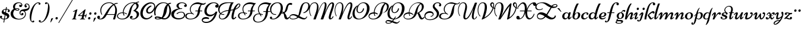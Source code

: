 SplineFontDB: 3.0
FontName: Ciconne
FullName: Ciconne
FamilyName: Ciconne
Weight: Book
Copyright: Copyright (c) 2001 by Vernon Adams. All rights reserved.
Version: 1.000
ItalicAngle: 0
UnderlinePosition: -103
UnderlineWidth: 102
Ascent: 1638
Descent: 410
sfntRevision: 0x00010000
LayerCount: 2
Layer: 0 1 "Back"  1
Layer: 1 1 "Fore"  0
XUID: [1021 956 130891471 7764409]
FSType: 0
OS2Version: 3
OS2_WeightWidthSlopeOnly: 0
OS2_UseTypoMetrics: 1
CreationTime: 1320497100
ModificationTime: 1320503617
PfmFamily: 17
TTFWeight: 400
TTFWidth: 5
LineGap: 0
VLineGap: 0
Panose: 2 0 0 0 0 0 0 0 0 0
OS2TypoAscent: 134
OS2TypoAOffset: 1
OS2TypoDescent: -88
OS2TypoDOffset: 1
OS2TypoLinegap: 0
OS2WinAscent: 0
OS2WinAOffset: 1
OS2WinDescent: 0
OS2WinDOffset: 1
HheadAscent: 0
HheadAOffset: 1
HheadDescent: 0
HheadDOffset: 1
OS2SubXSize: 1434
OS2SubYSize: 1331
OS2SubXOff: 0
OS2SubYOff: 287
OS2SupXSize: 1434
OS2SupYSize: 1331
OS2SupXOff: 0
OS2SupYOff: 977
OS2StrikeYSize: 102
OS2StrikeYPos: 512
OS2Vendor: 'newt'
OS2CodePages: 00000001.00000000
OS2UnicodeRanges: 800000a7.40000000.00000000.00000000
Lookup: 4 0 1 "'liga' Standard Ligatures in Latin lookup 0"  {"'liga' Standard Ligatures in Latin lookup 0 subtable"  } ['liga' ('DFLT' <'dflt' > 'latn' <'dflt' > ) ]
Lookup: 4 0 1 "'liga' Standard Ligatures in Latin lookup 1"  {"'liga' Standard Ligatures in Latin lookup 1 subtable"  } ['liga' ('latn' <'dflt' > ) ]
Lookup: 258 0 0 "'kern' Horizontal Kerning lookup 0"  {"'kern' Horizontal Kerning lookup 0-1" [307,22,2] } ['kern' ('DFLT' <'dflt' > 'grek' <'dflt' > 'latn' <'dflt' > ) ]
MarkAttachClasses: 1
DEI: 91125
KernClass2: 8 5 "'kern' Horizontal Kerning lookup 0-1" 
 1 T
 1 P
 3 V W
 1 F
 1 H
 1 f
 1 r
 14 a c e o oslash
 1 d
 1 q
 0 
 0 {} 0 {} 0 {} 0 {} 0 {} 0 {} -206 {} -313 {} -275 {} -247 {} 0 {} -201 {} -260 {} -256 {} -247 {} 0 {} -119 {} -185 {} -158 {} -144 {} 0 {} -180 {} -100 {} -100 {} 0 {} 0 {} -31 {} -110 {} -77 {} 0 {} 0 {} -217 {} -292 {} -314 {} 0 {} 0 {} -40 {} 0 {} 0 {} 0 {}
MacFeat: 0 0 0
MacName: 0 0 24 "All Typographic Features"
MacName: 0 1 24 "Fonctions typographiques"
MacName: 0 2 33 "Alle typografischen M\232glichkeiten"
MacName: 0 3 21 "Funzioni Tipografiche"
MacName: 0 4 28 "Alle typografische kenmerken"
MacSetting: 0
MacName: 0 0 17 "All Type Features"
MacName: 0 1 31 "Toutes fonctions typographiques"
MacName: 0 2 23 "Alle Auszeichnungsarten"
MacName: 0 3 17 "Tutte le Funzioni"
MacName: 0 4 18 "Alle typekenmerken"
MacFeat: 1 0 0
MacName: 0 0 9 "Ligatures"
MacName: 0 1 9 "Ligatures"
MacName: 0 2 9 "Ligaturen"
MacName: 0 3 8 "Legature"
MacName: 0 4 9 "Ligaturen"
MacSetting: 2
MacName: 0 0 16 "Common Ligatures"
MacName: 0 1 18 "Ligatures Usuelles"
MacName: 0 2 17 "Normale Ligaturen"
MacName: 0 3 19 "Legature pi\235 Comuni"
MacName: 0 4 28 "Gemeenschappelijke Ligaturen"
EndMacFeatures
TtTable: prep
PUSHW_2
 2048
 2048
MUL
DUP
PUSHB_1
 1
SWAP
WCVTP
DUP
PUSHB_1
 3
SWAP
WCVTF
PUSHB_1
 20
RCVT
DUP
DUP
PUSHB_1
 40
ADD
FLOOR
DUP
ROLL
NEQ
IF
PUSHB_1
 1
RCVT
MUL
SWAP
DIV
PUSHB_1
 2
SWAP
WCVTP
PUSHB_4
 9
 10
 3
 2
CALL
PUSHB_4
 11
 16
 3
 2
CALL
PUSHB_4
 17
 22
 3
 2
CALL
ELSE
PUSHB_2
 2
 1
RCVT
WCVTP
EIF
PUSHB_3
 4
 40
 6
RCVT
GT
WCVTP
PUSHB_4
 11
 16
 4
 2
CALL
EndTTInstrs
TtTable: fpgm
PUSHB_1
 0
FDEF
DUP
ABS
PUSHB_1
 32
ADD
FLOOR
SWAP
PUSHB_1
 0
LT
IF
NEG
EIF
ENDF
PUSHB_1
 1
FDEF
DUP
ABS
DUP
PUSHB_1
 192
LT
PUSHB_1
 4
MINDEX
AND
PUSHB_1
 4
RCVT
OR
IF
POP
SWAP
POP
ELSE
ROLL
IF
DUP
PUSHB_1
 80
LT
IF
POP
PUSHB_1
 64
EIF
ELSE
DUP
PUSHB_1
 56
LT
IF
POP
PUSHB_1
 56
EIF
EIF
DUP
PUSHB_1
 9
RCVT
SUB
ABS
PUSHB_1
 40
LT
IF
POP
PUSHB_1
 9
RCVT
DUP
PUSHB_1
 48
LT
IF
POP
PUSHB_1
 48
EIF
ELSE
DUP
PUSHB_1
 192
LT
IF
DUP
FLOOR
DUP
ROLL
ROLL
SUB
DUP
PUSHB_1
 10
LT
IF
ADD
ELSE
DUP
PUSHB_1
 32
LT
IF
POP
PUSHB_1
 10
ADD
ELSE
DUP
PUSHB_1
 54
LT
IF
POP
PUSHB_1
 54
ADD
ELSE
ADD
EIF
EIF
EIF
ELSE
PUSHB_1
 0
CALL
EIF
EIF
SWAP
PUSHB_1
 0
LT
IF
NEG
EIF
EIF
ENDF
PUSHB_1
 2
FDEF
PUSHB_1
 7
SWAP
WS
PUSHB_1
 6
SWAP
WS
PUSHB_1
 0
SWAP
WS
PUSHB_1
 0
RS
PUSHB_1
 6
RS
LTEQ
IF
PUSHB_1
 7
RS
CALL
PUSHB_3
 0
 1
 0
RS
ADD
WS
PUSHB_1
 22
NEG
JMPR
EIF
ENDF
PUSHB_1
 3
FDEF
PUSHB_1
 0
RS
DUP
RCVT
PUSHB_1
 2
RCVT
MUL
PUSHB_1
 1
RCVT
DIV
WCVTP
ENDF
PUSHB_1
 4
FDEF
PUSHB_1
 0
RS
DUP
RCVT
DUP
PUSHB_1
 0
CALL
SWAP
PUSHB_2
 6
 4
CINDEX
ADD
DUP
RCVT
ROLL
SWAP
SUB
DUP
ABS
DUP
PUSHB_1
 32
LT
IF
POP
PUSHB_1
 0
ELSE
PUSHB_1
 48
LT
IF
PUSHB_1
 32
ELSE
PUSHB_1
 64
EIF
EIF
SWAP
PUSHB_1
 0
LT
IF
NEG
EIF
PUSHB_1
 3
CINDEX
SWAP
SUB
WCVTP
WCVTP
ENDF
PUSHB_1
 5
FDEF
PUSHB_1
 1
ADD
DUP
DUP
PUSHB_1
 10
RS
MD[orig]
PUSHB_1
 0
LT
IF
DUP
PUSHB_1
 10
SWAP
WS
EIF
PUSHB_1
 11
RS
MD[orig]
PUSHB_1
 0
GT
IF
DUP
PUSHB_1
 11
SWAP
WS
EIF
ENDF
PUSHB_1
 6
FDEF
PUSHB_1
 0
RS
PUSHB_1
 2
CINDEX
WS
PUSHB_3
 0
 1
 0
RS
ADD
WS
PUSHB_2
 10
 2
CINDEX
WS
PUSHB_2
 11
 2
CINDEX
WS
PUSHB_1
 1
SZPS
SWAP
DUP
PUSHB_1
 3
CINDEX
LT
IF
PUSHB_1
 0
RS
PUSHB_1
 4
CINDEX
WS
ROLL
ROLL
DUP
ROLL
SWAP
SUB
PUSHB_1
 5
LOOPCALL
POP
SWAP
PUSHB_1
 1
SUB
DUP
ROLL
SWAP
SUB
PUSHB_1
 5
LOOPCALL
POP
ELSE
PUSHB_1
 0
RS
PUSHB_1
 2
CINDEX
WS
PUSHB_1
 2
CINDEX
SUB
PUSHB_1
 5
LOOPCALL
POP
EIF
PUSHB_1
 10
RS
GC[orig]
PUSHB_1
 11
RS
GC[orig]
ADD
PUSHB_1
 128
DIV
PUSHB_1
 2
RCVT
MUL
PUSHB_1
 1
RCVT
DIV
PUSHB_2
 0
 0
SZP0
SWAP
WCVTP
PUSHB_1
 1
RS
PUSHB_1
 0
MIAP[no-rnd]
PUSHB_3
 1
 1
 1
RS
ADD
WS
ENDF
PUSHB_1
 7
FDEF
SVTCA[y-axis]
PUSHB_1
 8
SWAP
WS
PUSHB_5
 12
 12
 8
 1
 0
WS
RS
DUP
ADD
ADD
PUSHB_1
 1
SUB
PUSHB_2
 6
 2
CALL
ENDF
PUSHB_1
 8
FDEF
DUP
ADD
PUSHB_1
 12
ADD
DUP
RS
SWAP
PUSHB_1
 1
ADD
RS
PUSHB_1
 2
CINDEX
PUSHB_1
 2
CINDEX
LTEQ
IF
SWAP
DUP
ALIGNRP
PUSHB_1
 1
ADD
SWAP
PUSHB_1
 18
NEG
JMPR
ELSE
POP
POP
EIF
ENDF
PUSHB_1
 9
FDEF
PUSHB_1
 8
CALL
PUSHB_1
 8
LOOPCALL
ENDF
PUSHB_1
 10
FDEF
DUP
DUP
GC[orig]
DUP
PUSHB_1
 2
RCVT
MUL
PUSHB_1
 1
RCVT
DIV
SWAP
SUB
SHPIX
SWAP
DUP
ROLL
NEQ
IF
DUP
GC[orig]
DUP
PUSHB_1
 2
RCVT
MUL
PUSHB_1
 1
RCVT
DIV
SWAP
SUB
SHPIX
ELSE
POP
EIF
ENDF
PUSHB_1
 11
FDEF
SVTCA[y-axis]
PUSHB_1
 1
SZPS
PUSHB_1
 10
LOOPCALL
PUSHB_1
 1
SZP2
IUP[y]
ENDF
PUSHB_1
 12
FDEF
DUP
SHC[rp1]
PUSHB_1
 1
ADD
ENDF
PUSHB_1
 13
FDEF
SVTCA[y-axis]
PUSHB_1
 3
RCVT
MUL
PUSHB_1
 1
RCVT
DIV
PUSHB_1
 0
CALL
PUSHB_1
 2
RCVT
PUSHB_1
 1
RCVT
SUB
MUL
PUSHB_1
 1
RCVT
DIV
PUSHB_1
 0
CALL
PUSHB_1
 0
SZPS
PUSHB_5
 0
 0
 0
 0
 0
WCVTP
MIAP[no-rnd]
SWAP
SHPIX
PUSHB_2
 12
 1
SZP2
LOOPCALL
ENDF
PUSHB_1
 14
FDEF
DUP
ALIGNRP
DUP
GC[orig]
PUSHB_1
 2
RCVT
MUL
PUSHB_1
 1
RCVT
DIV
PUSHB_1
 0
RS
SUB
SHPIX
ENDF
PUSHB_1
 15
FDEF
MDAP[no-rnd]
SLOOP
ALIGNRP
ENDF
PUSHB_1
 16
FDEF
DUP
ALIGNRP
DUP
GC[orig]
PUSHB_1
 2
RCVT
MUL
PUSHB_1
 1
RCVT
DIV
PUSHB_1
 0
RS
SUB
PUSHB_1
 1
RS
MUL
SHPIX
ENDF
PUSHB_1
 17
FDEF
PUSHB_2
 2
 0
SZPS
CINDEX
DUP
MDAP[no-rnd]
DUP
GC[orig]
PUSHB_1
 0
SWAP
WS
PUSHB_1
 2
CINDEX
MD[grid]
ROLL
ROLL
GC[orig]
SWAP
GC[orig]
SWAP
SUB
DIV
PUSHB_1
 1
SWAP
WS
PUSHB_3
 16
 1
 1
SZP2
SZP1
LOOPCALL
ENDF
PUSHB_1
 18
FDEF
PUSHB_1
 0
SZP2
DUP
GC[orig]
PUSHB_1
 0
SWAP
WS
PUSHB_3
 0
 1
 1
SZP2
SZP1
SZP0
MDAP[no-rnd]
PUSHB_1
 14
LOOPCALL
ENDF
PUSHB_1
 19
FDEF
PUSHB_1
 0
SZP2
DUP
GC[orig]
PUSHB_1
 0
SWAP
WS
PUSHB_3
 0
 1
 1
SZP2
SZP1
SZP0
MDAP[no-rnd]
PUSHB_1
 14
LOOPCALL
ENDF
PUSHB_1
 20
FDEF
PUSHB_2
 0
 1
SZP1
SZP0
PUSHB_1
 15
LOOPCALL
ENDF
PUSHB_1
 21
FDEF
PUSHB_1
 17
LOOPCALL
ENDF
PUSHB_1
 26
FDEF
PUSHB_1
 0
SZPS
PUSHB_1
 4
CINDEX
PUSHB_1
 4
CINDEX
GC[orig]
SWAP
GC[orig]
SWAP
SUB
PUSHB_1
 1
CALL
NEG
ROLL
MDAP[no-rnd]
SWAP
DUP
DUP
ALIGNRP
ROLL
SHPIX
SWAP
DUP
MDAP[no-rnd]
GC[cur]
PUSHB_1
 2
CINDEX
GC[cur]
GT
IF
DUP
ALIGNRP
EIF
MDAP[no-rnd]
PUSHB_2
 9
 1
SZP1
CALL
ENDF
PUSHB_1
 29
FDEF
PUSHB_1
 0
SZPS
PUSHB_1
 4
CINDEX
PUSHB_1
 4
CINDEX
DUP
MDAP[no-rnd]
GC[orig]
SWAP
GC[orig]
SWAP
SUB
DUP
PUSHB_1
 5
SWAP
WS
PUSHB_1
 1
CALL
DUP
PUSHB_1
 96
LT
IF
DUP
PUSHB_1
 64
LTEQ
IF
PUSHB_4
 3
 32
 4
 32
ELSE
PUSHB_4
 3
 38
 4
 26
EIF
WS
WS
SWAP
DUP
PUSHB_1
 9
RS
DUP
ROLL
SWAP
GC[orig]
SWAP
GC[orig]
SWAP
SUB
SWAP
GC[cur]
ADD
PUSHB_1
 5
RS
PUSHB_1
 128
DIV
ADD
DUP
PUSHB_1
 0
CALL
DUP
ROLL
ROLL
SUB
DUP
PUSHB_1
 3
RS
ADD
ABS
SWAP
PUSHB_1
 4
RS
SUB
ABS
LT
IF
PUSHB_1
 3
RS
SUB
ELSE
PUSHB_1
 4
RS
ADD
EIF
PUSHB_1
 3
CINDEX
PUSHB_1
 128
DIV
SUB
SWAP
DUP
DUP
PUSHB_1
 4
MINDEX
SWAP
GC[cur]
SUB
SHPIX
ELSE
SWAP
PUSHB_1
 9
RS
GC[cur]
PUSHB_1
 2
CINDEX
PUSHB_1
 9
RS
GC[orig]
SWAP
GC[orig]
SWAP
SUB
ADD
DUP
PUSHB_1
 5
RS
PUSHB_1
 128
DIV
ADD
SWAP
DUP
PUSHB_1
 0
CALL
SWAP
PUSHB_1
 5
RS
ADD
PUSHB_1
 0
CALL
PUSHB_1
 5
CINDEX
SUB
PUSHB_1
 5
CINDEX
PUSHB_1
 128
DIV
PUSHB_1
 4
MINDEX
SUB
DUP
PUSHB_1
 4
CINDEX
ADD
ABS
SWAP
PUSHB_1
 3
CINDEX
ADD
ABS
LT
IF
POP
ELSE
SWAP
POP
EIF
SWAP
DUP
DUP
PUSHB_1
 4
MINDEX
SWAP
GC[cur]
SUB
SHPIX
EIF
ROLL
DUP
DUP
ALIGNRP
PUSHB_1
 5
SWAP
WS
ROLL
SHPIX
SWAP
DUP
MDAP[no-rnd]
GC[cur]
PUSHB_1
 2
CINDEX
GC[cur]
GT
IF
DUP
ALIGNRP
EIF
MDAP[no-rnd]
PUSHB_2
 9
 1
SZP1
CALL
PUSHB_1
 5
RS
MDAP[no-rnd]
PUSHB_1
 9
CALL
ENDF
PUSHB_1
 27
FDEF
PUSHB_1
 0
SZPS
PUSHB_1
 4
CINDEX
PUSHB_1
 4
MINDEX
DUP
MDAP[no-rnd]
GC[orig]
SWAP
GC[orig]
SWAP
SUB
PUSHB_1
 1
CALL
SWAP
DUP
ALIGNRP
DUP
MDAP[no-rnd]
SWAP
SHPIX
PUSHB_2
 9
 1
SZP1
CALL
ENDF
PUSHB_1
 24
FDEF
PUSHB_2
 9
 4
CINDEX
WS
PUSHB_1
 0
SZPS
PUSHB_1
 4
CINDEX
PUSHB_1
 4
CINDEX
DUP
MDAP[no-rnd]
GC[orig]
SWAP
GC[orig]
SWAP
SUB
DUP
PUSHB_1
 5
SWAP
WS
PUSHB_1
 1
CALL
DUP
PUSHB_1
 96
LT
IF
DUP
PUSHB_1
 64
LTEQ
IF
PUSHB_4
 3
 32
 4
 32
ELSE
PUSHB_4
 3
 38
 4
 26
EIF
WS
WS
SWAP
DUP
GC[orig]
PUSHB_1
 5
RS
PUSHB_1
 128
DIV
ADD
DUP
PUSHB_1
 0
CALL
DUP
ROLL
ROLL
SUB
DUP
PUSHB_1
 3
RS
ADD
ABS
SWAP
PUSHB_1
 4
RS
SUB
ABS
LT
IF
PUSHB_1
 3
RS
SUB
ELSE
PUSHB_1
 4
RS
ADD
EIF
PUSHB_1
 3
CINDEX
PUSHB_1
 128
DIV
SUB
PUSHB_1
 2
CINDEX
GC[cur]
SUB
SHPIX
SWAP
DUP
ALIGNRP
SWAP
SHPIX
ELSE
POP
DUP
DUP
GC[cur]
SWAP
GC[orig]
PUSHB_1
 0
CALL
SWAP
SUB
SHPIX
POP
EIF
PUSHB_2
 9
 1
SZP1
CALL
ENDF
PUSHB_1
 23
FDEF
PUSHB_1
 9
SWAP
WS
PUSHB_1
 0
SZPS
RCVT
SWAP
DUP
MDAP[no-rnd]
DUP
GC[cur]
ROLL
SWAP
SUB
SHPIX
PUSHB_2
 9
 1
SZP1
CALL
ENDF
PUSHB_1
 25
FDEF
PUSHB_1
 0
SZPS
PUSHB_1
 4
CINDEX
PUSHB_1
 4
CINDEX
GC[orig]
SWAP
GC[orig]
SWAP
SUB
PUSHB_1
 1
CALL
NEG
ROLL
MDAP[no-rnd]
SWAP
DUP
DUP
ALIGNRP
ROLL
SHPIX
MDAP[no-rnd]
PUSHB_2
 9
 1
SZP1
CALL
ENDF
PUSHB_1
 28
FDEF
PUSHB_1
 0
SZPS
PUSHB_1
 4
CINDEX
PUSHB_1
 4
CINDEX
DUP
MDAP[no-rnd]
GC[orig]
SWAP
GC[orig]
SWAP
SUB
DUP
PUSHB_1
 5
SWAP
WS
PUSHB_1
 1
CALL
DUP
PUSHB_1
 96
LT
IF
DUP
PUSHB_1
 64
LTEQ
IF
PUSHB_4
 3
 32
 4
 32
ELSE
PUSHB_4
 3
 38
 4
 26
EIF
WS
WS
SWAP
DUP
PUSHB_1
 9
RS
DUP
ROLL
SWAP
GC[orig]
SWAP
GC[orig]
SWAP
SUB
SWAP
GC[cur]
ADD
PUSHB_1
 5
RS
PUSHB_1
 128
DIV
ADD
DUP
PUSHB_1
 0
CALL
DUP
ROLL
ROLL
SUB
DUP
PUSHB_1
 3
RS
ADD
ABS
SWAP
PUSHB_1
 4
RS
SUB
ABS
LT
IF
PUSHB_1
 3
RS
SUB
ELSE
PUSHB_1
 4
RS
ADD
EIF
PUSHB_1
 3
CINDEX
PUSHB_1
 128
DIV
SUB
SWAP
DUP
PUSHB_1
 3
MINDEX
SWAP
GC[cur]
SUB
SHPIX
ELSE
SWAP
PUSHB_1
 9
RS
GC[cur]
PUSHB_1
 2
CINDEX
PUSHB_1
 9
RS
GC[orig]
SWAP
GC[orig]
SWAP
SUB
ADD
DUP
PUSHB_1
 5
RS
PUSHB_1
 128
DIV
ADD
SWAP
DUP
PUSHB_1
 0
CALL
SWAP
PUSHB_1
 5
RS
ADD
PUSHB_1
 0
CALL
PUSHB_1
 5
CINDEX
SUB
PUSHB_1
 5
CINDEX
PUSHB_1
 128
DIV
PUSHB_1
 4
MINDEX
SUB
DUP
PUSHB_1
 4
CINDEX
ADD
ABS
SWAP
PUSHB_1
 3
CINDEX
ADD
ABS
LT
IF
POP
ELSE
SWAP
POP
EIF
SWAP
DUP
PUSHB_1
 3
MINDEX
SWAP
GC[cur]
SUB
SHPIX
EIF
SWAP
DUP
DUP
ALIGNRP
PUSHB_1
 5
SWAP
WS
SWAP
SHPIX
PUSHB_2
 9
 1
SZP1
CALL
PUSHB_1
 5
RS
MDAP[no-rnd]
PUSHB_1
 9
CALL
ENDF
PUSHB_1
 22
FDEF
PUSHB_1
 0
SZPS
RCVT
SWAP
DUP
MDAP[no-rnd]
DUP
GC[cur]
ROLL
SWAP
SUB
SHPIX
PUSHB_2
 9
 1
SZP1
CALL
ENDF
PUSHB_1
 30
FDEF
PUSHB_1
 0
SZPS
DUP
DUP
DUP
PUSHB_1
 5
MINDEX
DUP
MDAP[no-rnd]
GC[orig]
SWAP
GC[orig]
SWAP
SUB
SWAP
ALIGNRP
SHPIX
MDAP[no-rnd]
PUSHB_2
 9
 1
SZP1
CALL
ENDF
PUSHB_1
 31
FDEF
PUSHB_1
 0
SZPS
DUP
DUP
DUP
PUSHB_1
 5
MINDEX
DUP
MDAP[no-rnd]
GC[orig]
SWAP
GC[orig]
SWAP
SUB
SWAP
ALIGNRP
SHPIX
SWAP
DUP
MDAP[no-rnd]
GC[cur]
PUSHB_1
 2
CINDEX
GC[cur]
GT
IF
DUP
ALIGNRP
EIF
MDAP[no-rnd]
PUSHB_2
 9
 1
SZP1
CALL
ENDF
PUSHB_1
 32
FDEF
PUSHB_1
 0
SZPS
DUP
DUP
DUP
PUSHB_1
 5
MINDEX
DUP
MDAP[no-rnd]
GC[orig]
SWAP
GC[orig]
SWAP
SUB
SWAP
ALIGNRP
SHPIX
SWAP
DUP
MDAP[no-rnd]
GC[cur]
PUSHB_1
 2
CINDEX
GC[cur]
LT
IF
DUP
ALIGNRP
EIF
MDAP[no-rnd]
PUSHB_2
 9
 1
SZP1
CALL
ENDF
PUSHB_1
 33
FDEF
PUSHB_1
 0
SZPS
DUP
DUP
DUP
PUSHB_1
 5
MINDEX
DUP
MDAP[no-rnd]
GC[orig]
SWAP
GC[orig]
SWAP
SUB
SWAP
ALIGNRP
SHPIX
SWAP
DUP
MDAP[no-rnd]
GC[cur]
PUSHB_1
 2
CINDEX
GC[cur]
GT
IF
DUP
ALIGNRP
EIF
SWAP
DUP
MDAP[no-rnd]
GC[cur]
PUSHB_1
 2
CINDEX
GC[cur]
LT
IF
DUP
ALIGNRP
EIF
MDAP[no-rnd]
PUSHB_2
 9
 1
SZP1
CALL
ENDF
PUSHB_1
 34
FDEF
PUSHB_1
 0
SZPS
DUP
PUSHB_1
 9
SWAP
WS
DUP
DUP
DUP
GC[cur]
SWAP
GC[orig]
PUSHB_1
 0
CALL
SWAP
SUB
SHPIX
MDAP[no-rnd]
PUSHB_2
 9
 1
SZP1
CALL
ENDF
PUSHB_1
 35
FDEF
PUSHB_1
 0
SZPS
DUP
PUSHB_1
 9
SWAP
WS
DUP
DUP
DUP
GC[cur]
SWAP
GC[orig]
PUSHB_1
 0
CALL
SWAP
SUB
SHPIX
SWAP
DUP
MDAP[no-rnd]
GC[cur]
PUSHB_1
 2
CINDEX
GC[cur]
GT
IF
DUP
ALIGNRP
EIF
MDAP[no-rnd]
PUSHB_2
 9
 1
SZP1
CALL
ENDF
PUSHB_1
 36
FDEF
PUSHB_1
 0
SZPS
DUP
PUSHB_1
 9
SWAP
WS
DUP
DUP
DUP
GC[cur]
SWAP
GC[orig]
PUSHB_1
 0
CALL
SWAP
SUB
SHPIX
SWAP
DUP
MDAP[no-rnd]
GC[cur]
PUSHB_1
 2
CINDEX
GC[cur]
LT
IF
DUP
ALIGNRP
EIF
MDAP[no-rnd]
PUSHB_2
 9
 1
SZP1
CALL
ENDF
PUSHB_1
 37
FDEF
PUSHB_1
 0
SZPS
DUP
PUSHB_1
 9
SWAP
WS
DUP
DUP
DUP
GC[cur]
SWAP
GC[orig]
PUSHB_1
 0
CALL
SWAP
SUB
SHPIX
SWAP
DUP
MDAP[no-rnd]
GC[cur]
PUSHB_1
 2
CINDEX
GC[cur]
GT
IF
DUP
ALIGNRP
EIF
SWAP
DUP
MDAP[no-rnd]
GC[cur]
PUSHB_1
 2
CINDEX
GC[cur]
LT
IF
DUP
ALIGNRP
EIF
MDAP[no-rnd]
PUSHB_2
 9
 1
SZP1
CALL
ENDF
PUSHB_1
 38
FDEF
PUSHB_1
 0
SZPS
PUSHB_1
 3
CINDEX
PUSHB_1
 2
CINDEX
GC[orig]
SWAP
GC[orig]
SWAP
SUB
PUSHB_1
 0
EQ
IF
MDAP[no-rnd]
DUP
ALIGNRP
SWAP
POP
ELSE
PUSHB_1
 2
CINDEX
PUSHB_1
 2
CINDEX
GC[orig]
SWAP
GC[orig]
SWAP
SUB
PUSHW_1
 4096
MUL
PUSHB_1
 4
CINDEX
PUSHB_1
 3
CINDEX
MD[grid]
MUL
PUSHB_1
 4
CINDEX
PUSHB_1
 3
CINDEX
GC[orig]
SWAP
GC[orig]
SWAP
SUB
PUSHW_1
 4096
MUL
DIV
SWAP
MDAP[no-rnd]
SWAP
DUP
DUP
ALIGNRP
ROLL
SHPIX
SWAP
POP
EIF
MDAP[no-rnd]
PUSHB_2
 9
 1
SZP1
CALL
ENDF
PUSHB_1
 39
FDEF
PUSHB_1
 0
SZPS
PUSHB_1
 3
CINDEX
PUSHB_1
 2
CINDEX
GC[orig]
SWAP
GC[orig]
SWAP
SUB
PUSHB_1
 0
EQ
IF
MDAP[no-rnd]
DUP
ALIGNRP
SWAP
POP
ELSE
PUSHB_1
 2
CINDEX
PUSHB_1
 2
CINDEX
GC[orig]
SWAP
GC[orig]
SWAP
SUB
PUSHW_1
 4096
MUL
PUSHB_1
 4
CINDEX
PUSHB_1
 3
CINDEX
MD[grid]
MUL
PUSHB_1
 4
CINDEX
PUSHB_1
 3
CINDEX
GC[orig]
SWAP
GC[orig]
SWAP
SUB
PUSHW_1
 4096
MUL
DIV
SWAP
MDAP[no-rnd]
SWAP
DUP
DUP
ALIGNRP
ROLL
SHPIX
SWAP
POP
EIF
SWAP
DUP
MDAP[no-rnd]
GC[cur]
PUSHB_1
 2
CINDEX
GC[cur]
GT
IF
DUP
ALIGNRP
EIF
MDAP[no-rnd]
PUSHB_2
 9
 1
SZP1
CALL
ENDF
PUSHB_1
 40
FDEF
PUSHB_1
 0
SZPS
PUSHB_1
 3
CINDEX
PUSHB_1
 2
CINDEX
GC[orig]
SWAP
GC[orig]
SWAP
SUB
PUSHB_1
 0
EQ
IF
MDAP[no-rnd]
DUP
ALIGNRP
SWAP
POP
ELSE
PUSHB_1
 2
CINDEX
PUSHB_1
 2
CINDEX
GC[orig]
SWAP
GC[orig]
SWAP
SUB
PUSHW_1
 4096
MUL
PUSHB_1
 4
CINDEX
PUSHB_1
 3
CINDEX
MD[grid]
MUL
PUSHB_1
 4
CINDEX
PUSHB_1
 3
CINDEX
GC[orig]
SWAP
GC[orig]
SWAP
SUB
PUSHW_1
 4096
MUL
DIV
SWAP
MDAP[no-rnd]
SWAP
DUP
DUP
ALIGNRP
ROLL
SHPIX
SWAP
POP
EIF
SWAP
DUP
MDAP[no-rnd]
GC[cur]
PUSHB_1
 2
CINDEX
GC[cur]
LT
IF
DUP
ALIGNRP
EIF
MDAP[no-rnd]
PUSHB_2
 9
 1
SZP1
CALL
ENDF
PUSHB_1
 41
FDEF
PUSHB_1
 0
SZPS
PUSHB_1
 3
CINDEX
PUSHB_1
 2
CINDEX
GC[orig]
SWAP
GC[orig]
SWAP
SUB
PUSHB_1
 0
EQ
IF
MDAP[no-rnd]
DUP
ALIGNRP
SWAP
POP
ELSE
PUSHB_1
 2
CINDEX
PUSHB_1
 2
CINDEX
GC[orig]
SWAP
GC[orig]
SWAP
SUB
PUSHW_1
 4096
MUL
PUSHB_1
 4
CINDEX
PUSHB_1
 3
CINDEX
MD[grid]
MUL
PUSHB_1
 4
CINDEX
PUSHB_1
 3
CINDEX
GC[orig]
SWAP
GC[orig]
SWAP
SUB
PUSHW_1
 4096
MUL
DIV
SWAP
MDAP[no-rnd]
SWAP
DUP
DUP
ALIGNRP
ROLL
SHPIX
SWAP
POP
EIF
SWAP
DUP
MDAP[no-rnd]
GC[cur]
PUSHB_1
 2
CINDEX
GC[cur]
GT
IF
DUP
ALIGNRP
EIF
SWAP
DUP
MDAP[no-rnd]
GC[cur]
PUSHB_1
 2
CINDEX
GC[cur]
LT
IF
DUP
ALIGNRP
EIF
MDAP[no-rnd]
PUSHB_2
 9
 1
SZP1
CALL
ENDF
PUSHB_1
 42
FDEF
PUSHB_1
 0
SZPS
DUP
PUSHB_1
 9
RS
DUP
MDAP[no-rnd]
GC[orig]
SWAP
GC[orig]
SWAP
SUB
DUP
ADD
PUSHB_1
 32
ADD
FLOOR
PUSHB_1
 128
DIV
SWAP
DUP
DUP
ALIGNRP
ROLL
SHPIX
MDAP[no-rnd]
PUSHB_2
 9
 1
SZP1
CALL
ENDF
PUSHB_1
 43
FDEF
PUSHB_1
 0
SZPS
DUP
PUSHB_1
 9
RS
DUP
MDAP[no-rnd]
GC[orig]
SWAP
GC[orig]
SWAP
SUB
DUP
ADD
PUSHB_1
 32
ADD
FLOOR
PUSHB_1
 128
DIV
SWAP
DUP
DUP
ALIGNRP
ROLL
SHPIX
SWAP
DUP
MDAP[no-rnd]
GC[cur]
PUSHB_1
 2
CINDEX
GC[cur]
GT
IF
DUP
ALIGNRP
EIF
MDAP[no-rnd]
PUSHB_2
 9
 1
SZP1
CALL
ENDF
PUSHB_1
 44
FDEF
PUSHB_1
 0
SZPS
DUP
PUSHB_1
 9
RS
DUP
MDAP[no-rnd]
GC[orig]
SWAP
GC[orig]
SWAP
SUB
DUP
ADD
PUSHB_1
 32
ADD
FLOOR
PUSHB_1
 128
DIV
SWAP
DUP
DUP
ALIGNRP
ROLL
SHPIX
SWAP
DUP
MDAP[no-rnd]
GC[cur]
PUSHB_1
 2
CINDEX
GC[cur]
LT
IF
DUP
ALIGNRP
EIF
MDAP[no-rnd]
PUSHB_2
 9
 1
SZP1
CALL
ENDF
PUSHB_1
 45
FDEF
PUSHB_1
 0
SZPS
DUP
PUSHB_1
 9
RS
DUP
MDAP[no-rnd]
GC[orig]
SWAP
GC[orig]
SWAP
SUB
DUP
ADD
PUSHB_1
 32
ADD
FLOOR
PUSHB_1
 128
DIV
SWAP
DUP
DUP
ALIGNRP
ROLL
SHPIX
SWAP
DUP
MDAP[no-rnd]
GC[cur]
PUSHB_1
 2
CINDEX
GC[cur]
GT
IF
DUP
ALIGNRP
EIF
SWAP
DUP
MDAP[no-rnd]
GC[cur]
PUSHB_1
 2
CINDEX
GC[cur]
LT
IF
DUP
ALIGNRP
EIF
MDAP[no-rnd]
PUSHB_2
 9
 1
SZP1
CALL
ENDF
PUSHB_1
 46
FDEF
CALL
ENDF
PUSHB_1
 47
FDEF
PUSHB_1
 46
LOOPCALL
PUSHB_1
 1
SZP2
IUP[y]
ENDF
EndTTInstrs
ShortTable: cvt  23
  0
  0
  0
  0
  0
  179
  61
  179
  183
  61
  62
  1442
  -25
  1339
  604
  -23
  -444
  1442
  -25
  1339
  604
  -23
  -444
EndShort
ShortTable: maxp 16
  1
  0
  88
  217
  4
  0
  0
  2
  48
  60
  48
  0
  165
  2497
  0
  0
EndShort
LangName: 1033 "" "" "Regular" "VernonAdams: Ciconne: 2001" "" "Version 1.000" "" "Ciconne is a trademark of Vernon Adams." "Vernon Adams" "" "Copyright (c) 2001 by Vernon Adams. All rights reserved." "" "" "" "" "" "" "" "Ciconne" 
GaspTable: 1 65535 15 1
Encoding: UnicodeBmp
Compacted: 1
UnicodeInterp: none
NameList: Adobe Glyph List
DisplaySize: -24
AntiAlias: 1
FitToEm: 1
WidthSeparation: 307
WinInfo: 0 27 11
BeginPrivate: 0
EndPrivate
BeginChars: 65544 87

StartChar: .notdef
Encoding: 65536 -1 0
Width: 348
Flags: W
LayerCount: 2
EndChar

StartChar: .null
Encoding: 65537 -1 1
Width: 348
Flags: W
LayerCount: 2
EndChar

StartChar: nonmarkingreturn
Encoding: 13 13 2
Width: 348
GlyphClass: 2
Flags: W
LayerCount: 2
EndChar

StartChar: NULL
Encoding: 0 -1 3
AltUni2: 000000.ffffffff.0
Width: 348
GlyphClass: 2
Flags: W
LayerCount: 2
EndChar

StartChar: space
Encoding: 32 32 4
Width: 348
GlyphClass: 2
Flags: W
LayerCount: 2
EndChar

StartChar: dollar
Encoding: 36 36 5
Width: 887
GlyphClass: 2
Flags: W
TtInstrs:
NPUSHB
 18
 82
 80
 62
 59
 57
 56
 47
 45
 37
 35
 18
 16
 12
 11
 6
 4
 8
 7
CALL
MPPEM
PUSHB_1
 9
LT
IF
NPUSHB
 61
 89
 1
 3
 19
 91
 1
 7
 18
 0
 5
 6
 4
 6
 5
 4
 41
 0
 4
 0
 6
 4
 0
 39
 0
 0
 1
 6
 0
 1
 39
 0
 1
 2
 6
 1
 2
 39
 0
 3
 0
 6
 5
 3
 6
 1
 0
 29
 0
 2
 2
 7
 1
 0
 27
 0
 7
 7
 12
 7
 23
 9
ELSE
NPUSHB
 61
 89
 1
 3
 19
 91
 1
 7
 18
 0
 5
 6
 4
 6
 5
 4
 41
 0
 4
 0
 6
 4
 0
 39
 0
 0
 1
 6
 0
 1
 39
 0
 1
 2
 6
 1
 2
 39
 0
 3
 0
 6
 5
 3
 6
 1
 0
 29
 0
 2
 2
 7
 1
 0
 27
 0
 7
 7
 15
 7
 23
 9
EIF
PUSHB_1
 47
CALL
EndTTInstrs
LayerCount: 2
Fore
SplineSet
4 197 m 0,0,1
 4 215 4 215 9 234 c 128,-1,2
 14 253 14 253 24 269.5 c 128,-1,3
 34 286 34 286 49.5 296.5 c 128,-1,4
 65 307 65 307 86 307 c 0,5,6
 129 307 129 307 157.5 277.5 c 128,-1,7
 186 248 186 248 186 205 c 0,8,9
 186 176 186 176 163.5 154.5 c 128,-1,10
 141 133 141 133 116 123 c 1,11,-1
 114 123 l 1,12,13
 143 104 143 104 177.5 91 c 128,-1,14
 212 78 212 78 248 70.5 c 128,-1,15
 284 63 284 63 320.5 60 c 128,-1,16
 357 57 357 57 391 57 c 0,17,18
 426 57 426 57 465 63.5 c 128,-1,19
 504 70 504 70 536.5 87 c 128,-1,20
 569 104 569 104 590.5 132.5 c 128,-1,21
 612 161 612 161 612 205 c 0,22,23
 612 242 612 242 592 268.5 c 128,-1,24
 572 295 572 295 539.5 315.5 c 128,-1,25
 507 336 507 336 465 352 c 128,-1,26
 423 368 423 368 379.5 384.5 c 128,-1,27
 336 401 336 401 294 419 c 128,-1,28
 252 437 252 437 219.5 461 c 128,-1,29
 187 485 187 485 167 517.5 c 128,-1,30
 147 550 147 550 147 594 c 0,31,32
 147 674 147 674 187 729.5 c 128,-1,33
 227 785 227 785 288 819.5 c 128,-1,34
 349 854 349 854 422 869.5 c 128,-1,35
 495 885 495 885 561 885 c 0,36,37
 599 885 599 885 648.5 877 c 128,-1,38
 698 869 698 869 741.5 850 c 128,-1,39
 785 831 785 831 815 798.5 c 128,-1,40
 845 766 845 766 845 717 c 0,41,42
 845 695 845 695 838.5 675 c 128,-1,43
 832 655 832 655 820 639.5 c 128,-1,44
 808 624 808 624 790 615 c 128,-1,45
 772 606 772 606 749 606 c 0,46,47
 731 606 731 606 715.5 613 c 128,-1,48
 700 620 700 620 688.5 631.5 c 128,-1,49
 677 643 677 643 670 658.5 c 128,-1,50
 663 674 663 674 663 692 c 0,51,52
 663 707 663 707 669 720 c 128,-1,53
 675 733 675 733 684.5 744 c 128,-1,54
 694 755 694 755 705.5 763.5 c 128,-1,55
 717 772 717 772 729 780 c 1,56,-1
 731 780 l 1,57,58
 696 805 696 805 654.5 814 c 128,-1,59
 613 823 613 823 571 823 c 0,60,61
 551 823 551 823 523.5 821.5 c 128,-1,62
 496 820 496 820 466 815.5 c 128,-1,63
 436 811 436 811 406.5 802.5 c 128,-1,64
 377 794 377 794 353.5 780.5 c 128,-1,65
 330 767 330 767 315.5 747 c 128,-1,66
 301 727 301 727 301 700 c 0,67,68
 301 662 301 662 338 636 c 128,-1,69
 375 610 375 610 431 587.5 c 128,-1,70
 487 565 487 565 551.5 541.5 c 128,-1,71
 616 518 616 518 672 484 c 128,-1,72
 728 450 728 450 765 401 c 128,-1,73
 802 352 802 352 802 279 c 0,74,75
 802 226 802 226 783 183 c 128,-1,76
 764 140 764 140 732 106.5 c 128,-1,77
 700 73 700 73 658 48.5 c 128,-1,78
 616 24 616 24 569 8 c 128,-1,79
 522 -8 522 -8 473.5 -15.5 c 128,-1,80
 425 -23 425 -23 381 -23 c 0,81,82
 347 -23 347 -23 305.5 -19 c 128,-1,83
 264 -15 264 -15 222 -5.5 c 128,-1,84
 180 4 180 4 140.5 20 c 128,-1,85
 101 36 101 36 71 60.5 c 128,-1,86
 41 85 41 85 22.5 118.5 c 128,-1,87
 4 152 4 152 4 197 c 0,0,1
528 1042 m 1,88,-1
 592 1026 l 1,89,-1
 360 -293 l 1,90,-1
 295 -281 l 1,91,-1
 528 1042 l 1,88,-1
EndSplineSet
Validated: 5
EndChar

StartChar: ampersand
Encoding: 38 38 6
Width: 1661
GlyphClass: 2
Flags: W
TtInstrs:
NPUSHB
 34
 201
 200
 193
 191
 181
 179
 159
 157
 149
 147
 136
 134
 117
 115
 109
 107
 93
 91
 81
 79
 68
 66
 58
 56
 47
 45
 34
 32
 28
 26
 16
 14
 16
 7
CALL
MPPEM
PUSHB_1
 25
LT
IF
NPUSHB
 119
 138
 38
 2
 1
 2
 54
 5
 2
 15
 4
 187
 72
 2
 14
 15
 168
 1
 8
 7
 102
 1
 9
 8
 5
 21
 0
 11
 1
 4
 1
 11
 4
 41
 0
 7
 5
 8
 5
 7
 8
 41
 0
 2
 0
 1
 11
 2
 1
 1
 0
 29
 0
 4
 0
 15
 14
 4
 15
 1
 0
 29
 0
 14
 0
 5
 7
 14
 5
 1
 0
 29
 0
 8
 0
 9
 6
 8
 9
 1
 0
 29
 0
 3
 3
 0
 1
 0
 27
 0
 0
 0
 11
 22
 0
 10
 10
 12
 1
 0
 27
 0
 12
 12
 13
 22
 0
 6
 6
 13
 1
 0
 27
 0
 13
 13
 12
 13
 23
 13
ELSE
MPPEM
PUSHB_1
 32
LT
IF
NPUSHB
 116
 138
 38
 2
 1
 2
 54
 5
 2
 15
 4
 187
 72
 2
 14
 15
 168
 1
 8
 7
 102
 1
 9
 8
 5
 21
 0
 11
 1
 4
 1
 11
 4
 41
 0
 7
 5
 8
 5
 7
 8
 41
 0
 2
 0
 1
 11
 2
 1
 1
 0
 29
 0
 4
 0
 15
 14
 4
 15
 1
 0
 29
 0
 14
 0
 5
 7
 14
 5
 1
 0
 29
 0
 8
 0
 9
 6
 8
 9
 1
 0
 29
 0
 6
 0
 13
 6
 13
 1
 0
 28
 0
 3
 3
 0
 1
 0
 27
 0
 0
 0
 11
 22
 0
 10
 10
 12
 1
 0
 27
 0
 12
 12
 13
 10
 23
 12
ELSE
NPUSHB
 114
 138
 38
 2
 1
 2
 54
 5
 2
 15
 4
 187
 72
 2
 14
 15
 168
 1
 8
 7
 102
 1
 9
 8
 5
 21
 0
 11
 1
 4
 1
 11
 4
 41
 0
 7
 5
 8
 5
 7
 8
 41
 0
 12
 0
 10
 2
 12
 10
 1
 0
 29
 0
 2
 0
 1
 11
 2
 1
 1
 0
 29
 0
 4
 0
 15
 14
 4
 15
 1
 0
 29
 0
 14
 0
 5
 7
 14
 5
 1
 0
 29
 0
 8
 0
 9
 6
 8
 9
 1
 0
 29
 0
 6
 0
 13
 6
 13
 1
 0
 28
 0
 3
 3
 0
 1
 0
 27
 0
 0
 0
 11
 3
 23
 11
EIF
EIF
PUSHB_1
 47
CALL
EndTTInstrs
LayerCount: 2
Fore
SplineSet
46 451 m 0,0,1
 46 533 46 533 72.5 601 c 128,-1,2
 99 669 99 669 138.5 722.5 c 128,-1,3
 178 776 178 776 224 815 c 128,-1,4
 270 854 270 854 310 877 c 1,5,6
 301 890 301 890 291.5 910 c 128,-1,7
 282 930 282 930 273.5 954 c 128,-1,8
 265 978 265 978 260 1004 c 128,-1,9
 255 1030 255 1030 255 1055 c 0,10,11
 255 1145 255 1145 296 1216.5 c 128,-1,12
 337 1288 337 1288 404 1338 c 128,-1,13
 471 1388 471 1388 556.5 1415 c 128,-1,14
 642 1442 642 1442 730 1442 c 0,15,16
 761 1442 761 1442 797 1437.5 c 128,-1,17
 833 1433 833 1433 869 1423.5 c 128,-1,18
 905 1414 905 1414 939 1397.5 c 128,-1,19
 973 1381 973 1381 999 1357 c 128,-1,20
 1025 1333 1025 1333 1040.5 1300 c 128,-1,21
 1056 1267 1056 1267 1056 1225 c 0,22,23
 1056 1192 1056 1192 1046 1160.5 c 128,-1,24
 1036 1129 1036 1129 1017 1104 c 128,-1,25
 998 1079 998 1079 969.5 1064 c 128,-1,26
 941 1049 941 1049 904 1049 c 0,27,28
 855 1049 855 1049 820.5 1074.5 c 128,-1,29
 786 1100 786 1100 786 1153 c 0,30,31
 786 1193 786 1193 805 1219 c 128,-1,32
 824 1245 824 1245 867 1245 c 0,33,34
 888 1245 888 1245 902.5 1239.5 c 128,-1,35
 917 1234 917 1234 926.5 1225.5 c 128,-1,36
 936 1217 936 1217 942 1206 c 128,-1,37
 948 1195 948 1195 953 1184 c 1,38,39
 961 1201 961 1201 964.5 1217 c 128,-1,40
 968 1233 968 1233 968 1245 c 0,41,42
 968 1283 968 1283 948 1307.5 c 128,-1,43
 928 1332 928 1332 898.5 1346.5 c 128,-1,44
 869 1361 869 1361 834 1366.5 c 128,-1,45
 799 1372 799 1372 769 1372 c 0,46,47
 688 1372 688 1372 624.5 1346.5 c 128,-1,48
 561 1321 561 1321 517.5 1276.5 c 128,-1,49
 474 1232 474 1232 451.5 1173.5 c 128,-1,50
 429 1115 429 1115 429 1049 c 0,51,52
 429 1020 429 1020 432.5 989.5 c 128,-1,53
 436 959 436 959 446 928 c 1,54,55
 483 937 483 937 524 942.5 c 128,-1,56
 565 948 565 948 605 948 c 0,57,58
 644 948 644 948 680 942 c 128,-1,59
 716 936 716 936 743 921 c 128,-1,60
 770 906 770 906 786 881 c 128,-1,61
 802 856 802 856 802 819 c 0,62,63
 802 789 802 789 787.5 765.5 c 128,-1,64
 773 742 773 742 750.5 725.5 c 128,-1,65
 728 709 728 709 700 700.5 c 128,-1,66
 672 692 672 692 646 692 c 0,67,68
 611 692 611 692 574.5 702 c 128,-1,69
 538 712 538 712 505 726.5 c 128,-1,70
 472 741 472 741 445 757 c 128,-1,71
 418 773 418 773 401 784 c 1,72,73
 331 706 331 706 300 622 c 128,-1,74
 269 538 269 538 269 463 c 0,75,76
 269 366 269 366 310 282 c 128,-1,77
 351 198 351 198 420.5 135.5 c 128,-1,78
 490 73 490 73 582 37.5 c 128,-1,79
 674 2 674 2 775 2 c 0,80,81
 834 2 834 2 895.5 13.5 c 128,-1,82
 957 25 957 25 1015.5 48.5 c 128,-1,83
 1074 72 1074 72 1125 108 c 128,-1,84
 1176 144 1176 144 1214.5 192.5 c 128,-1,85
 1253 241 1253 241 1275.5 302 c 128,-1,86
 1298 363 1298 363 1298 438 c 0,87,88
 1298 485 1298 485 1278 527 c 128,-1,89
 1258 569 1258 569 1225 601 c 128,-1,90
 1192 633 1192 633 1149.5 651.5 c 128,-1,91
 1107 670 1107 670 1062 670 c 0,92,93
 1029 670 1029 670 998 658 c 128,-1,94
 967 646 967 646 943 625 c 128,-1,95
 919 604 919 604 904.5 575 c 128,-1,96
 890 546 890 546 890 512 c 0,97,98
 890 493 890 493 898 473.5 c 128,-1,99
 906 454 906 454 920.5 437.5 c 128,-1,100
 935 421 935 421 955 409 c 128,-1,101
 975 397 975 397 999 391 c 1,102,103
 986 408 986 408 981 425 c 128,-1,104
 976 442 976 442 976 459 c 0,105,106
 976 496 976 496 998 523.5 c 128,-1,107
 1020 551 1020 551 1062 551 c 0,108,109
 1108 551 1108 551 1132 522.5 c 128,-1,110
 1156 494 1156 494 1156 457 c 0,111,112
 1156 435 1156 435 1147 414 c 128,-1,113
 1138 393 1138 393 1120.5 376.5 c 128,-1,114
 1103 360 1103 360 1076 350 c 128,-1,115
 1049 340 1049 340 1013 340 c 0,116,117
 975 340 975 340 940 355.5 c 128,-1,118
 905 371 905 371 878 397.5 c 128,-1,119
 851 424 851 424 834.5 459.5 c 128,-1,120
 818 495 818 495 818 535 c 0,121,122
 818 622 818 622 852 676.5 c 128,-1,123
 886 731 886 731 942 763.5 c 128,-1,124
 998 796 998 796 1069.5 812 c 128,-1,125
 1141 828 1141 828 1215.5 839 c 128,-1,126
 1290 850 1290 850 1361.5 860.5 c 128,-1,127
 1433 871 1433 871 1489 893 c 128,-1,128
 1545 915 1545 915 1579 954 c 128,-1,129
 1613 993 1613 993 1613 1059 c 0,130,131
 1613 1101 1613 1101 1598.5 1135.5 c 128,-1,132
 1584 1170 1584 1170 1558.5 1194 c 128,-1,133
 1533 1218 1533 1218 1499 1231.5 c 128,-1,134
 1465 1245 1465 1245 1425 1245 c 0,135,136
 1399 1245 1399 1245 1378.5 1232.5 c 128,-1,137
 1358 1220 1358 1220 1347 1194 c 1,138,139
 1365 1192 1365 1192 1383.5 1187.5 c 128,-1,140
 1402 1183 1402 1183 1417 1174 c 128,-1,141
 1432 1165 1432 1165 1441.5 1149.5 c 128,-1,142
 1451 1134 1451 1134 1451 1110 c 0,143,144
 1451 1090 1451 1090 1443 1072.5 c 128,-1,145
 1435 1055 1435 1055 1421 1042 c 128,-1,146
 1407 1029 1407 1029 1388.5 1021.5 c 128,-1,147
 1370 1014 1370 1014 1349 1014 c 0,148,149
 1326 1014 1326 1014 1306.5 1024.5 c 128,-1,150
 1287 1035 1287 1035 1273 1052 c 128,-1,151
 1259 1069 1259 1069 1251.5 1089.5 c 128,-1,152
 1244 1110 1244 1110 1244 1130 c 0,153,154
 1244 1169 1244 1169 1259.5 1202 c 128,-1,155
 1275 1235 1275 1235 1301 1259 c 128,-1,156
 1327 1283 1327 1283 1361.5 1296 c 128,-1,157
 1396 1309 1396 1309 1435 1309 c 0,158,159
 1498 1309 1498 1309 1545 1285 c 128,-1,160
 1592 1261 1592 1261 1623.5 1221.5 c 128,-1,161
 1655 1182 1655 1182 1671 1130 c 128,-1,162
 1687 1078 1687 1078 1687 1022 c 0,163,164
 1687 932 1687 932 1654 870.5 c 128,-1,165
 1621 809 1621 809 1564 767.5 c 128,-1,166
 1507 726 1507 726 1431 701 c 128,-1,167
 1355 676 1355 676 1269 659 c 1,168,169
 1290 633 1290 633 1307.5 607.5 c 128,-1,170
 1325 582 1325 582 1337.5 554.5 c 128,-1,171
 1350 527 1350 527 1357.5 497.5 c 128,-1,172
 1365 468 1365 468 1365 434 c 0,173,174
 1365 345 1365 345 1339 273 c 128,-1,175
 1313 201 1313 201 1268.5 145.5 c 128,-1,176
 1224 90 1224 90 1164 50 c 128,-1,177
 1104 10 1104 10 1036.5 -16 c 128,-1,178
 969 -42 969 -42 897 -54 c 128,-1,179
 825 -66 825 -66 757 -66 c 0,180,181
 683 -66 683 -66 601.5 -55.5 c 128,-1,182
 520 -45 520 -45 441 -21 c 128,-1,183
 362 3 362 3 290.5 42 c 128,-1,184
 219 81 219 81 164.5 138.5 c 128,-1,185
 110 196 110 196 78 273 c 128,-1,186
 46 350 46 350 46 451 c 0,0,1
468 848 m 1,187,188
 496 827 496 827 527 811 c 0,189,190
 553 797 553 797 586 785.5 c 128,-1,191
 619 774 619 774 652 774 c 0,192,193
 662 774 662 774 674.5 775.5 c 128,-1,194
 687 777 687 777 698 781.5 c 128,-1,195
 709 786 709 786 716.5 794.5 c 128,-1,196
 724 803 724 803 724 817 c 0,197,198
 724 840 724 840 709.5 852 c 128,-1,199
 695 864 695 864 672 868.5 c 128,-1,200
 649 873 649 873 620 871.5 c 128,-1,201
 591 870 591 870 562.5 866 c 128,-1,202
 534 862 534 862 509 856.5 c 128,-1,203
 484 851 484 851 468 848 c 1,187,188
EndSplineSet
Validated: 1
EndChar

StartChar: parenleft
Encoding: 40 40 7
Width: 905
GlyphClass: 2
Flags: W
TtInstrs:
NPUSHB
 18
 1
 0
 53
 52
 40
 38
 31
 29
 21
 19
 9
 7
 0
 57
 1
 57
 7
 7
CALL
NPUSHB
 46
 36
 1
 3
 4
 1
 21
 0
 3
 4
 0
 4
 3
 0
 41
 0
 5
 0
 1
 0
 5
 1
 41
 6
 1
 0
 0
 1
 0
 1
 1
 0
 28
 0
 4
 4
 2
 1
 0
 27
 0
 2
 2
 11
 4
 23
 6
PUSHB_1
 47
CALL
EndTTInstrs
LayerCount: 2
Fore
SplineSet
363 -111 m 0,0,1
 409 -111 409 -111 431 -133.5 c 128,-1,2
 453 -156 453 -156 453 -184 c 0,3,4
 453 -200 453 -200 446 -216 c 128,-1,5
 439 -232 439 -232 426 -245 c 128,-1,6
 413 -258 413 -258 393 -266 c 128,-1,7
 373 -274 373 -274 348 -274 c 0,8,9
 291 -274 291 -274 238 -245.5 c 128,-1,10
 185 -217 185 -217 145 -158 c 128,-1,11
 105 -99 105 -99 81 -9 c 128,-1,12
 57 81 57 81 57 205 c 0,13,14
 57 367 57 367 89 522 c 128,-1,15
 121 677 121 677 176 814.5 c 128,-1,16
 231 952 231 952 304 1067 c 128,-1,17
 377 1182 377 1182 459.5 1265.5 c 128,-1,18
 542 1349 542 1349 628.5 1395.5 c 128,-1,19
 715 1442 715 1442 797 1442 c 0,20,21
 842 1442 842 1442 877 1432 c 128,-1,22
 912 1422 912 1422 936.5 1406 c 128,-1,23
 961 1390 961 1390 974 1369 c 128,-1,24
 987 1348 987 1348 987 1327 c 0,25,26
 987 1312 987 1312 981.5 1297 c 128,-1,27
 976 1282 976 1282 965.5 1270 c 128,-1,28
 955 1258 955 1258 939.5 1250.5 c 128,-1,29
 924 1243 924 1243 903 1243 c 0,30,31
 861 1243 861 1243 841 1263 c 128,-1,32
 821 1283 821 1283 821 1311 c 0,33,34
 821 1326 821 1326 827.5 1342 c 128,-1,35
 834 1358 834 1358 848 1372 c 1,36,37
 833 1377 833 1377 816.5 1378.5 c 128,-1,38
 800 1380 800 1380 785 1380 c 0,39,40
 716 1380 716 1380 653.5 1338 c 128,-1,41
 591 1296 591 1296 536.5 1224.5 c 128,-1,42
 482 1153 482 1153 435 1057.5 c 128,-1,43
 388 962 388 962 349.5 854 c 128,-1,44
 311 746 311 746 281.5 631.5 c 128,-1,45
 252 517 252 517 232 408.5 c 128,-1,46
 212 300 212 300 201.5 202.5 c 128,-1,47
 191 105 191 105 191 31 c 0,48,49
 191 7 191 7 193 -31.5 c 128,-1,50
 195 -70 195 -70 203.5 -106 c 128,-1,51
 212 -142 212 -142 229 -168.5 c 128,-1,52
 246 -195 246 -195 275 -195 c 1,53,54
 282 -171 282 -171 293 -153 c 0,55,56
 303 -137 303 -137 320 -124 c 128,-1,57
 337 -111 337 -111 363 -111 c 0,0,1
EndSplineSet
Validated: 1
EndChar

StartChar: parenright
Encoding: 41 41 8
Width: 886
GlyphClass: 2
Flags: W
TtInstrs:
NPUSHB
 18
 1
 0
 52
 51
 39
 37
 31
 29
 21
 19
 9
 7
 0
 56
 1
 56
 7
 7
CALL
NPUSHB
 46
 35
 1
 4
 3
 1
 21
 0
 5
 1
 0
 1
 5
 0
 41
 0
 3
 0
 4
 0
 3
 4
 41
 0
 4
 0
 2
 4
 2
 1
 0
 28
 6
 1
 0
 0
 1
 1
 0
 27
 0
 1
 1
 11
 0
 23
 6
PUSHB_1
 47
CALL
EndTTInstrs
LayerCount: 2
Fore
SplineSet
543 1278 m 0,0,1
 497 1278 497 1278 475 1301 c 128,-1,2
 453 1324 453 1324 453 1352 c 0,3,4
 453 1368 453 1368 460 1384 c 128,-1,5
 467 1400 467 1400 480 1413 c 128,-1,6
 493 1426 493 1426 512.5 1434 c 128,-1,7
 532 1442 532 1442 558 1442 c 0,8,9
 615 1442 615 1442 668 1413.5 c 128,-1,10
 721 1385 721 1385 761 1326 c 128,-1,11
 801 1267 801 1267 825 1176.5 c 128,-1,12
 849 1086 849 1086 849 963 c 0,13,14
 849 801 849 801 817 646 c 128,-1,15
 785 491 785 491 730 353.5 c 128,-1,16
 675 216 675 216 602 101 c 128,-1,17
 529 -14 529 -14 446.5 -97.5 c 128,-1,18
 364 -181 364 -181 277.5 -227.5 c 128,-1,19
 191 -274 191 -274 109 -274 c 0,20,21
 64 -274 64 -274 28.5 -263.5 c 128,-1,22
 -7 -253 -7 -253 -32.5 -236.5 c 128,-1,23
 -58 -220 -58 -220 -71.5 -198.5 c 128,-1,24
 -85 -177 -85 -177 -85 -156 c 256,25,26
 -85 -135 -85 -135 -77.5 -119.5 c 128,-1,27
 -70 -104 -70 -104 -57 -94 c 128,-1,28
 -44 -84 -44 -84 -28 -79 c 128,-1,29
 -12 -74 -12 -74 5 -74 c 0,30,31
 36 -74 36 -74 60.5 -91 c 128,-1,32
 85 -108 85 -108 85 -143 c 0,33,34
 85 -177 85 -177 58 -205 c 1,35,36
 73 -210 73 -210 89.5 -211.5 c 128,-1,37
 106 -213 106 -213 121 -213 c 0,38,39
 190 -213 190 -213 252.5 -171 c 128,-1,40
 315 -129 315 -129 369.5 -57.5 c 128,-1,41
 424 14 424 14 471 109.5 c 128,-1,42
 518 205 518 205 556.5 313 c 128,-1,43
 595 421 595 421 624.5 535.5 c 128,-1,44
 654 650 654 650 674 759 c 128,-1,45
 694 868 694 868 704.5 965.5 c 128,-1,46
 715 1063 715 1063 715 1137 c 0,47,48
 715 1161 715 1161 713 1199 c 128,-1,49
 711 1237 711 1237 702.5 1273 c 128,-1,50
 694 1309 694 1309 677 1335.5 c 128,-1,51
 660 1362 660 1362 631 1362 c 1,52,53
 624 1338 624 1338 613 1320 c 0,54,55
 603 1304 603 1304 586 1291 c 128,-1,56
 569 1278 569 1278 543 1278 c 0,0,1
EndSplineSet
Validated: 1
EndChar

StartChar: comma
Encoding: 44 44 9
Width: 404
GlyphClass: 2
Flags: W
TtInstrs:
NPUSHB
 8
 0
 0
 0
 11
 0
 11
 2
 7
CALL
NPUSHB
 10
 4
 1
 0
 19
 1
 1
 0
 0
 34
 2
PUSHB_1
 47
CALL
EndTTInstrs
LayerCount: 2
Fore
SplineSet
45 -229 m 1,0,1
 62 -160 62 -160 80.5 -82.5 c 128,-1,2
 99 -5 99 -5 114 92 c 1,3,-1
 284 147 l 1,4,5
 284 130 284 130 272.5 100 c 128,-1,6
 261 70 261 70 243 33.5 c 128,-1,7
 225 -3 225 -3 202 -42.5 c 128,-1,8
 179 -82 179 -82 156 -118.5 c 128,-1,9
 133 -155 133 -155 112 -184 c 128,-1,10
 91 -213 91 -213 77 -229 c 1,11,-1
 45 -229 l 1,0,1
EndSplineSet
Validated: 1
EndChar

StartChar: period
Encoding: 46 46 10
Width: 397
GlyphClass: 2
Flags: W
TtInstrs:
NPUSHB
 6
 14
 12
 6
 4
 2
 7
CALL
MPPEM
PUSHB_1
 9
LT
IF
NPUSHB
 14
 0
 1
 1
 0
 1
 0
 27
 0
 0
 0
 12
 0
 23
 2
ELSE
NPUSHB
 14
 0
 1
 1
 0
 1
 0
 27
 0
 0
 0
 15
 0
 23
 2
EIF
PUSHB_1
 47
CALL
EndTTInstrs
LayerCount: 2
Fore
SplineSet
280 86 m 0,0,1
 280 60 280 60 270.5 39.5 c 128,-1,2
 261 19 261 19 246 5 c 128,-1,3
 231 -9 231 -9 211.5 -16 c 128,-1,4
 192 -23 192 -23 172 -23 c 0,5,6
 136 -23 136 -23 107.5 0.5 c 128,-1,7
 79 24 79 24 79 72 c 0,8,9
 79 98 79 98 89 118 c 128,-1,10
 99 138 99 138 114.5 152 c 128,-1,11
 130 166 130 166 150 173 c 128,-1,12
 170 180 170 180 190 180 c 0,13,14
 208 180 208 180 224 174.5 c 128,-1,15
 240 169 240 169 252.5 157.5 c 128,-1,16
 265 146 265 146 272.5 128.5 c 128,-1,17
 280 111 280 111 280 86 c 0,0,1
EndSplineSet
Validated: 1
EndChar

StartChar: slash
Encoding: 47 47 11
Width: 1096
GlyphClass: 2
Flags: W
TtInstrs:
NPUSHB
 4
 0
 2
 1
 11
CALL
EndTTInstrs
LayerCount: 2
Fore
SplineSet
1146 1772 m 1,0,-1
 1192 1737 l 1,1,-1
 -35 -315 l 1,2,-1
 -82 -283 l 1,3,-1
 1146 1772 l 1,0,-1
EndSplineSet
Validated: 1
EndChar

StartChar: one
Encoding: 49 49 12
Width: 542
GlyphClass: 2
Flags: W
TtInstrs:
NPUSHB
 20
 20
 20
 0
 0
 20
 33
 20
 33
 27
 26
 25
 24
 0
 19
 0
 19
 18
 17
 7
 7
CALL
MPPEM
PUSHB_1
 9
LT
IF
NPUSHB
 37
 12
 11
 8
 3
 4
 0
 1
 21
 0
 0
 4
 0
 43
 0
 2
 4
 1
 4
 2
 33
 6
 1
 4
 4
 1
 0
 0
 27
 3
 5
 2
 1
 1
 12
 1
 23
 5
ELSE
MPPEM
PUSHB_1
 42
LT
IF
NPUSHB
 37
 12
 11
 8
 3
 4
 0
 1
 21
 0
 0
 4
 0
 43
 0
 2
 4
 1
 4
 2
 33
 6
 1
 4
 4
 1
 0
 0
 27
 3
 5
 2
 1
 1
 15
 1
 23
 5
ELSE
NPUSHB
 48
 12
 11
 8
 3
 4
 0
 1
 21
 0
 0
 4
 0
 43
 0
 2
 4
 1
 4
 2
 1
 41
 6
 1
 4
 2
 1
 4
 0
 0
 26
 6
 1
 4
 4
 1
 0
 0
 27
 3
 5
 2
 1
 4
 1
 0
 0
 24
 6
EIF
EIF
PUSHB_1
 47
CALL
EndTTInstrs
LayerCount: 2
Fore
SplineSet
111 0 m 1,0,-1
 128 66 l 1,1,2
 172 241 172 241 208 382 c 0,3,4
 223 442 223 442 238 500.5 c 128,-1,5
 253 559 253 559 265 606.5 c 128,-1,6
 277 654 277 654 285.5 686 c 128,-1,7
 294 718 294 718 296 725 c 1,8,9
 265 706 265 706 227 689 c 128,-1,10
 189 672 189 672 146 653 c 1,11,-1
 111 702 l 1,12,13
 175 730 175 730 218 751.5 c 128,-1,14
 261 773 261 773 294 792 c 128,-1,15
 327 811 327 811 356.5 828.5 c 128,-1,16
 386 846 386 846 423 866 c 1,17,-1
 486 866 l 1,18,-1
 283 0 l 1,19,-1
 111 0 l 1,0,-1
308 100 m 1,20,21
 306 87 306 87 315 76 c 128,-1,22
 324 65 324 65 339 56.5 c 128,-1,23
 354 48 354 48 372.5 43 c 128,-1,24
 391 38 391 38 406 37 c 1,25,-1
 402 0 l 1,26,-1
 15 0 l 1,27,-1
 19 37 l 1,28,29
 25 38 25 38 42 41.5 c 128,-1,30
 59 45 59 45 78 51.5 c 128,-1,31
 97 58 97 58 113.5 68.5 c 128,-1,32
 130 79 130 79 136 96 c 1,33,-1
 308 100 l 1,20,21
EndSplineSet
Validated: 5
EndChar

StartChar: four
Encoding: 52 52 13
Width: 781
GlyphClass: 2
Flags: W
TtInstrs:
NPUSHB
 36
 28
 28
 0
 0
 28
 41
 28
 41
 35
 34
 33
 32
 27
 26
 22
 21
 20
 19
 15
 14
 12
 11
 0
 10
 0
 10
 9
 8
 7
 6
 5
 4
 2
 1
 15
 7
CALL
MPPEM
PUSHB_1
 9
LT
IF
NPUSHB
 63
 13
 1
 7
 1
 1
 21
 0
 1
 7
 1
 43
 0
 7
 2
 7
 43
 0
 8
 0
 12
 0
 8
 33
 0
 10
 12
 4
 12
 10
 33
 6
 5
 2
 2
 9
 3
 2
 0
 8
 2
 0
 0
 2
 29
 14
 1
 12
 13
 1
 4
 11
 12
 4
 0
 0
 29
 0
 11
 11
 12
 11
 23
 8
ELSE
MPPEM
PUSHB_1
 19
LT
IF
NPUSHB
 63
 13
 1
 7
 1
 1
 21
 0
 1
 7
 1
 43
 0
 7
 2
 7
 43
 0
 8
 0
 12
 0
 8
 33
 0
 10
 12
 4
 12
 10
 33
 6
 5
 2
 2
 9
 3
 2
 0
 8
 2
 0
 0
 2
 29
 14
 1
 12
 13
 1
 4
 11
 12
 4
 0
 0
 29
 0
 11
 11
 15
 11
 23
 8
ELSE
MPPEM
PUSHB_1
 39
LT
IF
NPUSHB
 64
 13
 1
 7
 1
 1
 21
 0
 1
 7
 1
 43
 0
 7
 2
 7
 43
 0
 8
 0
 12
 0
 8
 12
 41
 0
 10
 12
 4
 12
 10
 33
 6
 5
 2
 2
 9
 3
 2
 0
 8
 2
 0
 0
 2
 29
 14
 1
 12
 13
 1
 4
 11
 12
 4
 0
 0
 29
 0
 11
 11
 15
 11
 23
 8
ELSE
MPPEM
PUSHB_1
 42
LT
IF
NPUSHB
 65
 13
 1
 7
 1
 1
 21
 0
 1
 7
 1
 43
 0
 7
 2
 7
 43
 0
 8
 0
 12
 0
 8
 12
 41
 0
 10
 12
 4
 12
 10
 4
 41
 6
 5
 2
 2
 9
 3
 2
 0
 8
 2
 0
 0
 2
 29
 14
 1
 12
 13
 1
 4
 11
 12
 4
 0
 0
 29
 0
 11
 11
 15
 11
 23
 8
ELSE
MPPEM
PUSHB_1
 83
LT
IF
NPUSHB
 78
 13
 1
 7
 1
 1
 21
 0
 1
 7
 1
 43
 0
 7
 2
 7
 43
 0
 8
 0
 12
 0
 8
 12
 41
 0
 10
 12
 4
 12
 10
 4
 41
 0
 11
 4
 4
 11
 32
 6
 5
 2
 2
 9
 3
 2
 0
 8
 2
 0
 0
 2
 29
 14
 1
 12
 10
 4
 12
 0
 0
 26
 14
 1
 12
 12
 4
 0
 0
 27
 13
 1
 4
 12
 4
 0
 0
 24
 10
ELSE
NPUSHB
 77
 13
 1
 7
 1
 1
 21
 0
 1
 7
 1
 43
 0
 7
 2
 7
 43
 0
 8
 0
 12
 0
 8
 12
 41
 0
 10
 12
 4
 12
 10
 4
 41
 0
 11
 4
 11
 44
 6
 5
 2
 2
 9
 3
 2
 0
 8
 2
 0
 0
 2
 29
 14
 1
 12
 10
 4
 12
 0
 0
 26
 14
 1
 12
 12
 4
 0
 0
 27
 13
 1
 4
 12
 4
 0
 0
 24
 10
EIF
EIF
EIF
EIF
EIF
PUSHB_1
 47
CALL
EndTTInstrs
LayerCount: 2
Fore
SplineSet
268 31 m 1,0,-1
 327 281 l 1,1,-1
 0 281 l 1,2,-1
 -15 334 l 1,3,-1
 575 866 l 1,4,-1
 632 866 l 1,5,-1
 514 342 l 1,6,-1
 637 342 l 1,7,-1
 637 281 l 1,8,-1
 499 281 l 1,9,-1
 440 31 l 1,10,-1
 268 31 l 1,0,-1
94 342 m 1,11,-1
 342 342 l 1,12,-1
 417 649 l 1,13,-1
 94 342 l 1,11,-1
592 342 m 1,14,15
 606 342 606 342 622 355.5 c 128,-1,16
 638 369 638 369 652 389.5 c 128,-1,17
 666 410 666 410 677.5 433 c 128,-1,18
 689 456 689 456 694 475 c 1,19,-1
 727 475 l 1,20,-1
 659 137 l 1,21,-1
 626 137 l 1,22,23
 626 146 626 146 624.5 170 c 128,-1,24
 623 194 623 194 618 218.5 c 128,-1,25
 613 243 613 243 604.5 262 c 128,-1,26
 596 281 596 281 581 281 c 1,27,-1
 592 342 l 1,14,15
456 109 m 1,28,29
 453 94 453 94 465 81.5 c 128,-1,30
 477 69 477 69 496.5 60.5 c 128,-1,31
 516 52 516 52 539.5 47 c 128,-1,32
 563 42 563 42 583 41 c 1,33,-1
 579 0 l 1,34,-1
 141 0 l 1,35,-1
 145 41 l 1,36,37
 152 42 152 42 172.5 45.5 c 128,-1,38
 193 49 193 49 216.5 55.5 c 128,-1,39
 240 62 240 62 261 74 c 128,-1,40
 282 86 282 86 290 104 c 1,41,-1
 456 109 l 1,28,29
EndSplineSet
Validated: 5
EndChar

StartChar: colon
Encoding: 58 58 14
Width: 463
GlyphClass: 2
Flags: W
TtInstrs:
NPUSHB
 10
 34
 32
 24
 22
 14
 12
 6
 4
 4
 7
CALL
MPPEM
PUSHB_1
 9
LT
IF
NPUSHB
 26
 0
 2
 2
 3
 1
 0
 27
 0
 3
 3
 14
 22
 0
 1
 1
 0
 1
 0
 27
 0
 0
 0
 12
 0
 23
 4
ELSE
MPPEM
PUSHB_1
 46
LT
IF
NPUSHB
 26
 0
 2
 2
 3
 1
 0
 27
 0
 3
 3
 14
 22
 0
 1
 1
 0
 1
 0
 27
 0
 0
 0
 15
 0
 23
 4
ELSE
NPUSHB
 24
 0
 3
 0
 2
 1
 3
 2
 1
 0
 29
 0
 1
 1
 0
 1
 0
 27
 0
 0
 0
 15
 0
 23
 3
EIF
EIF
PUSHB_1
 47
CALL
EndTTInstrs
LayerCount: 2
Fore
SplineSet
277 86 m 0,0,1
 277 60 277 60 267.5 39.5 c 128,-1,2
 258 19 258 19 243 5 c 128,-1,3
 228 -9 228 -9 208.5 -16 c 128,-1,4
 189 -23 189 -23 169 -23 c 0,5,6
 133 -23 133 -23 104.5 0.5 c 128,-1,7
 76 24 76 24 76 72 c 0,8,9
 76 98 76 98 86 118 c 128,-1,10
 96 138 96 138 111.5 152 c 128,-1,11
 127 166 127 166 147 173 c 128,-1,12
 167 180 167 180 187 180 c 0,13,14
 205 180 205 180 221 174.5 c 128,-1,15
 237 169 237 169 249.5 157.5 c 128,-1,16
 262 146 262 146 269.5 128.5 c 128,-1,17
 277 111 277 111 277 86 c 0,0,1
373 487 m 0,18,19
 373 461 373 461 363.5 441 c 128,-1,20
 354 421 354 421 339 407 c 128,-1,21
 324 393 324 393 304.5 386 c 128,-1,22
 285 379 285 379 265 379 c 0,23,24
 247 379 247 379 230.5 385 c 128,-1,25
 214 391 214 391 201.5 402.5 c 128,-1,26
 189 414 189 414 181 431.5 c 128,-1,27
 173 449 173 449 173 473 c 0,28,29
 173 499 173 499 182.5 519.5 c 128,-1,30
 192 540 192 540 208 554 c 128,-1,31
 224 568 224 568 243.5 575 c 128,-1,32
 263 582 263 582 283 582 c 0,33,34
 318 582 318 582 345.5 559.5 c 128,-1,35
 373 537 373 537 373 487 c 0,18,19
EndSplineSet
Validated: 1
EndChar

StartChar: semicolon
Encoding: 59 59 15
Width: 446
GlyphClass: 2
Flags: W
TtInstrs:
NPUSHB
 12
 0
 0
 28
 26
 18
 16
 0
 11
 0
 11
 4
 7
CALL
MPPEM
PUSHB_1
 46
LT
IF
NPUSHB
 26
 4
 1
 0
 1
 1
 21
 3
 1
 0
 1
 0
 44
 0
 1
 1
 2
 1
 0
 27
 0
 2
 2
 14
 1
 23
 4
ELSE
NPUSHB
 35
 4
 1
 0
 1
 1
 21
 3
 1
 0
 1
 0
 44
 0
 2
 1
 1
 2
 1
 0
 26
 0
 2
 2
 1
 1
 0
 27
 0
 1
 2
 1
 1
 0
 24
 5
EIF
PUSHB_1
 47
CALL
EndTTInstrs
LayerCount: 2
Fore
SplineSet
60 -229 m 1,0,1
 77 -160 77 -160 95.5 -82.5 c 128,-1,2
 114 -5 114 -5 129 92 c 1,3,-1
 299 147 l 1,4,5
 299 130 299 130 287.5 100 c 128,-1,6
 276 70 276 70 258 33.5 c 128,-1,7
 240 -3 240 -3 217 -42.5 c 128,-1,8
 194 -82 194 -82 171 -118.5 c 128,-1,9
 148 -155 148 -155 127 -184 c 128,-1,10
 106 -213 106 -213 92 -229 c 1,11,-1
 60 -229 l 1,0,1
340 487 m 0,12,13
 340 461 340 461 330.5 441 c 128,-1,14
 321 421 321 421 306 407 c 128,-1,15
 291 393 291 393 271.5 386 c 128,-1,16
 252 379 252 379 232 379 c 0,17,18
 214 379 214 379 197.5 385 c 128,-1,19
 181 391 181 391 168.5 402.5 c 128,-1,20
 156 414 156 414 148 431.5 c 128,-1,21
 140 449 140 449 140 473 c 0,22,23
 140 499 140 499 149.5 519.5 c 128,-1,24
 159 540 159 540 175 554 c 128,-1,25
 191 568 191 568 210.5 575 c 128,-1,26
 230 582 230 582 250 582 c 0,27,28
 285 582 285 582 312.5 559.5 c 128,-1,29
 340 537 340 537 340 487 c 0,12,13
EndSplineSet
Validated: 1
EndChar

StartChar: A
Encoding: 65 65 16
Width: 1676
GlyphClass: 2
Flags: W
TtInstrs:
NPUSHB
 26
 0
 0
 0
 109
 0
 109
 96
 95
 94
 92
 85
 83
 66
 64
 49
 47
 36
 34
 26
 24
 19
 18
 17
 16
 11
 7
CALL
MPPEM
PUSHB_1
 9
LT
IF
NPUSHB
 80
 100
 89
 60
 9
 4
 0
 8
 74
 73
 2
 1
 0
 43
 1
 4
 3
 3
 21
 0
 3
 1
 4
 1
 3
 4
 41
 0
 0
 0
 1
 3
 0
 1
 0
 0
 29
 0
 5
 5
 6
 1
 0
 27
 0
 6
 6
 11
 22
 0
 8
 8
 7
 1
 0
 27
 0
 7
 7
 11
 22
 10
 1
 9
 9
 12
 22
 0
 4
 4
 2
 1
 0
 27
 0
 2
 2
 12
 2
 23
 10
ELSE
MPPEM
PUSHB_1
 25
LT
IF
NPUSHB
 80
 100
 89
 60
 9
 4
 0
 8
 74
 73
 2
 1
 0
 43
 1
 4
 3
 3
 21
 0
 3
 1
 4
 1
 3
 4
 41
 0
 0
 0
 1
 3
 0
 1
 0
 0
 29
 0
 5
 5
 6
 1
 0
 27
 0
 6
 6
 11
 22
 0
 8
 8
 7
 1
 0
 27
 0
 7
 7
 11
 22
 10
 1
 9
 9
 15
 22
 0
 4
 4
 2
 1
 0
 27
 0
 2
 2
 15
 2
 23
 10
ELSE
MPPEM
PUSHB_1
 42
LT
IF
NPUSHB
 78
 100
 89
 60
 9
 4
 0
 8
 74
 73
 2
 1
 0
 43
 1
 4
 3
 3
 21
 0
 3
 1
 4
 1
 3
 4
 41
 0
 7
 0
 8
 0
 7
 8
 1
 0
 29
 0
 0
 0
 1
 3
 0
 1
 0
 0
 29
 0
 5
 5
 6
 1
 0
 27
 0
 6
 6
 11
 22
 10
 1
 9
 9
 15
 22
 0
 4
 4
 2
 1
 0
 27
 0
 2
 2
 15
 2
 23
 9
ELSE
NPUSHB
 81
 100
 89
 60
 9
 4
 0
 8
 74
 73
 2
 1
 0
 43
 1
 4
 3
 3
 21
 0
 3
 1
 4
 1
 3
 4
 41
 10
 1
 9
 4
 2
 4
 9
 2
 41
 0
 7
 0
 8
 0
 7
 8
 1
 0
 29
 0
 0
 0
 1
 3
 0
 1
 0
 0
 29
 0
 5
 5
 6
 1
 0
 27
 0
 6
 6
 11
 22
 0
 4
 4
 2
 1
 0
 27
 0
 2
 2
 15
 2
 23
 9
EIF
EIF
EIF
PUSHB_1
 47
CALL
EndTTInstrs
LayerCount: 2
Fore
SplineSet
1310 0 m 1,0,-1
 1451 481 l 2,1,2
 1477 572 1477 572 1489 655 c 128,-1,3
 1501 738 1501 738 1501 813 c 256,4,5
 1501 888 1501 888 1490.5 952.5 c 128,-1,6
 1480 1017 1480 1017 1462 1069.5 c 128,-1,7
 1444 1122 1444 1122 1420 1161.5 c 128,-1,8
 1396 1201 1396 1201 1369 1227 c 1,9,10
 1296 1173 1296 1173 1239 1114.5 c 128,-1,11
 1182 1056 1182 1056 1135 993.5 c 128,-1,12
 1088 931 1088 931 1048 863.5 c 128,-1,13
 1008 796 1008 796 970.5 724.5 c 128,-1,14
 933 653 933 653 894.5 577.5 c 128,-1,15
 856 502 856 502 812 422 c 1,16,-1
 1509 422 l 1,17,-1
 1488 358 l 1,18,-1
 776 358 l 1,19,-1
 694 236 l 2,20,21
 649 168 649 168 597 119 c 128,-1,22
 545 70 545 70 485.5 38.5 c 128,-1,23
 426 7 426 7 357 -8 c 128,-1,24
 288 -23 288 -23 208 -23 c 0,25,26
 140 -23 140 -23 90.5 -6.5 c 128,-1,27
 41 10 41 10 9.5 36 c 128,-1,28
 -22 62 -22 62 -37 94 c 128,-1,29
 -52 126 -52 126 -52 158 c 0,30,31
 -52 182 -52 182 -43 205 c 128,-1,32
 -34 228 -34 228 -17 246 c 128,-1,33
 0 264 0 264 24.5 274.5 c 128,-1,34
 49 285 49 285 81 285 c 0,35,36
 106 285 106 285 125 275 c 128,-1,37
 144 265 144 265 157 248.5 c 128,-1,38
 170 232 170 232 176 210 c 128,-1,39
 182 188 182 188 182 164 c 0,40,41
 182 138 182 138 169 112.5 c 128,-1,42
 156 87 156 87 128 72 c 1,43,44
 132 63 132 63 141 57 c 0,45,46
 149 52 149 52 161.5 47.5 c 128,-1,47
 174 43 174 43 194 43 c 0,48,49
 228 43 228 43 258 48.5 c 128,-1,50
 288 54 288 54 320 72 c 128,-1,51
 352 90 352 90 387 125 c 128,-1,52
 422 160 422 160 465.5 218 c 128,-1,53
 509 276 509 276 563 362 c 128,-1,54
 617 448 617 448 687 569 c 0,55,56
 751 680 751 680 817 780 c 128,-1,57
 883 880 883 880 956.5 969 c 128,-1,58
 1030 1058 1030 1058 1115 1138 c 128,-1,59
 1200 1218 1200 1218 1304 1290 c 1,60,61
 1275 1309 1275 1309 1238 1325 c 128,-1,62
 1201 1341 1201 1341 1161 1353 c 128,-1,63
 1121 1365 1121 1365 1081 1371.5 c 128,-1,64
 1041 1378 1041 1378 1005 1378 c 0,65,66
 835 1378 835 1378 702.5 1323.5 c 128,-1,67
 570 1269 570 1269 478.5 1178.5 c 128,-1,68
 387 1088 387 1088 339.5 970.5 c 128,-1,69
 292 853 292 853 292 727 c 0,70,71
 292 642 292 642 312.5 556.5 c 128,-1,72
 333 471 333 471 376 389 c 1,73,-1
 329 360 l 1,74,75
 269 454 269 454 240.5 552 c 128,-1,76
 212 650 212 650 212 748 c 0,77,78
 212 837 212 837 236.5 923.5 c 128,-1,79
 261 1010 261 1010 307.5 1087 c 128,-1,80
 354 1164 354 1164 420.5 1229 c 128,-1,81
 487 1294 487 1294 571 1341.5 c 128,-1,82
 655 1389 655 1389 755 1415.5 c 128,-1,83
 855 1442 855 1442 968 1442 c 0,84,85
 1060 1442 1060 1442 1125.5 1430.5 c 128,-1,86
 1191 1419 1191 1419 1237.5 1402 c 128,-1,87
 1284 1385 1284 1385 1316.5 1365.5 c 128,-1,88
 1349 1346 1349 1346 1376 1331 c 1,89,90
 1428 1356 1428 1356 1470.5 1370 c 128,-1,91
 1513 1384 1513 1384 1551.5 1391.5 c 128,-1,92
 1590 1399 1590 1399 1626 1401 c 128,-1,93
 1662 1403 1662 1403 1701 1403 c 1,94,-1
 1726 1356 l 1,95,96
 1693 1356 1693 1356 1659.5 1353.5 c 128,-1,97
 1626 1351 1626 1351 1591 1343 c 128,-1,98
 1556 1335 1556 1335 1518.5 1320 c 128,-1,99
 1481 1305 1481 1305 1439 1280 c 1,100,101
 1476 1244 1476 1244 1514 1193.5 c 128,-1,102
 1552 1143 1552 1143 1582 1077 c 128,-1,103
 1612 1011 1612 1011 1631 929.5 c 128,-1,104
 1650 848 1650 848 1650 750 c 0,105,106
 1650 680 1650 680 1640 602.5 c 128,-1,107
 1630 525 1630 525 1605 438 c 2,108,-1
 1482 0 l 1,109,-1
 1310 0 l 1,0,-1
EndSplineSet
Validated: 5
EndChar

StartChar: B
Encoding: 66 66 17
Width: 1924
GlyphClass: 2
Flags: W
TtInstrs:
NPUSHB
 30
 161
 159
 146
 144
 132
 130
 129
 128
 127
 126
 120
 119
 113
 111
 105
 104
 103
 101
 89
 87
 53
 50
 47
 46
 38
 36
 28
 26
 14
 7
CALL
MPPEM
PUSHB_1
 70
LT
IF
NPUSHB
 92
 0
 1
 7
 8
 115
 5
 2
 13
 7
 157
 76
 17
 3
 5
 13
 167
 1
 9
 5
 183
 178
 173
 172
 121
 5
 1
 9
 5
 21
 0
 8
 7
 8
 43
 0
 1
 9
 2
 9
 1
 2
 41
 0
 2
 3
 9
 2
 3
 39
 0
 13
 13
 7
 1
 0
 27
 0
 7
 7
 11
 22
 11
 10
 2
 9
 9
 5
 1
 0
 27
 6
 1
 5
 5
 14
 22
 12
 1
 3
 3
 0
 1
 2
 27
 4
 1
 0
 0
 12
 0
 23
 10
ELSE
MPPEM
PUSHB_1
 73
LT
IF
NPUSHB
 104
 0
 1
 7
 8
 115
 5
 2
 13
 7
 157
 76
 17
 3
 5
 13
 167
 1
 9
 5
 183
 178
 173
 172
 121
 5
 1
 9
 5
 21
 0
 8
 7
 8
 43
 0
 1
 9
 2
 9
 1
 2
 41
 0
 2
 12
 9
 2
 12
 39
 0
 13
 13
 7
 1
 0
 27
 0
 7
 7
 11
 22
 11
 10
 2
 9
 9
 5
 1
 0
 27
 6
 1
 5
 5
 14
 22
 0
 12
 12
 0
 1
 2
 27
 4
 1
 0
 0
 12
 22
 0
 3
 3
 0
 1
 0
 27
 4
 1
 0
 0
 12
 0
 23
 12
ELSE
MPPEM
PUSHB_1
 114
LT
IF
NPUSHB
 94
 0
 1
 7
 8
 115
 5
 2
 13
 7
 157
 76
 17
 3
 5
 13
 167
 1
 9
 5
 183
 178
 173
 172
 121
 5
 1
 9
 5
 21
 0
 8
 7
 8
 43
 0
 1
 9
 2
 9
 1
 2
 41
 0
 2
 12
 9
 2
 12
 39
 6
 1
 5
 11
 10
 2
 9
 1
 5
 9
 1
 0
 29
 0
 12
 3
 0
 12
 1
 0
 26
 0
 3
 4
 1
 0
 3
 0
 1
 0
 28
 0
 13
 13
 7
 1
 0
 27
 0
 7
 7
 11
 13
 23
 9
ELSE
MPPEM
PUSHB_1
 205
LT
IF
NPUSHB
 95
 0
 1
 7
 8
 115
 5
 2
 13
 7
 157
 76
 17
 3
 5
 13
 167
 1
 9
 5
 183
 178
 173
 172
 121
 5
 1
 9
 5
 21
 0
 8
 7
 8
 43
 0
 1
 9
 2
 9
 1
 2
 41
 0
 2
 12
 9
 2
 12
 39
 6
 1
 5
 11
 10
 2
 9
 1
 5
 9
 1
 0
 29
 0
 12
 0
 4
 0
 12
 4
 1
 2
 29
 0
 3
 0
 0
 3
 0
 1
 0
 28
 0
 13
 13
 7
 1
 0
 27
 0
 7
 7
 11
 13
 23
 9
ELSE
MPPEM
PUSHB_1
 85
LT
IF
NPUSHB
 108
 0
 1
 7
 8
 115
 5
 2
 13
 7
 157
 76
 17
 3
 5
 13
 167
 1
 11
 6
 183
 178
 173
 172
 121
 5
 1
 9
 5
 21
 0
 8
 7
 8
 43
 0
 6
 5
 11
 5
 6
 11
 41
 10
 1
 9
 11
 1
 11
 9
 1
 41
 0
 1
 2
 11
 1
 2
 39
 0
 2
 12
 11
 2
 12
 39
 0
 5
 0
 11
 9
 5
 11
 1
 0
 29
 0
 12
 0
 4
 0
 12
 4
 1
 2
 29
 0
 3
 0
 0
 3
 0
 1
 0
 28
 0
 13
 13
 7
 1
 0
 27
 0
 7
 7
 11
 13
 23
 11
ELSE
NPUSHB
 114
 0
 1
 7
 8
 115
 5
 2
 13
 7
 157
 76
 17
 3
 5
 13
 167
 1
 11
 6
 183
 178
 173
 172
 121
 5
 1
 9
 5
 21
 0
 8
 7
 8
 43
 0
 6
 5
 11
 5
 6
 11
 41
 0
 10
 11
 9
 11
 10
 9
 41
 0
 9
 1
 11
 9
 1
 39
 0
 1
 2
 11
 1
 2
 39
 0
 2
 12
 11
 2
 12
 39
 0
 5
 0
 11
 10
 5
 11
 1
 0
 29
 0
 12
 0
 4
 0
 12
 4
 1
 2
 29
 0
 3
 0
 0
 3
 0
 1
 0
 28
 0
 13
 13
 7
 1
 0
 27
 0
 7
 7
 11
 13
 23
 12
EIF
EIF
EIF
EIF
EIF
PUSHB_1
 47
CALL
EndTTInstrs
LayerCount: 2
Fore
SplineSet
1872 1452 m 1,0,1
 1835 1445 1835 1445 1799.5 1435 c 128,-1,2
 1764 1425 1764 1425 1736 1415 c 0,3,4
 1703 1404 1703 1404 1674 1391 c 1,5,6
 1710 1373 1710 1373 1739 1348 c 128,-1,7
 1768 1323 1768 1323 1788.5 1293 c 128,-1,8
 1809 1263 1809 1263 1820 1230 c 128,-1,9
 1831 1197 1831 1197 1831 1163 c 0,10,11
 1831 1115 1831 1115 1816 1071.5 c 128,-1,12
 1801 1028 1801 1028 1777.5 990 c 128,-1,13
 1754 952 1754 952 1725 920 c 128,-1,14
 1696 888 1696 888 1667.5 861.5 c 128,-1,15
 1639 835 1639 835 1613.5 815 c 128,-1,16
 1588 795 1588 795 1573 782 c 1,17,18
 1640 754 1640 754 1694.5 720.5 c 128,-1,19
 1749 687 1749 687 1787 646.5 c 128,-1,20
 1825 606 1825 606 1845.5 557 c 128,-1,21
 1866 508 1866 508 1866 449 c 0,22,23
 1866 351 1866 351 1823.5 262.5 c 128,-1,24
 1781 174 1781 174 1709 107 c 128,-1,25
 1637 40 1637 40 1543.5 0.5 c 128,-1,26
 1450 -39 1450 -39 1348 -39 c 0,27,28
 1303 -39 1303 -39 1255 -28.5 c 128,-1,29
 1207 -18 1207 -18 1167.5 5.5 c 128,-1,30
 1128 29 1128 29 1103 65.5 c 128,-1,31
 1078 102 1078 102 1078 154 c 0,32,33
 1078 181 1078 181 1087 204.5 c 128,-1,34
 1096 228 1096 228 1113.5 245.5 c 128,-1,35
 1131 263 1131 263 1156.5 273 c 128,-1,36
 1182 283 1182 283 1215 283 c 0,37,38
 1233 283 1233 283 1251 277 c 128,-1,39
 1269 271 1269 271 1283.5 258.5 c 128,-1,40
 1298 246 1298 246 1306.5 228 c 128,-1,41
 1315 210 1315 210 1315 186 c 0,42,43
 1315 154 1315 154 1297 133.5 c 128,-1,44
 1279 113 1279 113 1257 101.5 c 128,-1,45
 1235 90 1235 90 1217 86 c 128,-1,46
 1199 82 1199 82 1198 82 c 1,47,48
 1198 63 1198 63 1216.5 51.5 c 128,-1,49
 1235 40 1235 40 1259 34 c 128,-1,50
 1283 28 1283 28 1307 26.5 c 128,-1,51
 1331 25 1331 25 1342 25 c 0,52,53
 1413 25 1413 25 1473 54 c 128,-1,54
 1533 83 1533 83 1576.5 131.5 c 128,-1,55
 1620 180 1620 180 1644.5 243.5 c 128,-1,56
 1669 307 1669 307 1669 375 c 0,57,58
 1669 438 1669 438 1646.5 486.5 c 128,-1,59
 1624 535 1624 535 1590.5 572 c 128,-1,60
 1557 609 1557 609 1517.5 634.5 c 128,-1,61
 1478 660 1478 660 1444.5 677.5 c 128,-1,62
 1411 695 1411 695 1388.5 704.5 c 128,-1,63
 1366 714 1366 714 1366 719 c 256,64,65
 1366 724 1366 724 1387.5 738.5 c 128,-1,66
 1409 753 1409 753 1442 776 c 128,-1,67
 1475 799 1475 799 1512.5 830.5 c 128,-1,68
 1550 862 1550 862 1583 902.5 c 128,-1,69
 1616 943 1616 943 1637.5 991.5 c 128,-1,70
 1659 1040 1659 1040 1659 1098 c 0,71,72
 1659 1121 1659 1121 1651.5 1153 c 128,-1,73
 1644 1185 1644 1185 1628.5 1218 c 128,-1,74
 1613 1251 1613 1251 1587.5 1279.5 c 128,-1,75
 1562 1308 1562 1308 1526 1323 c 1,76,77
 1454 1279 1454 1279 1403 1222.5 c 128,-1,78
 1352 1166 1352 1166 1315.5 1100.5 c 128,-1,79
 1279 1035 1279 1035 1254.5 963 c 128,-1,80
 1230 891 1230 891 1212 816.5 c 128,-1,81
 1194 742 1194 742 1178.5 667 c 128,-1,82
 1163 592 1163 592 1145 520 c 0,83,84
 1118 410 1118 410 1059 309.5 c 128,-1,85
 1000 209 1000 209 909.5 132.5 c 128,-1,86
 819 56 819 56 697 10.5 c 128,-1,87
 575 -35 575 -35 422 -35 c 0,88,89
 378 -35 378 -35 327 -28.5 c 128,-1,90
 276 -22 276 -22 225.5 -7.5 c 128,-1,91
 175 7 175 7 128.5 30.5 c 128,-1,92
 82 54 82 54 46.5 88 c 128,-1,93
 11 122 11 122 -10.5 167 c 128,-1,94
 -32 212 -32 212 -32 270 c 0,95,96
 -32 326 -32 326 -12.5 374 c 128,-1,97
 7 422 7 422 41 460.5 c 128,-1,98
 75 499 75 499 120.5 528.5 c 128,-1,99
 166 558 166 558 217.5 578 c 128,-1,100
 269 598 269 598 324 608 c 128,-1,101
 379 618 379 618 432 618 c 0,102,103
 445 618 445 618 452.5 617 c 128,-1,104
 460 616 460 616 469 616 c 1,105,106
 469 727 469 727 502 831 c 128,-1,107
 535 935 535 935 595 1027 c 128,-1,108
 655 1119 655 1119 738.5 1195 c 128,-1,109
 822 1271 822 1271 922 1326 c 128,-1,110
 1022 1381 1022 1381 1135.5 1411.5 c 128,-1,111
 1249 1442 1249 1442 1370 1442 c 0,112,113
 1429 1442 1429 1442 1484.5 1435.5 c 128,-1,114
 1540 1429 1540 1429 1571 1425 c 1,115,116
 1625 1444 1625 1444 1677 1460 c 0,117,118
 1722 1474 1722 1474 1769.5 1485.5 c 128,-1,119
 1817 1497 1817 1497 1852 1499 c 1,120,-1
 1872 1452 l 1,0,1
551 309 m 1,121,122
 535 332 535 332 520.5 369.5 c 128,-1,123
 506 407 506 407 495 444 c 128,-1,124
 484 481 484 481 477.5 510.5 c 128,-1,125
 471 540 471 540 471 547 c 1,126,127
 467 547 467 547 463 548 c 0,128,129
 459 548 459 548 455 548.5 c 128,-1,130
 451 549 451 549 447 549 c 0,131,132
 410 549 410 549 366 542.5 c 128,-1,133
 322 536 322 536 277.5 522 c 128,-1,134
 233 508 233 508 191.5 486 c 128,-1,135
 150 464 150 464 118 433 c 128,-1,136
 86 402 86 402 66.5 362 c 128,-1,137
 47 322 47 322 47 272 c 0,138,139
 47 227 47 227 63.5 192 c 128,-1,140
 80 157 80 157 108 130 c 128,-1,141
 136 103 136 103 172.5 85 c 128,-1,142
 209 67 209 67 248.5 55 c 128,-1,143
 288 43 288 43 328 38 c 128,-1,144
 368 33 368 33 404 33 c 0,145,146
 538 33 538 33 630 72 c 128,-1,147
 722 111 722 111 784.5 177.5 c 128,-1,148
 847 244 847 244 887 332 c 128,-1,149
 927 420 927 420 957.5 517.5 c 128,-1,150
 988 615 988 615 1016 715.5 c 128,-1,151
 1044 816 1044 816 1082 909 c 0,152,153
 1108 974 1108 974 1145.5 1037.5 c 128,-1,154
 1183 1101 1183 1101 1230.5 1158.5 c 128,-1,155
 1278 1216 1278 1216 1334 1265.5 c 128,-1,156
 1390 1315 1390 1315 1452 1354 c 1,157,158
 1420 1362 1420 1362 1386.5 1365 c 128,-1,159
 1353 1368 1353 1368 1321 1368 c 0,160,161
 1223 1368 1223 1368 1127.5 1338.5 c 128,-1,162
 1032 1309 1032 1309 945 1256.5 c 128,-1,163
 858 1204 858 1204 784 1132.5 c 128,-1,164
 710 1061 710 1061 656 976.5 c 128,-1,165
 602 892 602 892 571.5 798 c 128,-1,166
 541 704 541 704 541 608 c 1,167,168
 574 601 574 601 611 589.5 c 128,-1,169
 648 578 648 578 685.5 562 c 128,-1,170
 723 546 723 546 759 526.5 c 128,-1,171
 795 507 795 507 826 485 c 1,172,-1
 793 430 l 1,173,174
 764 450 764 450 732.5 467.5 c 128,-1,175
 701 485 701 485 668.5 499.5 c 128,-1,176
 636 514 636 514 604.5 524 c 128,-1,177
 573 534 573 534 545 539 c 1,178,179
 550 507 550 507 562 471.5 c 128,-1,180
 574 436 574 436 586 405 c 0,181,182
 600 369 600 369 617 334 c 1,183,-1
 551 309 l 1,121,122
EndSplineSet
Validated: 1
EndChar

StartChar: C
Encoding: 67 67 18
Width: 1183
GlyphClass: 2
Flags: W
TtInstrs:
NPUSHB
 16
 78
 76
 66
 64
 54
 52
 41
 40
 30
 28
 18
 16
 6
 4
 7
 7
CALL
MPPEM
PUSHB_1
 9
LT
IF
NPUSHB
 57
 42
 1
 4
 3
 82
 0
 2
 6
 2
 2
 21
 0
 3
 5
 4
 5
 3
 4
 41
 0
 5
 5
 1
 1
 0
 27
 0
 1
 1
 11
 22
 0
 2
 2
 4
 1
 0
 27
 0
 4
 4
 14
 22
 0
 6
 6
 0
 1
 0
 27
 0
 0
 0
 12
 0
 23
 8
ELSE
MPPEM
PUSHB_1
 12
LT
IF
NPUSHB
 55
 42
 1
 4
 3
 82
 0
 2
 6
 2
 2
 21
 0
 3
 5
 4
 5
 3
 4
 41
 0
 4
 0
 2
 6
 4
 2
 1
 0
 29
 0
 5
 5
 1
 1
 0
 27
 0
 1
 1
 11
 22
 0
 6
 6
 0
 1
 0
 27
 0
 0
 0
 12
 0
 23
 7
ELSE
MPPEM
PUSHB_1
 22
LT
IF
NPUSHB
 57
 42
 1
 4
 3
 82
 0
 2
 6
 2
 2
 21
 0
 3
 5
 4
 5
 3
 4
 41
 0
 5
 5
 1
 1
 0
 27
 0
 1
 1
 11
 22
 0
 2
 2
 4
 1
 0
 27
 0
 4
 4
 14
 22
 0
 6
 6
 0
 1
 0
 27
 0
 0
 0
 12
 0
 23
 8
ELSE
MPPEM
PUSHB_1
 73
LT
IF
NPUSHB
 55
 42
 1
 4
 3
 82
 0
 2
 6
 2
 2
 21
 0
 3
 5
 4
 5
 3
 4
 41
 0
 4
 0
 2
 6
 4
 2
 1
 0
 29
 0
 5
 5
 1
 1
 0
 27
 0
 1
 1
 11
 22
 0
 6
 6
 0
 1
 0
 27
 0
 0
 0
 12
 0
 23
 7
ELSE
NPUSHB
 52
 42
 1
 4
 3
 82
 0
 2
 6
 2
 2
 21
 0
 3
 5
 4
 5
 3
 4
 41
 0
 4
 0
 2
 6
 4
 2
 1
 0
 29
 0
 6
 0
 0
 6
 0
 1
 0
 28
 0
 5
 5
 1
 1
 0
 27
 0
 1
 1
 11
 5
 23
 6
EIF
EIF
EIF
EIF
PUSHB_1
 47
CALL
EndTTInstrs
LayerCount: 2
Fore
SplineSet
1082 254 m 1,0,1
 1023 180 1023 180 957 125 c 128,-1,2
 891 70 891 70 820.5 33.5 c 128,-1,3
 750 -3 750 -3 677.5 -21 c 128,-1,4
 605 -39 605 -39 535 -39 c 0,5,6
 433 -39 433 -39 341.5 -4.5 c 128,-1,7
 250 30 250 30 181 96.5 c 128,-1,8
 112 163 112 163 71.5 261 c 128,-1,9
 31 359 31 359 31 487 c 0,10,11
 31 603 31 603 65.5 718.5 c 128,-1,12
 100 834 100 834 162 940 c 128,-1,13
 224 1046 224 1046 308.5 1138 c 128,-1,14
 393 1230 393 1230 493.5 1297.5 c 128,-1,15
 594 1365 594 1365 705.5 1403.5 c 128,-1,16
 817 1442 817 1442 932 1442 c 0,17,18
 1010 1442 1010 1442 1079 1419 c 128,-1,19
 1148 1396 1148 1396 1200 1350.5 c 128,-1,20
 1252 1305 1252 1305 1282.5 1237.5 c 128,-1,21
 1313 1170 1313 1170 1313 1081 c 0,22,23
 1313 1014 1313 1014 1295 941.5 c 128,-1,24
 1277 869 1277 869 1243.5 799 c 128,-1,25
 1210 729 1210 729 1162.5 665.5 c 128,-1,26
 1115 602 1115 602 1057 554.5 c 128,-1,27
 999 507 999 507 932 479 c 128,-1,28
 865 451 865 451 791 451 c 0,29,30
 722 451 722 451 673.5 472 c 128,-1,31
 625 493 625 493 594.5 528 c 128,-1,32
 564 563 564 563 549.5 609 c 128,-1,33
 535 655 535 655 535 705 c 0,34,35
 535 769 535 769 558 828 c 128,-1,36
 581 887 581 887 618.5 937.5 c 128,-1,37
 656 988 656 988 703 1029 c 128,-1,38
 750 1070 750 1070 798 1099 c 128,-1,39
 846 1128 846 1128 890 1143.5 c 128,-1,40
 934 1159 934 1159 965 1159 c 1,41,-1
 1014 1118 l 1,42,-1
 944 1069 l 2,43,44
 894 1034 894 1034 846 995 c 128,-1,45
 798 956 798 956 760 910.5 c 128,-1,46
 722 865 722 865 699 812.5 c 128,-1,47
 676 760 676 760 676 698 c 0,48,49
 676 668 676 668 684.5 642 c 128,-1,50
 693 616 693 616 708.5 596.5 c 128,-1,51
 724 577 724 577 747.5 566 c 128,-1,52
 771 555 771 555 801 555 c 0,53,54
 855 555 855 555 907.5 580 c 128,-1,55
 960 605 960 605 1008 646.5 c 128,-1,56
 1056 688 1056 688 1096.5 742.5 c 128,-1,57
 1137 797 1137 797 1167 855 c 128,-1,58
 1197 913 1197 913 1214 970.5 c 128,-1,59
 1231 1028 1231 1028 1231 1077 c 0,60,61
 1231 1141 1231 1141 1211 1191 c 128,-1,62
 1191 1241 1191 1241 1154.5 1275.5 c 128,-1,63
 1118 1310 1118 1310 1067 1328 c 128,-1,64
 1016 1346 1016 1346 955 1346 c 0,65,66
 868 1346 868 1346 781 1311.5 c 128,-1,67
 694 1277 694 1277 614 1216.5 c 128,-1,68
 534 1156 534 1156 465.5 1074.5 c 128,-1,69
 397 993 397 993 346.5 899 c 128,-1,70
 296 805 296 805 267 702.5 c 128,-1,71
 238 600 238 600 238 498 c 0,72,73
 238 398 238 398 266.5 321 c 128,-1,74
 295 244 295 244 344 192 c 128,-1,75
 393 140 393 140 457.5 113 c 128,-1,76
 522 86 522 86 594 86 c 0,77,78
 647 86 647 86 702 100.5 c 128,-1,79
 757 115 757 115 811.5 143.5 c 128,-1,80
 866 172 866 172 917.5 215 c 128,-1,81
 969 258 969 258 1014 315 c 1,82,-1
 1082 254 l 1,0,1
EndSplineSet
Validated: 1
EndChar

StartChar: D
Encoding: 68 68 19
Width: 1544
GlyphClass: 2
Flags: W
TtInstrs:
NPUSHB
 20
 115
 113
 107
 104
 95
 93
 69
 67
 54
 52
 44
 42
 37
 35
 20
 19
 11
 9
 9
 7
CALL
MPPEM
PUSHB_1
 9
LT
IF
NPUSHB
 83
 84
 78
 63
 24
 21
 15
 0
 7
 4
 5
 56
 1
 8
 4
 91
 1
 6
 8
 109
 1
 7
 6
 38
 1
 2
 7
 5
 21
 0
 4
 0
 8
 6
 4
 8
 1
 0
 29
 0
 1
 1
 11
 22
 0
 5
 5
 0
 1
 0
 27
 0
 0
 0
 11
 22
 0
 6
 6
 2
 1
 0
 27
 3
 1
 2
 2
 12
 22
 0
 7
 7
 2
 1
 0
 27
 3
 1
 2
 2
 12
 2
 23
 9
ELSE
MPPEM
PUSHB_1
 22
LT
IF
NPUSHB
 83
 84
 78
 63
 24
 21
 15
 0
 7
 4
 5
 56
 1
 8
 4
 91
 1
 6
 8
 109
 1
 7
 6
 38
 1
 2
 7
 5
 21
 0
 4
 0
 8
 6
 4
 8
 1
 0
 29
 0
 1
 1
 11
 22
 0
 5
 5
 0
 1
 0
 27
 0
 0
 0
 11
 22
 0
 6
 6
 2
 1
 0
 27
 3
 1
 2
 2
 15
 22
 0
 7
 7
 2
 1
 0
 27
 3
 1
 2
 2
 15
 2
 23
 9
ELSE
MPPEM
PUSHB_1
 205
LT
IF
NPUSHB
 86
 84
 78
 63
 24
 21
 15
 0
 7
 4
 5
 56
 1
 8
 4
 91
 1
 6
 8
 109
 1
 7
 6
 38
 1
 2
 7
 5
 21
 0
 1
 0
 5
 0
 1
 5
 41
 0
 4
 0
 8
 6
 4
 8
 1
 0
 29
 0
 5
 5
 0
 1
 0
 27
 0
 0
 0
 11
 22
 0
 6
 6
 2
 1
 0
 27
 3
 1
 2
 2
 15
 22
 0
 7
 7
 2
 1
 0
 27
 3
 1
 2
 2
 15
 2
 23
 9
ELSE
NPUSHB
 84
 84
 78
 63
 24
 21
 15
 0
 7
 4
 5
 56
 1
 8
 4
 91
 1
 6
 8
 109
 1
 7
 6
 38
 1
 2
 7
 5
 21
 0
 1
 0
 5
 0
 1
 5
 41
 0
 4
 0
 8
 6
 4
 8
 1
 0
 29
 0
 5
 5
 0
 1
 0
 27
 0
 0
 0
 11
 22
 0
 6
 6
 2
 1
 0
 27
 0
 2
 2
 15
 22
 0
 7
 7
 3
 1
 0
 27
 0
 3
 3
 12
 3
 23
 9
EIF
EIF
EIF
PUSHB_1
 47
CALL
EndTTInstrs
LayerCount: 2
Fore
SplineSet
95 313 m 1,0,1
 69 383 69 383 56.5 454 c 128,-1,2
 44 525 44 525 44 596 c 0,3,4
 44 705 44 705 70.5 810 c 128,-1,5
 97 915 97 915 145.5 1009 c 128,-1,6
 194 1103 194 1103 263.5 1182.5 c 128,-1,7
 333 1262 333 1262 418.5 1319.5 c 128,-1,8
 504 1377 504 1377 604.5 1409.5 c 128,-1,9
 705 1442 705 1442 816 1442 c 0,10,11
 870 1442 870 1442 924 1437.5 c 128,-1,12
 978 1433 978 1433 1030.5 1420.5 c 128,-1,13
 1083 1408 1083 1408 1133 1384 c 128,-1,14
 1183 1360 1183 1360 1230 1321 c 1,15,16
 1258 1344 1258 1344 1290.5 1358.5 c 128,-1,17
 1323 1373 1323 1373 1357.5 1381.5 c 128,-1,18
 1392 1390 1392 1390 1426 1393.5 c 128,-1,19
 1460 1397 1460 1397 1492 1397 c 1,20,-1
 1512 1335 l 1,21,22
 1458 1324 1458 1324 1404.5 1304.5 c 128,-1,23
 1351 1285 1351 1285 1307 1251 c 1,24,25
 1361 1201 1361 1201 1399.5 1136.5 c 128,-1,26
 1438 1072 1438 1072 1462.5 997.5 c 128,-1,27
 1487 923 1487 923 1498.5 840.5 c 128,-1,28
 1510 758 1510 758 1510 672 c 0,29,30
 1510 585 1510 585 1492.5 499 c 128,-1,31
 1475 413 1475 413 1440.5 336 c 128,-1,32
 1406 259 1406 259 1355.5 193 c 128,-1,33
 1305 127 1305 127 1239 79 c 128,-1,34
 1173 31 1173 31 1092.5 4 c 128,-1,35
 1012 -23 1012 -23 918 -23 c 0,36,37
 793 -23 793 -23 654 33 c 1,38,39
 638 25 638 25 610.5 15 c 128,-1,40
 583 5 583 5 546 -4 c 128,-1,41
 509 -13 509 -13 464 -19 c 128,-1,42
 419 -25 419 -25 367 -25 c 0,43,44
 335 -25 335 -25 289.5 -21.5 c 128,-1,45
 244 -18 244 -18 202 -4.5 c 128,-1,46
 160 9 160 9 130.5 36 c 128,-1,47
 101 63 101 63 101 109 c 0,48,49
 101 144 101 144 115.5 167.5 c 128,-1,50
 130 191 130 191 155.5 204.5 c 128,-1,51
 181 218 181 218 215.5 223.5 c 128,-1,52
 250 229 250 229 290 229 c 0,53,54
 396 229 396 229 498 206.5 c 128,-1,55
 600 184 600 184 697 152 c 1,56,57
 758 230 758 230 790 320 c 128,-1,58
 822 410 822 410 843 507 c 128,-1,59
 864 604 864 604 882 704.5 c 128,-1,60
 900 805 900 805 932 903.5 c 128,-1,61
 964 1002 964 1002 1017.5 1095 c 128,-1,62
 1071 1188 1071 1188 1164 1270 c 1,63,64
 1136 1299 1136 1299 1099.5 1318.5 c 128,-1,65
 1063 1338 1063 1338 1023 1349.5 c 128,-1,66
 983 1361 983 1361 941 1365.5 c 128,-1,67
 899 1370 899 1370 861 1370 c 0,68,69
 763 1370 763 1370 673 1339 c 128,-1,70
 583 1308 583 1308 505 1253 c 128,-1,71
 427 1198 427 1198 363.5 1122 c 128,-1,72
 300 1046 300 1046 254.5 957.5 c 128,-1,73
 209 869 209 869 184 770.5 c 128,-1,74
 159 672 159 672 159 571 c 0,75,76
 159 511 159 511 168 452 c 128,-1,77
 177 393 177 393 197 336 c 1,78,-1
 95 313 l 1,0,1
1363 707 m 0,79,80
 1363 778 1363 778 1355 847.5 c 128,-1,81
 1347 917 1347 917 1331.5 978.5 c 128,-1,82
 1316 1040 1316 1040 1294 1091 c 128,-1,83
 1272 1142 1272 1142 1244 1178 c 1,84,85
 1208 1123 1208 1123 1190.5 1046 c 128,-1,86
 1173 969 1173 969 1159.5 878 c 128,-1,87
 1146 787 1146 787 1128 687.5 c 128,-1,88
 1110 588 1110 588 1073 487.5 c 128,-1,89
 1036 387 1036 387 971.5 291 c 128,-1,90
 907 195 907 195 800 111 c 1,91,92
 840 94 840 94 879.5 87 c 128,-1,93
 919 80 919 80 953 80 c 0,94,95
 1018 80 1018 80 1073.5 107 c 128,-1,96
 1129 134 1129 134 1174.5 180.5 c 128,-1,97
 1220 227 1220 227 1255.5 289 c 128,-1,98
 1291 351 1291 351 1314.5 420.5 c 128,-1,99
 1338 490 1338 490 1350.5 563.5 c 128,-1,100
 1363 637 1363 637 1363 707 c 0,79,80
220 100 m 0,101,102
 220 83 220 83 240.5 73.5 c 128,-1,103
 261 64 261 64 288.5 59 c 128,-1,104
 316 54 316 54 343 52.5 c 128,-1,105
 370 51 370 51 382 51 c 0,106,107
 417 51 417 51 462 56 c 128,-1,108
 507 61 507 61 546 72 c 1,109,110
 510 83 510 83 471.5 93.5 c 128,-1,111
 433 104 433 104 397 112.5 c 128,-1,112
 361 121 361 121 329.5 126 c 128,-1,113
 298 131 298 131 277 131 c 0,114,115
 253 131 253 131 236.5 126.5 c 128,-1,116
 220 122 220 122 220 100 c 0,101,102
EndSplineSet
Validated: 1
EndChar

StartChar: E
Encoding: 69 69 20
Width: 1247
GlyphClass: 2
Flags: W
TtInstrs:
NPUSHB
 28
 0
 0
 0
 116
 0
 116
 108
 106
 96
 94
 72
 70
 60
 58
 49
 47
 39
 37
 27
 25
 21
 18
 17
 14
 6
 4
 12
 7
CALL
MPPEM
PUSHB_1
 32
LT
IF
NPUSHB
 76
 85
 1
 3
 1
 54
 53
 2
 4
 5
 2
 21
 11
 1
 10
 0
 9
 0
 10
 9
 41
 0
 9
 1
 0
 9
 1
 39
 2
 1
 1
 0
 3
 6
 1
 3
 1
 0
 29
 0
 0
 0
 8
 1
 0
 27
 0
 8
 8
 11
 22
 0
 5
 5
 6
 1
 0
 27
 0
 6
 6
 14
 22
 0
 4
 4
 7
 1
 0
 27
 0
 7
 7
 12
 7
 23
 10
ELSE
MPPEM
PUSHB_1
 148
LT
IF
NPUSHB
 74
 85
 1
 3
 1
 54
 53
 2
 4
 5
 2
 21
 11
 1
 10
 0
 9
 0
 10
 9
 41
 0
 9
 1
 0
 9
 1
 39
 2
 1
 1
 0
 3
 6
 1
 3
 1
 0
 29
 0
 6
 0
 5
 4
 6
 5
 1
 0
 29
 0
 0
 0
 8
 1
 0
 27
 0
 8
 8
 11
 22
 0
 4
 4
 7
 1
 0
 27
 0
 7
 7
 12
 7
 23
 9
ELSE
MPPEM
PUSHB_1
 77
LT
IF
NPUSHB
 79
 85
 1
 3
 1
 54
 53
 2
 4
 5
 2
 21
 11
 1
 10
 0
 9
 0
 10
 9
 41
 0
 9
 2
 0
 9
 2
 39
 0
 2
 1
 1
 2
 31
 0
 1
 0
 3
 6
 1
 3
 1
 2
 29
 0
 6
 0
 5
 4
 6
 5
 1
 0
 29
 0
 0
 0
 8
 1
 0
 27
 0
 8
 8
 11
 22
 0
 4
 4
 7
 1
 0
 27
 0
 7
 7
 12
 7
 23
 10
ELSE
MPPEM
PUSHW_1
 847
LT
IF
NPUSHB
 80
 85
 1
 3
 1
 54
 53
 2
 4
 5
 2
 21
 11
 1
 10
 0
 9
 0
 10
 9
 41
 0
 9
 2
 0
 9
 2
 39
 0
 2
 1
 0
 2
 1
 39
 0
 1
 0
 3
 6
 1
 3
 1
 2
 29
 0
 6
 0
 5
 4
 6
 5
 1
 0
 29
 0
 0
 0
 8
 1
 0
 27
 0
 8
 8
 11
 22
 0
 4
 4
 7
 1
 0
 27
 0
 7
 7
 12
 7
 23
 10
ELSE
MPPEM
PUSHW_1
 850
LT
IF
NPUSHB
 79
 85
 1
 3
 1
 54
 53
 2
 4
 5
 2
 21
 11
 1
 10
 0
 9
 0
 10
 9
 41
 0
 9
 2
 0
 9
 2
 39
 0
 2
 1
 1
 2
 31
 0
 1
 0
 3
 6
 1
 3
 1
 2
 29
 0
 6
 0
 5
 4
 6
 5
 1
 0
 29
 0
 0
 0
 8
 1
 0
 27
 0
 8
 8
 11
 22
 0
 4
 4
 7
 1
 0
 27
 0
 7
 7
 12
 7
 23
 10
ELSE
NPUSHB
 80
 85
 1
 3
 1
 54
 53
 2
 4
 5
 2
 21
 11
 1
 10
 0
 9
 0
 10
 9
 41
 0
 9
 2
 0
 9
 2
 39
 0
 2
 1
 0
 2
 1
 39
 0
 1
 0
 3
 6
 1
 3
 1
 2
 29
 0
 6
 0
 5
 4
 6
 5
 1
 0
 29
 0
 0
 0
 8
 1
 0
 27
 0
 8
 8
 11
 22
 0
 4
 4
 7
 1
 0
 27
 0
 7
 7
 12
 7
 23
 10
EIF
EIF
EIF
EIF
EIF
PUSHB_1
 47
CALL
EndTTInstrs
LayerCount: 2
Fore
SplineSet
1213 1223 m 1,0,1
 1197 1257 1197 1257 1167 1283 c 128,-1,2
 1137 1309 1137 1309 1098 1326.5 c 128,-1,3
 1059 1344 1059 1344 1014 1353 c 128,-1,4
 969 1362 969 1362 922 1362 c 0,5,6
 866 1362 866 1362 812.5 1348 c 128,-1,7
 759 1334 759 1334 717.5 1306.5 c 128,-1,8
 676 1279 676 1279 650.5 1237 c 128,-1,9
 625 1195 625 1195 625 1139 c 0,10,11
 625 1105 625 1105 635.5 1067.5 c 128,-1,12
 646 1030 646 1030 668 998 c 128,-1,13
 690 966 690 966 724.5 945 c 128,-1,14
 759 924 759 924 807 924 c 0,15,16
 815 924 815 924 826 924.5 c 128,-1,17
 837 925 837 925 848.5 926 c 128,-1,18
 860 927 860 927 869 927.5 c 128,-1,19
 878 928 878 928 883 928 c 0,20,21
 909 928 909 928 922.5 918 c 128,-1,22
 936 908 936 908 936 893 c 0,23,24
 936 879 936 879 923 867.5 c 128,-1,25
 910 856 910 856 881 856 c 0,26,27
 781 856 781 856 693 835.5 c 128,-1,28
 605 815 605 815 531 779.5 c 128,-1,29
 457 744 457 744 399 696.5 c 128,-1,30
 341 649 341 649 301 596 c 128,-1,31
 261 543 261 543 239.5 486.5 c 128,-1,32
 218 430 218 430 218 377 c 0,33,34
 218 316 218 316 243 262 c 128,-1,35
 268 208 268 208 321 167 c 128,-1,36
 374 126 374 126 456 102 c 128,-1,37
 538 78 538 78 652 78 c 0,38,39
 733 78 733 78 811 94.5 c 128,-1,40
 889 111 889 111 950 144 c 128,-1,41
 1011 177 1011 177 1048.5 226 c 128,-1,42
 1086 275 1086 275 1086 340 c 0,43,44
 1086 401 1086 401 1067.5 444 c 128,-1,45
 1049 487 1049 487 1017 515 c 128,-1,46
 985 543 985 543 943 556 c 128,-1,47
 901 569 901 569 855 569 c 0,48,49
 805 569 805 569 753.5 558.5 c 128,-1,50
 702 548 702 548 654.5 529 c 128,-1,51
 607 510 607 510 566 483 c 128,-1,52
 525 456 525 456 496 422 c 1,53,-1
 441 471 l 1,54,55
 470 508 470 508 515 538.5 c 128,-1,56
 560 569 560 569 614.5 590.5 c 128,-1,57
 669 612 669 612 729.5 623.5 c 128,-1,58
 790 635 790 635 850 635 c 0,59,60
 913 635 913 635 972 618.5 c 128,-1,61
 1031 602 1031 602 1077 567 c 128,-1,62
 1123 532 1123 532 1152 477.5 c 128,-1,63
 1181 423 1181 423 1184 346 c 1,64,65
 1181 284 1181 284 1157.5 232.5 c 128,-1,66
 1134 181 1134 181 1093.5 139.5 c 128,-1,67
 1053 98 1053 98 999 67.5 c 128,-1,68
 945 37 945 37 881.5 16.5 c 128,-1,69
 818 -4 818 -4 748 -14.5 c 128,-1,70
 678 -25 678 -25 607 -25 c 0,71,72
 530 -25 530 -25 454 -12.5 c 128,-1,73
 378 0 378 0 309.5 25 c 128,-1,74
 241 50 241 50 182 87.5 c 128,-1,75
 123 125 123 125 80 174.5 c 128,-1,76
 37 224 37 224 12.5 285.5 c 128,-1,77
 -12 347 -12 347 -12 420 c 0,78,79
 -12 498 -12 498 15 560.5 c 128,-1,80
 42 623 42 623 89 672.5 c 128,-1,81
 136 722 136 722 199.5 759 c 128,-1,82
 263 796 263 796 336 824 c 128,-1,83
 409 852 409 852 488 871 c 128,-1,84
 567 890 567 890 646 903 c 1,85,86
 585 924 585 924 545 951.5 c 128,-1,87
 505 979 505 979 481 1010 c 128,-1,88
 457 1041 457 1041 447 1073.5 c 128,-1,89
 437 1106 437 1106 437 1135 c 0,90,91
 437 1194 437 1194 471.5 1249.5 c 128,-1,92
 506 1305 506 1305 568 1347.5 c 128,-1,93
 630 1390 630 1390 717.5 1416 c 128,-1,94
 805 1442 805 1442 910 1442 c 0,95,96
 953 1442 953 1442 1001 1435 c 128,-1,97
 1049 1428 1049 1428 1096 1412.5 c 128,-1,98
 1143 1397 1143 1397 1185.5 1373.5 c 128,-1,99
 1228 1350 1228 1350 1260.5 1317 c 128,-1,100
 1293 1284 1293 1284 1312.5 1242 c 128,-1,101
 1332 1200 1332 1200 1332 1147 c 0,102,103
 1332 1118 1332 1118 1320.5 1096.5 c 128,-1,104
 1309 1075 1309 1075 1290 1061 c 128,-1,105
 1271 1047 1271 1047 1248 1040.5 c 128,-1,106
 1225 1034 1225 1034 1201 1034 c 0,107,108
 1182 1034 1182 1034 1163.5 1040.5 c 128,-1,109
 1145 1047 1145 1047 1130 1059 c 128,-1,110
 1115 1071 1115 1071 1105.5 1088 c 128,-1,111
 1096 1105 1096 1105 1096 1126 c 0,112,113
 1096 1162 1096 1162 1113 1181.5 c 128,-1,114
 1130 1201 1130 1201 1151.5 1210 c 128,-1,115
 1173 1219 1173 1219 1191.5 1221 c 128,-1,116
 1210 1223 1210 1223 1213 1223 c 1,0,1
EndSplineSet
Validated: 1
EndChar

StartChar: F
Encoding: 70 70 21
Width: 1520
GlyphClass: 2
Flags: W
TtInstrs:
NPUSHB
 26
 98
 96
 82
 80
 71
 70
 69
 68
 64
 62
 51
 49
 46
 44
 35
 33
 24
 22
 16
 15
 14
 13
 7
 4
 12
 7
CALL
MPPEM
PUSHB_1
 9
LT
IF
NPUSHB
 76
 55
 0
 2
 6
 5
 78
 1
 0
 10
 92
 91
 2
 7
 11
 3
 21
 9
 1
 1
 8
 1
 2
 4
 1
 2
 0
 0
 29
 0
 4
 0
 11
 7
 4
 11
 1
 0
 29
 0
 10
 10
 5
 1
 0
 27
 0
 5
 5
 11
 22
 0
 0
 0
 6
 1
 0
 27
 0
 6
 6
 13
 22
 0
 7
 7
 3
 1
 0
 27
 0
 3
 3
 12
 3
 23
 9
ELSE
MPPEM
PUSHB_1
 59
LT
IF
NPUSHB
 76
 55
 0
 2
 6
 5
 78
 1
 0
 10
 92
 91
 2
 7
 11
 3
 21
 9
 1
 1
 8
 1
 2
 4
 1
 2
 0
 0
 29
 0
 4
 0
 11
 7
 4
 11
 1
 0
 29
 0
 10
 10
 5
 1
 0
 27
 0
 5
 5
 11
 22
 0
 0
 0
 6
 1
 0
 27
 0
 6
 6
 13
 22
 0
 7
 7
 3
 1
 0
 27
 0
 3
 3
 15
 3
 23
 9
ELSE
MPPEM
PUSHB_1
 205
LT
IF
NPUSHB
 74
 55
 0
 2
 6
 5
 78
 1
 0
 10
 92
 91
 2
 7
 11
 3
 21
 0
 6
 0
 0
 1
 6
 0
 1
 0
 29
 9
 1
 1
 8
 1
 2
 4
 1
 2
 0
 0
 29
 0
 4
 0
 11
 7
 4
 11
 1
 0
 29
 0
 10
 10
 5
 1
 0
 27
 0
 5
 5
 11
 22
 0
 7
 7
 3
 1
 0
 27
 0
 3
 3
 15
 3
 23
 8
ELSE
NPUSHB
 81
 55
 0
 2
 6
 5
 78
 1
 0
 10
 92
 91
 2
 7
 11
 3
 21
 0
 6
 0
 0
 1
 6
 0
 1
 0
 29
 0
 8
 2
 1
 8
 0
 0
 26
 9
 1
 1
 0
 2
 4
 1
 2
 0
 0
 29
 0
 4
 0
 11
 7
 4
 11
 1
 0
 29
 0
 10
 10
 5
 1
 0
 27
 0
 5
 5
 11
 22
 0
 7
 7
 3
 1
 0
 27
 0
 3
 3
 15
 3
 23
 9
EIF
EIF
EIF
PUSHB_1
 47
CALL
EndTTInstrs
LayerCount: 2
Fore
SplineSet
1740 1382 m 1,0,1
 1716 1338 1716 1338 1685.5 1308.5 c 128,-1,2
 1655 1279 1655 1279 1619 1262 c 128,-1,3
 1583 1245 1583 1245 1543.5 1238 c 128,-1,4
 1504 1231 1504 1231 1462 1231 c 0,5,6
 1445 1231 1445 1231 1427 1232 c 128,-1,7
 1409 1233 1409 1233 1392 1235 c 1,8,9
 1344 1179 1344 1179 1314 1107 c 128,-1,10
 1284 1035 1284 1035 1267.5 962.5 c 128,-1,11
 1251 890 1251 890 1245.5 825 c 128,-1,12
 1240 760 1240 760 1239 719 c 1,13,-1
 1429 719 l 1,14,-1
 1429 643 l 1,15,-1
 1235 643 l 1,16,17
 1226 526 1226 526 1188.5 431 c 128,-1,18
 1151 336 1151 336 1091 262 c 128,-1,19
 1031 188 1031 188 952.5 134 c 128,-1,20
 874 80 874 80 783.5 45.5 c 128,-1,21
 693 11 693 11 593.5 -6 c 128,-1,22
 494 -23 494 -23 393 -23 c 0,23,24
 320 -23 320 -23 244 -8 c 128,-1,25
 168 7 168 7 106.5 39.5 c 128,-1,26
 45 72 45 72 6 123.5 c 128,-1,27
 -33 175 -33 175 -33 248 c 0,28,29
 -33 313 -33 313 -12 360 c 128,-1,30
 9 407 9 407 45.5 439.5 c 128,-1,31
 82 472 82 472 131.5 492 c 128,-1,32
 181 512 181 512 238 523 c 128,-1,33
 295 534 295 534 356.5 537.5 c 128,-1,34
 418 541 418 541 479 541 c 1,35,36
 420 618 420 618 393 695.5 c 128,-1,37
 366 773 366 773 366 848 c 0,38,39
 366 927 366 927 391.5 1002 c 128,-1,40
 417 1077 417 1077 463.5 1143 c 128,-1,41
 510 1209 510 1209 573.5 1264 c 128,-1,42
 637 1319 637 1319 713.5 1358.5 c 128,-1,43
 790 1398 790 1398 876.5 1420 c 128,-1,44
 963 1442 963 1442 1054 1442 c 0,45,46
 1118 1442 1118 1442 1180.5 1428.5 c 128,-1,47
 1243 1415 1243 1415 1305.5 1399 c 128,-1,48
 1368 1383 1368 1383 1430.5 1369.5 c 128,-1,49
 1493 1356 1493 1356 1556 1356 c 0,50,51
 1583 1356 1583 1356 1605 1363.5 c 128,-1,52
 1627 1371 1627 1371 1644 1381.5 c 128,-1,53
 1661 1392 1661 1392 1674 1403.5 c 128,-1,54
 1687 1415 1687 1415 1695 1423 c 1,55,-1
 1740 1382 l 1,0,1
86 248 m 0,56,57
 86 210 86 210 101 180 c 128,-1,58
 116 150 116 150 141.5 127.5 c 128,-1,59
 167 105 167 105 200 88.5 c 128,-1,60
 233 72 233 72 268 62 c 128,-1,61
 303 52 303 52 338 47.5 c 128,-1,62
 373 43 373 43 403 43 c 0,63,64
 533 43 533 43 643 74.5 c 128,-1,65
 753 106 753 106 837 177.5 c 128,-1,66
 921 249 921 249 977 363.5 c 128,-1,67
 1033 478 1033 478 1056 645 c 1,68,-1
 841 645 l 1,69,-1
 841 719 l 1,70,-1
 1063 719 l 1,71,72
 1072 799 1072 799 1093.5 869 c 128,-1,73
 1115 939 1115 939 1142 997.5 c 128,-1,74
 1169 1056 1169 1056 1198 1102 c 128,-1,75
 1227 1148 1227 1148 1251 1180.5 c 128,-1,76
 1275 1213 1275 1213 1290.5 1230.5 c 128,-1,77
 1306 1248 1306 1248 1306 1249 c 0,78,79
 1232 1280 1232 1280 1149 1296.5 c 128,-1,80
 1066 1313 1066 1313 983 1313 c 0,81,82
 878 1313 878 1313 780.5 1285 c 128,-1,83
 683 1257 683 1257 607 1199 c 128,-1,84
 531 1141 531 1141 485.5 1053.5 c 128,-1,85
 440 966 440 966 440 846 c 0,86,87
 440 762 440 762 460 704 c 128,-1,88
 480 646 480 646 517.5 601 c 128,-1,89
 555 556 555 556 608 518 c 128,-1,90
 661 480 661 480 727 436 c 1,91,-1
 698 399 l 1,92,93
 674 411 674 411 641.5 425 c 128,-1,94
 609 439 609 439 571.5 451 c 128,-1,95
 534 463 534 463 494.5 471 c 128,-1,96
 455 479 455 479 417 479 c 0,97,98
 385 479 385 479 348 475.5 c 128,-1,99
 311 472 311 472 274 463 c 128,-1,100
 237 454 237 454 203 438 c 128,-1,101
 169 422 169 422 143 396 c 128,-1,102
 117 370 117 370 101.5 333.5 c 128,-1,103
 86 297 86 297 86 248 c 0,56,57
EndSplineSet
Validated: 1
EndChar

StartChar: G
Encoding: 71 71 22
Width: 1221
GlyphClass: 2
Flags: W
TtInstrs:
NPUSHB
 28
 0
 0
 0
 94
 0
 93
 88
 86
 76
 74
 64
 62
 56
 54
 46
 44
 37
 35
 27
 25
 21
 20
 16
 14
 4
 2
 12
 7
CALL
MPPEM
PUSHB_1
 39
LT
IF
NPUSHB
 73
 58
 1
 1
 2
 39
 1
 5
 4
 40
 1
 6
 5
 3
 21
 11
 1
 10
 0
 9
 2
 10
 9
 1
 0
 29
 0
 1
 0
 7
 4
 1
 7
 1
 0
 29
 0
 4
 0
 5
 6
 4
 5
 1
 0
 29
 0
 6
 0
 3
 6
 3
 1
 0
 28
 0
 0
 0
 8
 1
 0
 27
 0
 8
 8
 11
 22
 0
 2
 2
 14
 2
 23
 8
ELSE
NPUSHB
 76
 58
 1
 1
 2
 39
 1
 5
 4
 40
 1
 6
 5
 3
 21
 0
 2
 9
 1
 9
 2
 1
 41
 11
 1
 10
 0
 9
 2
 10
 9
 1
 0
 29
 0
 1
 0
 7
 4
 1
 7
 1
 0
 29
 0
 4
 0
 5
 6
 4
 5
 1
 0
 29
 0
 6
 0
 3
 6
 3
 1
 0
 28
 0
 0
 0
 8
 1
 0
 27
 0
 8
 8
 11
 0
 23
 8
EIF
PUSHB_1
 47
CALL
EndTTInstrs
LayerCount: 2
Fore
SplineSet
1201 1225 m 1,0,1
 1130 1294 1130 1294 1054.5 1325 c 128,-1,2
 979 1356 979 1356 904 1356 c 0,3,4
 824 1356 824 1356 747 1328 c 128,-1,5
 670 1300 670 1300 600.5 1251.5 c 128,-1,6
 531 1203 531 1203 472 1137.5 c 128,-1,7
 413 1072 413 1072 370 997.5 c 128,-1,8
 327 923 327 923 303 843.5 c 128,-1,9
 279 764 279 764 279 686 c 0,10,11
 279 618 279 618 298 559 c 128,-1,12
 317 500 317 500 357.5 455.5 c 128,-1,13
 398 411 398 411 461 385.5 c 128,-1,14
 524 360 524 360 611 360 c 0,15,16
 676 360 676 360 742.5 378 c 128,-1,17
 809 396 809 396 868.5 430 c 128,-1,18
 928 464 928 464 977 514 c 128,-1,19
 1026 564 1026 564 1056 629 c 1,20,-1
 1201 631 l 1,21,22
 1150 400 1150 400 1059.5 218.5 c 128,-1,23
 969 37 969 37 845 -88.5 c 128,-1,24
 721 -214 721 -214 568 -280 c 128,-1,25
 415 -346 415 -346 239 -346 c 0,26,27
 142 -346 142 -346 70.5 -324 c 128,-1,28
 -1 -302 -1 -302 -48.5 -266.5 c 128,-1,29
 -96 -231 -96 -231 -119 -185.5 c 128,-1,30
 -142 -140 -142 -140 -142 -92 c 256,31,32
 -142 -44 -142 -44 -118.5 3 c 128,-1,33
 -95 50 -95 50 -48.5 86.5 c 128,-1,34
 -2 123 -2 123 67.5 145.5 c 128,-1,35
 137 168 137 168 228 168 c 0,36,37
 307 168 307 168 379.5 147.5 c 128,-1,38
 452 127 452 127 499 90 c 1,39,-1
 456 2 l 1,40,41
 436 11 436 11 415.5 18 c 128,-1,42
 395 25 395 25 371.5 30 c 128,-1,43
 348 35 348 35 318.5 38 c 128,-1,44
 289 41 289 41 251 41 c 0,45,46
 179 41 179 41 122.5 29 c 128,-1,47
 66 17 66 17 27 -2.5 c 128,-1,48
 -12 -22 -12 -22 -32 -46.5 c 128,-1,49
 -52 -71 -52 -71 -52 -96 c 0,50,51
 -52 -129 -52 -129 -32.5 -157 c 128,-1,52
 -13 -185 -13 -185 26 -206 c 128,-1,53
 65 -227 65 -227 122.5 -238.5 c 128,-1,54
 180 -250 180 -250 255 -250 c 0,55,56
 482 -250 482 -250 667.5 -78.5 c 128,-1,57
 853 93 853 93 986 428 c 1,58,59
 945 378 945 378 895 340.5 c 128,-1,60
 845 303 845 303 789.5 277.5 c 128,-1,61
 734 252 734 252 675 239.5 c 128,-1,62
 616 227 616 227 558 227 c 0,63,64
 466 227 466 227 380 255 c 128,-1,65
 294 283 294 283 228 338.5 c 128,-1,66
 162 394 162 394 122.5 477.5 c 128,-1,67
 83 561 83 561 83 672 c 0,68,69
 83 761 83 761 108 853 c 128,-1,70
 133 945 133 945 181.5 1030.5 c 128,-1,71
 230 1116 230 1116 301 1191 c 128,-1,72
 372 1266 372 1266 462.5 1322 c 128,-1,73
 553 1378 553 1378 663 1410 c 128,-1,74
 773 1442 773 1442 900 1442 c 0,75,76
 943 1442 943 1442 990.5 1435 c 128,-1,77
 1038 1428 1038 1428 1084.5 1412.5 c 128,-1,78
 1131 1397 1131 1397 1173.5 1373.5 c 128,-1,79
 1216 1350 1216 1350 1248 1317.5 c 128,-1,80
 1280 1285 1280 1285 1299 1243 c 128,-1,81
 1318 1201 1318 1201 1318 1149 c 0,82,83
 1318 1104 1318 1104 1304.5 1071 c 128,-1,84
 1291 1038 1291 1038 1270 1016.5 c 128,-1,85
 1249 995 1249 995 1222 985 c 128,-1,86
 1195 975 1195 975 1168 975 c 0,87,88
 1100 975 1100 975 1060.5 1006.5 c 128,-1,89
 1021 1038 1021 1038 1021 1100 c 0,90,91
 1021 1146 1021 1146 1043.5 1171.5 c 128,-1,92
 1066 1197 1066 1197 1096 1209 c 128,-1,93
 1126 1221 1126 1221 1156 1223 c 128,-1,94
 1186 1225 1186 1225 1201 1225 c 1,0,1
EndSplineSet
Validated: 1
EndChar

StartChar: H
Encoding: 72 72 23
Width: 1776
GlyphClass: 2
Flags: W
TtInstrs:
NPUSHB
 26
 150
 149
 149
 167
 150
 167
 144
 142
 139
 136
 124
 122
 112
 109
 89
 87
 78
 76
 54
 52
 35
 32
 16
 14
 11
 7
CALL
MPPEM
PUSHB_1
 253
LT
IF
NPUSHB
 88
 37
 1
 5
 1
 108
 1
 2
 5
 156
 135
 130
 96
 45
 23
 5
 7
 7
 9
 146
 141
 2
 8
 7
 83
 82
 2
 3
 8
 5
 21
 0
 3
 8
 6
 8
 3
 6
 41
 0
 7
 0
 8
 3
 7
 8
 1
 0
 29
 0
 5
 5
 1
 1
 0
 27
 0
 1
 1
 11
 22
 10
 1
 9
 9
 2
 1
 0
 27
 0
 2
 2
 13
 22
 0
 6
 6
 0
 1
 0
 27
 4
 1
 0
 0
 12
 0
 23
 9
ELSE
MPPEM
PUSHB_1
 248
LT
IF
NPUSHB
 86
 37
 1
 5
 1
 108
 1
 2
 5
 156
 135
 130
 96
 45
 23
 5
 7
 7
 9
 146
 141
 2
 8
 7
 83
 82
 2
 3
 8
 5
 21
 0
 3
 8
 6
 8
 3
 6
 41
 0
 2
 10
 1
 9
 7
 2
 9
 1
 0
 29
 0
 7
 0
 8
 3
 7
 8
 1
 0
 29
 0
 5
 5
 1
 1
 0
 27
 0
 1
 1
 11
 22
 0
 6
 6
 0
 1
 0
 27
 4
 1
 0
 0
 12
 0
 23
 8
ELSE
NPUSHB
 84
 37
 1
 5
 1
 108
 1
 2
 5
 156
 135
 130
 96
 45
 23
 5
 7
 7
 9
 146
 141
 2
 8
 7
 83
 82
 2
 3
 8
 5
 21
 0
 3
 8
 6
 8
 3
 6
 41
 0
 1
 0
 5
 2
 1
 5
 1
 0
 29
 0
 2
 10
 1
 9
 7
 2
 9
 1
 0
 29
 0
 7
 0
 8
 3
 7
 8
 1
 0
 29
 0
 6
 6
 0
 1
 0
 27
 4
 1
 0
 0
 12
 0
 23
 7
EIF
EIF
PUSHB_1
 47
CALL
EndTTInstrs
LayerCount: 2
Fore
SplineSet
1196 199 m 0,0,1
 1196 268 1196 268 1208 342.5 c 128,-1,2
 1220 417 1220 417 1238.5 491.5 c 128,-1,3
 1257 566 1257 566 1279.5 638.5 c 128,-1,4
 1302 711 1302 711 1323 776 c 1,5,6
 1272 768 1272 768 1221.5 758.5 c 128,-1,7
 1171 749 1171 749 1120 741 c 1,8,9
 1100 649 1100 649 1068 557 c 128,-1,10
 1036 465 1036 465 991.5 380 c 128,-1,11
 947 295 947 295 889 221 c 128,-1,12
 831 147 831 147 759 92.5 c 128,-1,13
 687 38 687 38 600 6.5 c 128,-1,14
 513 -25 513 -25 410 -25 c 0,15,16
 348 -25 348 -25 293.5 -9 c 128,-1,17
 239 7 239 7 198 40 c 128,-1,18
 157 73 157 73 133 122.5 c 128,-1,19
 109 172 109 172 109 238 c 0,20,21
 109 307 109 307 137 366 c 128,-1,22
 165 425 165 425 207 479 c 1,23,24
 129 551 129 551 87 640 c 128,-1,25
 45 729 45 729 45 836 c 0,26,27
 45 942 45 942 77 1028 c 128,-1,28
 109 1114 109 1114 164.5 1181 c 128,-1,29
 220 1248 220 1248 294.5 1297 c 128,-1,30
 369 1346 369 1346 453.5 1377.5 c 128,-1,31
 538 1409 538 1409 629 1424.5 c 128,-1,32
 720 1440 720 1440 809 1440 c 2,33,-1
 1352 1440 l 2,34,35
 1360 1440 1360 1440 1367.5 1435 c 128,-1,36
 1375 1430 1375 1430 1378 1423 c 1,37,38
 1376 1414 1376 1414 1372.5 1411 c 128,-1,39
 1369 1408 1369 1408 1364 1399 c 1,40,41
 1312 1336 1312 1336 1275.5 1265.5 c 128,-1,42
 1239 1195 1239 1195 1212.5 1120 c 128,-1,43
 1186 1045 1186 1045 1166.5 967 c 128,-1,44
 1147 889 1147 889 1130 811 c 1,45,-1
 1350 848 l 1,46,47
 1369 889 1369 889 1397.5 942 c 128,-1,48
 1426 995 1426 995 1461 1050 c 128,-1,49
 1496 1105 1496 1105 1538 1157.5 c 128,-1,50
 1580 1210 1580 1210 1626.5 1251.5 c 128,-1,51
 1673 1293 1673 1293 1723.5 1318 c 128,-1,52
 1774 1343 1774 1343 1827 1343 c 0,53,54
 1852 1343 1852 1343 1875.5 1336 c 128,-1,55
 1899 1329 1899 1329 1917.5 1315.5 c 128,-1,56
 1936 1302 1936 1302 1947 1281.5 c 128,-1,57
 1958 1261 1958 1261 1958 1233 c 0,58,59
 1958 1182 1958 1182 1937 1135.5 c 128,-1,60
 1916 1089 1916 1089 1881 1047 c 128,-1,61
 1846 1005 1846 1005 1800.5 969 c 128,-1,62
 1755 933 1755 933 1706 903.5 c 128,-1,63
 1657 874 1657 874 1608.5 851.5 c 128,-1,64
 1560 829 1560 829 1518 815 c 1,65,66
 1503 781 1503 781 1486 730 c 128,-1,67
 1469 679 1469 679 1452 620 c 128,-1,68
 1435 561 1435 561 1419.5 497 c 128,-1,69
 1404 433 1404 433 1392 373.5 c 128,-1,70
 1380 314 1380 314 1373 262.5 c 128,-1,71
 1366 211 1366 211 1366 176 c 0,72,73
 1366 167 1366 167 1367 153 c 128,-1,74
 1368 139 1368 139 1371.5 126 c 128,-1,75
 1375 113 1375 113 1383 103.5 c 128,-1,76
 1391 94 1391 94 1405 94 c 0,77,78
 1424 94 1424 94 1446 109 c 128,-1,79
 1468 124 1468 124 1489 145 c 128,-1,80
 1510 166 1510 166 1527.5 188 c 128,-1,81
 1545 210 1545 210 1556 225 c 1,82,-1
 1612 172 l 1,83,84
 1591 140 1591 140 1562.5 105.5 c 128,-1,85
 1534 71 1534 71 1499.5 42 c 128,-1,86
 1465 13 1465 13 1426 -6 c 128,-1,87
 1387 -25 1387 -25 1346 -25 c 0,88,89
 1302 -25 1302 -25 1273 -3.5 c 128,-1,90
 1244 18 1244 18 1227 51 c 128,-1,91
 1210 84 1210 84 1203 123.5 c 128,-1,92
 1196 163 1196 163 1196 199 c 0,0,1
162 791 m 0,93,94
 162 718 162 718 186 650 c 128,-1,95
 210 582 210 582 256 526 c 1,96,97
 323 587 323 587 405.5 633 c 128,-1,98
 488 679 488 679 577 710.5 c 128,-1,99
 666 742 666 742 758 760.5 c 128,-1,100
 850 779 850 779 936 786 c 1,101,102
 945 829 945 829 957 879 c 128,-1,103
 969 929 969 929 984.5 982.5 c 128,-1,104
 1000 1036 1000 1036 1018 1090 c 128,-1,105
 1036 1144 1036 1144 1057 1194.5 c 128,-1,106
 1078 1245 1078 1245 1102.5 1289 c 128,-1,107
 1127 1333 1127 1333 1155 1366 c 1,108,109
 1107 1374 1107 1374 1058.5 1376 c 128,-1,110
 1010 1378 1010 1378 960 1378 c 0,111,112
 873 1378 873 1378 779.5 1364.5 c 128,-1,113
 686 1351 686 1351 597.5 1322 c 128,-1,114
 509 1293 509 1293 430 1247 c 128,-1,115
 351 1201 351 1201 291.5 1136 c 128,-1,116
 232 1071 232 1071 197 985 c 128,-1,117
 162 899 162 899 162 791 c 0,93,94
188 244 m 0,118,119
 188 201 188 201 200.5 164 c 128,-1,120
 213 127 213 127 237 99.5 c 128,-1,121
 261 72 261 72 296.5 56.5 c 128,-1,122
 332 41 332 41 377 41 c 0,123,124
 459 41 459 41 526.5 72 c 128,-1,125
 594 103 594 103 649.5 155 c 128,-1,126
 705 207 705 207 748.5 275 c 128,-1,127
 792 343 792 343 826 418 c 128,-1,128
 860 493 860 493 884.5 569.5 c 128,-1,129
 909 646 909 646 926 715 c 1,130,131
 848 709 848 709 764.5 694.5 c 128,-1,132
 681 680 681 680 600 654 c 128,-1,133
 519 628 519 628 444 587 c 128,-1,134
 369 546 369 546 309 487 c 1,135,136
 393 442 393 442 487 442 c 0,137,138
 506 442 506 442 523 442 c 128,-1,139
 540 442 540 442 559 444 c 1,140,-1
 582 391 l 1,141,142
 529 385 529 385 475 385 c 0,143,144
 416 385 416 385 364.5 398 c 128,-1,145
 313 411 313 411 262 440 c 1,146,147
 231 397 231 397 209.5 347.5 c 128,-1,148
 188 298 188 298 188 244 c 0,118,119
1845 1280 m 0,149,150
 1815 1280 1815 1280 1784 1258.5 c 128,-1,151
 1753 1237 1753 1237 1723 1203 c 128,-1,152
 1693 1169 1693 1169 1665.5 1126.5 c 128,-1,153
 1638 1084 1638 1084 1615.5 1042 c 128,-1,154
 1593 1000 1593 1000 1575.5 962.5 c 128,-1,155
 1558 925 1558 925 1548 901 c 1,156,157
 1577 912 1577 912 1613 930.5 c 128,-1,158
 1649 949 1649 949 1686 973 c 128,-1,159
 1723 997 1723 997 1758 1026 c 128,-1,160
 1793 1055 1793 1055 1820 1087 c 128,-1,161
 1847 1119 1847 1119 1863.5 1153.5 c 128,-1,162
 1880 1188 1880 1188 1880 1223 c 0,163,164
 1880 1230 1880 1230 1878.5 1240 c 128,-1,165
 1877 1250 1877 1250 1873.5 1259 c 128,-1,166
 1870 1268 1870 1268 1863 1274 c 128,-1,167
 1856 1280 1856 1280 1845 1280 c 0,149,150
EndSplineSet
Validated: 1
EndChar

StartChar: I
Encoding: 73 73 24
Width: 1324
GlyphClass: 2
Flags: W
TtInstrs:
NPUSHB
 28
 0
 0
 81
 79
 70
 69
 68
 67
 63
 61
 53
 51
 0
 40
 0
 40
 37
 35
 27
 24
 16
 14
 8
 7
 6
 5
 12
 7
CALL
MPPEM
PUSHB_1
 29
LT
IF
NPUSHB
 72
 77
 1
 0
 10
 28
 1
 6
 3
 49
 48
 45
 42
 41
 5
 7
 6
 3
 21
 9
 1
 0
 8
 1
 1
 3
 0
 1
 0
 0
 29
 0
 3
 0
 6
 7
 3
 6
 1
 0
 29
 11
 1
 5
 5
 13
 22
 0
 10
 10
 4
 1
 0
 27
 0
 4
 4
 11
 22
 0
 7
 7
 2
 1
 0
 27
 0
 2
 2
 12
 2
 23
 8
ELSE
MPPEM
PUSHB_1
 56
LT
IF
NPUSHB
 75
 77
 1
 0
 10
 28
 1
 6
 3
 49
 48
 45
 42
 41
 5
 7
 6
 3
 21
 11
 1
 5
 4
 10
 4
 5
 10
 41
 9
 1
 0
 8
 1
 1
 3
 0
 1
 0
 0
 29
 0
 3
 0
 6
 7
 3
 6
 1
 0
 29
 0
 10
 10
 4
 1
 0
 27
 0
 4
 4
 11
 22
 0
 7
 7
 2
 1
 0
 27
 0
 2
 2
 12
 2
 23
 8
ELSE
MPPEM
PUSHB_1
 205
LT
IF
NPUSHB
 72
 77
 1
 0
 10
 28
 1
 6
 3
 49
 48
 45
 42
 41
 5
 7
 6
 3
 21
 11
 1
 5
 4
 10
 4
 5
 10
 41
 9
 1
 0
 8
 1
 1
 3
 0
 1
 0
 0
 29
 0
 3
 0
 6
 7
 3
 6
 1
 0
 29
 0
 7
 0
 2
 7
 2
 1
 0
 28
 0
 10
 10
 4
 1
 0
 27
 0
 4
 4
 11
 10
 23
 7
ELSE
NPUSHB
 79
 77
 1
 0
 10
 28
 1
 6
 3
 49
 48
 45
 42
 41
 5
 7
 6
 3
 21
 11
 1
 5
 4
 10
 4
 5
 10
 41
 0
 8
 1
 0
 8
 0
 0
 26
 9
 1
 0
 0
 1
 3
 0
 1
 0
 0
 29
 0
 3
 0
 6
 7
 3
 6
 1
 0
 29
 0
 7
 0
 2
 7
 2
 1
 0
 28
 0
 10
 10
 4
 1
 0
 27
 0
 4
 4
 11
 10
 23
 8
EIF
EIF
EIF
PUSHB_1
 47
CALL
EndTTInstrs
LayerCount: 2
Fore
SplineSet
1518 1376 m 1,0,1
 1417 1272 1417 1272 1358.5 1172.5 c 128,-1,2
 1300 1073 1300 1073 1269.5 986.5 c 128,-1,3
 1239 900 1239 900 1230.5 831 c 128,-1,4
 1222 762 1222 762 1221 719 c 1,5,-1
 1411 719 l 1,6,-1
 1411 643 l 1,7,-1
 1217 643 l 1,8,9
 1208 522 1208 522 1170.5 424.5 c 128,-1,10
 1133 327 1133 327 1073 250.5 c 128,-1,11
 1013 174 1013 174 934.5 118.5 c 128,-1,12
 856 63 856 63 765.5 27.5 c 128,-1,13
 675 -8 675 -8 575.5 -25.5 c 128,-1,14
 476 -43 476 -43 375 -43 c 0,15,16
 272 -43 272 -43 195 -17.5 c 128,-1,17
 118 8 118 8 67 50 c 128,-1,18
 16 92 16 92 -9.5 146 c 128,-1,19
 -35 200 -35 200 -35 256 c 0,20,21
 -35 310 -35 310 -11 361.5 c 128,-1,22
 13 413 13 413 61.5 453.5 c 128,-1,23
 110 494 110 494 182.5 518.5 c 128,-1,24
 255 543 255 543 352 543 c 0,25,26
 368 543 368 543 384.5 543 c 128,-1,27
 401 543 401 543 420 541 c 1,28,29
 385 618 385 618 368.5 692 c 128,-1,30
 352 766 352 766 352 836 c 0,31,32
 352 967 352 967 403.5 1078 c 128,-1,33
 455 1189 455 1189 546.5 1270 c 128,-1,34
 638 1351 638 1351 763.5 1396.5 c 128,-1,35
 889 1442 889 1442 1036 1442 c 0,36,37
 1097 1442 1097 1442 1157.5 1431.5 c 128,-1,38
 1218 1421 1218 1421 1278 1409 c 128,-1,39
 1338 1397 1338 1397 1397.5 1386.5 c 128,-1,40
 1457 1376 1457 1376 1518 1376 c 1,0,1
741 465 m 1,41,-1
 721 403 l 1,42,43
 673 419 673 419 628 432 c 128,-1,44
 583 445 583 445 541 453 c 1,45,46
 553 430 553 430 574 396.5 c 128,-1,47
 595 363 595 363 627 315 c 1,48,-1
 559 293 l 1,49,-1
 455 465 l 1,50,51
 411 471 411 471 373 471 c 0,52,53
 296 471 296 471 240.5 453.5 c 128,-1,54
 185 436 185 436 149 407.5 c 128,-1,55
 113 379 113 379 95.5 342 c 128,-1,56
 78 305 78 305 78 266 c 0,57,58
 78 221 78 221 98.5 177.5 c 128,-1,59
 119 134 119 134 158.5 99.5 c 128,-1,60
 198 65 198 65 255 44 c 128,-1,61
 312 23 312 23 385 23 c 0,62,63
 515 23 515 23 625 55.5 c 128,-1,64
 735 88 735 88 819 161.5 c 128,-1,65
 903 235 903 235 959 354 c 128,-1,66
 1015 473 1015 473 1038 645 c 1,67,-1
 823 645 l 1,68,-1
 823 719 l 1,69,-1
 1045 719 l 1,70,71
 1054 799 1054 799 1075.5 869 c 128,-1,72
 1097 939 1097 939 1124 997.5 c 128,-1,73
 1151 1056 1151 1056 1180 1102 c 128,-1,74
 1209 1148 1209 1148 1233 1180.5 c 128,-1,75
 1257 1213 1257 1213 1272.5 1230.5 c 128,-1,76
 1288 1248 1288 1248 1288 1249 c 0,77,78
 1214 1280 1214 1280 1131 1296.5 c 128,-1,79
 1048 1313 1048 1313 965 1313 c 0,80,81
 840 1313 840 1313 740 1278 c 128,-1,82
 640 1243 640 1243 570 1180 c 128,-1,83
 500 1117 500 1117 462 1029.5 c 128,-1,84
 424 942 424 942 424 838 c 0,85,86
 424 768 424 768 443 691 c 128,-1,87
 462 614 462 614 504 532 c 1,88,-1
 741 465 l 1,41,-1
EndSplineSet
Validated: 1
EndChar

StartChar: J
Encoding: 74 74 25
Width: 1330
GlyphClass: 2
Flags: W
TtInstrs:
NPUSHB
 28
 0
 0
 82
 80
 71
 70
 69
 68
 64
 62
 54
 51
 0
 40
 0
 40
 37
 35
 27
 24
 16
 14
 8
 7
 6
 5
 12
 7
CALL
MPPEM
PUSHB_1
 29
LT
IF
NPUSHB
 69
 78
 1
 0
 10
 28
 1
 6
 3
 49
 48
 45
 42
 41
 5
 7
 6
 3
 21
 9
 1
 0
 8
 1
 1
 3
 0
 1
 0
 0
 29
 0
 3
 0
 6
 7
 3
 6
 1
 0
 29
 0
 7
 0
 2
 7
 2
 1
 0
 28
 11
 1
 5
 5
 13
 22
 0
 10
 10
 4
 1
 0
 27
 0
 4
 4
 11
 10
 23
 7
ELSE
MPPEM
PUSHB_1
 205
LT
IF
NPUSHB
 72
 78
 1
 0
 10
 28
 1
 6
 3
 49
 48
 45
 42
 41
 5
 7
 6
 3
 21
 11
 1
 5
 4
 10
 4
 5
 10
 41
 9
 1
 0
 8
 1
 1
 3
 0
 1
 0
 0
 29
 0
 3
 0
 6
 7
 3
 6
 1
 0
 29
 0
 7
 0
 2
 7
 2
 1
 0
 28
 0
 10
 10
 4
 1
 0
 27
 0
 4
 4
 11
 10
 23
 7
ELSE
NPUSHB
 79
 78
 1
 0
 10
 28
 1
 6
 3
 49
 48
 45
 42
 41
 5
 7
 6
 3
 21
 11
 1
 5
 4
 10
 4
 5
 10
 41
 0
 8
 1
 0
 8
 0
 0
 26
 9
 1
 0
 0
 1
 3
 0
 1
 0
 0
 29
 0
 3
 0
 6
 7
 3
 6
 1
 0
 29
 0
 7
 0
 2
 7
 2
 1
 0
 28
 0
 10
 10
 4
 1
 0
 27
 0
 4
 4
 11
 10
 23
 8
EIF
EIF
PUSHB_1
 47
CALL
EndTTInstrs
LayerCount: 2
Fore
SplineSet
1520 1376 m 1,0,1
 1419 1272 1419 1272 1360.5 1172.5 c 128,-1,2
 1302 1073 1302 1073 1271.5 986.5 c 128,-1,3
 1241 900 1241 900 1232.5 831 c 128,-1,4
 1224 762 1224 762 1223 719 c 1,5,-1
 1413 719 l 1,6,-1
 1413 643 l 1,7,-1
 1219 643 l 1,8,9
 1210 479 1210 479 1171.5 346.5 c 128,-1,10
 1133 214 1133 214 1072 110.5 c 128,-1,11
 1011 7 1011 7 930.5 -68.5 c 128,-1,12
 850 -144 850 -144 757 -193 c 128,-1,13
 664 -242 664 -242 562 -265.5 c 128,-1,14
 460 -289 460 -289 356 -289 c 0,15,16
 245 -289 245 -289 166 -260.5 c 128,-1,17
 87 -232 87 -232 36 -184.5 c 128,-1,18
 -15 -137 -15 -137 -39 -75.5 c 128,-1,19
 -63 -14 -63 -14 -63 53 c 0,20,21
 -63 133 -63 133 -30.5 213.5 c 128,-1,22
 2 294 2 294 63 358.5 c 128,-1,23
 124 423 124 423 210 463.5 c 128,-1,24
 296 504 296 504 404 504 c 0,25,26
 418 504 418 504 432.5 503 c 128,-1,27
 447 502 447 502 463 500 c 1,28,29
 406 586 406 586 380 671.5 c 128,-1,30
 354 757 354 757 354 836 c 0,31,32
 354 967 354 967 405.5 1078 c 128,-1,33
 457 1189 457 1189 548.5 1270 c 128,-1,34
 640 1351 640 1351 765.5 1396.5 c 128,-1,35
 891 1442 891 1442 1038 1442 c 0,36,37
 1099 1442 1099 1442 1159.5 1431.5 c 128,-1,38
 1220 1421 1220 1421 1280 1409 c 128,-1,39
 1340 1397 1340 1397 1399.5 1386.5 c 128,-1,40
 1459 1376 1459 1376 1520 1376 c 1,0,1
784 424 m 1,41,-1
 764 362 l 1,42,43
 718 378 718 378 672 391 c 128,-1,44
 626 404 626 404 584 412 c 1,45,46
 596 389 596 389 617 355.5 c 128,-1,47
 638 322 638 322 670 274 c 1,48,-1
 602 252 l 1,49,-1
 498 424 l 1,50,51
 476 429 476 429 454 430.5 c 128,-1,52
 432 432 432 432 412 432 c 0,53,54
 326 432 326 432 258 399 c 128,-1,55
 190 366 190 366 143 312.5 c 128,-1,56
 96 259 96 259 70.5 192.5 c 128,-1,57
 45 126 45 126 45 59 c 0,58,59
 45 4 45 4 63.5 -47 c 128,-1,60
 82 -98 82 -98 121 -137 c 128,-1,61
 160 -176 160 -176 221 -199.5 c 128,-1,62
 282 -223 282 -223 367 -223 c 0,63,64
 501 -223 501 -223 614 -176 c 128,-1,65
 727 -129 727 -129 814 -25.5 c 128,-1,66
 901 78 901 78 958.5 243 c 128,-1,67
 1016 408 1016 408 1040 645 c 1,68,-1
 825 645 l 1,69,-1
 825 719 l 1,70,-1
 1047 719 l 1,71,72
 1056 799 1056 799 1077.5 869 c 128,-1,73
 1099 939 1099 939 1126 997.5 c 128,-1,74
 1153 1056 1153 1056 1182 1102 c 128,-1,75
 1211 1148 1211 1148 1235 1180.5 c 128,-1,76
 1259 1213 1259 1213 1274.5 1230.5 c 128,-1,77
 1290 1248 1290 1248 1290 1249 c 0,78,79
 1216 1280 1216 1280 1133 1296.5 c 128,-1,80
 1050 1313 1050 1313 967 1313 c 0,81,82
 842 1313 842 1313 742 1278 c 128,-1,83
 642 1243 642 1243 572 1180 c 128,-1,84
 502 1117 502 1117 464 1029.5 c 128,-1,85
 426 942 426 942 426 838 c 0,86,87
 426 759 426 759 455 672.5 c 128,-1,88
 484 586 484 586 547 492 c 1,89,-1
 784 424 l 1,41,-1
EndSplineSet
Validated: 1
EndChar

StartChar: K
Encoding: 75 75 26
Width: 1782
GlyphClass: 2
Flags: W
TtInstrs:
NPUSHB
 34
 155
 154
 148
 146
 139
 137
 122
 120
 118
 117
 109
 107
 95
 94
 87
 85
 75
 72
 68
 66
 56
 54
 44
 42
 36
 34
 26
 24
 18
 16
 6
 4
 16
 7
CALL
MPPEM
PUSHB_1
 22
LT
IF
NPUSHB
 125
 99
 1
 15
 9
 150
 144
 130
 3
 14
 15
 20
 14
 2
 1
 14
 71
 1
 7
 6
 143
 0
 2
 13
 3
 40
 1
 4
 13
 6
 21
 0
 11
 12
 9
 12
 11
 9
 41
 0
 15
 9
 14
 9
 15
 14
 41
 0
 3
 7
 13
 7
 3
 13
 41
 0
 13
 4
 7
 13
 4
 39
 0
 14
 0
 1
 6
 14
 1
 1
 2
 29
 0
 6
 0
 7
 3
 6
 7
 1
 0
 29
 0
 5
 5
 8
 1
 0
 27
 0
 8
 8
 11
 22
 0
 12
 12
 10
 1
 0
 27
 0
 10
 10
 11
 22
 0
 9
 9
 14
 22
 0
 4
 4
 0
 1
 0
 27
 2
 1
 0
 0
 15
 0
 23
 14
ELSE
MPPEM
PUSHB_1
 25
LT
IF
NPUSHB
 123
 99
 1
 15
 9
 150
 144
 130
 3
 14
 15
 20
 14
 2
 1
 14
 71
 1
 7
 6
 143
 0
 2
 13
 3
 40
 1
 4
 13
 6
 21
 0
 11
 12
 9
 12
 11
 9
 41
 0
 15
 9
 14
 9
 15
 14
 41
 0
 3
 7
 13
 7
 3
 13
 41
 0
 13
 4
 7
 13
 4
 39
 0
 10
 0
 12
 11
 10
 12
 1
 0
 29
 0
 14
 0
 1
 6
 14
 1
 1
 2
 29
 0
 6
 0
 7
 3
 6
 7
 1
 0
 29
 0
 5
 5
 8
 1
 0
 27
 0
 8
 8
 11
 22
 0
 9
 9
 14
 22
 0
 4
 4
 0
 1
 0
 27
 2
 1
 0
 0
 15
 0
 23
 13
ELSE
MPPEM
PUSHB_1
 70
LT
IF
NPUSHB
 124
 99
 1
 15
 9
 150
 144
 130
 3
 14
 15
 20
 14
 2
 1
 14
 71
 1
 7
 6
 143
 0
 2
 13
 3
 40
 1
 4
 13
 6
 21
 0
 11
 12
 9
 12
 11
 9
 41
 0
 9
 15
 12
 9
 15
 39
 0
 15
 14
 12
 15
 14
 39
 0
 3
 7
 13
 7
 3
 13
 41
 0
 13
 4
 7
 13
 4
 39
 0
 10
 0
 12
 11
 10
 12
 1
 0
 29
 0
 14
 0
 1
 6
 14
 1
 1
 2
 29
 0
 6
 0
 7
 3
 6
 7
 1
 0
 29
 0
 5
 5
 8
 1
 0
 27
 0
 8
 8
 11
 22
 0
 4
 4
 0
 1
 0
 27
 2
 1
 0
 0
 15
 0
 23
 13
ELSE
MPPEM
PUSHB_1
 144
LT
IF
NPUSHB
 128
 99
 1
 15
 9
 150
 144
 130
 3
 14
 15
 20
 14
 2
 1
 14
 71
 1
 7
 6
 143
 0
 2
 13
 3
 40
 1
 4
 13
 6
 21
 0
 11
 12
 9
 12
 11
 9
 41
 0
 9
 15
 12
 9
 15
 39
 0
 15
 14
 12
 15
 14
 39
 0
 3
 7
 13
 7
 3
 13
 41
 0
 13
 4
 7
 13
 4
 39
 0
 10
 0
 12
 11
 10
 12
 1
 0
 29
 0
 14
 0
 1
 6
 14
 1
 1
 2
 29
 0
 6
 0
 7
 3
 6
 7
 1
 0
 29
 0
 5
 5
 8
 1
 0
 27
 0
 8
 8
 11
 22
 0
 0
 0
 15
 22
 0
 4
 4
 2
 1
 0
 27
 0
 2
 2
 15
 2
 23
 14
ELSE
NPUSHB
 131
 99
 1
 15
 9
 150
 144
 130
 3
 14
 15
 20
 14
 2
 1
 14
 71
 1
 7
 6
 143
 0
 2
 13
 3
 40
 1
 4
 13
 6
 21
 0
 11
 12
 9
 12
 11
 9
 41
 0
 9
 15
 12
 9
 15
 39
 0
 15
 14
 12
 15
 14
 39
 0
 3
 7
 13
 7
 3
 13
 41
 0
 13
 4
 7
 13
 4
 39
 0
 0
 4
 2
 4
 0
 2
 41
 0
 10
 0
 12
 11
 10
 12
 1
 0
 29
 0
 14
 0
 1
 6
 14
 1
 1
 2
 29
 0
 6
 0
 7
 3
 6
 7
 1
 0
 29
 0
 5
 5
 8
 1
 0
 27
 0
 8
 8
 11
 22
 0
 4
 4
 2
 1
 0
 27
 0
 2
 2
 15
 2
 23
 14
EIF
EIF
EIF
EIF
PUSHB_1
 47
CALL
EndTTInstrs
LayerCount: 2
Fore
SplineSet
1734 170 m 1,0,1
 1720 113 1720 113 1694 77 c 128,-1,2
 1668 41 1668 41 1637.5 20 c 128,-1,3
 1607 -1 1607 -1 1575.5 -8.5 c 128,-1,4
 1544 -16 1544 -16 1519 -16 c 0,5,6
 1467 -16 1467 -16 1431 0 c 128,-1,7
 1395 16 1395 16 1369.5 44 c 128,-1,8
 1344 72 1344 72 1328 108.5 c 128,-1,9
 1312 145 1312 145 1301.5 186 c 128,-1,10
 1291 227 1291 227 1284 270.5 c 128,-1,11
 1277 314 1277 314 1269.5 354.5 c 128,-1,12
 1262 395 1262 395 1252 430.5 c 128,-1,13
 1242 466 1242 466 1226 492 c 1,14,15
 1212 487 1212 487 1192.5 481 c 128,-1,16
 1173 475 1173 475 1156 475 c 0,17,18
 1133 475 1133 475 1108.5 481 c 128,-1,19
 1084 487 1084 487 1064 498 c 1,20,21
 989 353 989 353 895.5 253.5 c 128,-1,22
 802 154 802 154 703.5 92.5 c 128,-1,23
 605 31 605 31 508 4 c 128,-1,24
 411 -23 411 -23 327 -23 c 0,25,26
 268 -23 268 -23 218 -11.5 c 128,-1,27
 168 0 168 0 131.5 19.5 c 128,-1,28
 95 39 95 39 74.5 65.5 c 128,-1,29
 54 92 54 92 54 121 c 0,30,31
 54 149 54 149 63 169 c 128,-1,32
 72 189 72 189 87 202.5 c 128,-1,33
 102 216 102 216 121 222.5 c 128,-1,34
 140 229 140 229 159 229 c 0,35,36
 193 229 193 229 219 209 c 128,-1,37
 245 189 245 189 245 145 c 0,38,39
 245 110 245 110 214 80 c 1,40,41
 248 63 248 63 281.5 56 c 128,-1,42
 315 49 315 49 349 49 c 0,43,44
 432 49 432 49 512.5 91.5 c 128,-1,45
 593 134 593 134 664.5 206 c 128,-1,46
 736 278 736 278 796 372 c 128,-1,47
 856 466 856 466 899.5 568.5 c 128,-1,48
 943 671 943 671 967.5 775.5 c 128,-1,49
 992 880 992 880 992 973 c 0,50,51
 992 1051 992 1051 977 1123 c 128,-1,52
 962 1195 962 1195 929 1250 c 128,-1,53
 896 1305 896 1305 844.5 1337.5 c 128,-1,54
 793 1370 793 1370 720 1370 c 0,55,56
 649 1370 649 1370 581 1349 c 128,-1,57
 513 1328 513 1328 452.5 1290.5 c 128,-1,58
 392 1253 392 1253 341 1200 c 128,-1,59
 290 1147 290 1147 253 1083.5 c 128,-1,60
 216 1020 216 1020 195.5 947.5 c 128,-1,61
 175 875 175 875 175 797 c 0,62,63
 175 743 175 743 190 679.5 c 128,-1,64
 205 616 205 616 243.5 561.5 c 128,-1,65
 282 507 282 507 348 470.5 c 128,-1,66
 414 434 414 434 517 434 c 0,67,68
 531 434 531 434 545 435 c 128,-1,69
 559 436 559 436 575 438 c 1,70,-1
 595 391 l 1,71,72
 575 388 575 388 555.5 387.5 c 128,-1,73
 536 387 536 387 517 387 c 0,74,75
 431 387 431 387 364 408.5 c 128,-1,76
 297 430 297 430 247 465.5 c 128,-1,77
 197 501 197 501 163 548 c 128,-1,78
 129 595 129 595 107.5 645.5 c 128,-1,79
 86 696 86 696 76.5 747.5 c 128,-1,80
 67 799 67 799 67 844 c 0,81,82
 67 966 67 966 113.5 1074.5 c 128,-1,83
 160 1183 160 1183 245.5 1265 c 128,-1,84
 331 1347 331 1347 451.5 1394.5 c 128,-1,85
 572 1442 572 1442 720 1442 c 0,86,87
 845 1442 845 1442 932 1403 c 128,-1,88
 1019 1364 1019 1364 1073.5 1297.5 c 128,-1,89
 1128 1231 1128 1231 1152.5 1142 c 128,-1,90
 1177 1053 1177 1053 1177 954 c 0,91,92
 1177 879 1177 879 1163.5 801 c 128,-1,93
 1150 723 1150 723 1125 645 c 1,94,95
 1151 645 1151 645 1170.5 643 c 128,-1,96
 1190 641 1190 641 1206.5 636.5 c 128,-1,97
 1223 632 1223 632 1237.5 624 c 128,-1,98
 1252 616 1252 616 1269 604 c 1,99,100
 1309 635 1309 635 1336 685.5 c 128,-1,101
 1363 736 1363 736 1384 797.5 c 128,-1,102
 1405 859 1405 859 1423.5 927 c 128,-1,103
 1442 995 1442 995 1465 1062 c 128,-1,104
 1488 1129 1488 1129 1518.5 1189.5 c 128,-1,105
 1549 1250 1549 1250 1593.5 1296 c 128,-1,106
 1638 1342 1638 1342 1700 1369.5 c 128,-1,107
 1762 1397 1762 1397 1848 1397 c 0,108,109
 1870 1397 1870 1397 1894 1392 c 128,-1,110
 1918 1387 1918 1387 1938 1377 c 128,-1,111
 1958 1367 1958 1367 1971 1353.5 c 128,-1,112
 1984 1340 1984 1340 1984 1323 c 0,113,114
 1984 1297 1984 1297 1976.5 1275.5 c 128,-1,115
 1969 1254 1969 1254 1956.5 1238.5 c 128,-1,116
 1944 1223 1944 1223 1928 1214.5 c 128,-1,117
 1912 1206 1912 1206 1896 1206 c 1,118,119
 1871 1222 1871 1222 1849 1224.5 c 128,-1,120
 1827 1227 1827 1227 1807 1227 c 0,121,122
 1751 1227 1751 1227 1716 1206 c 128,-1,123
 1681 1185 1681 1185 1659.5 1148.5 c 128,-1,124
 1638 1112 1638 1112 1625.5 1063 c 128,-1,125
 1613 1014 1613 1014 1600.5 959 c 128,-1,126
 1588 904 1588 904 1571 845.5 c 128,-1,127
 1554 787 1554 787 1524.5 731.5 c 128,-1,128
 1495 676 1495 676 1448 626 c 128,-1,129
 1401 576 1401 576 1328 537 c 1,130,131
 1351 514 1351 514 1377 479 c 128,-1,132
 1403 444 1403 444 1427.5 402.5 c 128,-1,133
 1452 361 1452 361 1472.5 314.5 c 128,-1,134
 1493 268 1493 268 1506 221 c 0,135,136
 1519 173 1519 173 1537 144 c 128,-1,137
 1555 115 1555 115 1580 115 c 0,138,139
 1589 115 1589 115 1601.5 124.5 c 128,-1,140
 1614 134 1614 134 1628 148.5 c 128,-1,141
 1642 163 1642 163 1657 180.5 c 128,-1,142
 1672 198 1672 198 1685 213 c 1,143,-1
 1734 170 l 1,0,1
1095 555 m 1,144,145
 1112 546 1112 546 1126.5 540.5 c 128,-1,146
 1141 535 1141 535 1156 535 c 0,147,148
 1167 535 1167 535 1178 537.5 c 128,-1,149
 1189 540 1189 540 1201 545 c 1,150,151
 1194 558 1194 558 1182 569 c 0,152,153
 1171 578 1171 578 1154.5 586 c 128,-1,154
 1138 594 1138 594 1113 594 c 1,155,-1
 1095 555 l 1,144,145
EndSplineSet
Validated: 1
EndChar

StartChar: L
Encoding: 76 76 27
Width: 1571
GlyphClass: 2
Flags: W
TtInstrs:
NPUSHB
 20
 98
 96
 88
 86
 78
 76
 71
 70
 67
 65
 53
 51
 30
 28
 16
 14
 6
 4
 9
 7
CALL
MPPEM
PUSHB_1
 9
LT
IF
NPUSHB
 76
 42
 41
 2
 1
 3
 61
 20
 2
 5
 8
 92
 72
 0
 3
 4
 5
 3
 21
 0
 5
 8
 4
 8
 5
 4
 41
 0
 1
 0
 8
 5
 1
 8
 1
 0
 29
 0
 3
 3
 2
 1
 0
 27
 0
 2
 2
 11
 22
 0
 4
 4
 0
 1
 0
 27
 6
 1
 0
 0
 12
 22
 0
 7
 7
 0
 1
 0
 27
 6
 1
 0
 0
 12
 0
 23
 9
ELSE
NPUSHB
 76
 42
 41
 2
 1
 3
 61
 20
 2
 5
 8
 92
 72
 0
 3
 4
 5
 3
 21
 0
 5
 8
 4
 8
 5
 4
 41
 0
 1
 0
 8
 5
 1
 8
 1
 0
 29
 0
 3
 3
 2
 1
 0
 27
 0
 2
 2
 11
 22
 0
 4
 4
 0
 1
 0
 27
 6
 1
 0
 0
 15
 22
 0
 7
 7
 0
 1
 0
 27
 6
 1
 0
 0
 15
 0
 23
 9
EIF
PUSHB_1
 47
CALL
EndTTInstrs
LayerCount: 2
Fore
SplineSet
712 133 m 1,0,1
 676 101 676 101 627 73 c 128,-1,2
 578 45 578 45 516.5 23.5 c 128,-1,3
 455 2 455 2 381.5 -10.5 c 128,-1,4
 308 -23 308 -23 222 -23 c 0,5,6
 189 -23 189 -23 142.5 -13.5 c 128,-1,7
 96 -4 96 -4 53 18 c 128,-1,8
 10 40 10 40 -20 75.5 c 128,-1,9
 -50 111 -50 111 -50 162 c 0,10,11
 -50 226 -50 226 -18 274.5 c 128,-1,12
 14 323 14 323 64.5 355.5 c 128,-1,13
 115 388 115 388 176 404 c 128,-1,14
 237 420 237 420 296 420 c 0,15,16
 353 420 353 420 406 411 c 128,-1,17
 459 402 459 402 511 386 c 128,-1,18
 563 370 563 370 614 349.5 c 128,-1,19
 665 329 665 329 718 307 c 1,20,21
 744 379 744 379 764 466 c 128,-1,22
 784 553 784 553 804 646 c 128,-1,23
 824 739 824 739 847 834.5 c 128,-1,24
 870 930 870 930 900.5 1018.5 c 128,-1,25
 931 1107 931 1107 972.5 1184 c 128,-1,26
 1014 1261 1014 1261 1071.5 1318.5 c 128,-1,27
 1129 1376 1129 1376 1205 1409 c 128,-1,28
 1281 1442 1281 1442 1381 1442 c 0,29,30
 1451 1442 1451 1442 1511 1421.5 c 128,-1,31
 1571 1401 1571 1401 1615 1360.5 c 128,-1,32
 1659 1320 1659 1320 1684 1260 c 128,-1,33
 1709 1200 1709 1200 1709 1122 c 0,34,35
 1709 1045 1709 1045 1688.5 972.5 c 128,-1,36
 1668 900 1668 900 1631 835.5 c 128,-1,37
 1594 771 1594 771 1543 715.5 c 128,-1,38
 1492 660 1492 660 1431.5 617 c 128,-1,39
 1371 574 1371 574 1303.5 545 c 128,-1,40
 1236 516 1236 516 1166 504 c 1,41,-1
 1152 559 l 1,42,43
 1246 582 1246 582 1324 641.5 c 128,-1,44
 1402 701 1402 701 1458 782 c 128,-1,45
 1514 863 1514 863 1545 959 c 128,-1,46
 1576 1055 1576 1055 1576 1153 c 0,47,48
 1576 1200 1576 1200 1565 1239.5 c 128,-1,49
 1554 1279 1554 1279 1529.5 1307.5 c 128,-1,50
 1505 1336 1505 1336 1466.5 1352 c 128,-1,51
 1428 1368 1428 1368 1373 1368 c 0,52,53
 1303 1368 1303 1368 1253 1338 c 128,-1,54
 1203 1308 1203 1308 1166.5 1255.5 c 128,-1,55
 1130 1203 1130 1203 1103 1131.5 c 128,-1,56
 1076 1060 1076 1060 1053.5 976.5 c 128,-1,57
 1031 893 1031 893 1009 801 c 128,-1,58
 987 709 987 709 959.5 615.5 c 128,-1,59
 932 522 932 522 896.5 431 c 128,-1,60
 861 340 861 340 810 258 c 1,61,62
 866 234 866 234 923 205 c 128,-1,63
 980 176 980 176 1037 151.5 c 128,-1,64
 1094 127 1094 127 1150 110.5 c 128,-1,65
 1206 94 1206 94 1260 94 c 0,66,67
 1306 94 1306 94 1339.5 115 c 128,-1,68
 1373 136 1373 136 1395.5 160.5 c 128,-1,69
 1418 185 1418 185 1430 206 c 128,-1,70
 1442 227 1442 227 1447 227 c 1,71,-1
 1492 201 l 1,72,73
 1469 159 1469 159 1443 118.5 c 128,-1,74
 1417 78 1417 78 1383.5 46.5 c 128,-1,75
 1350 15 1350 15 1307 -4 c 128,-1,76
 1264 -23 1264 -23 1209 -23 c 0,77,78
 1138 -23 1138 -23 1073 -6.5 c 128,-1,79
 1008 10 1008 10 947.5 34 c 128,-1,80
 887 58 887 58 828.5 85 c 128,-1,81
 770 112 770 112 712 133 c 1,0,1
13 166 m 0,82,83
 13 124 13 124 41 98.5 c 128,-1,84
 69 73 69 73 108.5 60 c 128,-1,85
 148 47 148 47 191 43 c 128,-1,86
 234 39 234 39 263 39 c 0,87,88
 295 39 295 39 344 45.5 c 128,-1,89
 393 52 393 52 445.5 68 c 128,-1,90
 498 84 498 84 547.5 111.5 c 128,-1,91
 597 139 597 139 630 182 c 1,92,93
 600 202 600 202 559.5 225.5 c 128,-1,94
 519 249 519 249 471.5 269.5 c 128,-1,95
 424 290 424 290 372 303.5 c 128,-1,96
 320 317 320 317 267 317 c 0,97,98
 230 317 230 317 186 312.5 c 128,-1,99
 142 308 142 308 103.5 292 c 128,-1,100
 65 276 65 276 39 246.5 c 128,-1,101
 13 217 13 217 13 166 c 0,82,83
EndSplineSet
Validated: 1
EndChar

StartChar: M
Encoding: 77 77 28
Width: 2204
GlyphClass: 2
Flags: W
TtInstrs:
NPUSHB
 22
 151
 149
 134
 132
 113
 111
 89
 87
 66
 64
 54
 52
 43
 41
 31
 30
 22
 20
 6
 4
 10
 7
CALL
MPPEM
PUSHB_1
 9
LT
IF
NPUSHB
 74
 155
 124
 100
 76
 75
 0
 6
 9
 1
 1
 21
 0
 9
 1
 2
 1
 9
 2
 41
 0
 5
 5
 6
 1
 0
 27
 8
 7
 2
 6
 6
 11
 22
 0
 3
 3
 6
 1
 0
 27
 8
 7
 2
 6
 6
 11
 22
 0
 1
 1
 6
 1
 0
 27
 8
 7
 2
 6
 6
 11
 22
 4
 1
 2
 2
 12
 22
 0
 0
 0
 12
 0
 23
 10
ELSE
MPPEM
PUSHB_1
 42
LT
IF
NPUSHB
 74
 155
 124
 100
 76
 75
 0
 6
 9
 1
 1
 21
 0
 9
 1
 2
 1
 9
 2
 41
 0
 5
 5
 6
 1
 0
 27
 8
 7
 2
 6
 6
 11
 22
 0
 3
 3
 6
 1
 0
 27
 8
 7
 2
 6
 6
 11
 22
 0
 1
 1
 6
 1
 0
 27
 8
 7
 2
 6
 6
 11
 22
 4
 1
 2
 2
 15
 22
 0
 0
 0
 15
 0
 23
 10
ELSE
NPUSHB
 76
 155
 124
 100
 76
 75
 0
 6
 9
 1
 1
 21
 0
 9
 1
 2
 1
 9
 2
 41
 4
 1
 2
 0
 1
 2
 0
 39
 0
 5
 5
 6
 1
 0
 27
 8
 7
 2
 6
 6
 11
 22
 0
 3
 3
 6
 1
 0
 27
 8
 7
 2
 6
 6
 11
 22
 0
 1
 1
 6
 1
 0
 27
 8
 7
 2
 6
 6
 11
 22
 0
 0
 0
 15
 0
 23
 10
EIF
EIF
PUSHB_1
 47
CALL
EndTTInstrs
LayerCount: 2
Fore
SplineSet
2172 240 m 1,0,1
 2150 184 2150 184 2119.5 136 c 128,-1,2
 2089 88 2089 88 2052 53 c 128,-1,3
 2015 18 2015 18 1974 -2.5 c 128,-1,4
 1933 -23 1933 -23 1890 -23 c 0,5,6
 1852 -23 1852 -23 1826.5 -7.5 c 128,-1,7
 1801 8 1801 8 1785.5 31.5 c 128,-1,8
 1770 55 1770 55 1763.5 83 c 128,-1,9
 1757 111 1757 111 1757 135 c 0,10,11
 1757 187 1757 187 1770 254.5 c 128,-1,12
 1783 322 1783 322 1805 399.5 c 128,-1,13
 1827 477 1827 477 1854.5 561 c 128,-1,14
 1882 645 1882 645 1910.5 729 c 128,-1,15
 1939 813 1939 813 1966.5 894 c 128,-1,16
 1994 975 1994 975 2016 1046.5 c 128,-1,17
 2038 1118 2038 1118 2051 1176.5 c 128,-1,18
 2064 1235 2064 1235 2064 1274 c 0,19,20
 2064 1341 2064 1341 2021 1341 c 0,21,22
 1970 1341 1970 1341 1915.5 1294.5 c 128,-1,23
 1861 1248 1861 1248 1805.5 1169.5 c 128,-1,24
 1750 1091 1750 1091 1695 988 c 128,-1,25
 1640 885 1640 885 1588 772.5 c 128,-1,26
 1536 660 1536 660 1488.5 544 c 128,-1,27
 1441 428 1441 428 1401 324 c 128,-1,28
 1361 220 1361 220 1329 135.5 c 128,-1,29
 1297 51 1297 51 1277 0 c 1,30,-1
 1054 0 l 1,31,-1
 1146 240 l 1,32,33
 1221 440 1221 440 1281 627 c 0,34,35
 1306 706 1306 706 1330.5 790 c 128,-1,36
 1355 874 1355 874 1374.5 954 c 128,-1,37
 1394 1034 1394 1034 1405.5 1106 c 128,-1,38
 1417 1178 1417 1178 1417 1233 c 0,39,40
 1417 1292 1417 1292 1402.5 1325 c 128,-1,41
 1388 1358 1388 1358 1351 1358 c 0,42,43
 1309 1358 1309 1358 1263.5 1320 c 128,-1,44
 1218 1282 1218 1282 1170.5 1217 c 128,-1,45
 1123 1152 1123 1152 1075 1065 c 128,-1,46
 1027 978 1027 978 980.5 880 c 128,-1,47
 934 782 934 782 890.5 679 c 128,-1,48
 847 576 847 576 808.5 478 c 128,-1,49
 770 380 770 380 737.5 293 c 128,-1,50
 705 206 705 206 681 141 c 128,-1,51
 657 76 657 76 643 38 c 128,-1,52
 629 0 629 0 626 0 c 2,53,-1
 430 0 l 1,54,-1
 542 313 l 1,55,56
 580 411 580 411 616 511 c 128,-1,57
 652 611 652 611 679.5 712 c 128,-1,58
 707 813 707 813 724 916.5 c 128,-1,59
 741 1020 741 1020 741 1126 c 0,60,61
 741 1178 741 1178 728.5 1225 c 128,-1,62
 716 1272 716 1272 689 1307.5 c 128,-1,63
 662 1343 662 1343 620.5 1363.5 c 128,-1,64
 579 1384 579 1384 522 1384 c 0,65,66
 450 1384 450 1384 392 1355.5 c 128,-1,67
 334 1327 334 1327 289.5 1280.5 c 128,-1,68
 245 1234 245 1234 213 1174.5 c 128,-1,69
 181 1115 181 1115 160 1052.5 c 128,-1,70
 139 990 139 990 129.5 930 c 128,-1,71
 120 870 120 870 120 823 c 0,72,73
 120 692 120 692 151 560.5 c 128,-1,74
 182 429 182 429 253 311 c 1,75,-1
 210 279 l 1,76,77
 172 339 172 339 144.5 406 c 128,-1,78
 117 473 117 473 99 543 c 128,-1,79
 81 613 81 613 72 682.5 c 128,-1,80
 63 752 63 752 63 817 c 0,81,82
 63 879 63 879 74 949.5 c 128,-1,83
 85 1020 85 1020 109.5 1089.5 c 128,-1,84
 134 1159 134 1159 172.5 1222.5 c 128,-1,85
 211 1286 211 1286 265.5 1335 c 128,-1,86
 320 1384 320 1384 391 1413 c 128,-1,87
 462 1442 462 1442 552 1442 c 0,88,89
 640 1442 640 1442 702 1405.5 c 128,-1,90
 764 1369 764 1369 802.5 1309.5 c 128,-1,91
 841 1250 841 1250 858.5 1175 c 128,-1,92
 876 1100 876 1100 876 1022 c 0,93,94
 876 982 876 982 871 939 c 128,-1,95
 866 896 866 896 858.5 853 c 128,-1,96
 851 810 851 810 840.5 767.5 c 128,-1,97
 830 725 830 725 820 687 c 0,98,99
 795 597 795 597 765 510 c 1,100,101
 779 545 779 545 792 578 c 0,102,103
 803 606 803 606 815 635 c 128,-1,104
 827 664 827 664 835 682 c 0,105,106
 858 734 858 734 890.5 810.5 c 128,-1,107
 923 887 923 887 964 971.5 c 128,-1,108
 1005 1056 1005 1056 1053.5 1140 c 128,-1,109
 1102 1224 1102 1224 1157 1291 c 128,-1,110
 1212 1358 1212 1358 1272.5 1400 c 128,-1,111
 1333 1442 1333 1442 1398 1442 c 0,112,113
 1446 1442 1446 1442 1478.5 1424.5 c 128,-1,114
 1511 1407 1511 1407 1531 1376.5 c 128,-1,115
 1551 1346 1551 1346 1559.5 1304 c 128,-1,116
 1568 1262 1568 1262 1568 1214 c 0,117,118
 1568 1160 1568 1160 1560 1099.5 c 128,-1,119
 1552 1039 1552 1039 1538.5 976.5 c 128,-1,120
 1525 914 1525 914 1509 852 c 128,-1,121
 1493 790 1493 790 1476.5 733.5 c 128,-1,122
 1460 677 1460 677 1445.5 628.5 c 128,-1,123
 1431 580 1431 580 1421 545 c 1,124,125
 1447 596 1447 596 1474.5 661 c 128,-1,126
 1502 726 1502 726 1532 799 c 128,-1,127
 1562 872 1562 872 1595 947.5 c 128,-1,128
 1628 1023 1628 1023 1665.5 1094.5 c 128,-1,129
 1703 1166 1703 1166 1745.5 1229.5 c 128,-1,130
 1788 1293 1788 1293 1837.5 1340 c 128,-1,131
 1887 1387 1887 1387 1943.5 1414.5 c 128,-1,132
 2000 1442 2000 1442 2066 1442 c 0,133,134
 2100 1442 2100 1442 2128 1429 c 128,-1,135
 2156 1416 2156 1416 2176.5 1393.5 c 128,-1,136
 2197 1371 2197 1371 2208.5 1340.5 c 128,-1,137
 2220 1310 2220 1310 2220 1274 c 0,138,139
 2220 1191 2220 1191 2199 1098.5 c 128,-1,140
 2178 1006 2178 1006 2146.5 908.5 c 128,-1,141
 2115 811 2115 811 2077.5 711 c 128,-1,142
 2040 611 2040 611 2007 514.5 c 128,-1,143
 1974 418 1974 418 1950.5 327.5 c 128,-1,144
 1927 237 1927 237 1923 158 c 1,145,146
 1923 137 1923 137 1926 124.5 c 128,-1,147
 1929 112 1929 112 1934 105 c 128,-1,148
 1939 98 1939 98 1945.5 96 c 128,-1,149
 1952 94 1952 94 1959 94 c 0,150,151
 1976 94 1976 94 1997.5 112.5 c 128,-1,152
 2019 131 2019 131 2041 158.5 c 128,-1,153
 2063 186 2063 186 2084 219.5 c 128,-1,154
 2105 253 2105 253 2121 283 c 1,155,-1
 2172 240 l 1,0,1
EndSplineSet
Validated: 1
EndChar

StartChar: N
Encoding: 78 78 29
Width: 1610
GlyphClass: 2
Flags: W
TtInstrs:
NPUSHB
 16
 110
 108
 95
 93
 69
 67
 46
 44
 32
 30
 21
 19
 6
 4
 7
 7
CALL
MPPEM
PUSHB_1
 9
LT
IF
NPUSHB
 56
 114
 80
 56
 55
 0
 5
 6
 1
 1
 21
 0
 6
 1
 2
 1
 6
 2
 41
 0
 3
 3
 4
 1
 0
 27
 5
 1
 4
 4
 11
 22
 0
 1
 1
 4
 1
 0
 27
 5
 1
 4
 4
 11
 22
 0
 2
 2
 12
 22
 0
 0
 0
 12
 0
 23
 8
ELSE
MPPEM
PUSHB_1
 42
LT
IF
NPUSHB
 56
 114
 80
 56
 55
 0
 5
 6
 1
 1
 21
 0
 6
 1
 2
 1
 6
 2
 41
 0
 3
 3
 4
 1
 0
 27
 5
 1
 4
 4
 11
 22
 0
 1
 1
 4
 1
 0
 27
 5
 1
 4
 4
 11
 22
 0
 2
 2
 15
 22
 0
 0
 0
 15
 0
 23
 8
ELSE
NPUSHB
 58
 114
 80
 56
 55
 0
 5
 6
 1
 1
 21
 0
 6
 1
 2
 1
 6
 2
 41
 0
 2
 0
 1
 2
 0
 39
 0
 3
 3
 4
 1
 0
 27
 5
 1
 4
 4
 11
 22
 0
 1
 1
 4
 1
 0
 27
 5
 1
 4
 4
 11
 22
 0
 0
 0
 15
 0
 23
 8
EIF
EIF
PUSHB_1
 47
CALL
EndTTInstrs
LayerCount: 2
Fore
SplineSet
1572 240 m 1,0,1
 1547 177 1547 177 1513 128 c 128,-1,2
 1479 79 1479 79 1441 45.5 c 128,-1,3
 1403 12 1403 12 1362.5 -5.5 c 128,-1,4
 1322 -23 1322 -23 1284 -23 c 0,5,6
 1262 -23 1262 -23 1241.5 -13 c 128,-1,7
 1221 -3 1221 -3 1205 17.5 c 128,-1,8
 1189 38 1189 38 1179 69 c 128,-1,9
 1169 100 1169 100 1169 141 c 0,10,11
 1169 199 1169 199 1189 282.5 c 128,-1,12
 1209 366 1209 366 1238.5 464 c 128,-1,13
 1268 562 1268 562 1303 667.5 c 128,-1,14
 1338 773 1338 773 1367.5 874 c 128,-1,15
 1397 975 1397 975 1417 1065 c 128,-1,16
 1437 1155 1437 1155 1437 1221 c 0,17,18
 1437 1276 1437 1276 1423.5 1307.5 c 128,-1,19
 1410 1339 1410 1339 1376 1339 c 0,20,21
 1332 1339 1332 1339 1283 1301.5 c 128,-1,22
 1234 1264 1234 1264 1183 1199.5 c 128,-1,23
 1132 1135 1132 1135 1080 1049.5 c 128,-1,24
 1028 964 1028 964 978 867.5 c 128,-1,25
 928 771 928 771 880.5 669.5 c 128,-1,26
 833 568 833 568 791.5 471.5 c 128,-1,27
 750 375 750 375 714.5 289.5 c 128,-1,28
 679 204 679 204 653.5 139.5 c 128,-1,29
 628 75 628 75 612.5 37.5 c 128,-1,30
 597 0 597 0 595 0 c 2,31,-1
 409 0 l 1,32,-1
 513 293 l 2,33,34
 523 322 523 322 541 373 c 128,-1,35
 559 424 559 424 580 489.5 c 128,-1,36
 601 555 601 555 623 631 c 128,-1,37
 645 707 645 707 662.5 786 c 128,-1,38
 680 865 680 865 691 943.5 c 128,-1,39
 702 1022 702 1022 702 1092 c 0,40,41
 702 1152 702 1152 691.5 1202.5 c 128,-1,42
 681 1253 681 1253 657 1290.5 c 128,-1,43
 633 1328 633 1328 593 1349 c 128,-1,44
 553 1370 553 1370 495 1370 c 0,45,46
 427 1370 427 1370 373 1339.5 c 128,-1,47
 319 1309 319 1309 277 1259 c 128,-1,48
 235 1209 235 1209 205 1145.5 c 128,-1,49
 175 1082 175 1082 155.5 1015 c 128,-1,50
 136 948 136 948 127 884 c 128,-1,51
 118 820 118 820 118 770 c 0,52,53
 118 645 118 645 147.5 522.5 c 128,-1,54
 177 400 177 400 243 291 c 1,55,-1
 204 258 l 1,56,57
 169 314 169 314 142.5 377 c 128,-1,58
 116 440 116 440 99 505.5 c 128,-1,59
 82 571 82 571 73.5 636.5 c 128,-1,60
 65 702 65 702 65 764 c 0,61,62
 65 831 65 831 75.5 907.5 c 128,-1,63
 86 984 86 984 109 1059.5 c 128,-1,64
 132 1135 132 1135 168 1204 c 128,-1,65
 204 1273 204 1273 255 1326 c 128,-1,66
 306 1379 306 1379 372.5 1410.5 c 128,-1,67
 439 1442 439 1442 524 1442 c 0,68,69
 607 1442 607 1442 664.5 1408 c 128,-1,70
 722 1374 722 1374 757.5 1319 c 128,-1,71
 793 1264 793 1264 809 1194 c 128,-1,72
 825 1124 825 1124 825 1051 c 0,73,74
 825 1007 825 1007 821 958 c 128,-1,75
 817 909 817 909 810 859.5 c 128,-1,76
 803 810 803 810 795 761.5 c 128,-1,77
 787 713 787 713 778 669 c 0,78,79
 757 566 757 566 731 465 c 1,80,81
 744 498 744 498 756 529 c 0,82,83
 767 555 767 555 778.5 582.5 c 128,-1,84
 790 610 790 610 798 627 c 0,85,86
 817 666 817 666 842 722 c 128,-1,87
 867 778 867 778 897.5 842.5 c 128,-1,88
 928 907 928 907 964 976.5 c 128,-1,89
 1000 1046 1000 1046 1040 1112.5 c 128,-1,90
 1080 1179 1080 1179 1124.5 1239 c 128,-1,91
 1169 1299 1169 1299 1216.5 1344 c 128,-1,92
 1264 1389 1264 1389 1315 1415.5 c 128,-1,93
 1366 1442 1366 1442 1419 1442 c 0,94,95
 1463 1442 1463 1442 1496.5 1425.5 c 128,-1,96
 1530 1409 1530 1409 1552.5 1379.5 c 128,-1,97
 1575 1350 1575 1350 1586 1310.5 c 128,-1,98
 1597 1271 1597 1271 1597 1225 c 0,99,100
 1597 1142 1597 1142 1577.5 1045 c 128,-1,101
 1558 948 1558 948 1528.5 847.5 c 128,-1,102
 1499 747 1499 747 1465 647 c 128,-1,103
 1431 547 1431 547 1401.5 457.5 c 128,-1,104
 1372 368 1372 368 1352.5 292.5 c 128,-1,105
 1333 217 1333 217 1333 166 c 0,106,107
 1333 134 1333 134 1340 114 c 128,-1,108
 1347 94 1347 94 1361 94 c 0,109,110
 1378 94 1378 94 1403 118 c 128,-1,111
 1428 142 1428 142 1452 174 c 128,-1,112
 1476 206 1476 206 1495.5 237 c 128,-1,113
 1515 268 1515 268 1521 283 c 1,114,-1
 1572 240 l 1,0,1
EndSplineSet
Validated: 1
EndChar

StartChar: O
Encoding: 79 79 30
Width: 1432
GlyphClass: 2
Flags: W
TtInstrs:
NPUSHB
 14
 74
 72
 63
 61
 53
 51
 41
 39
 20
 18
 8
 6
 6
 7
CALL
MPPEM
PUSHB_1
 9
LT
IF
NPUSHB
 47
 68
 67
 30
 29
 4
 4
 3
 1
 21
 0
 3
 3
 0
 1
 0
 27
 0
 0
 0
 11
 22
 0
 5
 5
 4
 1
 0
 27
 0
 4
 4
 14
 22
 0
 2
 2
 1
 1
 0
 27
 0
 1
 1
 12
 1
 23
 7
ELSE
MPPEM
PUSHB_1
 127
LT
IF
NPUSHB
 47
 68
 67
 30
 29
 4
 4
 3
 1
 21
 0
 3
 3
 0
 1
 0
 27
 0
 0
 0
 11
 22
 0
 5
 5
 4
 1
 0
 27
 0
 4
 4
 14
 22
 0
 2
 2
 1
 1
 0
 27
 0
 1
 1
 15
 1
 23
 7
ELSE
NPUSHB
 45
 68
 67
 30
 29
 4
 4
 3
 1
 21
 0
 4
 0
 5
 2
 4
 5
 1
 0
 29
 0
 3
 3
 0
 1
 0
 27
 0
 0
 0
 11
 22
 0
 2
 2
 1
 1
 0
 27
 0
 1
 1
 15
 1
 23
 6
EIF
EIF
PUSHB_1
 47
CALL
EndTTInstrs
LayerCount: 2
Fore
SplineSet
362 819 m 0,0,1
 362 897 362 897 384.5 974 c 128,-1,2
 407 1051 407 1051 448 1120 c 128,-1,3
 489 1189 489 1189 545.5 1248 c 128,-1,4
 602 1307 602 1307 669 1350 c 128,-1,5
 736 1393 736 1393 812 1417.5 c 128,-1,6
 888 1442 888 1442 968 1442 c 0,7,8
 1072 1442 1072 1442 1167 1409 c 128,-1,9
 1262 1376 1262 1376 1334 1312.5 c 128,-1,10
 1406 1249 1406 1249 1449 1156 c 128,-1,11
 1492 1063 1492 1063 1492 944 c 0,12,13
 1492 823 1492 823 1459 704 c 128,-1,14
 1426 585 1426 585 1365.5 477.5 c 128,-1,15
 1305 370 1305 370 1219.5 278.5 c 128,-1,16
 1134 187 1134 187 1029 120 c 128,-1,17
 924 53 924 53 802 15 c 128,-1,18
 680 -23 680 -23 546 -23 c 0,19,20
 420 -23 420 -23 322 10 c 128,-1,21
 224 43 224 43 157 106.5 c 128,-1,22
 90 170 90 170 55 262.5 c 128,-1,23
 20 355 20 355 20 475 c 0,24,25
 20 572 20 572 47.5 672 c 128,-1,26
 75 772 75 772 128 865 c 128,-1,27
 181 958 181 958 257.5 1038.5 c 128,-1,28
 334 1119 334 1119 432 1178 c 1,29,-1
 462 1141 l 1,30,31
 401 1085 401 1085 353 1013 c 128,-1,32
 305 941 305 941 271.5 860.5 c 128,-1,33
 238 780 238 780 220 695 c 128,-1,34
 202 610 202 610 202 528 c 0,35,36
 202 430 202 430 224 341.5 c 128,-1,37
 246 253 246 253 293 185 c 128,-1,38
 340 117 340 117 413 77 c 128,-1,39
 486 37 486 37 587 37 c 0,40,41
 687 37 687 37 776.5 76 c 128,-1,42
 866 115 866 115 941.5 181.5 c 128,-1,43
 1017 248 1017 248 1077 336.5 c 128,-1,44
 1137 425 1137 425 1179.5 524.5 c 128,-1,45
 1222 624 1222 624 1244.5 728 c 128,-1,46
 1267 832 1267 832 1267 930 c 0,47,48
 1267 1020 1267 1020 1248 1100 c 128,-1,49
 1229 1180 1229 1180 1188 1239.5 c 128,-1,50
 1147 1299 1147 1299 1083 1333.5 c 128,-1,51
 1019 1368 1019 1368 929 1368 c 0,52,53
 826 1368 826 1368 740.5 1320 c 128,-1,54
 655 1272 655 1272 593 1193.5 c 128,-1,55
 531 1115 531 1115 496.5 1015.5 c 128,-1,56
 462 916 462 916 462 813 c 0,57,58
 462 755 462 755 474 714 c 128,-1,59
 486 673 486 673 506.5 646.5 c 128,-1,60
 527 620 527 620 554.5 608 c 128,-1,61
 582 596 582 596 614 596 c 0,62,63
 664 596 664 596 717.5 622 c 128,-1,64
 771 648 771 648 815.5 692 c 128,-1,65
 860 736 860 736 889.5 794.5 c 128,-1,66
 919 853 919 853 921 918 c 1,67,-1
 1017 934 l 1,68,69
 1017 855 1017 855 984.5 782 c 128,-1,70
 952 709 952 709 897.5 653 c 128,-1,71
 843 597 843 597 771 563.5 c 128,-1,72
 699 530 699 530 620 530 c 0,73,74
 555 530 555 530 507 553.5 c 128,-1,75
 459 577 459 577 426.5 617 c 128,-1,76
 394 657 394 657 378 709.5 c 128,-1,77
 362 762 362 762 362 819 c 0,0,1
EndSplineSet
Validated: 5
EndChar

StartChar: P
Encoding: 80 80 31
Width: 1571
GlyphClass: 2
Flags: W
TtInstrs:
NPUSHB
 18
 101
 100
 89
 88
 77
 76
 64
 62
 44
 42
 34
 32
 15
 13
 7
 6
 8
 7
CALL
MPPEM
PUSHB_1
 9
LT
IF
NPUSHB
 62
 95
 58
 2
 0
 4
 70
 1
 7
 0
 83
 82
 74
 73
 4
 3
 5
 3
 21
 0
 4
 4
 1
 1
 0
 27
 0
 1
 1
 11
 22
 0
 7
 7
 14
 22
 6
 1
 5
 5
 0
 1
 0
 27
 0
 0
 0
 14
 22
 0
 3
 3
 2
 1
 0
 27
 0
 2
 2
 12
 2
 23
 8
ELSE
MPPEM
PUSHB_1
 29
LT
IF
NPUSHB
 62
 95
 58
 2
 0
 4
 70
 1
 7
 0
 83
 82
 74
 73
 4
 3
 5
 3
 21
 0
 4
 4
 1
 1
 0
 27
 0
 1
 1
 11
 22
 0
 7
 7
 14
 22
 6
 1
 5
 5
 0
 1
 0
 27
 0
 0
 0
 14
 22
 0
 3
 3
 2
 1
 0
 27
 0
 2
 2
 15
 2
 23
 8
ELSE
MPPEM
PUSHB_1
 46
LT
IF
NPUSHB
 65
 95
 58
 2
 0
 4
 70
 1
 7
 0
 83
 82
 74
 73
 4
 3
 5
 3
 21
 0
 7
 0
 5
 0
 7
 5
 41
 0
 4
 4
 1
 1
 0
 27
 0
 1
 1
 11
 22
 6
 1
 5
 5
 0
 1
 0
 27
 0
 0
 0
 14
 22
 0
 3
 3
 2
 1
 0
 27
 0
 2
 2
 15
 2
 23
 8
ELSE
NPUSHB
 63
 95
 58
 2
 0
 4
 70
 1
 7
 0
 83
 82
 74
 73
 4
 3
 5
 3
 21
 0
 7
 0
 5
 0
 7
 5
 41
 0
 0
 6
 1
 5
 3
 0
 5
 1
 0
 29
 0
 4
 4
 1
 1
 0
 27
 0
 1
 1
 11
 22
 0
 3
 3
 2
 1
 0
 27
 0
 2
 2
 15
 2
 23
 7
EIF
EIF
EIF
PUSHB_1
 47
CALL
EndTTInstrs
LayerCount: 2
Fore
SplineSet
-27 283 m 0,0,1
 -27 344 -27 344 -8 393 c 128,-1,2
 11 442 11 442 44 480 c 128,-1,3
 77 518 77 518 121 545.5 c 128,-1,4
 165 573 165 573 215 591 c 128,-1,5
 265 609 265 609 319 617.5 c 128,-1,6
 373 626 373 626 425 627 c 1,7,8
 431 737 431 737 462 840 c 128,-1,9
 493 943 493 943 546.5 1033.5 c 128,-1,10
 600 1124 600 1124 673.5 1199.5 c 128,-1,11
 747 1275 747 1275 838 1328.5 c 128,-1,12
 929 1382 929 1382 1036.5 1412 c 128,-1,13
 1144 1442 1144 1442 1265 1442 c 0,14,15
 1315 1442 1315 1442 1368.5 1433.5 c 128,-1,16
 1422 1425 1422 1425 1473 1406.5 c 128,-1,17
 1524 1388 1524 1388 1569 1360.5 c 128,-1,18
 1614 1333 1614 1333 1648 1294.5 c 128,-1,19
 1682 1256 1682 1256 1702 1207 c 128,-1,20
 1722 1158 1722 1158 1722 1098 c 0,21,22
 1722 1016 1722 1016 1699 943 c 128,-1,23
 1676 870 1676 870 1635 807.5 c 128,-1,24
 1594 745 1594 745 1538.5 693.5 c 128,-1,25
 1483 642 1483 642 1418 604 c 128,-1,26
 1353 566 1353 566 1281.5 542 c 128,-1,27
 1210 518 1210 518 1138 510 c 1,28,29
 1094 381 1094 381 1020 281.5 c 128,-1,30
 946 182 946 182 846 114.5 c 128,-1,31
 746 47 746 47 623 12 c 128,-1,32
 500 -23 500 -23 358 -23 c 0,33,34
 283 -23 283 -23 213 -2 c 128,-1,35
 143 19 143 19 90 58.5 c 128,-1,36
 37 98 37 98 5 154.5 c 128,-1,37
 -27 211 -27 211 -27 283 c 0,0,1
42 266 m 0,38,39
 42 207 42 207 75 164 c 128,-1,40
 108 121 108 121 157.5 93.5 c 128,-1,41
 207 66 207 66 265 52.5 c 128,-1,42
 323 39 323 39 374 39 c 0,43,44
 468 39 468 39 552.5 69.5 c 128,-1,45
 637 100 637 100 707.5 153.5 c 128,-1,46
 778 207 778 207 833 279.5 c 128,-1,47
 888 352 888 352 925 436 c 0,48,49
 946 484 946 484 960.5 536 c 128,-1,50
 975 588 975 588 987.5 641 c 128,-1,51
 1000 694 1000 694 1012.5 747.5 c 128,-1,52
 1025 801 1025 801 1042 852 c 0,53,54
 1054 888 1054 888 1078 948.5 c 128,-1,55
 1102 1009 1102 1009 1140.5 1076 c 128,-1,56
 1179 1143 1179 1143 1232.5 1208.5 c 128,-1,57
 1286 1274 1286 1274 1357 1319 c 1,58,59
 1344 1328 1344 1328 1321 1335 c 0,60,61
 1301 1341 1301 1341 1267.5 1346.5 c 128,-1,62
 1234 1352 1234 1352 1183 1352 c 0,63,64
 1093 1352 1093 1352 1007.5 1323.5 c 128,-1,65
 922 1295 922 1295 846 1244.5 c 128,-1,66
 770 1194 770 1194 706 1125 c 128,-1,67
 642 1056 642 1056 596 975 c 128,-1,68
 550 894 550 894 524.5 804 c 128,-1,69
 499 714 499 714 499 623 c 1,70,71
 582 610 582 610 647 581 c 128,-1,72
 712 552 712 552 778 508 c 1,73,-1
 735 442 l 1,74,75
 681 473 681 473 622 497.5 c 128,-1,76
 563 522 563 522 501 522 c 1,77,78
 501 512 501 512 505 489 c 128,-1,79
 509 466 509 466 516 435.5 c 128,-1,80
 523 405 523 405 533 371.5 c 128,-1,81
 543 338 543 338 554 307 c 1,82,-1
 495 289 l 1,83,84
 481 311 481 311 469.5 346.5 c 128,-1,85
 458 382 458 382 450 418 c 128,-1,86
 442 454 442 454 437 483 c 128,-1,87
 432 512 432 512 431 522 c 1,88,89
 395 522 395 522 352 516 c 128,-1,90
 309 510 309 510 265.5 497 c 128,-1,91
 222 484 222 484 182 464 c 128,-1,92
 142 444 142 444 110.5 415.5 c 128,-1,93
 79 387 79 387 60.5 350 c 128,-1,94
 42 313 42 313 42 266 c 0,38,39
1431 1282 m 1,95,96
 1374 1223 1374 1223 1328.5 1144.5 c 128,-1,97
 1283 1066 1283 1066 1248.5 974 c 128,-1,98
 1214 882 1214 882 1190 779 c 128,-1,99
 1166 676 1166 676 1152 569 c 1,100,101
 1206 569 1206 569 1257.5 590 c 128,-1,102
 1309 611 1309 611 1354.5 646.5 c 128,-1,103
 1400 682 1400 682 1438 729.5 c 128,-1,104
 1476 777 1476 777 1503.5 829.5 c 128,-1,105
 1531 882 1531 882 1546.5 936.5 c 128,-1,106
 1562 991 1562 991 1562 1042 c 0,107,108
 1562 1067 1562 1067 1557.5 1101 c 128,-1,109
 1553 1135 1553 1135 1539 1169.5 c 128,-1,110
 1525 1204 1525 1204 1499 1234.5 c 128,-1,111
 1473 1265 1473 1265 1431 1282 c 1,95,96
EndSplineSet
Validated: 1
EndChar

StartChar: Q
Encoding: 81 81 32
Width: 1429
GlyphClass: 2
Flags: W
TtInstrs:
NPUSHB
 32
 0
 0
 132
 130
 121
 119
 111
 109
 99
 97
 78
 76
 66
 64
 0
 57
 0
 57
 51
 49
 43
 41
 36
 34
 25
 23
 18
 16
 8
 6
 14
 7
CALL
MPPEM
PUSHB_1
 9
LT
IF
NPUSHB
 100
 126
 125
 88
 87
 4
 11
 10
 29
 1
 4
 1
 30
 1
 2
 4
 3
 21
 13
 1
 6
 12
 9
 12
 6
 9
 41
 0
 1
 0
 4
 2
 1
 4
 1
 0
 29
 0
 10
 10
 7
 1
 0
 27
 0
 7
 7
 11
 22
 0
 12
 12
 11
 1
 0
 27
 0
 11
 11
 14
 22
 0
 9
 9
 8
 1
 0
 27
 0
 8
 8
 12
 22
 0
 2
 2
 0
 1
 2
 27
 3
 1
 0
 0
 16
 22
 0
 5
 5
 0
 1
 0
 27
 3
 1
 0
 0
 16
 0
 23
 13
ELSE
MPPEM
PUSHB_1
 15
LT
IF
NPUSHB
 100
 126
 125
 88
 87
 4
 11
 10
 29
 1
 4
 1
 30
 1
 2
 4
 3
 21
 13
 1
 6
 12
 9
 12
 6
 9
 41
 0
 1
 0
 4
 2
 1
 4
 1
 0
 29
 0
 10
 10
 7
 1
 0
 27
 0
 7
 7
 11
 22
 0
 12
 12
 11
 1
 0
 27
 0
 11
 11
 14
 22
 0
 9
 9
 8
 1
 0
 27
 0
 8
 8
 15
 22
 0
 2
 2
 0
 1
 2
 27
 3
 1
 0
 0
 16
 22
 0
 5
 5
 0
 1
 0
 27
 3
 1
 0
 0
 16
 0
 23
 13
ELSE
MPPEM
PUSHB_1
 19
LT
IF
NPUSHB
 98
 126
 125
 88
 87
 4
 11
 10
 29
 1
 4
 1
 30
 1
 2
 4
 3
 21
 13
 1
 6
 12
 9
 12
 6
 9
 41
 0
 1
 0
 4
 2
 1
 4
 1
 0
 29
 0
 10
 10
 7
 1
 0
 27
 0
 7
 7
 11
 22
 0
 12
 12
 11
 1
 0
 27
 0
 11
 11
 14
 22
 0
 9
 9
 8
 1
 0
 27
 0
 8
 8
 15
 22
 0
 5
 5
 0
 1
 0
 27
 0
 0
 0
 16
 22
 0
 2
 2
 3
 1
 2
 27
 0
 3
 3
 16
 3
 23
 13
ELSE
MPPEM
PUSHB_1
 22
LT
IF
NPUSHB
 100
 126
 125
 88
 87
 4
 11
 10
 29
 1
 4
 1
 30
 1
 2
 4
 3
 21
 13
 1
 6
 12
 9
 12
 6
 9
 41
 0
 1
 0
 4
 2
 1
 4
 1
 0
 29
 0
 10
 10
 7
 1
 0
 27
 0
 7
 7
 11
 22
 0
 12
 12
 11
 1
 0
 27
 0
 11
 11
 14
 22
 0
 9
 9
 8
 1
 0
 27
 0
 8
 8
 15
 22
 0
 2
 2
 0
 1
 2
 27
 3
 1
 0
 0
 16
 22
 0
 5
 5
 0
 1
 0
 27
 3
 1
 0
 0
 16
 0
 23
 13
ELSE
MPPEM
PUSHB_1
 46
LT
IF
NPUSHB
 92
 126
 125
 88
 87
 4
 11
 10
 29
 1
 4
 1
 30
 1
 2
 4
 3
 21
 13
 1
 6
 12
 9
 12
 6
 9
 41
 0
 1
 0
 4
 2
 1
 4
 1
 0
 29
 0
 2
 5
 0
 2
 1
 0
 26
 0
 5
 3
 1
 0
 5
 0
 1
 0
 28
 0
 10
 10
 7
 1
 0
 27
 0
 7
 7
 11
 22
 0
 12
 12
 11
 1
 0
 27
 0
 11
 11
 14
 22
 0
 9
 9
 8
 1
 0
 27
 0
 8
 8
 15
 8
 23
 11
ELSE
MPPEM
PUSHB_1
 127
LT
IF
NPUSHB
 93
 126
 125
 88
 87
 4
 11
 10
 29
 1
 4
 1
 30
 1
 2
 4
 3
 21
 13
 1
 6
 12
 9
 12
 6
 9
 41
 0
 1
 0
 4
 2
 1
 4
 1
 0
 29
 0
 5
 0
 0
 3
 5
 0
 1
 0
 29
 0
 2
 0
 3
 2
 3
 1
 2
 28
 0
 10
 10
 7
 1
 0
 27
 0
 7
 7
 11
 22
 0
 12
 12
 11
 1
 0
 27
 0
 11
 11
 14
 22
 0
 9
 9
 8
 1
 0
 27
 0
 8
 8
 15
 8
 23
 11
ELSE
NPUSHB
 91
 126
 125
 88
 87
 4
 11
 10
 29
 1
 4
 1
 30
 1
 2
 4
 3
 21
 13
 1
 6
 12
 9
 12
 6
 9
 41
 0
 11
 0
 12
 6
 11
 12
 1
 0
 29
 0
 1
 0
 4
 2
 1
 4
 1
 0
 29
 0
 5
 0
 0
 3
 5
 0
 1
 0
 29
 0
 2
 0
 3
 2
 3
 1
 2
 28
 0
 10
 10
 7
 1
 0
 27
 0
 7
 7
 11
 22
 0
 9
 9
 8
 1
 0
 27
 0
 8
 8
 15
 8
 23
 10
EIF
EIF
EIF
EIF
EIF
EIF
PUSHB_1
 47
CALL
EndTTInstrs
LayerCount: 2
Fore
SplineSet
760 211 m 1,0,1
 684 94 684 94 626.5 3 c 128,-1,2
 569 -88 569 -88 520 -156 c 128,-1,3
 471 -224 471 -224 426 -271 c 128,-1,4
 381 -318 381 -318 330 -346.5 c 128,-1,5
 279 -375 279 -375 216.5 -388 c 128,-1,6
 154 -401 154 -401 72 -401 c 0,7,8
 16 -401 16 -401 -25.5 -389 c 128,-1,9
 -67 -377 -67 -377 -94.5 -357 c 128,-1,10
 -122 -337 -122 -337 -135.5 -311.5 c 128,-1,11
 -149 -286 -149 -286 -149 -258 c 0,12,13
 -149 -227 -149 -227 -133 -197 c 128,-1,14
 -117 -167 -117 -167 -86 -143 c 128,-1,15
 -55 -119 -55 -119 -9.5 -104.5 c 128,-1,16
 36 -90 36 -90 95 -90 c 0,17,18
 159 -90 159 -90 232 -105 c 128,-1,19
 305 -120 305 -120 379 -143 c 128,-1,20
 453 -166 453 -166 524.5 -192.5 c 128,-1,21
 596 -219 596 -219 658 -242 c 128,-1,22
 720 -265 720 -265 768.5 -280 c 128,-1,23
 817 -295 817 -295 846 -295 c 0,24,25
 878 -295 878 -295 907.5 -281 c 128,-1,26
 937 -267 937 -267 962 -246.5 c 128,-1,27
 987 -226 987 -226 1007 -202.5 c 128,-1,28
 1027 -179 1027 -179 1041 -160 c 1,29,-1
 1084 -190 l 1,30,31
 1063 -216 1063 -216 1036.5 -253.5 c 128,-1,32
 1010 -291 1010 -291 973 -326.5 c 128,-1,33
 936 -362 936 -362 885.5 -387 c 128,-1,34
 835 -412 835 -412 767 -412 c 0,35,36
 732 -412 732 -412 678 -395.5 c 128,-1,37
 624 -379 624 -379 559 -354 c 128,-1,38
 494 -329 494 -329 423 -300 c 128,-1,39
 352 -271 352 -271 283 -246 c 128,-1,40
 214 -221 214 -221 151.5 -204.5 c 128,-1,41
 89 -188 89 -188 42 -188 c 0,42,43
 -18 -188 -18 -188 -47.5 -208 c 128,-1,44
 -77 -228 -77 -228 -77 -254 c 0,45,46
 -77 -269 -77 -269 -66.5 -283.5 c 128,-1,47
 -56 -298 -56 -298 -35 -309.5 c 128,-1,48
 -14 -321 -14 -321 17.5 -328.5 c 128,-1,49
 49 -336 49 -336 91 -336 c 0,50,51
 150 -336 150 -336 195 -327 c 128,-1,52
 240 -318 240 -318 279.5 -294.5 c 128,-1,53
 319 -271 319 -271 357 -231.5 c 128,-1,54
 395 -192 395 -192 441.5 -131 c 128,-1,55
 488 -70 488 -70 546.5 15 c 128,-1,56
 605 100 605 100 685 213 c 1,57,-1
 760 211 l 1,0,1
361 819 m 0,58,59
 361 897 361 897 383.5 974 c 128,-1,60
 406 1051 406 1051 447 1120 c 128,-1,61
 488 1189 488 1189 544.5 1248 c 128,-1,62
 601 1307 601 1307 668 1350 c 128,-1,63
 735 1393 735 1393 811 1417.5 c 128,-1,64
 887 1442 887 1442 967 1442 c 0,65,66
 1071 1442 1071 1442 1166 1409 c 128,-1,67
 1261 1376 1261 1376 1333.5 1312.5 c 128,-1,68
 1406 1249 1406 1249 1449 1156 c 128,-1,69
 1492 1063 1492 1063 1492 944 c 0,70,71
 1492 823 1492 823 1459 704 c 128,-1,72
 1426 585 1426 585 1365.5 477.5 c 128,-1,73
 1305 370 1305 370 1219.5 278.5 c 128,-1,74
 1134 187 1134 187 1028.5 120 c 128,-1,75
 923 53 923 53 801 15 c 128,-1,76
 679 -23 679 -23 545 -23 c 0,77,78
 419 -23 419 -23 321.5 10 c 128,-1,79
 224 43 224 43 156.5 106.5 c 128,-1,80
 89 170 89 170 54 262.5 c 128,-1,81
 19 355 19 355 19 475 c 0,82,83
 19 572 19 572 47 672 c 128,-1,84
 75 772 75 772 127.5 865 c 128,-1,85
 180 958 180 958 256.5 1038.5 c 128,-1,86
 333 1119 333 1119 431 1178 c 1,87,-1
 461 1141 l 1,88,89
 401 1085 401 1085 352.5 1013 c 128,-1,90
 304 941 304 941 270.5 860.5 c 128,-1,91
 237 780 237 780 219 695 c 128,-1,92
 201 610 201 610 201 528 c 0,93,94
 201 430 201 430 223 341.5 c 128,-1,95
 245 253 245 253 292 185 c 128,-1,96
 339 117 339 117 412 77 c 128,-1,97
 485 37 485 37 586 37 c 0,98,99
 686 37 686 37 775.5 76 c 128,-1,100
 865 115 865 115 940.5 181.5 c 128,-1,101
 1016 248 1016 248 1076 336.5 c 128,-1,102
 1136 425 1136 425 1178.5 524.5 c 128,-1,103
 1221 624 1221 624 1243.5 728 c 128,-1,104
 1266 832 1266 832 1266 930 c 0,105,106
 1266 1020 1266 1020 1247 1100 c 128,-1,107
 1228 1180 1228 1180 1187 1239.5 c 128,-1,108
 1146 1299 1146 1299 1082 1333.5 c 128,-1,109
 1018 1368 1018 1368 928 1368 c 0,110,111
 825 1368 825 1368 739.5 1320 c 128,-1,112
 654 1272 654 1272 592 1193.5 c 128,-1,113
 530 1115 530 1115 495.5 1015.5 c 128,-1,114
 461 916 461 916 461 813 c 0,115,116
 461 755 461 755 473 714 c 128,-1,117
 485 673 485 673 505.5 646.5 c 128,-1,118
 526 620 526 620 553.5 608 c 128,-1,119
 581 596 581 596 613 596 c 0,120,121
 663 596 663 596 716.5 622 c 128,-1,122
 770 648 770 648 814.5 692 c 128,-1,123
 859 736 859 736 888.5 794.5 c 128,-1,124
 918 853 918 853 920 918 c 1,125,-1
 1016 934 l 1,126,127
 1016 855 1016 855 983.5 782 c 128,-1,128
 951 709 951 709 896.5 653 c 128,-1,129
 842 597 842 597 770 563.5 c 128,-1,130
 698 530 698 530 619 530 c 0,131,132
 554 530 554 530 506 553.5 c 128,-1,133
 458 577 458 577 425.5 617 c 128,-1,134
 393 657 393 657 377 709.5 c 128,-1,135
 361 762 361 762 361 819 c 0,58,59
EndSplineSet
Validated: 5
EndChar

StartChar: R
Encoding: 82 82 33
Width: 1801
GlyphClass: 2
Flags: W
TtInstrs:
NPUSHB
 26
 118
 117
 100
 98
 83
 81
 71
 70
 60
 58
 43
 41
 35
 34
 26
 24
 23
 21
 20
 18
 14
 13
 6
 4
 12
 7
CALL
MPPEM
PUSHB_1
 53
LT
IF
NPUSHB
 80
 134
 94
 2
 5
 10
 124
 107
 52
 3
 1
 5
 123
 113
 112
 65
 64
 0
 6
 7
 8
 3
 21
 0
 1
 5
 8
 5
 1
 8
 41
 0
 7
 8
 9
 8
 7
 9
 41
 0
 10
 10
 6
 1
 0
 27
 0
 6
 6
 11
 22
 11
 1
 8
 8
 5
 1
 0
 27
 0
 5
 5
 14
 22
 0
 9
 9
 0
 1
 0
 27
 4
 3
 2
 3
 0
 0
 12
 0
 23
 9
ELSE
MPPEM
PUSHB_1
 59
LT
IF
NPUSHB
 84
 134
 94
 2
 5
 10
 124
 107
 52
 3
 1
 5
 123
 113
 112
 65
 64
 0
 6
 7
 8
 3
 21
 0
 1
 5
 8
 5
 1
 8
 41
 0
 7
 8
 9
 8
 7
 9
 41
 0
 10
 10
 6
 1
 0
 27
 0
 6
 6
 11
 22
 11
 1
 8
 8
 5
 1
 0
 27
 0
 5
 5
 14
 22
 0
 3
 3
 15
 22
 0
 9
 9
 0
 1
 0
 27
 4
 2
 2
 0
 0
 12
 0
 23
 10
ELSE
MPPEM
PUSHB_1
 80
LT
IF
NPUSHB
 82
 134
 94
 2
 5
 10
 124
 107
 52
 3
 1
 5
 123
 113
 112
 65
 64
 0
 6
 7
 8
 3
 21
 0
 1
 5
 8
 5
 1
 8
 41
 0
 7
 8
 9
 8
 7
 9
 41
 0
 5
 11
 1
 8
 7
 5
 8
 1
 0
 29
 0
 10
 10
 6
 1
 0
 27
 0
 6
 6
 11
 22
 0
 3
 3
 15
 22
 0
 9
 9
 0
 1
 0
 27
 4
 2
 2
 0
 0
 12
 0
 23
 9
ELSE
MPPEM
PUSHB_1
 148
LT
IF
NPUSHB
 82
 134
 94
 2
 5
 10
 124
 107
 52
 3
 1
 5
 123
 113
 112
 65
 64
 0
 6
 7
 8
 3
 21
 0
 1
 5
 8
 5
 1
 8
 41
 0
 7
 8
 9
 8
 7
 9
 41
 0
 5
 11
 1
 8
 7
 5
 8
 1
 0
 29
 0
 10
 10
 6
 1
 0
 27
 0
 6
 6
 11
 22
 0
 9
 9
 2
 1
 0
 27
 4
 3
 2
 2
 2
 15
 22
 0
 0
 0
 12
 0
 23
 9
ELSE
MPPEM
PUSHB_1
 205
LT
IF
NPUSHB
 86
 134
 94
 2
 5
 10
 124
 107
 52
 3
 1
 5
 123
 113
 112
 65
 64
 0
 6
 7
 8
 3
 21
 0
 1
 5
 8
 5
 1
 8
 41
 0
 7
 8
 9
 8
 7
 9
 41
 0
 5
 11
 1
 8
 7
 5
 8
 1
 0
 29
 0
 10
 10
 6
 1
 0
 27
 0
 6
 6
 11
 22
 0
 3
 3
 15
 22
 0
 9
 9
 2
 1
 0
 27
 4
 1
 2
 2
 15
 22
 0
 0
 0
 12
 0
 23
 10
ELSE
MPPEM
PUSHB_1
 253
LT
IF
NPUSHB
 92
 134
 94
 2
 5
 10
 124
 107
 52
 3
 1
 5
 123
 113
 112
 65
 64
 0
 6
 7
 8
 3
 21
 0
 1
 5
 11
 5
 1
 11
 41
 0
 11
 8
 5
 11
 8
 39
 0
 7
 8
 9
 8
 7
 9
 41
 0
 5
 0
 8
 7
 5
 8
 1
 0
 29
 0
 10
 10
 6
 1
 0
 27
 0
 6
 6
 11
 22
 0
 3
 3
 15
 22
 0
 9
 9
 2
 1
 0
 27
 4
 1
 2
 2
 15
 22
 0
 0
 0
 12
 0
 23
 11
ELSE
MPPEM
PUSHB_1
 81
LT
IF
NPUSHB
 92
 134
 94
 2
 5
 10
 124
 107
 52
 3
 1
 5
 123
 113
 112
 65
 64
 0
 6
 7
 8
 3
 21
 0
 1
 5
 11
 5
 1
 11
 41
 0
 11
 8
 5
 11
 8
 39
 0
 7
 8
 9
 8
 7
 9
 41
 0
 0
 2
 0
 44
 0
 5
 0
 8
 7
 5
 8
 1
 0
 29
 0
 10
 10
 6
 1
 0
 27
 0
 6
 6
 11
 22
 0
 3
 3
 15
 22
 0
 9
 9
 2
 1
 0
 27
 4
 1
 2
 2
 15
 2
 23
 11
ELSE
MPPEM
PUSHW_1
 849
LT
IF
NPUSHB
 94
 134
 94
 2
 5
 10
 124
 107
 52
 3
 1
 5
 123
 113
 112
 65
 64
 0
 6
 7
 8
 3
 21
 0
 1
 5
 11
 5
 1
 11
 41
 0
 11
 8
 5
 11
 8
 39
 0
 7
 8
 9
 8
 7
 9
 41
 0
 3
 9
 2
 2
 3
 33
 0
 0
 2
 0
 44
 0
 5
 0
 8
 7
 5
 8
 1
 0
 29
 0
 10
 10
 6
 1
 0
 27
 0
 6
 6
 11
 22
 0
 9
 9
 2
 1
 0
 27
 4
 1
 2
 2
 15
 2
 23
 11
ELSE
NPUSHB
 95
 134
 94
 2
 5
 10
 124
 107
 52
 3
 1
 5
 123
 113
 112
 65
 64
 0
 6
 7
 8
 3
 21
 0
 1
 5
 11
 5
 1
 11
 41
 0
 11
 8
 5
 11
 8
 39
 0
 7
 8
 9
 8
 7
 9
 41
 0
 3
 9
 2
 9
 3
 2
 41
 0
 0
 2
 0
 44
 0
 5
 0
 8
 7
 5
 8
 1
 0
 29
 0
 10
 10
 6
 1
 0
 27
 0
 6
 6
 11
 22
 0
 9
 9
 2
 1
 0
 27
 4
 1
 2
 2
 15
 2
 23
 11
EIF
EIF
EIF
EIF
EIF
EIF
EIF
EIF
PUSHB_1
 47
CALL
EndTTInstrs
LayerCount: 2
Fore
SplineSet
1785 182 m 1,0,1
 1771 147 1771 147 1749.5 109.5 c 128,-1,2
 1728 72 1728 72 1696.5 41 c 128,-1,3
 1665 10 1665 10 1623.5 -9.5 c 128,-1,4
 1582 -29 1582 -29 1529 -29 c 0,5,6
 1485 -29 1485 -29 1449 -4.5 c 128,-1,7
 1413 20 1413 20 1383.5 60.5 c 128,-1,8
 1354 101 1354 101 1329.5 153 c 128,-1,9
 1305 205 1305 205 1284.5 259 c 128,-1,10
 1264 313 1264 313 1245.5 364.5 c 128,-1,11
 1227 416 1227 416 1209 456.5 c 128,-1,12
 1191 497 1191 497 1172.5 522 c 128,-1,13
 1154 547 1154 547 1132 547 c 1,14,15
 1084 402 1084 402 1009.5 294.5 c 128,-1,16
 935 187 935 187 839 116.5 c 128,-1,17
 743 46 743 46 628 11.5 c 128,-1,18
 513 -23 513 -23 386 -23 c 0,19,20
 381 -23 381 -23 378 -21.5 c 128,-1,21
 375 -20 375 -20 370 -20 c 0,22,23
 362 -20 362 -20 353.5 -21.5 c 128,-1,24
 345 -23 345 -23 335 -23 c 0,25,26
 279 -23 279 -23 215 -4.5 c 128,-1,27
 151 14 151 14 96 50 c 128,-1,28
 41 86 41 86 5 139 c 128,-1,29
 -31 192 -31 192 -31 262 c 0,30,31
 -31 350 -31 350 10 417.5 c 128,-1,32
 51 485 51 485 117 530 c 128,-1,33
 183 575 183 575 265 598 c 128,-1,34
 347 621 347 621 429 621 c 1,35,36
 434 733 434 733 469 838 c 128,-1,37
 504 943 504 943 562.5 1034 c 128,-1,38
 621 1125 621 1125 699.5 1200 c 128,-1,39
 778 1275 778 1275 870.5 1329 c 128,-1,40
 963 1383 963 1383 1066.5 1412.5 c 128,-1,41
 1170 1442 1170 1442 1279 1442 c 0,42,43
 1357 1442 1357 1442 1436 1422 c 128,-1,44
 1515 1402 1515 1402 1578.5 1360 c 128,-1,45
 1642 1318 1642 1318 1682 1252.5 c 128,-1,46
 1722 1187 1722 1187 1722 1096 c 0,47,48
 1722 1002 1722 1002 1687.5 923 c 128,-1,49
 1653 844 1653 844 1596 779 c 128,-1,50
 1539 714 1539 714 1464.5 661.5 c 128,-1,51
 1390 609 1390 609 1310 569 c 1,52,53
 1340 545 1340 545 1365 500.5 c 128,-1,54
 1390 456 1390 456 1413 404 c 128,-1,55
 1436 352 1436 352 1458 298.5 c 128,-1,56
 1480 245 1480 245 1503 201.5 c 128,-1,57
 1526 158 1526 158 1551 130 c 128,-1,58
 1576 102 1576 102 1605 102 c 0,59,60
 1626 102 1626 102 1644 114.5 c 128,-1,61
 1662 127 1662 127 1677 145 c 128,-1,62
 1692 163 1692 163 1703.5 182 c 128,-1,63
 1715 201 1715 201 1722 213 c 1,64,-1
 1785 182 l 1,0,1
481 299 m 1,65,66
 470 319 470 319 461.5 354.5 c 128,-1,67
 453 390 453 390 445 424 c 0,68,69
 436 464 436 464 429 508 c 1,70,71
 396 508 396 508 353.5 502.5 c 128,-1,72
 311 497 311 497 267.5 485 c 128,-1,73
 224 473 224 473 182 454.5 c 128,-1,74
 140 436 140 436 107 409 c 128,-1,75
 74 382 74 382 54 346.5 c 128,-1,76
 34 311 34 311 34 266 c 0,77,78
 34 202 34 202 64.5 159.5 c 128,-1,79
 95 117 95 117 141.5 91 c 128,-1,80
 188 65 188 65 244 54 c 128,-1,81
 300 43 300 43 352 43 c 0,82,83
 465 43 465 43 555.5 73 c 128,-1,84
 646 103 646 103 716 159 c 128,-1,85
 786 215 786 215 836.5 294.5 c 128,-1,86
 887 374 887 374 921 473 c 0,87,88
 949 554 949 554 974 634.5 c 128,-1,89
 999 715 999 715 1027 792.5 c 128,-1,90
 1055 870 1055 870 1088.5 943 c 128,-1,91
 1122 1016 1122 1016 1167.5 1083 c 128,-1,92
 1213 1150 1213 1150 1273 1210 c 128,-1,93
 1333 1270 1333 1270 1413 1321 c 1,94,95
 1393 1331 1393 1331 1361 1339 c 0,96,97
 1334 1346 1334 1346 1292.5 1352 c 128,-1,98
 1251 1358 1251 1358 1191 1358 c 0,99,100
 1102 1358 1102 1358 1015.5 1329 c 128,-1,101
 929 1300 929 1300 851 1249 c 128,-1,102
 773 1198 773 1198 706.5 1129 c 128,-1,103
 640 1060 640 1060 591 979.5 c 128,-1,104
 542 899 542 899 514.5 810.5 c 128,-1,105
 487 722 487 722 487 633 c 2,106,-1
 487 616 l 1,107,108
 535 609 535 609 582 594.5 c 128,-1,109
 629 580 629 580 673.5 556.5 c 128,-1,110
 718 533 718 533 758.5 500 c 128,-1,111
 799 467 799 467 833 424 c 1,112,-1
 800 389 l 1,113,114
 784 398 784 398 755 418.5 c 128,-1,115
 726 439 726 439 685.5 459 c 128,-1,116
 645 479 645 479 595 494.5 c 128,-1,117
 545 510 545 510 487 510 c 1,118,119
 489 479 489 479 496.5 448.5 c 128,-1,120
 504 418 504 418 513 391.5 c 128,-1,121
 522 365 522 365 530 344.5 c 128,-1,122
 538 324 538 324 542 313 c 1,123,-1
 481 299 l 1,65,66
1136 567 m 1,124,125
 1220 593 1220 593 1295 638.5 c 128,-1,126
 1370 684 1370 684 1426.5 747 c 128,-1,127
 1483 810 1483 810 1516.5 889.5 c 128,-1,128
 1550 969 1550 969 1550 1063 c 0,129,130
 1550 1091 1550 1091 1544 1122.5 c 128,-1,131
 1538 1154 1538 1154 1527 1183.5 c 128,-1,132
 1516 1213 1516 1213 1499 1239.5 c 128,-1,133
 1482 1266 1482 1266 1460 1284 c 1,134,135
 1372 1221 1372 1221 1319 1142.5 c 128,-1,136
 1266 1064 1266 1064 1232.5 972.5 c 128,-1,137
 1199 881 1199 881 1178.5 779 c 128,-1,138
 1158 677 1158 677 1136 567 c 1,124,125
EndSplineSet
Validated: 1
EndChar

StartChar: S
Encoding: 83 83 34
Width: 1297
GlyphClass: 2
Flags: W
TtInstrs:
NPUSHB
 22
 1
 0
 94
 92
 79
 77
 69
 67
 50
 48
 38
 36
 23
 21
 13
 11
 0
 111
 1
 111
 9
 7
CALL
MPPEM
PUSHB_1
 25
LT
IF
NPUSHB
 53
 0
 6
 7
 1
 7
 6
 1
 41
 0
 2
 3
 4
 3
 2
 4
 41
 0
 1
 0
 3
 2
 1
 3
 1
 0
 29
 0
 7
 7
 5
 1
 0
 27
 0
 5
 5
 11
 22
 0
 4
 4
 0
 1
 0
 27
 8
 1
 0
 0
 12
 0
 23
 7
ELSE
NPUSHB
 50
 0
 6
 7
 1
 7
 6
 1
 41
 0
 2
 3
 4
 3
 2
 4
 41
 0
 1
 0
 3
 2
 1
 3
 1
 0
 29
 0
 4
 8
 1
 0
 4
 0
 1
 0
 28
 0
 7
 7
 5
 1
 0
 27
 0
 5
 5
 11
 7
 23
 6
EIF
PUSHB_1
 47
CALL
EndTTInstrs
LayerCount: 2
Fore
SplineSet
466 -63 m 0,0,1
 374 -63 374 -63 286 -43 c 128,-1,2
 198 -23 198 -23 130 20.5 c 128,-1,3
 62 64 62 64 20.5 132.5 c 128,-1,4
 -21 201 -21 201 -21 299 c 0,5,6
 -21 360 -21 360 -2 413.5 c 128,-1,7
 17 467 17 467 50 511 c 128,-1,8
 83 555 83 555 127 590 c 128,-1,9
 171 625 171 625 221.5 649 c 128,-1,10
 272 673 272 673 326 685.5 c 128,-1,11
 380 698 380 698 433 698 c 0,12,13
 501 698 501 698 563 681 c 128,-1,14
 625 664 625 664 672.5 631.5 c 128,-1,15
 720 599 720 599 748.5 552 c 128,-1,16
 777 505 777 505 777 444 c 0,17,18
 777 396 777 396 753.5 357 c 128,-1,19
 730 318 730 318 694 290 c 128,-1,20
 658 262 658 262 614 246.5 c 128,-1,21
 570 231 570 231 530 231 c 0,22,23
 516 231 516 231 512.5 240.5 c 128,-1,24
 509 250 509 250 509 262 c 256,25,26
 509 274 509 274 523.5 281 c 128,-1,27
 538 288 538 288 559 295 c 128,-1,28
 580 302 580 302 605.5 310.5 c 128,-1,29
 631 319 631 319 652 333 c 128,-1,30
 673 347 673 347 687.5 369 c 128,-1,31
 702 391 702 391 702 424 c 0,32,33
 702 455 702 455 689 481 c 128,-1,34
 676 507 676 507 643.5 525 c 128,-1,35
 611 543 611 543 556 553 c 128,-1,36
 501 563 501 563 417 563 c 0,37,38
 388 563 388 563 350.5 557 c 128,-1,39
 313 551 313 551 274 537.5 c 128,-1,40
 235 524 235 524 197.5 502 c 128,-1,41
 160 480 160 480 130.5 449 c 128,-1,42
 101 418 101 418 83 377 c 128,-1,43
 65 336 65 336 65 283 c 0,44,45
 65 195 65 195 102.5 140 c 128,-1,46
 140 85 140 85 197.5 54 c 128,-1,47
 255 23 255 23 322.5 11.5 c 128,-1,48
 390 0 390 0 450 0 c 0,49,50
 520 0 520 0 592.5 12 c 128,-1,51
 665 24 665 24 733 49.5 c 128,-1,52
 801 75 801 75 860 113 c 128,-1,53
 919 151 919 151 963 203 c 128,-1,54
 1007 255 1007 255 1032.5 320.5 c 128,-1,55
 1058 386 1058 386 1058 467 c 0,56,57
 1058 531 1058 531 1031.5 585 c 128,-1,58
 1005 639 1005 639 965.5 689 c 128,-1,59
 926 739 926 739 880 785.5 c 128,-1,60
 834 832 834 832 794.5 880 c 128,-1,61
 755 928 755 928 728.5 979.5 c 128,-1,62
 702 1031 702 1031 702 1090 c 0,63,64
 702 1172 702 1172 741 1237.5 c 128,-1,65
 780 1303 780 1303 841.5 1348.5 c 128,-1,66
 903 1394 903 1394 978.5 1418 c 128,-1,67
 1054 1442 1054 1442 1128 1442 c 0,68,69
 1178 1442 1178 1442 1231.5 1429.5 c 128,-1,70
 1285 1417 1285 1417 1329.5 1390 c 128,-1,71
 1374 1363 1374 1363 1402.5 1321 c 128,-1,72
 1431 1279 1431 1279 1431 1219 c 0,73,74
 1431 1196 1431 1196 1422.5 1176 c 128,-1,75
 1414 1156 1414 1156 1399 1140 c 128,-1,76
 1384 1124 1384 1124 1364 1115 c 128,-1,77
 1344 1106 1344 1106 1322 1106 c 0,78,79
 1305 1106 1305 1106 1289.5 1112 c 128,-1,80
 1274 1118 1274 1118 1262 1128.5 c 128,-1,81
 1250 1139 1250 1139 1243 1153.5 c 128,-1,82
 1236 1168 1236 1168 1236 1186 c 0,83,84
 1236 1203 1236 1203 1243.5 1216 c 128,-1,85
 1251 1229 1251 1229 1260.5 1241.5 c 128,-1,86
 1270 1254 1270 1254 1277.5 1266.5 c 128,-1,87
 1285 1279 1285 1279 1285 1294 c 0,88,89
 1285 1322 1285 1322 1266.5 1340 c 128,-1,90
 1248 1358 1248 1358 1222 1369 c 128,-1,91
 1196 1380 1196 1380 1167.5 1384.5 c 128,-1,92
 1139 1389 1139 1389 1119 1389 c 0,93,94
 1070 1389 1070 1389 1023.5 1373.5 c 128,-1,95
 977 1358 977 1358 941 1326.5 c 128,-1,96
 905 1295 905 1295 883 1248.5 c 128,-1,97
 861 1202 861 1202 861 1141 c 0,98,99
 861 1101 861 1101 889.5 1059.5 c 128,-1,100
 918 1018 918 1018 960.5 973 c 128,-1,101
 1003 928 1003 928 1052.5 878.5 c 128,-1,102
 1102 829 1102 829 1144.5 773 c 128,-1,103
 1187 717 1187 717 1215.5 652.5 c 128,-1,104
 1244 588 1244 588 1244 514 c 0,105,106
 1244 415 1244 415 1209 334 c 128,-1,107
 1174 253 1174 253 1114.5 189 c 128,-1,108
 1055 125 1055 125 976.5 77.5 c 128,-1,109
 898 30 898 30 811.5 -1 c 128,-1,110
 725 -32 725 -32 636 -47.5 c 128,-1,111
 547 -63 547 -63 466 -63 c 0,0,1
EndSplineSet
Validated: 1
EndChar

StartChar: T
Encoding: 84 84 35
Width: 1547
GlyphClass: 2
Flags: W
TtInstrs:
NPUSHB
 24
 1
 0
 88
 86
 74
 72
 68
 67
 63
 61
 58
 56
 43
 41
 23
 21
 11
 9
 0
 36
 1
 36
 10
 7
CALL
MPPEM
PUSHB_1
 42
LT
IF
NPUSHB
 66
 19
 1
 7
 2
 45
 1
 0
 3
 33
 32
 2
 1
 0
 3
 21
 0
 7
 2
 3
 2
 7
 3
 41
 0
 3
 9
 1
 0
 1
 3
 0
 1
 0
 29
 0
 5
 5
 13
 22
 0
 2
 2
 4
 1
 0
 27
 6
 1
 4
 4
 11
 22
 0
 1
 1
 8
 1
 0
 27
 0
 8
 8
 12
 8
 23
 8
ELSE
MPPEM
PUSHB_1
 205
LT
IF
NPUSHB
 69
 19
 1
 7
 2
 45
 1
 0
 3
 33
 32
 2
 1
 0
 3
 21
 0
 5
 4
 2
 4
 5
 2
 41
 0
 7
 2
 3
 2
 7
 3
 41
 0
 3
 9
 1
 0
 1
 3
 0
 1
 0
 29
 0
 2
 2
 4
 1
 0
 27
 6
 1
 4
 4
 11
 22
 0
 1
 1
 8
 1
 0
 27
 0
 8
 8
 12
 8
 23
 8
ELSE
MPPEM
PUSHB_1
 248
LT
IF
NPUSHB
 73
 19
 1
 7
 2
 45
 1
 0
 3
 33
 32
 2
 1
 0
 3
 21
 0
 5
 6
 2
 6
 5
 2
 41
 0
 7
 2
 3
 2
 7
 3
 41
 0
 3
 9
 1
 0
 1
 3
 0
 1
 0
 29
 0
 6
 6
 11
 22
 0
 2
 2
 4
 1
 0
 27
 0
 4
 4
 11
 22
 0
 1
 1
 8
 1
 0
 27
 0
 8
 8
 12
 8
 23
 9
ELSE
NPUSHB
 72
 19
 1
 7
 2
 45
 1
 0
 3
 33
 32
 2
 1
 0
 3
 21
 0
 6
 4
 5
 4
 6
 5
 41
 0
 5
 2
 4
 5
 2
 39
 0
 7
 2
 3
 2
 7
 3
 41
 0
 3
 9
 1
 0
 1
 3
 0
 1
 0
 29
 0
 1
 0
 8
 1
 8
 1
 0
 28
 0
 2
 2
 4
 1
 0
 27
 0
 4
 4
 11
 2
 23
 8
EIF
EIF
EIF
PUSHB_1
 47
CALL
EndTTInstrs
LayerCount: 2
Fore
SplineSet
434 483 m 0,0,1
 356 483 356 483 297.5 463 c 128,-1,2
 239 443 239 443 200 411 c 128,-1,3
 161 379 161 379 141 337.5 c 128,-1,4
 121 296 121 296 121 254 c 256,5,6
 121 212 121 212 140 171.5 c 128,-1,7
 159 131 159 131 198 100 c 128,-1,8
 237 69 237 69 295.5 50 c 128,-1,9
 354 31 354 31 432 31 c 0,10,11
 569 31 569 31 663.5 70.5 c 128,-1,12
 758 110 758 110 822.5 177 c 128,-1,13
 887 244 887 244 928.5 334 c 128,-1,14
 970 424 970 424 1000 524 c 128,-1,15
 1030 624 1030 624 1055.5 729.5 c 128,-1,16
 1081 835 1081 835 1114 934.5 c 128,-1,17
 1147 1034 1147 1034 1194 1121 c 128,-1,18
 1241 1208 1241 1208 1315 1272 c 1,19,20
 1218 1297 1218 1297 1114 1309 c 128,-1,21
 1010 1321 1010 1321 911 1321 c 0,22,23
 819 1321 819 1321 736 1282.5 c 128,-1,24
 653 1244 653 1244 590 1178.5 c 128,-1,25
 527 1113 527 1113 489.5 1026 c 128,-1,26
 452 939 452 939 452 842 c 0,27,28
 452 766 452 766 474 706.5 c 128,-1,29
 496 647 496 647 534.5 599.5 c 128,-1,30
 573 552 573 552 626.5 514.5 c 128,-1,31
 680 477 680 477 743 446 c 1,32,-1
 729 395 l 1,33,-1
 700 406 l 1,34,35
 638 438 638 438 570.5 460.5 c 128,-1,36
 503 483 503 483 434 483 c 0,0,1
-33 256 m 0,37,38
 -33 333 -33 333 4.5 388.5 c 128,-1,39
 42 444 42 444 100 480 c 128,-1,40
 158 516 158 516 229 533.5 c 128,-1,41
 300 551 300 551 368 551 c 0,42,43
 407 551 407 551 442 545.5 c 128,-1,44
 477 540 477 540 506 530 c 1,45,46
 480 563 480 563 455.5 599.5 c 128,-1,47
 431 636 431 636 412 676 c 128,-1,48
 393 716 393 716 381.5 758 c 128,-1,49
 370 800 370 800 370 844 c 0,50,51
 370 932 370 932 397.5 1010.5 c 128,-1,52
 425 1089 425 1089 473 1155.5 c 128,-1,53
 521 1222 521 1222 586 1275 c 128,-1,54
 651 1328 651 1328 725.5 1365 c 128,-1,55
 800 1402 800 1402 880.5 1422 c 128,-1,56
 961 1442 961 1442 1040 1442 c 0,57,58
 1108 1442 1108 1442 1174.5 1429.5 c 128,-1,59
 1241 1417 1241 1417 1307 1402 c 128,-1,60
 1373 1387 1373 1387 1439 1374.5 c 128,-1,61
 1505 1362 1505 1362 1573 1362 c 0,62,63
 1592 1362 1592 1362 1608.5 1369 c 128,-1,64
 1625 1376 1625 1376 1640 1387 c 128,-1,65
 1655 1398 1655 1398 1668 1412 c 128,-1,66
 1681 1426 1681 1426 1693 1440 c 1,67,-1
 1769 1440 l 1,68,69
 1755 1382 1755 1382 1715 1346.5 c 128,-1,70
 1675 1311 1675 1311 1625.5 1291 c 128,-1,71
 1576 1271 1576 1271 1525 1264 c 128,-1,72
 1474 1257 1474 1257 1440 1257 c 0,73,74
 1402 1257 1402 1257 1374.5 1232 c 128,-1,75
 1347 1207 1347 1207 1327 1165.5 c 128,-1,76
 1307 1124 1307 1124 1294 1069.5 c 128,-1,77
 1281 1015 1281 1015 1272.5 955.5 c 128,-1,78
 1264 896 1264 896 1258.5 835.5 c 128,-1,79
 1253 775 1253 775 1249 721 c 0,80,81
 1238 582 1238 582 1199 473 c 128,-1,82
 1160 364 1160 364 1099 280.5 c 128,-1,83
 1038 197 1038 197 960 138.5 c 128,-1,84
 882 80 882 80 793 43.5 c 128,-1,85
 704 7 704 7 608 -10 c 128,-1,86
 512 -27 512 -27 416 -27 c 0,87,88
 373 -27 373 -27 323 -21 c 128,-1,89
 273 -15 273 -15 223 -1 c 128,-1,90
 173 13 173 13 126.5 35 c 128,-1,91
 80 57 80 57 44.5 88 c 128,-1,92
 9 119 9 119 -12 161 c 128,-1,93
 -33 203 -33 203 -33 256 c 0,37,38
EndSplineSet
Validated: 1
EndChar

StartChar: U
Encoding: 85 85 36
Width: 1714
GlyphClass: 2
Flags: W
TtInstrs:
NPUSHB
 16
 97
 95
 74
 72
 57
 55
 38
 36
 31
 29
 20
 18
 9
 7
 7
 7
CALL
MPPEM
PUSHB_1
 39
LT
IF
NPUSHB
 55
 84
 83
 47
 34
 33
 5
 0
 5
 1
 21
 0
 1
 1
 11
 22
 0
 5
 5
 6
 1
 0
 27
 0
 6
 6
 11
 22
 0
 0
 0
 3
 1
 0
 27
 4
 1
 3
 3
 12
 22
 0
 2
 2
 3
 1
 0
 27
 4
 1
 3
 3
 12
 3
 23
 8
ELSE
MPPEM
PUSHB_1
 248
LT
IF
NPUSHB
 58
 84
 83
 47
 34
 33
 5
 0
 5
 1
 21
 0
 1
 6
 5
 6
 1
 5
 41
 0
 5
 5
 6
 1
 0
 27
 0
 6
 6
 11
 22
 0
 0
 0
 3
 1
 0
 27
 4
 1
 3
 3
 12
 22
 0
 2
 2
 3
 1
 0
 27
 4
 1
 3
 3
 12
 3
 23
 8
ELSE
NPUSHB
 56
 84
 83
 47
 34
 33
 5
 0
 5
 1
 21
 0
 1
 6
 5
 6
 1
 5
 41
 0
 6
 0
 5
 0
 6
 5
 1
 0
 29
 0
 0
 0
 3
 1
 0
 27
 4
 1
 3
 3
 12
 22
 0
 2
 2
 3
 1
 0
 27
 4
 1
 3
 3
 12
 3
 23
 7
EIF
EIF
PUSHB_1
 47
CALL
EndTTInstrs
LayerCount: 2
Fore
SplineSet
842 1047 m 0,0,1
 842 938 842 938 818 832.5 c 128,-1,2
 794 727 794 727 764.5 622.5 c 128,-1,3
 735 518 735 518 711 412 c 128,-1,4
 687 306 687 306 687 197 c 0,5,6
 687 141 687 141 700.5 109.5 c 128,-1,7
 714 78 714 78 748 78 c 0,8,9
 792 78 792 78 841 115.5 c 128,-1,10
 890 153 890 153 941 217.5 c 128,-1,11
 992 282 992 282 1044 367.5 c 128,-1,12
 1096 453 1096 453 1146 549.5 c 128,-1,13
 1196 646 1196 646 1243.5 747.5 c 128,-1,14
 1291 849 1291 849 1332.5 945.5 c 128,-1,15
 1374 1042 1374 1042 1409 1127.5 c 128,-1,16
 1444 1213 1444 1213 1470 1277.5 c 128,-1,17
 1496 1342 1496 1342 1511 1379.5 c 128,-1,18
 1526 1417 1526 1417 1528 1417 c 2,19,-1
 1715 1417 l 1,20,21
 1688 1342 1688 1342 1655.5 1248 c 128,-1,22
 1623 1154 1623 1154 1590 1049 c 128,-1,23
 1557 944 1557 944 1526 833.5 c 128,-1,24
 1495 723 1495 723 1471 616 c 128,-1,25
 1447 509 1447 509 1432.5 410 c 128,-1,26
 1418 311 1418 311 1418 229 c 0,27,28
 1418 141 1418 141 1437 102 c 128,-1,29
 1456 63 1456 63 1485 63 c 0,30,31
 1522 63 1522 63 1566 110 c 128,-1,32
 1610 157 1610 157 1653 236 c 1,33,-1
 1706 205 l 1,34,35
 1651 89 1651 89 1580.5 32 c 128,-1,36
 1510 -25 1510 -25 1442 -25 c 0,37,38
 1404 -25 1404 -25 1371 -9 c 128,-1,39
 1338 7 1338 7 1313.5 39 c 128,-1,40
 1289 71 1289 71 1274.5 120.5 c 128,-1,41
 1260 170 1260 170 1260 236 c 0,42,43
 1260 309 1260 309 1271.5 393.5 c 128,-1,44
 1283 478 1283 478 1302 569.5 c 128,-1,45
 1321 661 1321 661 1344 756.5 c 128,-1,46
 1367 852 1367 852 1391 948 c 1,47,48
 1372 905 1372 905 1346.5 840.5 c 128,-1,49
 1321 776 1321 776 1289.5 699.5 c 128,-1,50
 1258 623 1258 623 1220 539.5 c 128,-1,51
 1182 456 1182 456 1138.5 375.5 c 128,-1,52
 1095 295 1095 295 1046 222.5 c 128,-1,53
 997 150 997 150 942.5 95 c 128,-1,54
 888 40 888 40 828.5 7.5 c 128,-1,55
 769 -25 769 -25 705 -25 c 0,56,57
 660 -25 660 -25 627 -8 c 128,-1,58
 594 9 594 9 571.5 38 c 128,-1,59
 549 67 549 67 538 107 c 128,-1,60
 527 147 527 147 527 193 c 0,61,62
 527 269 527 269 539.5 348 c 128,-1,63
 552 427 552 427 571.5 507 c 128,-1,64
 591 587 591 587 613 668.5 c 128,-1,65
 635 750 635 750 654.5 831.5 c 128,-1,66
 674 913 674 913 686.5 994 c 128,-1,67
 699 1075 699 1075 699 1155 c 0,68,69
 699 1203 699 1203 686.5 1246 c 128,-1,70
 674 1289 674 1289 649 1320.5 c 128,-1,71
 624 1352 624 1352 585.5 1370.5 c 128,-1,72
 547 1389 547 1389 496 1389 c 0,73,74
 429 1389 429 1389 374.5 1357.5 c 128,-1,75
 320 1326 320 1326 278 1274.5 c 128,-1,76
 236 1223 236 1223 206 1157 c 128,-1,77
 176 1091 176 1091 156.5 1022.5 c 128,-1,78
 137 954 137 954 128 888 c 128,-1,79
 119 822 119 822 119 770 c 0,80,81
 119 645 119 645 148.5 522.5 c 128,-1,82
 178 400 178 400 244 291 c 1,83,-1
 205 258 l 1,84,85
 170 314 170 314 143.5 377 c 128,-1,86
 117 440 117 440 100 505.5 c 128,-1,87
 83 571 83 571 74.5 636.5 c 128,-1,88
 66 702 66 702 66 764 c 0,89,90
 66 831 66 831 76.5 907.5 c 128,-1,91
 87 984 87 984 110 1059 c 128,-1,92
 133 1134 133 1134 169 1203 c 128,-1,93
 205 1272 205 1272 256 1324.5 c 128,-1,94
 307 1377 307 1377 373.5 1408.5 c 128,-1,95
 440 1440 440 1440 525 1440 c 0,96,97
 613 1440 613 1440 673.5 1406 c 128,-1,98
 734 1372 734 1372 771.5 1316.5 c 128,-1,99
 809 1261 809 1261 825.5 1190.5 c 128,-1,100
 842 1120 842 1120 842 1047 c 0,0,1
EndSplineSet
Validated: 1
EndChar

StartChar: V
Encoding: 86 86 37
Width: 1440
GlyphClass: 2
Flags: W
TtInstrs:
NPUSHB
 16
 0
 0
 96
 94
 0
 81
 0
 81
 63
 61
 38
 36
 13
 11
 6
 7
CALL
MPPEM
PUSHB_1
 9
LT
IF
NPUSHB
 48
 87
 76
 73
 72
 70
 52
 47
 25
 24
 9
 3
 4
 1
 21
 0
 0
 0
 1
 1
 0
 27
 2
 1
 1
 1
 11
 22
 0
 4
 4
 1
 1
 0
 27
 2
 1
 1
 1
 11
 22
 5
 1
 3
 3
 12
 3
 23
 6
ELSE
MPPEM
PUSHB_1
 42
LT
IF
NPUSHB
 48
 87
 76
 73
 72
 70
 52
 47
 25
 24
 9
 3
 4
 1
 21
 0
 0
 0
 1
 1
 0
 27
 2
 1
 1
 1
 11
 22
 0
 4
 4
 1
 1
 0
 27
 2
 1
 1
 1
 11
 22
 5
 1
 3
 3
 15
 3
 23
 6
ELSE
NPUSHB
 48
 87
 76
 73
 72
 70
 52
 47
 25
 24
 9
 3
 4
 1
 21
 5
 1
 3
 4
 3
 44
 0
 0
 0
 1
 1
 0
 27
 2
 1
 1
 1
 11
 22
 0
 4
 4
 1
 1
 0
 27
 2
 1
 1
 1
 11
 4
 23
 6
EIF
EIF
PUSHB_1
 47
CALL
EndTTInstrs
LayerCount: 2
Fore
SplineSet
412 0 m 1,0,1
 428 32 428 32 455 98.5 c 128,-1,2
 482 165 482 165 512.5 254.5 c 128,-1,3
 543 344 543 344 574.5 449.5 c 128,-1,4
 606 555 606 555 631 664 c 128,-1,5
 656 773 656 773 672 879.5 c 128,-1,6
 688 986 688 986 688 1077 c 0,7,8
 688 1143 688 1143 678 1199 c 128,-1,9
 668 1255 668 1255 646.5 1295.5 c 128,-1,10
 625 1336 625 1336 590 1359 c 128,-1,11
 555 1382 555 1382 504 1382 c 0,12,13
 433 1382 433 1382 377.5 1353 c 128,-1,14
 322 1324 322 1324 280.5 1275.5 c 128,-1,15
 239 1227 239 1227 210.5 1165 c 128,-1,16
 182 1103 182 1103 164.5 1036 c 128,-1,17
 147 969 147 969 139 902.5 c 128,-1,18
 131 836 131 836 131 780 c 0,19,20
 131 718 131 718 140 648 c 128,-1,21
 149 578 149 578 171 511.5 c 128,-1,22
 193 445 193 445 229.5 387.5 c 128,-1,23
 266 330 266 330 322 293 c 1,24,-1
 275 254 l 1,25,26
 218 302 218 302 179 365.5 c 128,-1,27
 140 429 140 429 115.5 500.5 c 128,-1,28
 91 572 91 572 80.5 647 c 128,-1,29
 70 722 70 722 70 793 c 0,30,31
 70 861 70 861 80.5 936 c 128,-1,32
 91 1011 91 1011 113.5 1083 c 128,-1,33
 136 1155 136 1155 171.5 1220 c 128,-1,34
 207 1285 207 1285 256.5 1334.5 c 128,-1,35
 306 1384 306 1384 370.5 1413 c 128,-1,36
 435 1442 435 1442 516 1442 c 0,37,38
 618 1442 618 1442 686.5 1409 c 128,-1,39
 755 1376 755 1376 796.5 1319 c 128,-1,40
 838 1262 838 1262 855.5 1185.5 c 128,-1,41
 873 1109 873 1109 873 1022 c 0,42,43
 873 916 873 916 852 799 c 128,-1,44
 831 682 831 682 799 568.5 c 128,-1,45
 767 455 767 455 730 351.5 c 128,-1,46
 693 248 693 248 662 168 c 1,47,48
 811 247 811 247 923 337 c 128,-1,49
 1035 427 1035 427 1119 529 c 128,-1,50
 1203 631 1203 631 1263.5 744.5 c 128,-1,51
 1324 858 1324 858 1370 985 c 1,52,53
 1329 1005 1329 1005 1291 1032.5 c 128,-1,54
 1253 1060 1253 1060 1223 1095 c 128,-1,55
 1193 1130 1193 1130 1175 1172.5 c 128,-1,56
 1157 1215 1157 1215 1157 1264 c 0,57,58
 1157 1300 1157 1300 1170 1332.5 c 128,-1,59
 1183 1365 1183 1365 1206.5 1389 c 128,-1,60
 1230 1413 1230 1413 1262 1427.5 c 128,-1,61
 1294 1442 1294 1442 1332 1442 c 0,62,63
 1372 1442 1372 1442 1403 1426.5 c 128,-1,64
 1434 1411 1434 1411 1454 1385 c 128,-1,65
 1474 1359 1474 1359 1484.5 1325 c 128,-1,66
 1495 1291 1495 1291 1495 1253 c 0,67,68
 1495 1191 1495 1191 1485 1130.5 c 128,-1,69
 1475 1070 1475 1070 1458 1010 c 1,70,71
 1530 973 1530 973 1610 956 c 1,72,-1
 1592 909 l 1,73,74
 1553 919 1553 919 1516 928 c 128,-1,75
 1479 937 1479 937 1442 952 c 1,76,77
 1394 805 1394 805 1311 669.5 c 128,-1,78
 1228 534 1228 534 1109.5 413.5 c 128,-1,79
 991 293 991 293 837.5 188.5 c 128,-1,80
 684 84 684 84 494 0 c 1,81,-1
 412 0 l 1,0,1
1268 1255 m 0,82,83
 1268 1223 1268 1223 1278 1194 c 128,-1,84
 1288 1165 1288 1165 1305 1139 c 128,-1,85
 1322 1113 1322 1113 1344 1090 c 128,-1,86
 1366 1067 1366 1067 1391 1049 c 1,87,88
 1405 1098 1405 1098 1414.5 1149.5 c 128,-1,89
 1424 1201 1424 1201 1424 1253 c 0,90,91
 1424 1269 1424 1269 1420.5 1285.5 c 128,-1,92
 1417 1302 1417 1302 1409 1315.5 c 128,-1,93
 1401 1329 1401 1329 1388 1337.5 c 128,-1,94
 1375 1346 1375 1346 1356 1346 c 0,95,96
 1338 1346 1338 1346 1322 1338.5 c 128,-1,97
 1306 1331 1306 1331 1294 1318.5 c 128,-1,98
 1282 1306 1282 1306 1275 1289.5 c 128,-1,99
 1268 1273 1268 1273 1268 1255 c 0,82,83
EndSplineSet
Validated: 1
EndChar

StartChar: W
Encoding: 87 87 38
Width: 1992
GlyphClass: 2
Flags: W
TtInstrs:
NPUSHB
 18
 0
 0
 119
 117
 0
 104
 0
 104
 85
 83
 51
 49
 26
 24
 13
 12
 7
 7
CALL
MPPEM
PUSHB_1
 9
LT
IF
NPUSHB
 57
 67
 1
 5
 1
 110
 105
 99
 96
 95
 92
 74
 69
 68
 60
 38
 37
 7
 13
 0
 5
 2
 21
 0
 1
 1
 2
 1
 0
 27
 3
 1
 2
 2
 11
 22
 0
 5
 5
 2
 1
 0
 27
 3
 1
 2
 2
 11
 22
 6
 4
 2
 0
 0
 12
 0
 23
 6
ELSE
MPPEM
PUSHB_1
 42
LT
IF
NPUSHB
 57
 67
 1
 5
 1
 110
 105
 99
 96
 95
 92
 74
 69
 68
 60
 38
 37
 7
 13
 0
 5
 2
 21
 0
 1
 1
 2
 1
 0
 27
 3
 1
 2
 2
 11
 22
 0
 5
 5
 2
 1
 0
 27
 3
 1
 2
 2
 11
 22
 6
 4
 2
 0
 0
 15
 0
 23
 6
ELSE
NPUSHB
 57
 67
 1
 5
 1
 110
 105
 99
 96
 95
 92
 74
 69
 68
 60
 38
 37
 7
 13
 0
 5
 2
 21
 6
 4
 2
 0
 5
 0
 44
 0
 1
 1
 2
 1
 0
 27
 3
 1
 2
 2
 11
 22
 0
 5
 5
 2
 1
 0
 27
 3
 1
 2
 2
 11
 5
 23
 6
EIF
EIF
PUSHB_1
 47
CALL
EndTTInstrs
LayerCount: 2
Fore
SplineSet
1171 0 m 1,0,1
 1178 34 1178 34 1192 102 c 128,-1,2
 1206 170 1206 170 1223.5 257.5 c 128,-1,3
 1241 345 1241 345 1260.5 446 c 128,-1,4
 1280 547 1280 547 1299 647 c 0,5,6
 1344 881 1344 881 1396 1157 c 1,7,8
 1328 1073 1328 1073 1246 959.5 c 128,-1,9
 1164 846 1164 846 1065 702 c 128,-1,10
 966 558 966 558 849.5 383 c 128,-1,11
 733 208 733 208 596 0 c 1,12,-1
 411 0 l 1,13,14
 428 32 428 32 454.5 98.5 c 128,-1,15
 481 165 481 165 512 254.5 c 128,-1,16
 543 344 543 344 574.5 449.5 c 128,-1,17
 606 555 606 555 631 664 c 128,-1,18
 656 773 656 773 672 879.5 c 128,-1,19
 688 986 688 986 688 1077 c 0,20,21
 688 1143 688 1143 678 1199 c 128,-1,22
 668 1255 668 1255 646.5 1295.5 c 128,-1,23
 625 1336 625 1336 589.5 1359 c 128,-1,24
 554 1382 554 1382 503 1382 c 0,25,26
 432 1382 432 1382 377 1353 c 128,-1,27
 322 1324 322 1324 280.5 1275.5 c 128,-1,28
 239 1227 239 1227 210.5 1165 c 128,-1,29
 182 1103 182 1103 164.5 1036 c 128,-1,30
 147 969 147 969 139 902.5 c 128,-1,31
 131 836 131 836 131 780 c 0,32,33
 131 718 131 718 140 648 c 128,-1,34
 149 578 149 578 171 511.5 c 128,-1,35
 193 445 193 445 229.5 387.5 c 128,-1,36
 266 330 266 330 321 293 c 1,37,-1
 274 254 l 1,38,39
 217 302 217 302 178 365.5 c 128,-1,40
 139 429 139 429 114.5 500.5 c 128,-1,41
 90 572 90 572 79.5 647 c 128,-1,42
 69 722 69 722 69 793 c 0,43,44
 69 861 69 861 79.5 936 c 128,-1,45
 90 1011 90 1011 113 1083 c 128,-1,46
 136 1155 136 1155 171 1220 c 128,-1,47
 206 1285 206 1285 256 1334.5 c 128,-1,48
 306 1384 306 1384 370.5 1413 c 128,-1,49
 435 1442 435 1442 516 1442 c 0,50,51
 617 1442 617 1442 685.5 1409 c 128,-1,52
 754 1376 754 1376 795.5 1319 c 128,-1,53
 837 1262 837 1262 854.5 1185.5 c 128,-1,54
 872 1109 872 1109 872 1022 c 0,55,56
 872 923 872 923 851 814.5 c 128,-1,57
 830 706 830 706 798 601 c 128,-1,58
 766 496 766 496 729 400 c 128,-1,59
 692 304 692 304 661 229 c 1,60,61
 774 419 774 419 866.5 567 c 128,-1,62
 959 715 959 715 1036 829.5 c 128,-1,63
 1113 944 1113 944 1176.5 1029 c 128,-1,64
 1240 1114 1240 1114 1295 1178 c 128,-1,65
 1350 1242 1350 1242 1398.5 1289 c 128,-1,66
 1447 1336 1447 1336 1493 1374 c 1,67,-1
 1564 1341 l 1,68,-1
 1384 168 l 1,69,70
 1503 247 1503 247 1590 337 c 128,-1,71
 1677 427 1677 427 1740 529 c 128,-1,72
 1803 631 1803 631 1846 744.5 c 128,-1,73
 1889 858 1889 858 1919 985 c 1,74,75
 1877 1005 1877 1005 1834.5 1034 c 128,-1,76
 1792 1063 1792 1063 1758 1100 c 128,-1,77
 1724 1137 1724 1137 1702.5 1181 c 128,-1,78
 1681 1225 1681 1225 1681 1276 c 0,79,80
 1681 1310 1681 1310 1692 1340 c 128,-1,81
 1703 1370 1703 1370 1723.5 1392.5 c 128,-1,82
 1744 1415 1744 1415 1773.5 1428.5 c 128,-1,83
 1803 1442 1803 1442 1839 1442 c 0,84,85
 1891 1442 1891 1442 1926 1419.5 c 128,-1,86
 1961 1397 1961 1397 1982 1361 c 128,-1,87
 2003 1325 2003 1325 2012 1279 c 128,-1,88
 2021 1233 2021 1233 2021 1186 c 0,89,90
 2021 1141 2021 1141 2017 1097 c 128,-1,91
 2013 1053 2013 1053 2005 1010 c 1,92,93
 2042 991 2042 991 2081 977.5 c 128,-1,94
 2120 964 2120 964 2160 956 c 1,95,-1
 2146 909 l 1,96,97
 2108 919 2108 919 2069 928 c 128,-1,98
 2030 937 2030 937 1992 952 c 1,99,100
 1961 805 1961 805 1899.5 669.5 c 128,-1,101
 1838 534 1838 534 1746 413.5 c 128,-1,102
 1654 293 1654 293 1530.5 188.5 c 128,-1,103
 1407 84 1407 84 1253 0 c 1,104,-1
 1171 0 l 1,0,1
1792 1255 m 1,105,106
 1795 1223 1795 1223 1807.5 1194 c 128,-1,107
 1820 1165 1820 1165 1839 1139 c 128,-1,108
 1858 1113 1858 1113 1882.5 1090 c 128,-1,109
 1907 1067 1907 1067 1933 1049 c 1,110,111
 1941 1086 1941 1086 1945 1124 c 128,-1,112
 1949 1162 1949 1162 1949 1202 c 0,113,114
 1949 1220 1949 1220 1948 1244.5 c 128,-1,115
 1947 1269 1947 1269 1940 1291.5 c 128,-1,116
 1933 1314 1933 1314 1917.5 1330 c 128,-1,117
 1902 1346 1902 1346 1874 1346 c 0,118,119
 1838 1346 1838 1346 1815 1321 c 128,-1,120
 1792 1296 1792 1296 1792 1262 c 2,121,-1
 1792 1255 l 1,105,106
EndSplineSet
Validated: 1
EndChar

StartChar: X
Encoding: 88 88 39
Width: 1571
GlyphClass: 2
Flags: W
TtInstrs:
NPUSHB
 26
 100
 100
 100
 103
 100
 103
 102
 101
 96
 94
 85
 83
 68
 66
 58
 56
 48
 46
 33
 31
 16
 14
 6
 4
 11
 7
CALL
MPPEM
PUSHB_1
 9
LT
IF
NPUSHB
 87
 72
 1
 2
 3
 52
 40
 39
 3
 9
 5
 90
 89
 0
 3
 1
 8
 20
 1
 0
 6
 4
 21
 10
 1
 9
 0
 8
 1
 9
 8
 0
 0
 29
 0
 2
 2
 3
 1
 0
 27
 4
 1
 3
 3
 11
 22
 0
 5
 5
 3
 1
 0
 27
 4
 1
 3
 3
 11
 22
 0
 1
 1
 0
 1
 0
 27
 7
 1
 0
 0
 12
 22
 0
 6
 6
 0
 1
 0
 27
 7
 1
 0
 0
 12
 0
 23
 10
ELSE
MPPEM
PUSHB_1
 205
LT
IF
NPUSHB
 87
 72
 1
 2
 3
 52
 40
 39
 3
 9
 5
 90
 89
 0
 3
 1
 8
 20
 1
 0
 6
 4
 21
 10
 1
 9
 0
 8
 1
 9
 8
 0
 0
 29
 0
 2
 2
 3
 1
 0
 27
 4
 1
 3
 3
 11
 22
 0
 5
 5
 3
 1
 0
 27
 4
 1
 3
 3
 11
 22
 0
 1
 1
 0
 1
 0
 27
 7
 1
 0
 0
 15
 22
 0
 6
 6
 0
 1
 0
 27
 7
 1
 0
 0
 15
 0
 23
 10
ELSE
NPUSHB
 85
 72
 1
 2
 3
 52
 40
 39
 3
 9
 5
 90
 89
 0
 3
 1
 8
 20
 1
 0
 6
 4
 21
 10
 1
 9
 0
 8
 1
 9
 8
 0
 0
 29
 0
 2
 2
 3
 1
 0
 27
 4
 1
 3
 3
 11
 22
 0
 5
 5
 3
 1
 0
 27
 4
 1
 3
 3
 11
 22
 0
 1
 1
 0
 1
 0
 27
 0
 0
 0
 15
 22
 0
 6
 6
 7
 1
 0
 27
 0
 7
 7
 12
 7
 23
 10
EIF
EIF
PUSHB_1
 47
CALL
EndTTInstrs
LayerCount: 2
Fore
SplineSet
748 545 m 1,0,1
 709 398 709 398 648 290.5 c 128,-1,2
 587 183 587 183 509.5 113.5 c 128,-1,3
 432 44 432 44 340 10.5 c 128,-1,4
 248 -23 248 -23 146 -23 c 0,5,6
 102 -23 102 -23 70.5 -9.5 c 128,-1,7
 39 4 39 4 19 25.5 c 128,-1,8
 -1 47 -1 47 -10.5 74.5 c 128,-1,9
 -20 102 -20 102 -20 131 c 0,10,11
 -20 157 -20 157 -11.5 182 c 128,-1,12
 -3 207 -3 207 13.5 226 c 128,-1,13
 30 245 30 245 53.5 256.5 c 128,-1,14
 77 268 77 268 107 268 c 0,15,16
 164 268 164 268 196.5 247.5 c 128,-1,17
 229 227 229 227 246 196.5 c 128,-1,18
 263 166 263 166 269.5 131 c 128,-1,19
 276 96 276 96 281 66 c 1,20,21
 353 77 353 77 413 120 c 128,-1,22
 473 163 473 163 521 228 c 128,-1,23
 569 293 569 293 605 375.5 c 128,-1,24
 641 458 641 458 665 548.5 c 128,-1,25
 689 639 689 639 701 733 c 128,-1,26
 713 827 713 827 713 915 c 0,27,28
 713 1002 713 1002 700.5 1076 c 128,-1,29
 688 1150 688 1150 662.5 1204 c 128,-1,30
 637 1258 637 1258 598.5 1288.5 c 128,-1,31
 560 1319 560 1319 508 1319 c 0,32,33
 473 1319 473 1319 436.5 1301.5 c 128,-1,34
 400 1284 400 1284 364 1255 c 128,-1,35
 328 1226 328 1226 293.5 1189.5 c 128,-1,36
 259 1153 259 1153 228 1115 c 128,-1,37
 197 1077 197 1077 170 1040.5 c 128,-1,38
 143 1004 143 1004 123 977 c 1,39,-1
 70 1008 l 1,40,41
 101 1056 101 1056 135.5 1107 c 128,-1,42
 170 1158 170 1158 208.5 1206 c 128,-1,43
 247 1254 247 1254 290 1297 c 128,-1,44
 333 1340 333 1340 380.5 1372 c 128,-1,45
 428 1404 428 1404 480.5 1423 c 128,-1,46
 533 1442 533 1442 590 1442 c 0,47,48
 669 1442 669 1442 727 1393.5 c 128,-1,49
 785 1345 785 1345 823.5 1264.5 c 128,-1,50
 862 1184 862 1184 880.5 1080.5 c 128,-1,51
 899 977 899 977 899 866 c 1,52,53
 941 986 941 986 1004 1091 c 128,-1,54
 1067 1196 1067 1196 1147.5 1274 c 128,-1,55
 1228 1352 1228 1352 1324 1397 c 128,-1,56
 1420 1442 1420 1442 1528 1442 c 0,57,58
 1570 1442 1570 1442 1602.5 1429 c 128,-1,59
 1635 1416 1635 1416 1657 1395 c 128,-1,60
 1679 1374 1679 1374 1690.5 1346 c 128,-1,61
 1702 1318 1702 1318 1702 1288 c 0,62,63
 1702 1263 1702 1263 1695 1238 c 128,-1,64
 1688 1213 1688 1213 1672 1193.5 c 128,-1,65
 1656 1174 1656 1174 1629.5 1161.5 c 128,-1,66
 1603 1149 1603 1149 1563 1149 c 0,67,68
 1532 1149 1532 1149 1505 1162.5 c 128,-1,69
 1478 1176 1478 1176 1456.5 1201.5 c 128,-1,70
 1435 1227 1435 1227 1419.5 1262 c 128,-1,71
 1404 1297 1404 1297 1397 1341 c 1,72,73
 1330 1320 1330 1320 1269 1276.5 c 128,-1,74
 1208 1233 1208 1233 1154.5 1174 c 128,-1,75
 1101 1115 1101 1115 1057 1043.5 c 128,-1,76
 1013 972 1013 972 981.5 893.5 c 128,-1,77
 950 815 950 815 933 732 c 128,-1,78
 916 649 916 649 916 569 c 0,79,80
 916 458 916 458 932 370 c 128,-1,81
 948 282 948 282 978.5 220.5 c 128,-1,82
 1009 159 1009 159 1054 126.5 c 128,-1,83
 1099 94 1099 94 1157 94 c 0,84,85
 1196 94 1196 94 1239 116.5 c 128,-1,86
 1282 139 1282 139 1327 185.5 c 128,-1,87
 1372 232 1372 232 1418.5 303.5 c 128,-1,88
 1465 375 1465 375 1510 473 c 1,89,-1
 1553 436 l 1,90,91
 1524 334 1524 334 1474 249 c 128,-1,92
 1424 164 1424 164 1361.5 103.5 c 128,-1,93
 1299 43 1299 43 1229 9 c 128,-1,94
 1159 -25 1159 -25 1092 -25 c 0,95,96
 1024 -25 1024 -25 962.5 7 c 128,-1,97
 901 39 901 39 854 108 c 128,-1,98
 807 177 807 177 778.5 285 c 128,-1,99
 750 393 750 393 748 545 c 1,0,1
1288 733 m 1,100,-1
 1317 674 l 1,101,-1
 264 674 l 1,102,-1
 318 733 l 1,103,-1
 1288 733 l 1,100,-1
EndSplineSet
Validated: 5
EndChar

StartChar: Z
Encoding: 90 90 40
Width: 1841
GlyphClass: 2
Flags: W
TtInstrs:
NPUSHB
 30
 134
 132
 124
 122
 116
 114
 108
 106
 101
 99
 91
 89
 78
 76
 68
 66
 58
 56
 47
 45
 39
 36
 28
 26
 16
 14
 6
 4
 14
 7
CALL
MPPEM
PUSHB_1
 9
LT
IF
NPUSHB
 117
 104
 22
 2
 10
 11
 83
 1
 3
 10
 103
 0
 2
 9
 3
 82
 1
 12
 7
 118
 62
 52
 51
 41
 5
 4
 12
 5
 21
 0
 10
 11
 3
 11
 10
 3
 41
 0
 3
 9
 11
 3
 9
 39
 0
 12
 7
 4
 0
 12
 33
 0
 9
 0
 0
 7
 9
 0
 1
 0
 29
 0
 8
 8
 1
 1
 0
 27
 0
 1
 1
 11
 22
 0
 11
 11
 2
 1
 0
 27
 0
 2
 2
 13
 22
 0
 7
 7
 14
 22
 0
 4
 4
 5
 1
 0
 27
 6
 1
 5
 5
 12
 22
 0
 13
 13
 5
 1
 2
 27
 6
 1
 5
 5
 12
 5
 23
 14
ELSE
MPPEM
PUSHB_1
 22
LT
IF
NPUSHB
 118
 104
 22
 2
 10
 11
 83
 1
 3
 10
 103
 0
 2
 9
 3
 82
 1
 12
 7
 118
 62
 52
 51
 41
 5
 4
 12
 5
 21
 0
 10
 11
 3
 11
 10
 3
 41
 0
 3
 9
 11
 3
 9
 39
 0
 12
 7
 4
 7
 12
 4
 41
 0
 9
 0
 0
 7
 9
 0
 1
 0
 29
 0
 8
 8
 1
 1
 0
 27
 0
 1
 1
 11
 22
 0
 11
 11
 2
 1
 0
 27
 0
 2
 2
 13
 22
 0
 7
 7
 14
 22
 0
 4
 4
 5
 1
 0
 27
 6
 1
 5
 5
 15
 22
 0
 13
 13
 5
 1
 2
 27
 6
 1
 5
 5
 15
 5
 23
 14
ELSE
MPPEM
PUSHB_1
 29
LT
IF
NPUSHB
 116
 104
 22
 2
 10
 11
 83
 1
 3
 10
 103
 0
 2
 9
 3
 82
 1
 12
 7
 118
 62
 52
 51
 41
 5
 4
 12
 5
 21
 0
 10
 11
 3
 11
 10
 3
 41
 0
 3
 9
 11
 3
 9
 39
 0
 12
 7
 4
 7
 12
 4
 41
 0
 2
 0
 11
 10
 2
 11
 1
 0
 29
 0
 9
 0
 0
 7
 9
 0
 1
 0
 29
 0
 8
 8
 1
 1
 0
 27
 0
 1
 1
 11
 22
 0
 7
 7
 14
 22
 0
 4
 4
 5
 1
 0
 27
 6
 1
 5
 5
 15
 22
 0
 13
 13
 5
 1
 2
 27
 6
 1
 5
 5
 15
 5
 23
 13
ELSE
NPUSHB
 118
 104
 22
 2
 10
 11
 83
 1
 3
 10
 103
 0
 2
 9
 3
 82
 1
 12
 7
 118
 62
 52
 51
 41
 5
 4
 12
 5
 21
 0
 10
 11
 3
 11
 10
 3
 41
 0
 3
 9
 11
 3
 9
 39
 0
 7
 0
 12
 0
 7
 12
 41
 0
 12
 4
 0
 12
 4
 39
 0
 2
 0
 11
 10
 2
 11
 1
 0
 29
 0
 9
 0
 0
 7
 9
 0
 1
 0
 29
 0
 8
 8
 1
 1
 0
 27
 0
 1
 1
 11
 22
 0
 4
 4
 5
 1
 0
 27
 6
 1
 5
 5
 15
 22
 0
 13
 13
 5
 1
 2
 27
 6
 1
 5
 5
 15
 5
 23
 13
EIF
EIF
EIF
PUSHB_1
 47
CALL
EndTTInstrs
LayerCount: 2
Fore
SplineSet
696 870 m 1,0,1
 667 843 667 843 628.5 822 c 128,-1,2
 590 801 590 801 546.5 786.5 c 128,-1,3
 503 772 503 772 456 764 c 128,-1,4
 409 756 409 756 362 756 c 0,5,6
 297 756 297 756 237.5 772 c 128,-1,7
 178 788 178 788 132 822.5 c 128,-1,8
 86 857 86 857 58.5 910.5 c 128,-1,9
 31 964 31 964 31 1040 c 0,10,11
 31 1121 31 1121 73 1194 c 128,-1,12
 115 1267 115 1267 195 1322 c 128,-1,13
 275 1377 275 1377 391 1409.5 c 128,-1,14
 507 1442 507 1442 655 1442 c 0,15,16
 757 1442 757 1442 841.5 1425.5 c 128,-1,17
 926 1409 926 1409 997 1382.5 c 128,-1,18
 1068 1356 1068 1356 1127.5 1322.5 c 128,-1,19
 1187 1289 1187 1289 1239.5 1255.5 c 128,-1,20
 1292 1222 1292 1222 1340.5 1191.5 c 128,-1,21
 1389 1161 1389 1161 1438 1141 c 1,22,23
 1472 1178 1472 1178 1512.5 1206.5 c 128,-1,24
 1553 1235 1553 1235 1595 1254.5 c 128,-1,25
 1637 1274 1637 1274 1679 1284 c 128,-1,26
 1721 1294 1721 1294 1759 1294 c 0,27,28
 1798 1294 1798 1294 1831 1284.5 c 128,-1,29
 1864 1275 1864 1275 1888.5 1256 c 128,-1,30
 1913 1237 1913 1237 1927 1208 c 128,-1,31
 1941 1179 1941 1179 1941 1141 c 0,32,33
 1941 1091 1941 1091 1909 1053 c 128,-1,34
 1877 1015 1877 1015 1824.5 989.5 c 128,-1,35
 1772 964 1772 964 1705.5 951 c 128,-1,36
 1639 938 1639 938 1571 938 c 0,37,38
 1537 938 1537 938 1504 940 c 128,-1,39
 1471 942 1471 942 1440 956 c 1,40,-1
 1069 344 l 1,41,42
 1105 312 1105 312 1159 271 c 128,-1,43
 1213 230 1213 230 1274 192.5 c 128,-1,44
 1335 155 1335 155 1396 129.5 c 128,-1,45
 1457 104 1457 104 1507 104 c 0,46,47
 1540 104 1540 104 1573 112.5 c 128,-1,48
 1606 121 1606 121 1634.5 143 c 128,-1,49
 1663 165 1663 165 1684.5 201 c 128,-1,50
 1706 237 1706 237 1716 293 c 1,51,-1
 1810 279 l 1,52,53
 1810 220 1810 220 1782 165.5 c 128,-1,54
 1754 111 1754 111 1702.5 69 c 128,-1,55
 1651 27 1651 27 1579 2 c 128,-1,56
 1507 -23 1507 -23 1419 -23 c 0,57,58
 1345 -23 1345 -23 1278 -4.5 c 128,-1,59
 1211 14 1211 14 1148.5 43 c 128,-1,60
 1086 72 1086 72 1027.5 107 c 128,-1,61
 969 142 969 142 911 174 c 1,62,63
 861 121 861 121 809.5 83.5 c 128,-1,64
 758 46 758 46 706.5 22.5 c 128,-1,65
 655 -1 655 -1 604.5 -12 c 128,-1,66
 554 -23 554 -23 506 -23 c 0,67,68
 419 -23 419 -23 356 -1 c 128,-1,69
 293 21 293 21 252.5 57.5 c 128,-1,70
 212 94 212 94 193 142 c 128,-1,71
 174 190 174 190 174 242 c 0,72,73
 174 301 174 301 198.5 359.5 c 128,-1,74
 223 418 223 418 269.5 464.5 c 128,-1,75
 316 511 316 511 383 540 c 128,-1,76
 450 569 450 569 535 569 c 0,77,78
 595 569 595 569 657.5 557 c 128,-1,79
 720 545 720 545 780.5 523.5 c 128,-1,80
 841 502 841 502 896 473 c 128,-1,81
 951 444 951 444 995 410 c 1,82,-1
 1348 987 l 1,83,84
 1242 1027 1242 1027 1165 1071.5 c 128,-1,85
 1088 1116 1088 1116 1027.5 1159.5 c 128,-1,86
 967 1203 967 1203 917 1242.5 c 128,-1,87
 867 1282 867 1282 814 1312 c 128,-1,88
 761 1342 761 1342 699.5 1360 c 128,-1,89
 638 1378 638 1378 555 1378 c 0,90,91
 451 1378 451 1378 372.5 1348 c 128,-1,92
 294 1318 294 1318 240.5 1270 c 128,-1,93
 187 1222 187 1222 160 1162.5 c 128,-1,94
 133 1103 133 1103 133 1044 c 0,95,96
 133 984 133 984 155 940.5 c 128,-1,97
 177 897 177 897 213.5 868 c 128,-1,98
 250 839 250 839 297 825 c 128,-1,99
 344 811 344 811 395 811 c 0,100,101
 463 811 463 811 528 835 c 128,-1,102
 593 859 593 859 641 907 c 1,103,-1
 696 870 l 1,0,1
1513 1100 m 1,104,105
 1555 1080 1555 1080 1600.5 1070.5 c 128,-1,106
 1646 1061 1646 1061 1690 1061 c 0,107,108
 1725 1061 1725 1061 1756.5 1067 c 128,-1,109
 1788 1073 1788 1073 1812 1084.5 c 128,-1,110
 1836 1096 1836 1096 1850 1113 c 128,-1,111
 1864 1130 1864 1130 1864 1151 c 0,112,113
 1864 1185 1864 1185 1839 1204 c 128,-1,114
 1814 1223 1814 1223 1772 1223 c 0,115,116
 1716 1223 1716 1223 1645.5 1191 c 128,-1,117
 1575 1159 1575 1159 1513 1100 c 1,104,105
838 225 m 1,118,119
 806 250 806 250 755 280.5 c 128,-1,120
 704 311 704 311 644.5 337.5 c 128,-1,121
 585 364 585 364 521 381.5 c 128,-1,122
 457 399 457 399 399 399 c 0,123,124
 361 399 361 399 331.5 386 c 128,-1,125
 302 373 302 373 282 351.5 c 128,-1,126
 262 330 262 330 251 302 c 128,-1,127
 240 274 240 274 240 244 c 0,128,129
 240 209 240 209 255 175 c 128,-1,130
 270 141 270 141 301 114 c 128,-1,131
 332 87 332 87 380 70 c 128,-1,132
 428 53 428 53 494 53 c 0,133,134
 574 53 574 53 662.5 92 c 128,-1,135
 751 131 751 131 838 225 c 1,118,119
EndSplineSet
Validated: 1
EndChar

StartChar: grave
Encoding: 96 96 41
Width: 512
GlyphClass: 2
Flags: W
TtInstrs:
NPUSHB
 10
 0
 0
 0
 15
 0
 15
 8
 7
 3
 7
CALL
NPUSHB
 11
 0
 0
 1
 0
 43
 2
 1
 1
 1
 34
 2
PUSHB_1
 47
CALL
EndTTInstrs
LayerCount: 2
Fore
SplineSet
391 672 m 1,0,1
 375 688 375 688 353.5 709.5 c 128,-1,2
 332 731 332 731 307 755 c 128,-1,3
 282 779 282 779 255 805 c 128,-1,4
 228 831 228 831 203 855 c 0,5,6
 143 911 143 911 78 973 c 1,7,-1
 248 973 l 1,8,9
 256 960 256 960 270.5 937.5 c 128,-1,10
 285 915 285 915 303 887.5 c 128,-1,11
 321 860 321 860 341 829.5 c 128,-1,12
 361 799 361 799 380 769.5 c 128,-1,13
 399 740 399 740 416 714.5 c 128,-1,14
 433 689 433 689 444 672 c 1,15,-1
 391 672 l 1,0,1
EndSplineSet
Validated: 1
EndChar

StartChar: a
Encoding: 97 97 42
Width: 861
GlyphClass: 2
Flags: W
TtInstrs:
NPUSHB
 20
 1
 0
 62
 60
 52
 50
 38
 36
 28
 27
 24
 22
 14
 12
 0
 47
 1
 47
 8
 7
CALL
MPPEM
PUSHB_1
 12
LT
IF
NPUSHB
 46
 43
 42
 26
 8
 4
 4
 6
 1
 21
 0
 4
 6
 5
 6
 4
 5
 41
 0
 6
 6
 2
 1
 0
 27
 3
 1
 2
 2
 14
 22
 0
 5
 5
 0
 1
 0
 27
 1
 7
 2
 0
 0
 12
 0
 23
 6
ELSE
MPPEM
PUSHB_1
 19
LT
IF
NPUSHB
 50
 43
 42
 26
 8
 4
 4
 6
 1
 21
 0
 4
 6
 5
 6
 4
 5
 41
 0
 3
 3
 14
 22
 0
 6
 6
 2
 1
 0
 27
 0
 2
 2
 14
 22
 0
 5
 5
 0
 1
 0
 27
 1
 7
 2
 0
 0
 12
 0
 23
 7
ELSE
MPPEM
PUSHB_1
 22
LT
IF
NPUSHB
 46
 43
 42
 26
 8
 4
 4
 6
 1
 21
 0
 4
 6
 5
 6
 4
 5
 41
 0
 6
 6
 2
 1
 0
 27
 3
 1
 2
 2
 14
 22
 0
 5
 5
 0
 1
 0
 27
 1
 7
 2
 0
 0
 12
 0
 23
 6
ELSE
MPPEM
PUSHB_1
 83
LT
IF
NPUSHB
 50
 43
 42
 26
 8
 4
 4
 6
 1
 21
 0
 4
 6
 5
 6
 4
 5
 41
 0
 3
 3
 14
 22
 0
 6
 6
 2
 1
 0
 27
 0
 2
 2
 14
 22
 0
 5
 5
 0
 1
 0
 27
 1
 7
 2
 0
 0
 12
 0
 23
 7
ELSE
MPPEM
PUSHB_1
 205
LT
IF
NPUSHB
 59
 43
 42
 26
 8
 4
 4
 6
 1
 21
 0
 4
 6
 5
 6
 4
 5
 41
 0
 3
 3
 0
 1
 0
 27
 1
 7
 2
 0
 0
 12
 22
 0
 6
 6
 2
 1
 0
 27
 0
 2
 2
 14
 22
 0
 5
 5
 0
 1
 0
 27
 1
 7
 2
 0
 0
 12
 0
 23
 8
ELSE
NPUSHB
 56
 43
 42
 26
 8
 4
 4
 6
 1
 21
 0
 4
 6
 5
 6
 4
 5
 41
 0
 6
 6
 2
 1
 0
 27
 0
 2
 2
 14
 22
 0
 5
 5
 1
 1
 0
 27
 0
 1
 1
 15
 22
 0
 3
 3
 0
 1
 0
 27
 7
 1
 0
 0
 12
 0
 23
 8
EIF
EIF
EIF
EIF
EIF
PUSHB_1
 47
CALL
EndTTInstrs
LayerCount: 2
Fore
SplineSet
575 -25 m 0,0,1
 549 -25 549 -25 531.5 -11.5 c 128,-1,2
 514 2 514 2 503.5 23 c 128,-1,3
 493 44 493 44 489 69 c 128,-1,4
 485 94 485 94 485 117 c 0,5,6
 485 126 485 126 485 134 c 128,-1,7
 485 142 485 142 487 150 c 1,8,9
 481 129 481 129 463 99.5 c 128,-1,10
 445 70 445 70 413.5 42.5 c 128,-1,11
 382 15 382 15 336 -4 c 128,-1,12
 290 -23 290 -23 229 -23 c 0,13,14
 181 -23 181 -23 139 -3 c 128,-1,15
 97 17 97 17 66.5 52 c 128,-1,16
 36 87 36 87 18.5 135.5 c 128,-1,17
 1 184 1 184 1 240 c 0,18,19
 1 319 1 319 31 386 c 128,-1,20
 61 453 61 453 110.5 501.5 c 128,-1,21
 160 550 160 550 224 577 c 128,-1,22
 288 604 288 604 356 604 c 0,23,24
 436 604 436 604 486.5 564.5 c 128,-1,25
 537 525 537 525 552 465 c 1,26,-1
 585 592 l 1,27,-1
 741 592 l 1,28,-1
 659 283 l 2,29,30
 656 272 656 272 652.5 255.5 c 128,-1,31
 649 239 649 239 645.5 220 c 128,-1,32
 642 201 642 201 640 182 c 128,-1,33
 638 163 638 163 638 147 c 0,34,35
 638 127 638 127 642 114.5 c 128,-1,36
 646 102 646 102 657 102 c 0,37,38
 673 102 673 102 692 120.5 c 128,-1,39
 711 139 711 139 728 162 c 0,40,41
 747 188 747 188 767 223 c 1,42,-1
 810 184 l 1,43,44
 801 164 801 164 778 129 c 128,-1,45
 755 94 755 94 722.5 59.5 c 128,-1,46
 690 25 690 25 652 0 c 128,-1,47
 614 -25 614 -25 575 -25 c 0,0,1
182 244 m 0,48,49
 182 165 182 165 212.5 119.5 c 128,-1,50
 243 74 243 74 306 74 c 0,51,52
 341 74 341 74 370 89 c 128,-1,53
 399 104 399 104 422.5 128.5 c 128,-1,54
 446 153 446 153 464 184.5 c 128,-1,55
 482 216 482 216 493.5 248.5 c 128,-1,56
 505 281 505 281 511 312.5 c 128,-1,57
 517 344 517 344 517 369 c 0,58,59
 517 437 517 437 488.5 477.5 c 128,-1,60
 460 518 460 518 395 518 c 0,61,62
 348 518 348 518 309 495 c 128,-1,63
 270 472 270 472 241.5 434 c 128,-1,64
 213 396 213 396 197.5 346.5 c 128,-1,65
 182 297 182 297 182 244 c 0,48,49
EndSplineSet
Validated: 1
EndChar

StartChar: b
Encoding: 98 98 43
Width: 748
GlyphClass: 2
Flags: W
TtInstrs:
NPUSHB
 16
 1
 0
 59
 57
 49
 47
 29
 27
 16
 15
 0
 39
 1
 39
 6
 7
CALL
MPPEM
PUSHB_1
 9
LT
IF
NPUSHB
 38
 23
 1
 3
 4
 1
 21
 0
 2
 2
 14
 22
 0
 4
 4
 1
 0
 0
 27
 0
 1
 1
 13
 22
 0
 3
 3
 0
 1
 0
 27
 5
 1
 0
 0
 12
 0
 23
 6
ELSE
NPUSHB
 38
 23
 1
 3
 4
 1
 21
 0
 2
 2
 14
 22
 0
 4
 4
 1
 0
 0
 27
 0
 1
 1
 13
 22
 0
 3
 3
 0
 1
 0
 27
 5
 1
 0
 0
 15
 0
 23
 6
EIF
PUSHB_1
 47
CALL
EndTTInstrs
LayerCount: 2
Fore
SplineSet
272 -23 m 0,0,1
 215 -23 215 -23 167.5 -6 c 128,-1,2
 120 11 120 11 85.5 41.5 c 128,-1,3
 51 72 51 72 31.5 114 c 128,-1,4
 12 156 12 156 12 207 c 0,5,6
 12 216 12 216 13 226.5 c 128,-1,7
 14 237 14 237 16 248 c 0,8,9
 28 330 28 330 48.5 426.5 c 128,-1,10
 69 523 69 523 97 625 c 128,-1,11
 125 727 125 727 158.5 829.5 c 128,-1,12
 192 932 192 932 230 1026 c 128,-1,13
 268 1120 268 1120 310 1200.5 c 128,-1,14
 352 1281 352 1281 397 1339 c 1,15,-1
 567 1339 l 1,16,17
 541 1310 541 1310 511 1256 c 128,-1,18
 481 1202 481 1202 449 1130.5 c 128,-1,19
 417 1059 417 1059 385 974.5 c 128,-1,20
 353 890 353 890 323 800.5 c 128,-1,21
 293 711 293 711 266 619.5 c 128,-1,22
 239 528 239 528 219 444 c 1,23,24
 241 473 241 473 268.5 502 c 128,-1,25
 296 531 296 531 330 553.5 c 128,-1,26
 364 576 364 576 404 590 c 128,-1,27
 444 604 444 604 491 604 c 0,28,29
 540 604 540 604 576.5 586 c 128,-1,30
 613 568 613 568 637.5 537.5 c 128,-1,31
 662 507 662 507 674 466.5 c 128,-1,32
 686 426 686 426 686 381 c 256,33,34
 686 336 686 336 674.5 288.5 c 128,-1,35
 663 241 663 241 640 196 c 128,-1,36
 617 151 617 151 582.5 111.5 c 128,-1,37
 548 72 548 72 502 42 c 128,-1,38
 456 12 456 12 398.5 -5.5 c 128,-1,39
 341 -23 341 -23 272 -23 c 0,0,1
188 248 m 1,40,41
 185 232 185 232 182.5 216 c 128,-1,42
 180 200 180 200 180 184 c 0,43,44
 180 157 180 157 186.5 130.5 c 128,-1,45
 193 104 193 104 207 84 c 128,-1,46
 221 64 221 64 242.5 51.5 c 128,-1,47
 264 39 264 39 295 39 c 0,48,49
 345 39 345 39 384 70 c 128,-1,50
 423 101 423 101 449.5 149 c 128,-1,51
 476 197 476 197 490 254.5 c 128,-1,52
 504 312 504 312 504 365 c 0,53,54
 504 397 504 397 498.5 425.5 c 128,-1,55
 493 454 493 454 482 475 c 128,-1,56
 471 496 471 496 454.5 508 c 128,-1,57
 438 520 438 520 416 520 c 0,58,59
 392 520 392 520 359.5 501.5 c 128,-1,60
 327 483 327 483 294.5 448 c 128,-1,61
 262 413 262 413 233.5 362.5 c 128,-1,62
 205 312 205 312 188 248 c 1,40,41
EndSplineSet
Validated: 1
EndChar

StartChar: c
Encoding: 99 99 44
Width: 671
GlyphClass: 2
Flags: W
TtInstrs:
NPUSHB
 12
 44
 42
 34
 32
 26
 24
 18
 16
 6
 4
 5
 7
CALL
MPPEM
PUSHB_1
 9
LT
IF
NPUSHB
 45
 31
 1
 2
 3
 48
 0
 2
 4
 2
 2
 21
 0
 2
 3
 4
 3
 2
 4
 41
 0
 4
 0
 3
 4
 0
 39
 0
 3
 3
 1
 1
 0
 27
 0
 1
 1
 14
 22
 0
 0
 0
 12
 0
 23
 6
ELSE
NPUSHB
 45
 31
 1
 2
 3
 48
 0
 2
 4
 2
 2
 21
 0
 2
 3
 4
 3
 2
 4
 41
 0
 4
 0
 3
 4
 0
 39
 0
 3
 3
 1
 1
 0
 27
 0
 1
 1
 14
 22
 0
 0
 0
 15
 0
 23
 6
EIF
PUSHB_1
 47
CALL
EndTTInstrs
LayerCount: 2
Fore
SplineSet
561 178 m 1,0,1
 538 130 538 130 502.5 92.5 c 128,-1,2
 467 55 467 55 423.5 29.5 c 128,-1,3
 380 4 380 4 332 -9.5 c 128,-1,4
 284 -23 284 -23 237 -23 c 0,5,6
 189 -23 189 -23 145.5 -9 c 128,-1,7
 102 5 102 5 69 35 c 128,-1,8
 36 65 36 65 16.5 111.5 c 128,-1,9
 -3 158 -3 158 -3 223 c 0,10,11
 -3 279 -3 279 15.5 329 c 128,-1,12
 34 379 34 379 66 421 c 128,-1,13
 98 463 98 463 141 497 c 128,-1,14
 184 531 184 531 233 555 c 128,-1,15
 282 579 282 579 334 591.5 c 128,-1,16
 386 604 386 604 436 604 c 0,17,18
 465 604 465 604 497.5 599 c 128,-1,19
 530 594 530 594 558 580.5 c 128,-1,20
 586 567 586 567 604 544.5 c 128,-1,21
 622 522 622 522 622 487 c 0,22,23
 622 445 622 445 596.5 421 c 128,-1,24
 571 397 571 397 536 397 c 0,25,26
 502 397 502 397 478 419.5 c 128,-1,27
 454 442 454 442 454 477 c 0,28,29
 454 497 454 497 466 512.5 c 128,-1,30
 478 528 478 528 497 541 c 1,31,32
 459 553 459 553 427 553 c 0,33,34
 373 553 373 553 327.5 523 c 128,-1,35
 282 493 282 493 250 446.5 c 128,-1,36
 218 400 218 400 200 343 c 128,-1,37
 182 286 182 286 182 233 c 0,38,39
 182 200 182 200 189.5 171 c 128,-1,40
 197 142 197 142 213.5 120.5 c 128,-1,41
 230 99 230 99 255.5 86.5 c 128,-1,42
 281 74 281 74 317 74 c 0,43,44
 345 74 345 74 375 83.5 c 128,-1,45
 405 93 405 93 432.5 110.5 c 128,-1,46
 460 128 460 128 482.5 152.5 c 128,-1,47
 505 177 505 177 520 207 c 1,48,-1
 561 178 l 1,0,1
EndSplineSet
Validated: 1
EndChar

StartChar: d
Encoding: 100 100 45
Width: 861
GlyphClass: 2
Flags: W
TtInstrs:
NPUSHB
 16
 65
 63
 55
 53
 44
 42
 32
 31
 22
 20
 12
 10
 6
 4
 7
 7
CALL
MPPEM
PUSHB_1
 205
LT
IF
NPUSHB
 49
 48
 24
 8
 0
 4
 4
 6
 1
 21
 0
 4
 6
 5
 6
 4
 5
 41
 0
 3
 3
 13
 22
 0
 6
 6
 2
 1
 0
 27
 0
 2
 2
 14
 22
 0
 5
 5
 0
 1
 0
 27
 1
 1
 0
 0
 12
 0
 23
 7
ELSE
NPUSHB
 53
 48
 24
 8
 0
 4
 4
 6
 1
 21
 0
 4
 6
 5
 6
 4
 5
 41
 0
 3
 3
 13
 22
 0
 6
 6
 2
 1
 0
 27
 0
 2
 2
 14
 22
 0
 5
 5
 1
 1
 0
 27
 0
 1
 1
 15
 22
 0
 0
 0
 12
 0
 23
 8
EIF
PUSHB_1
 47
CALL
EndTTInstrs
LayerCount: 2
Fore
SplineSet
794 176 m 1,0,1
 762 119 762 119 728.5 80.5 c 128,-1,2
 695 42 695 42 664.5 18.5 c 128,-1,3
 634 -5 634 -5 608 -15 c 128,-1,4
 582 -25 582 -25 566 -25 c 0,5,6
 518 -25 518 -25 494 15.5 c 128,-1,7
 470 56 470 56 470 127 c 1,8,9
 413 46 413 46 347.5 11.5 c 128,-1,10
 282 -23 282 -23 208 -23 c 0,11,12
 160 -23 160 -23 117 -4 c 128,-1,13
 74 15 74 15 42.5 49 c 128,-1,14
 11 83 11 83 -7.5 131 c 128,-1,15
 -26 179 -26 179 -26 238 c 0,16,17
 -26 314 -26 314 5.5 381 c 128,-1,18
 37 448 37 448 88 497.5 c 128,-1,19
 139 547 139 547 204 575.5 c 128,-1,20
 269 604 269 604 337 604 c 0,21,22
 409 604 409 604 460.5 575.5 c 128,-1,23
 512 547 512 547 527 498 c 1,24,25
 541 560 541 560 560.5 631.5 c 128,-1,26
 580 703 580 703 604.5 779 c 128,-1,27
 629 855 629 855 658 932.5 c 128,-1,28
 687 1010 687 1010 719 1083 c 128,-1,29
 751 1156 751 1156 786.5 1221.5 c 128,-1,30
 822 1287 822 1287 859 1339 c 1,31,-1
 1029 1339 l 1,32,33
 998 1304 998 1304 964 1239.5 c 128,-1,34
 930 1175 930 1175 896 1092.5 c 128,-1,35
 862 1010 862 1010 828.5 914 c 128,-1,36
 795 818 795 818 765 720.5 c 128,-1,37
 735 623 735 623 709.5 529 c 128,-1,38
 684 435 684 435 665.5 356 c 128,-1,39
 647 277 647 277 636.5 218 c 128,-1,40
 626 159 626 159 626 131 c 0,41,42
 626 102 626 102 644 102 c 0,43,44
 654 102 654 102 667 111 c 128,-1,45
 680 120 680 120 694.5 135 c 128,-1,46
 709 150 709 150 724 170 c 128,-1,47
 739 190 739 190 753 211 c 1,48,-1
 794 176 l 1,0,1
155 244 m 0,49,50
 155 215 155 215 159.5 185 c 128,-1,51
 164 155 164 155 177.5 131 c 128,-1,52
 191 107 191 107 215.5 91.5 c 128,-1,53
 240 76 240 76 279 76 c 256,54,55
 318 76 318 76 350 93 c 128,-1,56
 382 110 382 110 407 137 c 128,-1,57
 432 164 432 164 450.5 197 c 128,-1,58
 469 230 469 230 481 261 c 128,-1,59
 493 292 493 292 499 317.5 c 128,-1,60
 505 343 505 343 505 356 c 0,61,62
 505 444 505 444 473 481 c 128,-1,63
 441 518 441 518 382 518 c 0,64,65
 345 518 345 518 305 500 c 128,-1,66
 265 482 265 482 231.5 447 c 128,-1,67
 198 412 198 412 176.5 361 c 128,-1,68
 155 310 155 310 155 244 c 0,49,50
EndSplineSet
Validated: 1
EndChar

StartChar: e
Encoding: 101 101 46
Width: 705
GlyphClass: 2
Flags: W
TtInstrs:
NPUSHB
 16
 52
 50
 42
 41
 37
 35
 26
 24
 20
 19
 18
 16
 6
 4
 7
 7
CALL
MPPEM
PUSHB_1
 9
LT
IF
NPUSHB
 48
 31
 30
 2
 3
 1
 1
 21
 2
 1
 1
 5
 3
 4
 1
 33
 0
 3
 4
 5
 3
 4
 39
 0
 6
 6
 0
 1
 0
 27
 0
 0
 0
 14
 22
 0
 5
 5
 4
 1
 0
 27
 0
 4
 4
 12
 4
 23
 7
ELSE
MPPEM
PUSHB_1
 12
LT
IF
NPUSHB
 48
 31
 30
 2
 3
 1
 1
 21
 2
 1
 1
 5
 3
 4
 1
 33
 0
 3
 4
 5
 3
 4
 39
 0
 6
 6
 0
 1
 0
 27
 0
 0
 0
 14
 22
 0
 5
 5
 4
 1
 0
 27
 0
 4
 4
 15
 4
 23
 7
ELSE
MPPEM
PUSHB_1
 205
LT
IF
NPUSHB
 49
 31
 30
 2
 3
 1
 1
 21
 2
 1
 1
 5
 3
 5
 1
 3
 41
 0
 3
 4
 5
 3
 4
 39
 0
 6
 6
 0
 1
 0
 27
 0
 0
 0
 14
 22
 0
 5
 5
 4
 1
 0
 27
 0
 4
 4
 15
 4
 23
 7
ELSE
NPUSHB
 55
 31
 30
 2
 3
 1
 1
 21
 0
 2
 5
 1
 5
 2
 1
 41
 0
 1
 3
 5
 1
 3
 39
 0
 3
 4
 5
 3
 4
 39
 0
 6
 6
 0
 1
 0
 27
 0
 0
 0
 14
 22
 0
 5
 5
 4
 1
 0
 27
 0
 4
 4
 15
 4
 23
 8
EIF
EIF
EIF
PUSHB_1
 47
CALL
EndTTInstrs
LayerCount: 2
Fore
SplineSet
-3 233 m 0,0,1
 -3 311 -3 311 34 379 c 128,-1,2
 71 447 71 447 130.5 497 c 128,-1,3
 190 547 190 547 263.5 575.5 c 128,-1,4
 337 604 337 604 409 604 c 0,5,6
 449 604 449 604 488.5 594 c 128,-1,7
 528 584 528 584 560 564.5 c 128,-1,8
 592 545 592 545 612 515 c 128,-1,9
 632 485 632 485 634 446 c 1,10,11
 634 398 634 398 613.5 360.5 c 128,-1,12
 593 323 593 323 559.5 295.5 c 128,-1,13
 526 268 526 268 482.5 248.5 c 128,-1,14
 439 229 439 229 393.5 217.5 c 128,-1,15
 348 206 348 206 304 200.5 c 128,-1,16
 260 195 260 195 225 195 c 0,17,18
 214 195 214 195 205 196 c 128,-1,19
 196 197 196 197 182 197 c 1,20,21
 184 159 184 159 201.5 136.5 c 128,-1,22
 219 114 219 114 242.5 102 c 128,-1,23
 266 90 266 90 292 86 c 128,-1,24
 318 82 318 82 337 82 c 0,25,26
 365 82 365 82 395 91 c 128,-1,27
 425 100 425 100 453 114.5 c 128,-1,28
 481 129 481 129 505.5 148 c 128,-1,29
 530 167 530 167 548 188 c 1,30,-1
 591 160 l 1,31,32
 556 99 556 99 510 63 c 128,-1,33
 464 27 464 27 416 8 c 128,-1,34
 368 -11 368 -11 324 -17 c 128,-1,35
 280 -23 280 -23 249 -23 c 0,36,37
 195 -23 195 -23 148.5 -3.5 c 128,-1,38
 102 16 102 16 68.5 50 c 128,-1,39
 35 84 35 84 16 131 c 128,-1,40
 -3 178 -3 178 -3 233 c 0,0,1
176 252 m 1,41,42
 227 254 227 254 280.5 264.5 c 128,-1,43
 334 275 334 275 377 298 c 128,-1,44
 420 321 420 321 447.5 359 c 128,-1,45
 475 397 475 397 475 455 c 0,46,47
 475 473 475 473 468 487.5 c 128,-1,48
 461 502 461 502 450.5 512 c 128,-1,49
 440 522 440 522 427.5 527 c 128,-1,50
 415 532 415 532 403 532 c 0,51,52
 352 532 352 532 310.5 506 c 128,-1,53
 269 480 269 480 239 439 c 128,-1,54
 209 398 209 398 192.5 348.5 c 128,-1,55
 176 299 176 299 176 252 c 1,41,42
EndSplineSet
Validated: 1
EndChar

StartChar: f
Encoding: 102 102 47
Width: 797
GlyphClass: 2
Flags: W
TtInstrs:
NPUSHB
 20
 68
 67
 66
 65
 58
 56
 48
 46
 38
 36
 30
 29
 28
 27
 14
 12
 8
 6
 9
 7
CALL
MPPEM
PUSHB_1
 36
LT
IF
NPUSHB
 55
 54
 1
 5
 6
 19
 1
 0
 1
 2
 21
 0
 5
 6
 3
 6
 5
 3
 41
 0
 1
 0
 0
 1
 0
 1
 0
 28
 0
 6
 6
 4
 1
 0
 27
 0
 4
 4
 11
 22
 8
 1
 2
 2
 3
 0
 0
 27
 7
 1
 3
 3
 14
 2
 23
 7
ELSE
MPPEM
PUSHB_1
 46
LT
IF
NPUSHB
 53
 54
 1
 5
 6
 19
 1
 0
 1
 2
 21
 0
 5
 6
 3
 6
 5
 3
 41
 0
 4
 0
 6
 5
 4
 6
 1
 0
 29
 0
 1
 0
 0
 1
 0
 1
 0
 28
 8
 1
 2
 2
 3
 0
 0
 27
 7
 1
 3
 3
 14
 2
 23
 6
ELSE
NPUSHB
 63
 54
 1
 5
 6
 19
 1
 0
 1
 2
 21
 0
 5
 6
 3
 6
 5
 3
 41
 0
 4
 0
 6
 5
 4
 6
 1
 0
 29
 7
 1
 3
 8
 1
 2
 1
 3
 2
 0
 0
 29
 0
 1
 0
 0
 1
 1
 0
 26
 0
 1
 1
 0
 1
 0
 27
 0
 0
 1
 0
 1
 0
 24
 7
EIF
EIF
PUSHB_1
 47
CALL
EndTTInstrs
LayerCount: 2
Fore
SplineSet
340 414 m 2,0,1
 318 322 318 322 296 234.5 c 128,-1,2
 274 147 274 147 248 69.5 c 128,-1,3
 222 -8 222 -8 189.5 -73 c 128,-1,4
 157 -138 157 -138 114 -185 c 128,-1,5
 71 -232 71 -232 16 -258.5 c 128,-1,6
 -39 -285 -39 -285 -111 -285 c 0,7,8
 -160 -285 -160 -285 -181.5 -262 c 128,-1,9
 -203 -239 -203 -239 -203 -211 c 256,10,11
 -203 -183 -203 -183 -183.5 -160 c 128,-1,12
 -164 -137 -164 -137 -129 -137 c 0,13,14
 -103 -137 -103 -137 -82.5 -150.5 c 128,-1,15
 -62 -164 -62 -164 -62 -188 c 0,16,17
 -62 -196 -62 -196 -66.5 -212 c 128,-1,18
 -71 -228 -71 -228 -76 -236 c 1,19,20
 -42 -231 -42 -231 -15 -195.5 c 128,-1,21
 12 -160 12 -160 34.5 -105.5 c 128,-1,22
 57 -51 57 -51 75 17 c 128,-1,23
 93 85 93 85 108.5 155.5 c 128,-1,24
 124 226 124 226 137.5 293.5 c 128,-1,25
 151 361 151 361 164 414 c 2,26,-1
 188 516 l 1,27,-1
 0 516 l 1,28,-1
 16 582 l 1,29,-1
 202 582 l 1,30,31
 231 698 231 698 263.5 805 c 128,-1,32
 296 912 296 912 335 1004 c 128,-1,33
 374 1096 374 1096 420.5 1171.5 c 128,-1,34
 467 1247 467 1247 524 1300.5 c 128,-1,35
 581 1354 581 1354 649.5 1383.5 c 128,-1,36
 718 1413 718 1413 800 1413 c 0,37,38
 836 1413 836 1413 871.5 1406.5 c 128,-1,39
 907 1400 907 1400 935.5 1383 c 128,-1,40
 964 1366 964 1366 981.5 1337.5 c 128,-1,41
 999 1309 999 1309 999 1266 c 0,42,43
 999 1242 999 1242 990 1223.5 c 128,-1,44
 981 1205 981 1205 966 1192.5 c 128,-1,45
 951 1180 951 1180 932 1173.5 c 128,-1,46
 913 1167 913 1167 893 1167 c 256,47,48
 873 1167 873 1167 855 1173 c 128,-1,49
 837 1179 837 1179 823 1190.5 c 128,-1,50
 809 1202 809 1202 800.5 1219.5 c 128,-1,51
 792 1237 792 1237 792 1260 c 0,52,53
 792 1294 792 1294 819 1331 c 1,54,55
 802 1337 802 1337 786.5 1342.5 c 128,-1,56
 771 1348 771 1348 755 1348 c 0,57,58
 711 1348 711 1348 674.5 1319 c 128,-1,59
 638 1290 638 1290 608 1248 c 128,-1,60
 578 1206 578 1206 556 1158.5 c 128,-1,61
 534 1111 534 1111 520 1073 c 0,62,63
 477 956 477 956 442.5 831.5 c 128,-1,64
 408 707 408 707 379 582 c 1,65,-1
 618 582 l 1,66,-1
 602 516 l 1,67,-1
 364 516 l 1,68,-1
 340 414 l 2,0,1
EndSplineSet
Validated: 1
EndChar

StartChar: g
Encoding: 103 103 48
Width: 733
GlyphClass: 2
Flags: W
TtInstrs:
NPUSHB
 22
 119
 117
 109
 107
 99
 96
 90
 87
 77
 75
 69
 66
 55
 53
 37
 35
 31
 29
 24
 21
 10
 7
CALL
MPPEM
PUSHB_1
 168
LT
IF
NPUSHB
 73
 39
 1
 2
 1
 44
 25
 2
 9
 0
 57
 14
 2
 3
 8
 5
 1
 7
 4
 4
 21
 0
 1
 0
 2
 0
 1
 2
 1
 0
 29
 0
 8
 0
 3
 4
 8
 3
 1
 0
 29
 0
 4
 0
 7
 6
 4
 7
 1
 0
 29
 0
 6
 0
 5
 6
 5
 1
 0
 28
 0
 9
 9
 0
 1
 0
 27
 0
 0
 0
 14
 9
 23
 7
ELSE
NPUSHB
 83
 39
 1
 2
 1
 44
 25
 2
 9
 0
 57
 14
 2
 3
 8
 5
 1
 7
 4
 4
 21
 0
 1
 0
 2
 0
 1
 2
 1
 0
 29
 0
 0
 0
 9
 8
 0
 9
 1
 0
 29
 0
 8
 0
 3
 4
 8
 3
 1
 0
 29
 0
 4
 0
 7
 6
 4
 7
 1
 0
 29
 0
 6
 5
 5
 6
 1
 0
 26
 0
 6
 6
 5
 1
 0
 27
 0
 5
 6
 5
 1
 0
 24
 8
EIF
PUSHB_1
 47
CALL
EndTTInstrs
LayerCount: 2
Fore
SplineSet
-107 -248 m 0,0,1
 -107 -222 -107 -222 -91.5 -203.5 c 128,-1,2
 -76 -185 -76 -185 -56 -172 c 0,3,4
 -33 -157 -33 -157 -4 -147 c 1,5,6
 -16 -138 -16 -138 -26 -128 c 0,7,8
 -34 -120 -34 -120 -40.5 -109.5 c 128,-1,9
 -47 -99 -47 -99 -47 -88 c 0,10,11
 -47 -73 -47 -73 -41 -59 c 128,-1,12
 -35 -45 -35 -45 -23 -37 c 1,13,-1
 98 82 l 1,14,15
 45 127 45 127 18.5 177.5 c 128,-1,16
 -8 228 -8 228 -8 293 c 0,17,18
 -8 357 -8 357 22.5 415 c 128,-1,19
 53 473 53 473 102.5 516 c 128,-1,20
 152 559 152 559 216 584.5 c 128,-1,21
 280 610 280 610 348 610 c 0,22,23
 360 610 360 610 371.5 610 c 128,-1,24
 383 610 383 610 395 608 c 1,25,26
 399 642 399 642 417 679 c 128,-1,27
 435 716 435 716 465.5 747 c 128,-1,28
 496 778 496 778 538 798.5 c 128,-1,29
 580 819 580 819 631 819 c 256,30,31
 682 819 682 819 709.5 797.5 c 128,-1,32
 737 776 737 776 737 729 c 0,33,34
 737 687 737 687 713.5 666 c 128,-1,35
 690 645 690 645 659 645 c 0,36,37
 631 645 631 645 607 663.5 c 128,-1,38
 583 682 583 682 573 717 c 1,39,40
 541 708 541 708 516 694 c 128,-1,41
 491 680 491 680 474 663.5 c 128,-1,42
 457 647 457 647 448.5 630.5 c 128,-1,43
 440 614 440 614 440 602 c 1,44,45
 481 587 481 587 515 561 c 128,-1,46
 549 535 549 535 573 501.5 c 128,-1,47
 597 468 597 468 610.5 430.5 c 128,-1,48
 624 393 624 393 624 356 c 0,49,50
 624 288 624 288 594.5 230 c 128,-1,51
 565 172 565 172 517 129 c 128,-1,52
 469 86 469 86 407.5 61.5 c 128,-1,53
 346 37 346 37 282 37 c 0,54,55
 234 37 234 37 202 42 c 128,-1,56
 170 47 170 47 139 59 c 1,57,58
 122 44 122 44 109 32 c 0,59,60
 98 21 98 21 89 10 c 128,-1,61
 80 -1 80 -1 80 -8 c 0,62,63
 80 -17 80 -17 85.5 -22.5 c 128,-1,64
 91 -28 91 -28 98.5 -32 c 128,-1,65
 106 -36 106 -36 114.5 -37.5 c 128,-1,66
 123 -39 123 -39 129 -39 c 2,67,-1
 327 -47 l 2,68,69
 427 -52 427 -52 484.5 -80 c 128,-1,70
 542 -108 542 -108 542 -162 c 0,71,72
 542 -220 542 -220 510.5 -259.5 c 128,-1,73
 479 -299 479 -299 426.5 -323 c 128,-1,74
 374 -347 374 -347 306.5 -357 c 128,-1,75
 239 -367 239 -367 166 -367 c 0,76,77
 147 -367 147 -367 119.5 -365 c 128,-1,78
 92 -363 92 -363 61.5 -358 c 128,-1,79
 31 -353 31 -353 1 -344.5 c 128,-1,80
 -29 -336 -29 -336 -53 -322.5 c 128,-1,81
 -77 -309 -77 -309 -92 -291 c 128,-1,82
 -107 -273 -107 -273 -107 -248 c 0,0,1
0 -244 m 0,83,84
 0 -265 0 -265 14 -277.5 c 128,-1,85
 28 -290 28 -290 52.5 -297 c 128,-1,86
 77 -304 77 -304 110.5 -306.5 c 128,-1,87
 144 -309 144 -309 182 -309 c 0,88,89
 211 -309 211 -309 249.5 -306.5 c 128,-1,90
 288 -304 288 -304 322.5 -295.5 c 128,-1,91
 357 -287 357 -287 381 -272 c 128,-1,92
 405 -257 405 -257 405 -231 c 0,93,94
 405 -213 405 -213 379 -200 c 128,-1,95
 353 -187 353 -187 307.5 -179 c 128,-1,96
 262 -171 262 -171 199 -167.5 c 128,-1,97
 136 -164 136 -164 61 -164 c 0,98,99
 47 -164 47 -164 36 -172.5 c 128,-1,100
 25 -181 25 -181 17 -193.5 c 128,-1,101
 9 -206 9 -206 4.5 -220 c 128,-1,102
 0 -234 0 -234 0 -244 c 0,83,84
166 287 m 0,103,104
 166 258 166 258 170.5 224.5 c 128,-1,105
 175 191 175 191 188 162.5 c 128,-1,106
 201 134 201 134 224 115 c 128,-1,107
 247 96 247 96 284 96 c 0,108,109
 333 96 333 96 367 122.5 c 128,-1,110
 401 149 401 149 421 189.5 c 128,-1,111
 441 230 441 230 450 278 c 128,-1,112
 459 326 459 326 459 369 c 0,113,114
 459 392 459 392 452.5 422 c 128,-1,115
 446 452 446 452 432 479 c 128,-1,116
 418 506 418 506 397 524.5 c 128,-1,117
 376 543 376 543 348 543 c 0,118,119
 301 543 301 543 267 517.5 c 128,-1,120
 233 492 233 492 210.5 454 c 128,-1,121
 188 416 188 416 177 371 c 128,-1,122
 166 326 166 326 166 287 c 0,103,104
EndSplineSet
Validated: 1
EndChar

StartChar: h
Encoding: 104 104 49
Width: 780
GlyphClass: 2
Flags: W
TtInstrs:
NPUSHB
 12
 56
 54
 49
 47
 36
 34
 25
 23
 13
 11
 5
 7
CALL
MPPEM
PUSHB_1
 9
LT
IF
NPUSHB
 45
 30
 29
 5
 3
 1
 3
 1
 21
 65
 0
 2
 0
 19
 0
 3
 0
 1
 0
 3
 1
 41
 0
 1
 4
 0
 1
 4
 39
 0
 0
 0
 14
 22
 0
 4
 4
 12
 22
 0
 2
 2
 12
 2
 23
 7
ELSE
MPPEM
PUSHB_1
 42
LT
IF
NPUSHB
 45
 30
 29
 5
 3
 1
 3
 1
 21
 65
 0
 2
 0
 19
 0
 3
 0
 1
 0
 3
 1
 41
 0
 1
 4
 0
 1
 4
 39
 0
 0
 0
 14
 22
 0
 4
 4
 15
 22
 0
 2
 2
 12
 2
 23
 7
ELSE
NPUSHB
 47
 30
 29
 5
 3
 1
 3
 1
 21
 65
 0
 2
 0
 19
 0
 3
 0
 1
 0
 3
 1
 41
 0
 1
 4
 0
 1
 4
 39
 0
 4
 2
 0
 4
 2
 39
 0
 0
 0
 14
 22
 0
 2
 2
 12
 2
 23
 7
EIF
EIF
PUSHB_1
 47
CALL
EndTTInstrs
LayerCount: 2
Fore
SplineSet
572 1339 m 1,0,1
 515 1282 515 1282 464 1179 c 128,-1,2
 413 1076 413 1076 365.5 933 c 128,-1,3
 318 790 318 790 271.5 610 c 128,-1,4
 225 430 225 430 177 219 c 1,5,6
 196 252 196 252 220 293.5 c 128,-1,7
 244 335 244 335 272 378 c 128,-1,8
 300 421 300 421 331.5 461.5 c 128,-1,9
 363 502 363 502 399 533.5 c 128,-1,10
 435 565 435 565 474.5 584.5 c 128,-1,11
 514 604 514 604 558 604 c 0,12,13
 595 604 595 604 619.5 594.5 c 128,-1,14
 644 585 644 585 658.5 569 c 128,-1,15
 673 553 673 553 679 532 c 128,-1,16
 685 511 685 511 685 489 c 0,17,18
 685 448 685 448 669 397.5 c 128,-1,19
 653 347 653 347 633.5 297.5 c 128,-1,20
 614 248 614 248 598 204 c 128,-1,21
 582 160 582 160 582 131 c 0,22,23
 582 106 582 106 601 106 c 0,24,25
 617 106 617 106 633.5 120.5 c 128,-1,26
 650 135 650 135 664 153.5 c 128,-1,27
 678 172 678 172 689.5 189 c 128,-1,28
 701 206 701 206 707 211 c 1,29,-1
 748 176 l 1,30,31
 713 117 713 117 679 78 c 128,-1,32
 645 39 645 39 611.5 16 c 128,-1,33
 578 -7 578 -7 545 -16 c 128,-1,34
 512 -25 512 -25 480 -25 c 0,35,36
 464 -25 464 -25 452 -17.5 c 128,-1,37
 440 -10 440 -10 431.5 1.5 c 128,-1,38
 423 13 423 13 419 27.5 c 128,-1,39
 415 42 415 42 415 57 c 0,40,41
 418 104 418 104 434 151 c 128,-1,42
 450 198 450 198 468 245.5 c 128,-1,43
 486 293 486 293 500.5 340 c 128,-1,44
 515 387 515 387 515 434 c 0,45,46
 515 457 515 457 506.5 465 c 128,-1,47
 498 473 498 473 482 473 c 0,48,49
 450 473 450 473 412 438 c 128,-1,50
 374 403 374 403 335 350.5 c 128,-1,51
 296 298 296 298 259 236.5 c 128,-1,52
 222 175 222 175 193.5 122.5 c 128,-1,53
 165 70 165 70 147 35 c 128,-1,54
 129 0 129 0 128 0 c 2,55,-1
 -16 0 l 1,56,57
 -7 66 -7 66 5.5 149 c 128,-1,58
 18 232 18 232 35.5 325.5 c 128,-1,59
 53 419 53 419 76 520 c 128,-1,60
 99 621 99 621 128.5 721 c 128,-1,61
 158 821 158 821 194.5 917.5 c 128,-1,62
 231 1014 231 1014 276.5 1099 c 128,-1,63
 322 1184 322 1184 376.5 1254.5 c 128,-1,64
 431 1325 431 1325 496 1374 c 1,65,-1
 572 1339 l 1,0,1
EndSplineSet
Validated: 1
EndChar

StartChar: i
Encoding: 105 105 50
Width: 438
GlyphClass: 2
Flags: W
TtInstrs:
NPUSHB
 18
 52
 51
 62
 60
 51
 70
 52
 70
 47
 45
 37
 35
 22
 20
 11
 9
 7
 7
CALL
NPUSHB
 48
 41
 40
 16
 15
 7
 5
 2
 0
 1
 21
 0
 0
 1
 2
 1
 0
 2
 41
 0
 2
 3
 1
 2
 3
 39
 0
 5
 6
 1
 4
 1
 5
 4
 1
 0
 29
 0
 1
 1
 14
 22
 0
 3
 3
 12
 3
 23
 6
PUSHB_1
 47
CALL
EndTTInstrs
LayerCount: 2
Fore
SplineSet
53 66 m 0,0,1
 54 95 54 95 61 130.5 c 128,-1,2
 68 166 68 166 78.5 202.5 c 128,-1,3
 89 239 89 239 101 275 c 128,-1,4
 113 311 113 311 123 341.5 c 128,-1,5
 133 372 133 372 139.5 394.5 c 128,-1,6
 146 417 146 417 147 428 c 1,7,8
 147 444 147 444 144 449.5 c 128,-1,9
 141 455 141 455 133 455 c 0,10,11
 121 455 121 455 107 442 c 128,-1,12
 93 429 93 429 78 409 c 128,-1,13
 63 389 63 389 48 364.5 c 128,-1,14
 33 340 33 340 20 317 c 1,15,-1
 -47 356 l 1,16,17
 -5 428 -5 428 33 475.5 c 128,-1,18
 71 523 71 523 104.5 551.5 c 128,-1,19
 138 580 138 580 167.5 592 c 128,-1,20
 197 604 197 604 223 604 c 0,21,22
 248 604 248 604 264.5 595.5 c 128,-1,23
 281 587 281 587 290.5 572.5 c 128,-1,24
 300 558 300 558 303.5 538.5 c 128,-1,25
 307 519 307 519 307 498 c 0,26,27
 307 473 307 473 300 446 c 128,-1,28
 293 419 293 419 287 399 c 2,29,-1
 215 193 l 2,30,31
 209 174 209 174 205 161 c 128,-1,32
 201 148 201 148 201 137 c 0,33,34
 201 122 201 122 203.5 115.5 c 128,-1,35
 206 109 206 109 217 109 c 0,36,37
 229 109 229 109 243 117.5 c 128,-1,38
 257 126 257 126 268 141 c 2,39,-1
 322 211 l 1,40,-1
 363 176 l 1,41,42
 334 122 334 122 301.5 83.5 c 128,-1,43
 269 45 269 45 237.5 21 c 128,-1,44
 206 -3 206 -3 178.5 -14 c 128,-1,45
 151 -25 151 -25 131 -25 c 256,46,47
 111 -25 111 -25 96.5 -16.5 c 128,-1,48
 82 -8 82 -8 72 5.5 c 128,-1,49
 62 19 62 19 57.5 35 c 128,-1,50
 53 51 53 51 53 66 c 0,0,1
326 793 m 0,51,52
 303 793 303 793 286 801 c 128,-1,53
 269 809 269 809 258 822.5 c 128,-1,54
 247 836 247 836 241.5 852.5 c 128,-1,55
 236 869 236 869 236 887 c 0,56,57
 236 908 236 908 242.5 927.5 c 128,-1,58
 249 947 249 947 262.5 962.5 c 128,-1,59
 276 978 276 978 296.5 987.5 c 128,-1,60
 317 997 317 997 344 997 c 0,61,62
 365 997 365 997 380.5 989 c 128,-1,63
 396 981 396 981 406.5 967.5 c 128,-1,64
 417 954 417 954 422.5 936.5 c 128,-1,65
 428 919 428 919 428 901 c 0,66,67
 428 882 428 882 422 862.5 c 128,-1,68
 416 843 416 843 403 827.5 c 128,-1,69
 390 812 390 812 371 802.5 c 128,-1,70
 352 793 352 793 326 793 c 0,51,52
EndSplineSet
Validated: 1
EndChar

StartChar: j
Encoding: 106 106 51
Width: 439
GlyphClass: 2
Flags: W
TtInstrs:
NPUSHB
 18
 51
 50
 61
 59
 50
 69
 51
 69
 43
 41
 32
 30
 16
 14
 8
 6
 7
 7
CALL
NPUSHB
 49
 37
 36
 28
 3
 1
 2
 20
 1
 0
 1
 2
 21
 0
 2
 3
 1
 3
 2
 1
 41
 0
 1
 0
 3
 1
 0
 39
 0
 0
 0
 42
 0
 5
 6
 1
 4
 3
 5
 4
 1
 0
 29
 0
 3
 3
 14
 3
 23
 6
PUSHB_1
 47
CALL
EndTTInstrs
LayerCount: 2
Fore
SplineSet
328 399 m 0,0,1
 304 329 304 329 283 259 c 128,-1,2
 262 189 262 189 239 124 c 128,-1,3
 216 59 216 59 189.5 2.5 c 128,-1,4
 163 -54 163 -54 128 -96 c 128,-1,5
 93 -138 93 -138 48.5 -162 c 128,-1,6
 4 -186 4 -186 -55 -186 c 0,7,8
 -90 -186 -90 -186 -114 -178.5 c 128,-1,9
 -138 -171 -138 -171 -154 -158.5 c 128,-1,10
 -170 -146 -170 -146 -177 -130.5 c 128,-1,11
 -184 -115 -184 -115 -184 -100 c 0,12,13
 -184 -74 -184 -74 -166 -54.5 c 128,-1,14
 -148 -35 -148 -35 -117 -35 c 0,15,16
 -83 -35 -83 -35 -68 -51 c 128,-1,17
 -53 -67 -53 -67 -53 -90 c 0,18,19
 -53 -110 -53 -110 -63 -133 c 1,20,21
 -30 -129 -30 -129 -6 -107 c 128,-1,22
 18 -85 18 -85 36 -50.5 c 128,-1,23
 54 -16 54 -16 68.5 30 c 128,-1,24
 83 76 83 76 98 129 c 0,25,26
 117 195 117 195 140.5 267.5 c 128,-1,27
 164 340 164 340 188 422 c 1,28,29
 188 433 188 433 185 444 c 128,-1,30
 182 455 182 455 174 455 c 0,31,32
 162 455 162 455 148 442 c 128,-1,33
 134 429 134 429 119 409 c 128,-1,34
 104 389 104 389 89 364.5 c 128,-1,35
 74 340 74 340 61 317 c 1,36,-1
 -6 356 l 1,37,38
 36 428 36 428 74 475.5 c 128,-1,39
 112 523 112 523 145.5 551.5 c 128,-1,40
 179 580 179 580 208.5 592 c 128,-1,41
 238 604 238 604 264 604 c 0,42,43
 288 604 288 604 304 596 c 128,-1,44
 320 588 320 588 330 575 c 128,-1,45
 340 562 340 562 344 544.5 c 128,-1,46
 348 527 348 527 348 508 c 0,47,48
 348 480 348 480 342 451 c 128,-1,49
 336 422 336 422 328 399 c 0,0,1
367 793 m 0,50,51
 344 793 344 793 327 801 c 128,-1,52
 310 809 310 809 299 822.5 c 128,-1,53
 288 836 288 836 282.5 852.5 c 128,-1,54
 277 869 277 869 277 887 c 0,55,56
 277 908 277 908 283.5 927.5 c 128,-1,57
 290 947 290 947 303.5 962.5 c 128,-1,58
 317 978 317 978 337.5 987.5 c 128,-1,59
 358 997 358 997 385 997 c 0,60,61
 406 997 406 997 421.5 989 c 128,-1,62
 437 981 437 981 447.5 967.5 c 128,-1,63
 458 954 458 954 463.5 936.5 c 128,-1,64
 469 919 469 919 469 901 c 0,65,66
 469 882 469 882 463 862.5 c 128,-1,67
 457 843 457 843 444 827.5 c 128,-1,68
 431 812 431 812 412 802.5 c 128,-1,69
 393 793 393 793 367 793 c 0,50,51
EndSplineSet
Validated: 1
EndChar

StartChar: k
Encoding: 107 107 52
Width: 831
GlyphClass: 2
Flags: W
TtInstrs:
NPUSHB
 18
 100
 98
 91
 89
 73
 71
 63
 61
 41
 40
 27
 25
 16
 14
 6
 4
 8
 7
CALL
MPPEM
PUSHB_1
 9
LT
IF
NPUSHB
 67
 23
 1
 1
 2
 77
 1
 5
 4
 94
 93
 82
 55
 4
 6
 5
 3
 21
 0
 1
 2
 4
 2
 1
 4
 41
 0
 6
 5
 3
 5
 6
 3
 41
 0
 4
 0
 5
 6
 4
 5
 1
 0
 29
 0
 2
 2
 0
 1
 0
 27
 0
 0
 0
 11
 22
 0
 3
 3
 12
 22
 0
 7
 7
 12
 7
 23
 8
ELSE
MPPEM
PUSHB_1
 42
LT
IF
NPUSHB
 67
 23
 1
 1
 2
 77
 1
 5
 4
 94
 93
 82
 55
 4
 6
 5
 3
 21
 0
 1
 2
 4
 2
 1
 4
 41
 0
 6
 5
 3
 5
 6
 3
 41
 0
 4
 0
 5
 6
 4
 5
 1
 0
 29
 0
 2
 2
 0
 1
 0
 27
 0
 0
 0
 11
 22
 0
 3
 3
 15
 22
 0
 7
 7
 12
 7
 23
 8
ELSE
MPPEM
PUSHB_1
 49
LT
IF
NPUSHB
 69
 23
 1
 1
 2
 77
 1
 5
 4
 94
 93
 82
 55
 4
 6
 5
 3
 21
 0
 1
 2
 4
 2
 1
 4
 41
 0
 6
 5
 3
 5
 6
 3
 41
 0
 3
 7
 5
 3
 7
 39
 0
 4
 0
 5
 6
 4
 5
 1
 0
 29
 0
 2
 2
 0
 1
 0
 27
 0
 0
 0
 11
 22
 0
 7
 7
 12
 7
 23
 8
ELSE
NPUSHB
 67
 23
 1
 1
 2
 77
 1
 5
 4
 94
 93
 82
 55
 4
 6
 5
 3
 21
 0
 1
 2
 4
 2
 1
 4
 41
 0
 6
 5
 3
 5
 6
 3
 41
 0
 3
 7
 5
 3
 7
 39
 0
 0
 0
 2
 1
 0
 2
 1
 0
 29
 0
 4
 0
 5
 6
 4
 5
 1
 0
 29
 0
 7
 7
 12
 7
 23
 7
EIF
EIF
EIF
PUSHB_1
 47
CALL
EndTTInstrs
LayerCount: 2
Fore
SplineSet
276 1081 m 0,0,1
 310 1156 310 1156 358 1218.5 c 128,-1,2
 406 1281 406 1281 463.5 1326 c 128,-1,3
 521 1371 521 1371 585.5 1396 c 128,-1,4
 650 1421 650 1421 719 1421 c 0,5,6
 754 1421 754 1421 789 1412 c 128,-1,7
 824 1403 824 1403 851.5 1384 c 128,-1,8
 879 1365 879 1365 896 1334 c 128,-1,9
 913 1303 913 1303 913 1260 c 0,10,11
 913 1235 913 1235 904 1216.5 c 128,-1,12
 895 1198 895 1198 880 1185.5 c 128,-1,13
 865 1173 865 1173 846 1167 c 128,-1,14
 827 1161 827 1161 807 1161 c 256,15,16
 787 1161 787 1161 769 1167 c 128,-1,17
 751 1173 751 1173 737 1184.5 c 128,-1,18
 723 1196 723 1196 714.5 1213 c 128,-1,19
 706 1230 706 1230 706 1253 c 0,20,21
 706 1270 706 1270 712.5 1287.5 c 128,-1,22
 719 1305 719 1305 733 1325 c 1,23,24
 717 1333 717 1333 703 1337 c 128,-1,25
 689 1341 689 1341 674 1341 c 0,26,27
 632 1341 632 1341 593 1314 c 128,-1,28
 554 1287 554 1287 520.5 1247.5 c 128,-1,29
 487 1208 487 1208 460.5 1162.5 c 128,-1,30
 434 1117 434 1117 418 1081 c 0,31,32
 403 1049 403 1049 383.5 991.5 c 128,-1,33
 364 934 364 934 342 861 c 128,-1,34
 320 788 320 788 296.5 703 c 128,-1,35
 273 618 273 618 250.5 531.5 c 128,-1,36
 228 445 228 445 208 361.5 c 128,-1,37
 188 278 188 278 173 207 c 128,-1,38
 158 136 158 136 149.5 82 c 128,-1,39
 141 28 141 28 141 0 c 1,40,-1
 -17 0 l 1,41,42
 -17 59 -17 59 -4 143.5 c 128,-1,43
 9 228 9 228 31 325 c 128,-1,44
 53 422 53 422 82 526.5 c 128,-1,45
 111 631 111 631 143.5 731 c 128,-1,46
 176 831 176 831 210 921.5 c 128,-1,47
 244 1012 244 1012 276 1081 c 0,0,1
428 37 m 1,48,49
 387 104 387 104 358.5 151.5 c 128,-1,50
 330 199 330 199 311 231.5 c 128,-1,51
 292 264 292 264 281 284.5 c 128,-1,52
 270 305 270 305 264.5 317 c 128,-1,53
 259 329 259 329 257 335 c 128,-1,54
 255 341 255 341 254 346 c 1,55,56
 260 351 260 351 284.5 378 c 128,-1,57
 309 405 309 405 346 442 c 128,-1,58
 383 479 383 479 430.5 521 c 128,-1,59
 478 563 478 563 529 598 c 128,-1,60
 580 633 580 633 631.5 656.5 c 128,-1,61
 683 680 683 680 729 680 c 0,62,63
 744 680 744 680 766 676 c 128,-1,64
 788 672 788 672 808.5 661.5 c 128,-1,65
 829 651 829 651 843.5 632 c 128,-1,66
 858 613 858 613 858 584 c 0,67,68
 858 568 858 568 853 551 c 128,-1,69
 848 534 848 534 837 520.5 c 128,-1,70
 826 507 826 507 808 498 c 128,-1,71
 790 489 790 489 764 489 c 0,72,73
 732 489 732 489 714 501.5 c 128,-1,74
 696 514 696 514 687 529 c 0,75,76
 676 547 676 547 674 569 c 1,77,78
 608 534 608 534 559 502 c 128,-1,79
 510 470 510 470 474.5 443 c 128,-1,80
 439 416 439 416 415 394.5 c 128,-1,81
 391 373 391 373 373 358 c 1,82,83
 382 349 382 349 408 321 c 0,84,85
 429 297 429 297 468.5 249.5 c 128,-1,86
 508 202 508 202 573 121 c 0,87,88
 581 112 581 112 590.5 105 c 128,-1,89
 600 98 600 98 608 98 c 0,90,91
 631 98 631 98 660 126.5 c 128,-1,92
 689 155 689 155 737 211 c 1,93,-1
 778 176 l 1,94,95
 760 143 760 143 733 107.5 c 128,-1,96
 706 72 706 72 673.5 42.5 c 128,-1,97
 641 13 641 13 603.5 -6 c 128,-1,98
 566 -25 566 -25 526 -25 c 0,99,100
 492 -25 492 -25 469 -11 c 128,-1,101
 446 3 446 3 428 37 c 1,48,49
EndSplineSet
Validated: 1
EndChar

StartChar: l
Encoding: 108 108 53
Width: 394
GlyphClass: 2
Flags: W
TtInstrs:
NPUSHB
 12
 0
 0
 0
 32
 0
 32
 23
 21
 12
 10
 4
 7
CALL
MPPEM
PUSHB_1
 93
LT
IF
NPUSHB
 28
 17
 16
 2
 0
 2
 1
 21
 0
 0
 2
 1
 2
 0
 1
 41
 3
 1
 2
 2
 13
 22
 0
 1
 1
 15
 1
 23
 4
ELSE
MPPEM
PUSHB_1
 144
LT
IF
NPUSHB
 25
 17
 16
 2
 0
 2
 1
 21
 3
 1
 2
 0
 2
 43
 0
 0
 1
 0
 43
 0
 1
 1
 15
 1
 23
 4
ELSE
NPUSHB
 23
 17
 16
 2
 0
 2
 1
 21
 3
 1
 2
 0
 2
 43
 0
 0
 1
 0
 43
 0
 1
 1
 34
 4
EIF
EIF
PUSHB_1
 47
CALL
EndTTInstrs
LayerCount: 2
Fore
SplineSet
501 1350 m 1,0,1
 486 1321 486 1321 464 1261 c 128,-1,2
 442 1201 442 1201 415.5 1121 c 128,-1,3
 389 1041 389 1041 360.5 946.5 c 128,-1,4
 332 852 332 852 305 755 c 128,-1,5
 278 658 278 658 253 564 c 128,-1,6
 228 470 228 470 209.5 390 c 128,-1,7
 191 310 191 310 180 249.5 c 128,-1,8
 169 189 169 189 169 160 c 0,9,10
 169 117 169 117 183 117 c 0,11,12
 189 117 189 117 197.5 119.5 c 128,-1,13
 206 122 206 122 220.5 136.5 c 128,-1,14
 235 151 235 151 258.5 181.5 c 128,-1,15
 282 212 282 212 319 268 c 1,16,-1
 362 231 l 1,17,18
 325 161 325 161 287.5 114 c 128,-1,19
 250 67 250 67 216 38 c 128,-1,20
 182 9 182 9 153.5 -3.5 c 128,-1,21
 125 -16 125 -16 106 -16 c 0,22,23
 58 -16 58 -16 35.5 20 c 128,-1,24
 13 56 13 56 13 109 c 0,25,26
 13 175 13 175 28 271 c 128,-1,27
 43 367 43 367 68.5 479 c 128,-1,28
 94 591 94 591 127.5 711.5 c 128,-1,29
 161 832 161 832 197 948 c 128,-1,30
 233 1064 233 1064 270 1168 c 128,-1,31
 307 1272 307 1272 339 1350 c 1,32,-1
 501 1350 l 1,0,1
EndSplineSet
Validated: 1
EndChar

StartChar: m
Encoding: 109 109 54
Width: 1365
GlyphClass: 2
Flags: W
TtInstrs:
NPUSHB
 26
 0
 0
 0
 113
 0
 113
 105
 103
 92
 90
 81
 79
 68
 66
 51
 49
 36
 34
 27
 25
 17
 15
 10
 8
 11
 7
CALL
MPPEM
PUSHB_1
 9
LT
IF
NPUSHB
 55
 86
 85
 60
 43
 32
 31
 6
 6
 2
 1
 21
 8
 1
 0
 3
 2
 3
 0
 2
 41
 0
 2
 6
 3
 2
 6
 39
 0
 6
 1
 3
 6
 1
 39
 5
 4
 2
 3
 3
 14
 22
 10
 9
 2
 1
 1
 12
 22
 0
 7
 7
 15
 7
 23
 7
ELSE
MPPEM
PUSHB_1
 42
LT
IF
NPUSHB
 55
 86
 85
 60
 43
 32
 31
 6
 6
 2
 1
 21
 8
 1
 0
 3
 2
 3
 0
 2
 41
 0
 2
 6
 3
 2
 6
 39
 0
 6
 1
 3
 6
 1
 39
 5
 4
 2
 3
 3
 14
 22
 10
 9
 2
 1
 1
 15
 22
 0
 7
 7
 15
 7
 23
 7
ELSE
MPPEM
PUSHB_1
 144
LT
IF
NPUSHB
 57
 86
 85
 60
 43
 32
 31
 6
 6
 2
 1
 21
 8
 1
 0
 3
 2
 3
 0
 2
 41
 0
 2
 6
 3
 2
 6
 39
 0
 6
 1
 3
 6
 1
 39
 10
 9
 2
 1
 1
 3
 1
 0
 27
 5
 4
 2
 3
 3
 14
 22
 0
 7
 7
 15
 7
 23
 7
ELSE
NPUSHB
 57
 86
 85
 60
 43
 32
 31
 6
 6
 2
 1
 21
 8
 1
 0
 3
 2
 3
 0
 2
 41
 0
 2
 6
 3
 2
 6
 39
 0
 6
 1
 3
 6
 1
 39
 0
 7
 1
 7
 44
 10
 9
 2
 1
 1
 3
 1
 0
 27
 5
 4
 2
 3
 3
 14
 1
 23
 7
EIF
EIF
EIF
PUSHB_1
 47
CALL
EndTTInstrs
LayerCount: 2
Fore
SplineSet
490 0 m 1,0,-1
 509 66 l 2,1,2
 521 111 521 111 537 156.5 c 128,-1,3
 553 202 553 202 567.5 248 c 128,-1,4
 582 294 582 294 592 340.5 c 128,-1,5
 602 387 602 387 603 434 c 0,6,7
 603 457 603 457 593.5 465 c 128,-1,8
 584 473 584 473 570 473 c 0,9,10
 534 473 534 473 490.5 438 c 128,-1,11
 447 403 447 403 403 350.5 c 128,-1,12
 359 298 359 298 317.5 236.5 c 128,-1,13
 276 175 276 175 244 122.5 c 128,-1,14
 212 70 212 70 192 35 c 128,-1,15
 172 0 172 0 171 0 c 2,16,-1
 30 0 l 1,17,18
 38 25 38 25 50 60.5 c 128,-1,19
 62 96 62 96 75 135.5 c 128,-1,20
 88 175 88 175 101 216.5 c 128,-1,21
 114 258 114 258 124.5 296.5 c 128,-1,22
 135 335 135 335 141.5 367 c 128,-1,23
 148 399 148 399 148 420 c 0,24,25
 148 451 148 451 132 451 c 0,26,27
 119 451 119 451 103 434 c 128,-1,28
 87 417 87 417 72 394.5 c 128,-1,29
 57 372 57 372 44 350 c 128,-1,30
 31 328 31 328 25 317 c 1,31,-1
 -42 356 l 1,32,33
 33 478 33 478 98 541 c 128,-1,34
 163 604 163 604 234 604 c 0,35,36
 262 604 262 604 286 579.5 c 128,-1,37
 310 555 310 555 310 502 c 0,38,39
 310 469 310 469 302 428.5 c 128,-1,40
 294 388 294 388 283 348.5 c 128,-1,41
 272 309 272 309 261 274.5 c 128,-1,42
 250 240 250 240 243 219 c 1,43,44
 263 252 263 252 288.5 293.5 c 128,-1,45
 314 335 314 335 343 378 c 128,-1,46
 372 421 372 421 406 461.5 c 128,-1,47
 440 502 440 502 478 533.5 c 128,-1,48
 516 565 516 565 558 584.5 c 128,-1,49
 600 604 600 604 646 604 c 0,50,51
 682 604 682 604 706.5 594.5 c 128,-1,52
 731 585 731 585 745.5 569 c 128,-1,53
 760 553 760 553 766.5 532 c 128,-1,54
 773 511 773 511 773 489 c 0,55,56
 773 458 773 458 764 422.5 c 128,-1,57
 755 387 755 387 742 350.5 c 128,-1,58
 729 314 729 314 715 278 c 128,-1,59
 701 242 701 242 691 211 c 1,60,61
 713 247 713 247 739.5 290 c 128,-1,62
 766 333 766 333 797 376.5 c 128,-1,63
 828 420 828 420 863.5 461 c 128,-1,64
 899 502 899 502 938.5 534 c 128,-1,65
 978 566 978 566 1021.5 585 c 128,-1,66
 1065 604 1065 604 1113 604 c 0,67,68
 1149 604 1149 604 1173 594.5 c 128,-1,69
 1197 585 1197 585 1211.5 569 c 128,-1,70
 1226 553 1226 553 1232 532 c 128,-1,71
 1238 511 1238 511 1238 489 c 0,72,73
 1238 448 1238 448 1223.5 399.5 c 128,-1,74
 1209 351 1209 351 1191 303 c 128,-1,75
 1173 255 1173 255 1158.5 212 c 128,-1,76
 1144 169 1144 169 1144 139 c 0,77,78
 1144 128 1144 128 1147.5 121.5 c 128,-1,79
 1151 115 1151 115 1162 115 c 0,80,81
 1178 115 1178 115 1194.5 129.5 c 128,-1,82
 1211 144 1211 144 1225.5 162 c 128,-1,83
 1240 180 1240 180 1251.5 197.5 c 128,-1,84
 1263 215 1263 215 1269 221 c 1,85,-1
 1308 184 l 1,86,87
 1273 125 1273 125 1239 86.5 c 128,-1,88
 1205 48 1205 48 1171 25 c 128,-1,89
 1137 2 1137 2 1104 -7 c 128,-1,90
 1071 -16 1071 -16 1039 -16 c 0,91,92
 1024 -16 1024 -16 1012.5 -8.5 c 128,-1,93
 1001 -1 1001 -1 993 10.5 c 128,-1,94
 985 22 985 22 980.5 36.5 c 128,-1,95
 976 51 976 51 976 66 c 0,96,97
 979 114 979 114 994 159.5 c 128,-1,98
 1009 205 1009 205 1026 250.5 c 128,-1,99
 1043 296 1043 296 1056.5 341.5 c 128,-1,100
 1070 387 1070 387 1070 434 c 0,101,102
 1070 457 1070 457 1060.5 465 c 128,-1,103
 1051 473 1051 473 1035 473 c 0,104,105
 1008 473 1008 473 976.5 452.5 c 128,-1,106
 945 432 945 432 912 398.5 c 128,-1,107
 879 365 879 365 846 322.5 c 128,-1,108
 813 280 813 280 782.5 235 c 128,-1,109
 752 190 752 190 725.5 147.5 c 128,-1,110
 699 105 699 105 679.5 72 c 128,-1,111
 660 39 660 39 649 19 c 128,-1,112
 638 -1 638 -1 638 0 c 1,113,-1
 490 0 l 1,0,-1
EndSplineSet
Validated: 1
EndChar

StartChar: n
Encoding: 110 110 55
Width: 869
GlyphClass: 2
Flags: W
TtInstrs:
NPUSHB
 16
 73
 71
 63
 61
 56
 54
 43
 41
 32
 30
 19
 17
 4
 2
 7
 7
CALL
MPPEM
PUSHB_1
 9
LT
IF
NPUSHB
 50
 77
 37
 36
 11
 0
 5
 2
 6
 1
 21
 0
 4
 0
 6
 0
 4
 6
 41
 0
 6
 2
 0
 6
 2
 39
 0
 2
 5
 0
 2
 5
 39
 1
 1
 0
 0
 14
 22
 0
 5
 5
 12
 22
 0
 3
 3
 12
 3
 23
 7
ELSE
MPPEM
PUSHB_1
 42
LT
IF
NPUSHB
 50
 77
 37
 36
 11
 0
 5
 2
 6
 1
 21
 0
 4
 0
 6
 0
 4
 6
 41
 0
 6
 2
 0
 6
 2
 39
 0
 2
 5
 0
 2
 5
 39
 1
 1
 0
 0
 14
 22
 0
 5
 5
 15
 22
 0
 3
 3
 12
 3
 23
 7
ELSE
NPUSHB
 52
 77
 37
 36
 11
 0
 5
 2
 6
 1
 21
 0
 4
 0
 6
 0
 4
 6
 41
 0
 6
 2
 0
 6
 2
 39
 0
 2
 5
 0
 2
 5
 39
 0
 5
 5
 0
 1
 0
 27
 1
 1
 0
 0
 14
 22
 0
 3
 3
 12
 3
 23
 7
EIF
EIF
PUSHB_1
 47
CALL
EndTTInstrs
LayerCount: 2
Fore
SplineSet
-43 356 m 1,0,1
 32 478 32 478 97 541 c 128,-1,2
 162 604 162 604 233 604 c 0,3,4
 261 604 261 604 285 579.5 c 128,-1,5
 309 555 309 555 309 502 c 0,6,7
 309 476 309 476 303.5 444.5 c 128,-1,8
 298 413 298 413 290 382 c 128,-1,9
 282 351 282 351 274 324.5 c 128,-1,10
 266 298 266 298 262 281 c 1,11,12
 281 311 281 311 306 346 c 128,-1,13
 331 381 331 381 360 417 c 128,-1,14
 389 453 389 453 422.5 486.5 c 128,-1,15
 456 520 456 520 491 546.5 c 128,-1,16
 526 573 526 573 563 588.5 c 128,-1,17
 600 604 600 604 637 604 c 0,18,19
 667 604 667 604 688 594 c 128,-1,20
 709 584 709 584 722.5 567.5 c 128,-1,21
 736 551 736 551 742.5 530.5 c 128,-1,22
 749 510 749 510 749 489 c 0,23,24
 749 448 749 448 733 397.5 c 128,-1,25
 717 347 717 347 698 297.5 c 128,-1,26
 679 248 679 248 663 204 c 128,-1,27
 647 160 647 160 647 131 c 0,28,29
 647 119 647 119 651 112.5 c 128,-1,30
 655 106 655 106 666 106 c 0,31,32
 682 106 682 106 698.5 120.5 c 128,-1,33
 715 135 715 135 729 153.5 c 128,-1,34
 743 172 743 172 754.5 189 c 128,-1,35
 766 206 766 206 772 211 c 1,36,-1
 811 176 l 1,37,38
 776 117 776 117 742 78 c 128,-1,39
 708 39 708 39 674.5 16 c 128,-1,40
 641 -7 641 -7 608 -16 c 128,-1,41
 575 -25 575 -25 543 -25 c 0,42,43
 528 -25 528 -25 516 -17.5 c 128,-1,44
 504 -10 504 -10 495.5 1.5 c 128,-1,45
 487 13 487 13 483 27.5 c 128,-1,46
 479 42 479 42 479 57 c 0,47,48
 482 104 482 104 498 151 c 128,-1,49
 514 198 514 198 532.5 245.5 c 128,-1,50
 551 293 551 293 565.5 340 c 128,-1,51
 580 387 580 387 580 434 c 0,52,53
 580 457 580 457 570.5 465 c 128,-1,54
 561 473 561 473 547 473 c 0,55,56
 513 473 513 473 472.5 438 c 128,-1,57
 432 403 432 403 390.5 350.5 c 128,-1,58
 349 298 349 298 309.5 236.5 c 128,-1,59
 270 175 270 175 239.5 122.5 c 128,-1,60
 209 70 209 70 190 35 c 128,-1,61
 171 0 171 0 170 0 c 2,62,-1
 29 0 l 1,63,64
 37 25 37 25 49 60.5 c 128,-1,65
 61 96 61 96 74 135.5 c 128,-1,66
 87 175 87 175 100 216.5 c 128,-1,67
 113 258 113 258 123.5 296.5 c 128,-1,68
 134 335 134 335 140.5 367 c 128,-1,69
 147 399 147 399 147 420 c 0,70,71
 147 451 147 451 131 451 c 0,72,73
 118 451 118 451 102 434 c 128,-1,74
 86 417 86 417 71 394.5 c 128,-1,75
 56 372 56 372 43 350 c 128,-1,76
 30 328 30 328 24 317 c 1,77,-1
 -43 356 l 1,0,1
EndSplineSet
Validated: 1
EndChar

StartChar: o
Encoding: 111 111 56
Width: 774
GlyphClass: 2
Flags: W
TtInstrs:
NPUSHB
 10
 36
 34
 26
 24
 16
 14
 6
 4
 4
 7
CALL
MPPEM
PUSHB_1
 9
LT
IF
NPUSHB
 26
 0
 3
 3
 0
 1
 0
 27
 0
 0
 0
 14
 22
 0
 2
 2
 1
 1
 0
 27
 0
 1
 1
 12
 1
 23
 4
ELSE
NPUSHB
 26
 0
 3
 3
 0
 1
 0
 27
 0
 0
 0
 14
 22
 0
 2
 2
 1
 1
 0
 27
 0
 1
 1
 15
 1
 23
 4
EIF
PUSHB_1
 47
CALL
EndTTInstrs
LayerCount: 2
Fore
SplineSet
-3 238 m 0,0,1
 -3 316 -3 316 33.5 383 c 128,-1,2
 70 450 70 450 128.5 499 c 128,-1,3
 187 548 187 548 260 576 c 128,-1,4
 333 604 333 604 407 604 c 0,5,6
 462 604 462 604 513.5 586 c 128,-1,7
 565 568 565 568 604.5 535 c 128,-1,8
 644 502 644 502 668 455.5 c 128,-1,9
 692 409 692 409 692 352 c 0,10,11
 692 271 692 271 657.5 202 c 128,-1,12
 623 133 623 133 565.5 83 c 128,-1,13
 508 33 508 33 432 5 c 128,-1,14
 356 -23 356 -23 272 -23 c 0,15,16
 215 -23 215 -23 165 -4 c 128,-1,17
 115 15 115 15 77.5 49 c 128,-1,18
 40 83 40 83 18.5 131 c 128,-1,19
 -3 179 -3 179 -3 238 c 0,0,1
180 233 m 0,20,21
 180 198 180 198 186.5 163.5 c 128,-1,22
 193 129 193 129 209 101.5 c 128,-1,23
 225 74 225 74 251.5 56.5 c 128,-1,24
 278 39 278 39 317 39 c 0,25,26
 374 39 374 39 411.5 70 c 128,-1,27
 449 101 449 101 471.5 147.5 c 128,-1,28
 494 194 494 194 503.5 247.5 c 128,-1,29
 513 301 513 301 513 346 c 0,30,31
 513 397 513 397 502.5 434 c 128,-1,32
 492 471 492 471 475 495 c 128,-1,33
 458 519 458 519 434.5 531 c 128,-1,34
 411 543 411 543 386 543 c 0,35,36
 351 543 351 543 314.5 522 c 128,-1,37
 278 501 278 501 248 461 c 128,-1,38
 218 421 218 421 199 363.5 c 128,-1,39
 180 306 180 306 180 233 c 0,20,21
EndSplineSet
Validated: 1
EndChar

StartChar: p
Encoding: 112 112 57
Width: 836
GlyphClass: 2
Flags: W
TtInstrs:
NPUSHB
 20
 1
 0
 86
 84
 76
 74
 62
 60
 52
 50
 19
 17
 9
 7
 0
 71
 1
 71
 8
 7
CALL
MPPEM
PUSHB_1
 9
LT
IF
NPUSHB
 65
 48
 1
 6
 3
 72
 64
 32
 31
 26
 5
 5
 6
 2
 21
 43
 42
 2
 3
 19
 0
 1
 4
 2
 2
 1
 33
 0
 6
 6
 3
 1
 0
 27
 0
 3
 3
 14
 22
 0
 5
 5
 4
 1
 0
 27
 0
 4
 4
 12
 22
 0
 2
 2
 0
 1
 2
 27
 7
 1
 0
 0
 16
 0
 23
 9
ELSE
MPPEM
PUSHB_1
 19
LT
IF
NPUSHB
 65
 48
 1
 6
 3
 72
 64
 32
 31
 26
 5
 5
 6
 2
 21
 43
 42
 2
 3
 19
 0
 1
 4
 2
 2
 1
 33
 0
 6
 6
 3
 1
 0
 27
 0
 3
 3
 14
 22
 0
 5
 5
 4
 1
 0
 27
 0
 4
 4
 15
 22
 0
 2
 2
 0
 1
 2
 27
 7
 1
 0
 0
 16
 0
 23
 9
ELSE
NPUSHB
 66
 48
 1
 6
 3
 72
 64
 32
 31
 26
 5
 5
 6
 2
 21
 43
 42
 2
 3
 19
 0
 1
 4
 2
 4
 1
 2
 41
 0
 6
 6
 3
 1
 0
 27
 0
 3
 3
 14
 22
 0
 5
 5
 4
 1
 0
 27
 0
 4
 4
 15
 22
 0
 2
 2
 0
 1
 2
 27
 7
 1
 0
 0
 16
 0
 23
 9
EIF
EIF
PUSHB_1
 47
CALL
EndTTInstrs
LayerCount: 2
Fore
SplineSet
-109 -444 m 0,0,1
 -136 -444 -136 -444 -155.5 -434.5 c 128,-1,2
 -175 -425 -175 -425 -187.5 -410 c 128,-1,3
 -200 -395 -200 -395 -206.5 -376.5 c 128,-1,4
 -213 -358 -213 -358 -213 -340 c 0,5,6
 -213 -308 -213 -308 -194.5 -284 c 128,-1,7
 -176 -260 -176 -260 -139 -260 c 0,8,9
 -96 -260 -96 -260 -79.5 -279.5 c 128,-1,10
 -63 -299 -63 -299 -63 -322 c 0,11,12
 -63 -334 -63 -334 -68.5 -346 c 128,-1,13
 -74 -358 -74 -358 -80.5 -367.5 c 128,-1,14
 -87 -377 -87 -377 -92.5 -384 c 128,-1,15
 -98 -391 -98 -391 -98 -393 c 0,16,17
 -98 -401 -98 -401 -92 -401 c 0,18,19
 -72 -401 -72 -401 -54 -381.5 c 128,-1,20
 -36 -362 -36 -362 -21 -331 c 128,-1,21
 -6 -300 -6 -300 7 -262 c 128,-1,22
 20 -224 20 -224 30 -185.5 c 128,-1,23
 40 -147 40 -147 47.5 -113 c 128,-1,24
 55 -79 55 -79 61 -57 c 2,25,-1
 166 356 l 1,26,27
 149 345 149 345 128.5 325.5 c 128,-1,28
 108 306 108 306 90 286 c 0,29,30
 69 263 69 263 47 238 c 1,31,-1
 14 266 l 1,32,33
 32 292 32 292 56.5 319 c 128,-1,34
 81 346 81 346 105 370.5 c 128,-1,35
 129 395 129 395 150 415.5 c 128,-1,36
 171 436 171 436 184 449 c 1,37,38
 212 542 212 542 241.5 622.5 c 128,-1,39
 271 703 271 703 305.5 771.5 c 128,-1,40
 340 840 340 840 382.5 896.5 c 128,-1,41
 425 953 425 953 481 999 c 1,42,-1
 508 975 l 1,43,44
 472 925 472 925 439 860 c 0,45,46
 411 804 411 804 384 725 c 128,-1,47
 357 646 357 646 346 545 c 1,48,49
 380 565 380 565 427 584.5 c 128,-1,50
 474 604 474 604 537 604 c 0,51,52
 598 604 598 604 642 585.5 c 128,-1,53
 686 567 686 567 714.5 535.5 c 128,-1,54
 743 504 743 504 756.5 462.5 c 128,-1,55
 770 421 770 421 770 375 c 0,56,57
 770 308 770 308 744 237.5 c 128,-1,58
 718 167 718 167 671.5 109 c 128,-1,59
 625 51 625 51 561 14 c 128,-1,60
 497 -23 497 -23 420 -23 c 0,61,62
 364 -23 364 -23 315 -0.5 c 128,-1,63
 266 22 266 22 236 66 c 1,64,-1
 203 -61 l 2,65,66
 194 -97 194 -97 180.5 -140 c 128,-1,67
 167 -183 167 -183 148 -225.5 c 128,-1,68
 129 -268 129 -268 104 -307.5 c 128,-1,69
 79 -347 79 -347 47.5 -377.5 c 128,-1,70
 16 -408 16 -408 -23 -426 c 128,-1,71
 -62 -444 -62 -444 -109 -444 c 0,0,1
258 135 m 1,72,73
 275 88 275 88 316.5 63.5 c 128,-1,74
 358 39 358 39 408 39 c 0,75,76
 454 39 454 39 490 65.5 c 128,-1,77
 526 92 526 92 551 134 c 128,-1,78
 576 176 576 176 589 228.5 c 128,-1,79
 602 281 602 281 602 332 c 0,80,81
 602 369 602 369 594.5 403.5 c 128,-1,82
 587 438 587 438 571 463.5 c 128,-1,83
 555 489 555 489 530 504.5 c 128,-1,84
 505 520 505 520 471 520 c 0,85,86
 436 520 436 520 399.5 504 c 128,-1,87
 363 488 363 488 334 471 c 1,88,-1
 258 135 l 1,72,73
EndSplineSet
Validated: 1
EndChar

StartChar: q
Encoding: 113 113 58
Width: 744
GlyphClass: 2
Flags: W
TtInstrs:
NPUSHB
 10
 57
 55
 45
 43
 21
 19
 11
 9
 4
 7
CALL
MPPEM
PUSHB_1
 9
LT
IF
NPUSHB
 47
 23
 1
 2
 1
 41
 5
 2
 3
 2
 2
 21
 29
 28
 2
 1
 19
 40
 0
 2
 0
 18
 0
 2
 2
 1
 1
 0
 27
 0
 1
 1
 14
 22
 0
 3
 3
 0
 1
 0
 27
 0
 0
 0
 12
 0
 23
 7
ELSE
NPUSHB
 47
 23
 1
 2
 1
 41
 5
 2
 3
 2
 2
 21
 29
 28
 2
 1
 19
 40
 0
 2
 0
 18
 0
 2
 2
 1
 1
 0
 27
 0
 1
 1
 14
 22
 0
 3
 3
 0
 1
 0
 27
 0
 0
 0
 15
 0
 23
 7
EIF
PUSHB_1
 47
CALL
EndTTInstrs
LayerCount: 2
Fore
SplineSet
206 -461 m 1,0,1
 234 -424 234 -424 258 -367 c 128,-1,2
 282 -310 282 -310 304.5 -242 c 128,-1,3
 327 -174 327 -174 349.5 -98.5 c 128,-1,4
 372 -23 372 -23 396 51 c 1,5,6
 378 30 378 30 352 14 c 0,7,8
 330 0 330 0 299 -11.5 c 128,-1,9
 268 -23 268 -23 228 -23 c 0,10,11
 161 -23 161 -23 113.5 -2.5 c 128,-1,12
 66 18 66 18 36 51.5 c 128,-1,13
 6 85 6 85 -8 128.5 c 128,-1,14
 -22 172 -22 172 -22 217 c 0,15,16
 -22 288 -22 288 8.5 357.5 c 128,-1,17
 39 427 39 427 90 481.5 c 128,-1,18
 141 536 141 536 207 570 c 128,-1,19
 273 604 273 604 345 604 c 0,20,21
 388 604 388 604 431.5 589.5 c 128,-1,22
 475 575 475 575 517 543 c 1,23,24
 544 626 544 626 570.5 692.5 c 128,-1,25
 597 759 597 759 628 814 c 128,-1,26
 659 869 659 869 695.5 914.5 c 128,-1,27
 732 960 732 960 779 1001 c 1,28,-1
 808 973 l 1,29,30
 772 928 772 928 746 865.5 c 128,-1,31
 720 803 720 803 700 732.5 c 128,-1,32
 680 662 680 662 664 589 c 128,-1,33
 648 516 648 516 632 449 c 2,34,-1
 511 -57 l 2,35,36
 498 -110 498 -110 473.5 -173.5 c 128,-1,37
 449 -237 449 -237 414 -298 c 128,-1,38
 379 -359 379 -359 334 -412 c 128,-1,39
 289 -465 289 -465 236 -498 c 1,40,-1
 206 -461 l 1,0,1
496 471 m 1,41,42
 467 494 467 494 438.5 505 c 128,-1,43
 410 516 410 516 382 516 c 0,44,45
 346 516 346 516 313 501 c 128,-1,46
 280 486 280 486 251.5 460.5 c 128,-1,47
 223 435 223 435 199 401.5 c 128,-1,48
 175 368 175 368 158 331 c 128,-1,49
 141 294 141 294 131.5 255.5 c 128,-1,50
 122 217 122 217 122 182 c 0,51,52
 122 155 122 155 129 129 c 128,-1,53
 136 103 136 103 151.5 83 c 128,-1,54
 167 63 167 63 191.5 51 c 128,-1,55
 216 39 216 39 251 39 c 0,56,57
 269 39 269 39 295 44.5 c 128,-1,58
 321 50 321 50 347 64 c 128,-1,59
 373 78 373 78 394 102 c 128,-1,60
 415 126 415 126 423 164 c 1,61,-1
 496 471 l 1,41,42
EndSplineSet
Validated: 1
EndChar

StartChar: r
Encoding: 114 114 59
Width: 764
GlyphClass: 2
Flags: W
TtInstrs:
NPUSHB
 18
 1
 0
 52
 50
 42
 40
 27
 25
 18
 16
 8
 6
 0
 55
 1
 55
 7
 7
CALL
MPPEM
PUSHB_1
 9
LT
IF
NPUSHB
 44
 34
 23
 22
 3
 1
 5
 1
 21
 6
 1
 0
 3
 2
 3
 0
 2
 41
 0
 2
 5
 3
 2
 5
 39
 0
 5
 5
 3
 1
 0
 27
 4
 1
 3
 3
 14
 22
 0
 1
 1
 12
 1
 23
 6
ELSE
MPPEM
PUSHB_1
 42
LT
IF
NPUSHB
 44
 34
 23
 22
 3
 1
 5
 1
 21
 6
 1
 0
 3
 2
 3
 0
 2
 41
 0
 2
 5
 3
 2
 5
 39
 0
 5
 5
 3
 1
 0
 27
 4
 1
 3
 3
 14
 22
 0
 1
 1
 15
 1
 23
 6
ELSE
NPUSHB
 52
 34
 23
 22
 3
 1
 5
 1
 21
 6
 1
 0
 3
 2
 3
 0
 2
 41
 0
 2
 5
 3
 2
 5
 39
 0
 5
 5
 3
 1
 0
 27
 4
 1
 3
 3
 14
 22
 0
 1
 1
 3
 1
 0
 27
 4
 1
 3
 3
 14
 1
 23
 7
EIF
EIF
PUSHB_1
 47
CALL
EndTTInstrs
LayerCount: 2
Fore
SplineSet
549 473 m 0,0,1
 515 473 515 473 474.5 438 c 128,-1,2
 434 403 434 403 392.5 350.5 c 128,-1,3
 351 298 351 298 311.5 236.5 c 128,-1,4
 272 175 272 175 241.5 122.5 c 128,-1,5
 211 70 211 70 192 35 c 128,-1,6
 173 0 173 0 172 0 c 2,7,-1
 31 0 l 1,8,9
 39 25 39 25 51 60.5 c 128,-1,10
 63 96 63 96 76 135.5 c 128,-1,11
 89 175 89 175 102 216.5 c 128,-1,12
 115 258 115 258 125.5 296.5 c 128,-1,13
 136 335 136 335 142.5 367 c 128,-1,14
 149 399 149 399 149 420 c 0,15,16
 149 451 149 451 133 451 c 0,17,18
 120 451 120 451 104 434 c 128,-1,19
 88 417 88 417 73 394.5 c 128,-1,20
 58 372 58 372 45 350 c 128,-1,21
 32 328 32 328 26 317 c 1,22,-1
 -41 356 l 1,23,24
 34 478 34 478 99 541 c 128,-1,25
 164 604 164 604 235 604 c 0,26,27
 263 604 263 604 287 579.5 c 128,-1,28
 311 555 311 555 311 502 c 0,29,30
 311 469 311 469 303 428.5 c 128,-1,31
 295 388 295 388 284 348.5 c 128,-1,32
 273 309 273 309 262 274.5 c 128,-1,33
 251 240 251 240 244 219 c 1,34,35
 263 252 263 252 286.5 293.5 c 128,-1,36
 310 335 310 335 338 378 c 128,-1,37
 366 421 366 421 398 461.5 c 128,-1,38
 430 502 430 502 465.5 533.5 c 128,-1,39
 501 565 501 565 541 584.5 c 128,-1,40
 581 604 581 604 625 604 c 0,41,42
 658 604 658 604 681.5 595 c 128,-1,43
 705 586 705 586 720 571.5 c 128,-1,44
 735 557 735 557 742 538.5 c 128,-1,45
 749 520 749 520 749 502 c 0,46,47
 749 483 749 483 742.5 465 c 128,-1,48
 736 447 736 447 724 432.5 c 128,-1,49
 712 418 712 418 695.5 409.5 c 128,-1,50
 679 401 679 401 659 401 c 0,51,52
 628 401 628 401 611.5 412 c 128,-1,53
 595 423 595 423 585.5 436.5 c 128,-1,54
 576 450 576 450 568.5 461.5 c 128,-1,55
 561 473 561 473 549 473 c 0,0,1
EndSplineSet
Validated: 1
EndChar

StartChar: s
Encoding: 115 115 60
Width: 651
GlyphClass: 2
Flags: W
TtInstrs:
NPUSHB
 14
 70
 68
 53
 51
 44
 42
 34
 32
 17
 15
 6
 4
 6
 7
CALL
MPPEM
PUSHB_1
 9
LT
IF
NPUSHB
 51
 49
 1
 3
 4
 13
 1
 1
 0
 2
 21
 0
 3
 4
 0
 4
 3
 0
 41
 0
 0
 1
 4
 0
 1
 39
 0
 4
 4
 2
 1
 0
 27
 0
 2
 2
 14
 22
 0
 1
 1
 5
 1
 0
 27
 0
 5
 5
 12
 5
 23
 7
ELSE
NPUSHB
 51
 49
 1
 3
 4
 13
 1
 1
 0
 2
 21
 0
 3
 4
 0
 4
 3
 0
 41
 0
 0
 1
 4
 0
 1
 39
 0
 4
 4
 2
 1
 0
 27
 0
 2
 2
 14
 22
 0
 1
 1
 5
 1
 0
 27
 0
 5
 5
 15
 5
 23
 7
EIF
PUSHB_1
 47
CALL
EndTTInstrs
LayerCount: 2
Fore
SplineSet
-27 135 m 0,0,1
 -27 151 -27 151 -22 166 c 128,-1,2
 -17 181 -17 181 -7 193 c 128,-1,3
 3 205 3 205 17 212 c 128,-1,4
 31 219 31 219 49 219 c 0,5,6
 65 219 65 219 81 214 c 128,-1,7
 97 209 97 209 109.5 199.5 c 128,-1,8
 122 190 122 190 129.5 175 c 128,-1,9
 137 160 137 160 137 141 c 0,10,11
 137 120 137 120 125 106.5 c 128,-1,12
 113 93 113 93 96 84 c 1,13,14
 117 70 117 70 160 61.5 c 128,-1,15
 203 53 203 53 251 53 c 0,16,17
 274 53 274 53 296.5 57.5 c 128,-1,18
 319 62 319 62 336.5 72.5 c 128,-1,19
 354 83 354 83 365 100 c 128,-1,20
 376 117 376 117 376 141 c 0,21,22
 376 172 376 172 354 191.5 c 128,-1,23
 332 211 332 211 298.5 225.5 c 128,-1,24
 265 240 265 240 225.5 252.5 c 128,-1,25
 186 265 186 265 151.5 283.5 c 128,-1,26
 117 302 117 302 93 329 c 128,-1,27
 69 356 69 356 67 399 c 1,28,29
 67 452 67 452 93 491 c 128,-1,30
 119 530 119 530 161.5 555 c 128,-1,31
 204 580 204 580 257.5 592 c 128,-1,32
 311 604 311 604 366 604 c 0,33,34
 403 604 403 604 440.5 597 c 128,-1,35
 478 590 478 590 508.5 575 c 128,-1,36
 539 560 539 560 558 536.5 c 128,-1,37
 577 513 577 513 577 481 c 0,38,39
 577 460 577 460 569.5 444 c 128,-1,40
 562 428 562 428 550 417.5 c 128,-1,41
 538 407 538 407 522.5 402 c 128,-1,42
 507 397 507 397 491 397 c 0,43,44
 460 397 460 397 435.5 415 c 128,-1,45
 411 433 411 433 411 465 c 0,46,47
 411 480 411 480 419.5 495 c 128,-1,48
 428 510 428 510 450 524 c 1,49,50
 436 534 436 534 416.5 537.5 c 128,-1,51
 397 541 397 541 372 541 c 0,52,53
 344 541 344 541 316 537 c 128,-1,54
 288 533 288 533 265.5 525 c 128,-1,55
 243 517 243 517 228.5 503.5 c 128,-1,56
 214 490 214 490 214 471 c 0,57,58
 214 447 214 447 238.5 431.5 c 128,-1,59
 263 416 263 416 300.5 401.5 c 128,-1,60
 338 387 338 387 381 371.5 c 128,-1,61
 424 356 424 356 461.5 332.5 c 128,-1,62
 499 309 499 309 523.5 275 c 128,-1,63
 548 241 548 241 548 190 c 0,64,65
 548 136 548 136 519.5 96 c 128,-1,66
 491 56 491 56 446.5 29.5 c 128,-1,67
 402 3 402 3 348.5 -10 c 128,-1,68
 295 -23 295 -23 245 -23 c 0,69,70
 208 -23 208 -23 161 -16 c 128,-1,71
 114 -9 114 -9 72 8.5 c 128,-1,72
 30 26 30 26 1.5 56.5 c 128,-1,73
 -27 87 -27 87 -27 135 c 0,0,1
EndSplineSet
Validated: 1
EndChar

StartChar: t
Encoding: 116 116 61
Width: 449
GlyphClass: 2
Flags: W
TtInstrs:
NPUSHB
 16
 40
 39
 34
 32
 23
 21
 15
 14
 13
 12
 7
 6
 1
 0
 7
 7
CALL
MPPEM
PUSHB_1
 46
LT
IF
NPUSHB
 41
 28
 27
 2
 4
 3
 1
 21
 0
 1
 0
 1
 43
 0
 4
 3
 5
 3
 4
 5
 41
 6
 1
 3
 3
 0
 0
 0
 27
 2
 1
 0
 0
 14
 22
 0
 5
 5
 12
 5
 23
 6
ELSE
NPUSHB
 39
 28
 27
 2
 4
 3
 1
 21
 0
 1
 0
 1
 43
 0
 4
 3
 5
 3
 4
 5
 41
 2
 1
 0
 6
 1
 3
 4
 0
 3
 0
 2
 29
 0
 5
 5
 12
 5
 23
 5
EIF
PUSHB_1
 47
CALL
EndTTInstrs
LayerCount: 2
Fore
SplineSet
19 582 m 1,0,-1
 136 582 l 1,1,2
 151 636 151 636 172.5 706.5 c 128,-1,3
 194 777 194 777 218 850 c 128,-1,4
 242 923 242 923 266 993.5 c 128,-1,5
 290 1064 290 1064 308 1118 c 1,6,-1
 472 1118 l 1,7,8
 454 1064 454 1064 430.5 994 c 128,-1,9
 407 924 407 924 382 850.5 c 128,-1,10
 357 777 357 777 335 706.5 c 128,-1,11
 313 636 313 636 298 582 c 1,12,-1
 445 582 l 1,13,-1
 429 516 l 1,14,-1
 277 516 l 1,15,16
 254 452 254 452 235.5 394.5 c 128,-1,17
 217 337 217 337 203.5 290 c 128,-1,18
 190 243 190 243 182.5 207.5 c 128,-1,19
 175 172 175 172 175 152 c 0,20,21
 175 109 175 109 189 109 c 0,22,23
 195 109 195 109 203.5 111.5 c 128,-1,24
 212 114 212 114 226.5 128.5 c 128,-1,25
 241 143 241 143 264.5 173.5 c 128,-1,26
 288 204 288 204 326 260 c 1,27,-1
 367 223 l 1,28,29
 330 153 330 153 293 105.5 c 128,-1,30
 256 58 256 58 222 29 c 128,-1,31
 188 0 188 0 159 -12.5 c 128,-1,32
 130 -25 130 -25 111 -25 c 0,33,34
 64 -25 64 -25 41.5 10.5 c 128,-1,35
 19 46 19 46 19 98 c 0,36,37
 19 171 19 171 45.5 279.5 c 128,-1,38
 72 388 72 388 116 516 c 1,39,-1
 3 516 l 1,40,-1
 19 582 l 1,0,-1
EndSplineSet
Validated: 1
EndChar

StartChar: u
Encoding: 117 117 62
Width: 869
GlyphClass: 2
Flags: W
TtInstrs:
NPUSHB
 16
 71
 69
 61
 59
 54
 52
 43
 41
 32
 30
 19
 17
 4
 2
 7
 7
CALL
MPPEM
PUSHB_1
 9
LT
IF
NPUSHB
 44
 75
 37
 36
 11
 0
 5
 4
 2
 1
 21
 0
 2
 5
 4
 5
 2
 4
 41
 6
 1
 4
 0
 5
 4
 0
 39
 0
 3
 3
 14
 22
 0
 5
 5
 14
 22
 1
 1
 0
 0
 12
 0
 23
 6
ELSE
MPPEM
PUSHB_1
 46
LT
IF
NPUSHB
 44
 75
 37
 36
 11
 0
 5
 4
 2
 1
 21
 0
 2
 5
 4
 5
 2
 4
 41
 6
 1
 4
 0
 5
 4
 0
 39
 0
 3
 3
 14
 22
 0
 5
 5
 14
 22
 1
 1
 0
 0
 15
 0
 23
 6
ELSE
MPPEM
PUSHB_1
 148
LT
IF
NPUSHB
 46
 75
 37
 36
 11
 0
 5
 4
 2
 1
 21
 0
 5
 3
 2
 3
 5
 2
 41
 0
 2
 4
 3
 2
 4
 39
 6
 1
 4
 0
 3
 4
 0
 39
 0
 3
 3
 14
 22
 1
 1
 0
 0
 15
 0
 23
 6
ELSE
NPUSHB
 52
 75
 37
 36
 11
 0
 5
 4
 2
 1
 21
 0
 5
 3
 2
 3
 5
 2
 41
 0
 2
 4
 3
 2
 4
 39
 0
 4
 6
 3
 4
 6
 39
 0
 6
 0
 3
 6
 0
 39
 0
 3
 3
 14
 22
 1
 1
 0
 0
 15
 0
 23
 7
EIF
EIF
EIF
PUSHB_1
 47
CALL
EndTTInstrs
LayerCount: 2
Fore
SplineSet
805 184 m 1,0,1
 737 75 737 75 681 26 c 128,-1,2
 625 -23 625 -23 569 -23 c 0,3,4
 541 -23 541 -23 517 0.5 c 128,-1,5
 493 24 493 24 493 78 c 0,6,7
 493 111 493 111 501 151 c 128,-1,8
 509 191 509 191 520 230.5 c 128,-1,9
 531 270 531 270 542.5 305 c 128,-1,10
 554 340 554 340 561 362 c 1,11,12
 542 329 542 329 519 287.5 c 128,-1,13
 496 246 496 246 468.5 203 c 128,-1,14
 441 160 441 160 409.5 119.5 c 128,-1,15
 378 79 378 79 342.5 47.5 c 128,-1,16
 307 16 307 16 267 -3.5 c 128,-1,17
 227 -23 227 -23 184 -23 c 0,18,19
 148 -23 148 -23 125 -11.5 c 128,-1,20
 102 0 102 0 88.5 19 c 128,-1,21
 75 38 75 38 70 63 c 128,-1,22
 65 88 65 88 65 115 c 0,23,24
 65 155 65 155 78.5 204.5 c 128,-1,25
 92 254 92 254 108 301.5 c 128,-1,26
 124 349 124 349 137.5 390 c 128,-1,27
 151 431 151 431 151 455 c 0,28,29
 151 464 151 464 148.5 468.5 c 128,-1,30
 146 473 146 473 137 473 c 0,31,32
 121 473 121 473 103.5 457 c 128,-1,33
 86 441 86 441 71 419.5 c 128,-1,34
 56 398 56 398 44 377 c 128,-1,35
 32 356 32 356 26 346 c 1,36,-1
 -39 385 l 1,37,38
 0 447 0 447 36 489 c 128,-1,39
 72 531 72 531 105 556.5 c 128,-1,40
 138 582 138 582 168 593 c 128,-1,41
 198 604 198 604 225 604 c 0,42,43
 268 604 268 604 292.5 580.5 c 128,-1,44
 317 557 317 557 317 520 c 1,45,46
 315 473 315 473 299.5 426.5 c 128,-1,47
 284 380 284 380 266 333.5 c 128,-1,48
 248 287 248 287 233.5 240 c 128,-1,49
 219 193 219 193 219 145 c 0,50,51
 219 124 219 124 227.5 116.5 c 128,-1,52
 236 109 236 109 252 109 c 0,53,54
 286 109 286 109 327 144 c 128,-1,55
 368 179 368 179 410 231.5 c 128,-1,56
 452 284 452 284 491.5 345.5 c 128,-1,57
 531 407 531 407 562.5 459.5 c 128,-1,58
 594 512 594 512 613 547 c 128,-1,59
 632 582 632 582 633 582 c 2,60,-1
 776 582 l 1,61,62
 767 556 767 556 753.5 519 c 128,-1,63
 740 482 740 482 724.5 439.5 c 128,-1,64
 709 397 709 397 693.5 352.5 c 128,-1,65
 678 308 678 308 665.5 267 c 128,-1,66
 653 226 653 226 645 192 c 128,-1,67
 637 158 637 158 637 137 c 0,68,69
 637 106 637 106 653 106 c 0,70,71
 664 106 664 106 680 121 c 128,-1,72
 696 136 696 136 712 156.5 c 128,-1,73
 728 177 728 177 741 196.5 c 128,-1,74
 754 216 754 216 760 225 c 1,75,-1
 805 184 l 1,0,1
EndSplineSet
Validated: 1
EndChar

StartChar: v
Encoding: 118 118 63
Width: 800
GlyphClass: 2
Flags: W
TtInstrs:
NPUSHB
 18
 1
 0
 56
 54
 45
 43
 33
 31
 21
 19
 13
 11
 0
 67
 1
 67
 7
 7
CALL
MPPEM
PUSHB_1
 9
LT
IF
NPUSHB
 48
 9
 7
 2
 1
 4
 50
 49
 2
 0
 1
 2
 21
 0
 4
 2
 1
 2
 4
 1
 41
 0
 1
 1
 2
 1
 0
 27
 5
 1
 2
 2
 14
 22
 6
 1
 0
 0
 3
 1
 2
 27
 0
 3
 3
 12
 3
 23
 6
ELSE
NPUSHB
 48
 9
 7
 2
 1
 4
 50
 49
 2
 0
 1
 2
 21
 0
 4
 2
 1
 2
 4
 1
 41
 0
 1
 1
 2
 1
 0
 27
 5
 1
 2
 2
 14
 22
 6
 1
 0
 0
 3
 1
 2
 27
 0
 3
 3
 15
 3
 23
 6
EIF
PUSHB_1
 47
CALL
EndTTInstrs
LayerCount: 2
Fore
SplineSet
272 96 m 0,0,1
 317 96 317 96 361.5 113 c 128,-1,2
 406 130 406 130 446.5 157.5 c 128,-1,3
 487 185 487 185 521.5 221 c 128,-1,4
 556 257 556 257 581 295 c 128,-1,5
 606 333 606 333 620.5 371 c 128,-1,6
 635 409 635 409 635 440 c 1,7,8
 633 438 633 438 628 436 c 256,9,10
 623 434 623 434 615 433 c 128,-1,11
 607 432 607 432 594 432 c 0,12,13
 551 432 551 432 529.5 457.5 c 128,-1,14
 508 483 508 483 508 514 c 0,15,16
 508 531 508 531 514 547 c 128,-1,17
 520 563 520 563 532.5 576 c 128,-1,18
 545 589 545 589 563.5 596.5 c 128,-1,19
 582 604 582 604 606 604 c 0,20,21
 644 604 644 604 668.5 592 c 128,-1,22
 693 580 693 580 707.5 560.5 c 128,-1,23
 722 541 722 541 727.5 516 c 128,-1,24
 733 491 733 491 733 465 c 0,25,26
 733 424 733 424 716 371.5 c 128,-1,27
 699 319 699 319 666.5 264.5 c 128,-1,28
 634 210 634 210 586.5 158.5 c 128,-1,29
 539 107 539 107 478.5 66.5 c 128,-1,30
 418 26 418 26 345 1.5 c 128,-1,31
 272 -23 272 -23 188 -23 c 0,32,33
 154 -23 154 -23 131.5 -14 c 128,-1,34
 109 -5 109 -5 95.5 10.5 c 128,-1,35
 82 26 82 26 76 47 c 128,-1,36
 70 68 70 68 70 92 c 0,37,38
 70 137 70 137 81.5 183.5 c 128,-1,39
 93 230 93 230 107.5 272.5 c 128,-1,40
 122 315 122 315 133.5 350 c 128,-1,41
 145 385 145 385 145 406 c 0,42,43
 145 449 145 449 127 449 c 0,44,45
 116 449 116 449 100.5 433 c 128,-1,46
 85 417 85 417 69.5 395.5 c 128,-1,47
 54 374 54 374 40.5 352.5 c 128,-1,48
 27 331 27 331 20 319 c 1,49,-1
 -45 356 l 1,50,51
 1 434 1 434 41.5 482.5 c 128,-1,52
 82 531 82 531 115.5 558 c 128,-1,53
 149 585 149 585 176.5 594.5 c 128,-1,54
 204 604 204 604 225 604 c 0,55,56
 256 604 256 604 281.5 581 c 128,-1,57
 307 558 307 558 307 516 c 0,58,59
 307 470 307 470 294.5 410.5 c 128,-1,60
 282 351 282 351 267 295 c 128,-1,61
 252 239 252 239 239.5 195.5 c 128,-1,62
 227 152 227 152 227 137 c 0,63,64
 227 131 227 131 228.5 124 c 128,-1,65
 230 117 230 117 234.5 110.5 c 128,-1,66
 239 104 239 104 248 100 c 128,-1,67
 257 96 257 96 272 96 c 0,0,1
EndSplineSet
Validated: 1
EndChar

StartChar: w
Encoding: 119 119 64
Width: 1057
GlyphClass: 2
Flags: W
TtInstrs:
NPUSHB
 20
 87
 85
 75
 73
 65
 63
 55
 53
 47
 45
 35
 33
 24
 22
 17
 15
 6
 4
 9
 7
CALL
MPPEM
PUSHB_1
 9
LT
IF
NPUSHB
 64
 43
 41
 2
 4
 8
 91
 69
 0
 3
 1
 4
 2
 21
 0
 2
 0
 8
 0
 2
 8
 41
 0
 8
 4
 0
 8
 4
 39
 0
 1
 4
 3
 4
 1
 3
 41
 0
 4
 4
 0
 1
 0
 27
 5
 1
 0
 0
 14
 22
 0
 3
 3
 6
 1
 2
 27
 7
 1
 6
 6
 12
 6
 23
 8
ELSE
NPUSHB
 64
 43
 41
 2
 4
 8
 91
 69
 0
 3
 1
 4
 2
 21
 0
 2
 0
 8
 0
 2
 8
 41
 0
 8
 4
 0
 8
 4
 39
 0
 1
 4
 3
 4
 1
 3
 41
 0
 4
 4
 0
 1
 0
 27
 5
 1
 0
 0
 14
 22
 0
 3
 3
 6
 1
 2
 27
 7
 1
 6
 6
 15
 6
 23
 8
EIF
PUSHB_1
 47
CALL
EndTTInstrs
LayerCount: 2
Fore
SplineSet
-45 356 m 1,0,1
 1 434 1 434 41.5 482.5 c 128,-1,2
 82 531 82 531 115.5 558 c 128,-1,3
 149 585 149 585 176.5 594.5 c 128,-1,4
 204 604 204 604 225 604 c 0,5,6
 256 604 256 604 281.5 581 c 128,-1,7
 307 558 307 558 307 516 c 0,8,9
 307 470 307 470 294.5 410.5 c 128,-1,10
 282 351 282 351 267 295 c 128,-1,11
 252 239 252 239 239.5 195.5 c 128,-1,12
 227 152 227 152 227 137 c 0,13,14
 227 125 227 125 231 110.5 c 128,-1,15
 235 96 235 96 252 96 c 0,16,17
 273 96 273 96 301.5 127.5 c 128,-1,18
 330 159 330 159 362.5 206 c 128,-1,19
 395 253 395 253 429.5 308 c 128,-1,20
 464 363 464 363 495.5 410 c 128,-1,21
 527 457 527 457 553.5 488.5 c 128,-1,22
 580 520 580 520 598 520 c 0,23,24
 615 520 615 520 621 498 c 128,-1,25
 627 476 627 476 627 436 c 0,26,27
 627 398 627 398 624 349 c 128,-1,28
 621 300 621 300 621 252 c 0,29,30
 621 220 621 220 623 187.5 c 128,-1,31
 625 155 625 155 629.5 129 c 128,-1,32
 634 103 634 103 642.5 86.5 c 128,-1,33
 651 70 651 70 664 70 c 0,34,35
 686 70 686 70 711 87 c 128,-1,36
 736 104 736 104 761 133 c 128,-1,37
 786 162 786 162 809.5 200 c 128,-1,38
 833 238 833 238 850.5 279 c 128,-1,39
 868 320 868 320 878.5 361.5 c 128,-1,40
 889 403 889 403 889 440 c 1,41,42
 886 438 886 438 881 436 c 256,43,44
 876 434 876 434 869.5 433 c 128,-1,45
 863 432 863 432 854 432 c 0,46,47
 803 432 803 432 780.5 456.5 c 128,-1,48
 758 481 758 481 758 512 c 0,49,50
 758 529 758 529 764.5 545.5 c 128,-1,51
 771 562 771 562 783.5 575 c 128,-1,52
 796 588 796 588 814 596 c 128,-1,53
 832 604 832 604 856 604 c 0,54,55
 919 604 919 604 951 569 c 128,-1,56
 983 534 983 534 983 481 c 0,57,58
 983 439 983 439 972 386 c 128,-1,59
 961 333 961 333 939.5 277 c 128,-1,60
 918 221 918 221 887 167 c 128,-1,61
 856 113 856 113 816 71 c 128,-1,62
 776 29 776 29 727.5 3 c 128,-1,63
 679 -23 679 -23 623 -23 c 0,64,65
 578 -23 578 -23 552.5 8.5 c 128,-1,66
 527 40 527 40 513.5 85 c 128,-1,67
 500 130 500 130 495.5 179.5 c 128,-1,68
 491 229 491 229 489 266 c 1,69,70
 453 209 453 209 415.5 156.5 c 128,-1,71
 378 104 378 104 338 64 c 128,-1,72
 298 24 298 24 255.5 0.5 c 128,-1,73
 213 -23 213 -23 168 -23 c 0,74,75
 140 -23 140 -23 121.5 -14 c 128,-1,76
 103 -5 103 -5 91.5 10.5 c 128,-1,77
 80 26 80 26 75 47 c 128,-1,78
 70 68 70 68 70 92 c 0,79,80
 70 137 70 137 81.5 183.5 c 128,-1,81
 93 230 93 230 107.5 272.5 c 128,-1,82
 122 315 122 315 133.5 350 c 128,-1,83
 145 385 145 385 145 406 c 0,84,85
 145 449 145 449 127 449 c 0,86,87
 116 449 116 449 100.5 433 c 128,-1,88
 85 417 85 417 69.5 395.5 c 128,-1,89
 54 374 54 374 40.5 352.5 c 128,-1,90
 27 331 27 331 20 319 c 1,91,-1
 -45 356 l 1,0,1
EndSplineSet
Validated: 1
EndChar

StartChar: x
Encoding: 120 120 65
Width: 792
GlyphClass: 2
Flags: W
TtInstrs:
NPUSHB
 28
 85
 83
 79
 78
 77
 76
 72
 71
 67
 65
 61
 59
 51
 49
 40
 38
 34
 33
 32
 31
 24
 22
 14
 12
 6
 4
 13
 7
CALL
MPPEM
PUSHB_1
 9
LT
IF
NPUSHB
 83
 28
 10
 2
 2
 12
 89
 0
 2
 3
 2
 44
 1
 8
 4
 55
 45
 2
 5
 8
 4
 21
 0
 12
 0
 2
 0
 12
 2
 41
 0
 5
 8
 9
 3
 5
 33
 0
 9
 6
 8
 9
 6
 39
 11
 1
 3
 10
 1
 4
 8
 3
 4
 0
 2
 29
 0
 2
 2
 0
 1
 0
 27
 1
 1
 0
 0
 14
 22
 0
 8
 8
 6
 1
 0
 27
 7
 1
 6
 6
 12
 6
 23
 9
ELSE
MPPEM
PUSHB_1
 12
LT
IF
NPUSHB
 83
 28
 10
 2
 2
 12
 89
 0
 2
 3
 2
 44
 1
 8
 4
 55
 45
 2
 5
 8
 4
 21
 0
 12
 0
 2
 0
 12
 2
 41
 0
 5
 8
 9
 3
 5
 33
 0
 9
 6
 8
 9
 6
 39
 11
 1
 3
 10
 1
 4
 8
 3
 4
 0
 2
 29
 0
 2
 2
 0
 1
 0
 27
 1
 1
 0
 0
 14
 22
 0
 8
 8
 6
 1
 0
 27
 7
 1
 6
 6
 15
 6
 23
 9
ELSE
NPUSHB
 84
 28
 10
 2
 2
 12
 89
 0
 2
 3
 2
 44
 1
 8
 4
 55
 45
 2
 5
 8
 4
 21
 0
 12
 0
 2
 0
 12
 2
 41
 0
 5
 8
 9
 8
 5
 9
 41
 0
 9
 6
 8
 9
 6
 39
 11
 1
 3
 10
 1
 4
 8
 3
 4
 0
 2
 29
 0
 2
 2
 0
 1
 0
 27
 1
 1
 0
 0
 14
 22
 0
 8
 8
 6
 1
 0
 27
 7
 1
 6
 6
 15
 6
 23
 9
EIF
EIF
PUSHB_1
 47
CALL
EndTTInstrs
LayerCount: 2
Fore
SplineSet
24 418 m 1,0,1
 63 473 63 473 97.5 509 c 128,-1,2
 132 545 132 545 162 566 c 128,-1,3
 192 587 192 587 219 595.5 c 128,-1,4
 246 604 246 604 270 604 c 0,5,6
 307 604 307 604 332.5 584.5 c 128,-1,7
 358 565 358 565 373.5 538 c 128,-1,8
 389 511 389 511 397 481.5 c 128,-1,9
 405 452 405 452 407 432 c 1,10,11
 452 514 452 514 509.5 559 c 128,-1,12
 567 604 567 604 645 604 c 0,13,14
 663 604 663 604 680 599 c 128,-1,15
 697 594 697 594 710.5 583.5 c 128,-1,16
 724 573 724 573 732.5 556 c 128,-1,17
 741 539 741 539 741 514 c 0,18,19
 741 496 741 496 736.5 479.5 c 128,-1,20
 732 463 732 463 722 449.5 c 128,-1,21
 712 436 712 436 697 428 c 128,-1,22
 682 420 682 420 661 420 c 0,23,24
 632 420 632 420 612.5 434.5 c 128,-1,25
 593 449 593 449 579 467 c 0,26,27
 563 487 563 487 553 514 c 1,28,29
 502 480 502 480 470 423.5 c 128,-1,30
 438 367 438 367 438 305 c 1,31,-1
 581 305 l 1,32,-1
 594 272 l 1,33,-1
 438 272 l 1,34,35
 438 235 438 235 441.5 202.5 c 128,-1,36
 445 170 445 170 455 145.5 c 128,-1,37
 465 121 465 121 481.5 106.5 c 128,-1,38
 498 92 498 92 524 92 c 0,39,40
 542 92 542 92 560.5 105 c 128,-1,41
 579 118 579 118 596.5 137 c 128,-1,42
 614 156 614 156 628.5 176 c 128,-1,43
 643 196 643 196 653 211 c 1,44,-1
 692 176 l 1,45,46
 677 150 677 150 656.5 115.5 c 128,-1,47
 636 81 636 81 608.5 50 c 128,-1,48
 581 19 581 19 547 -2 c 128,-1,49
 513 -23 513 -23 473 -23 c 0,50,51
 443 -23 443 -23 417.5 -5.5 c 128,-1,52
 392 12 392 12 373.5 39.5 c 128,-1,53
 355 67 355 67 344.5 99.5 c 128,-1,54
 334 132 334 132 334 162 c 1,55,56
 313 116 313 116 284.5 81.5 c 128,-1,57
 256 47 256 47 223 23.5 c 128,-1,58
 190 0 190 0 154 -11.5 c 128,-1,59
 118 -23 118 -23 82 -23 c 0,60,61
 31 -23 31 -23 -4 6 c 128,-1,62
 -39 35 -39 35 -39 98 c 0,63,64
 -39 132 -39 132 -16.5 157 c 128,-1,65
 6 182 6 182 41 182 c 0,66,67
 72 182 72 182 90.5 171.5 c 128,-1,68
 109 161 109 161 119.5 143.5 c 128,-1,69
 130 126 130 126 134.5 102 c 128,-1,70
 139 78 139 78 143 51 c 1,71,72
 161 51 161 51 183.5 67 c 128,-1,73
 206 83 206 83 227.5 112 c 128,-1,74
 249 141 249 141 266 181.5 c 128,-1,75
 283 222 283 222 289 272 c 1,76,-1
 137 272 l 1,77,-1
 160 305 l 1,78,-1
 291 305 l 1,79,80
 291 330 291 330 290.5 367 c 128,-1,81
 290 404 290 404 285.5 438.5 c 128,-1,82
 281 473 281 473 270 497.5 c 128,-1,83
 259 522 259 522 237 522 c 0,84,85
 219 522 219 522 199.5 508.5 c 128,-1,86
 180 495 180 495 160.5 474 c 128,-1,87
 141 453 141 453 122 428 c 128,-1,88
 103 403 103 403 86 381 c 1,89,-1
 24 418 l 1,0,1
EndSplineSet
Validated: 1
EndChar

StartChar: y
Encoding: 121 121 66
Width: 798
GlyphClass: 2
Flags: W
TtInstrs:
NPUSHB
 20
 96
 94
 86
 85
 80
 78
 68
 66
 55
 54
 48
 46
 36
 34
 19
 17
 6
 4
 9
 7
CALL
MPPEM
PUSHB_1
 9
LT
IF
NPUSHB
 62
 84
 62
 0
 3
 1
 6
 1
 21
 0
 6
 0
 1
 0
 6
 1
 41
 0
 1
 5
 0
 1
 5
 39
 0
 4
 0
 7
 8
 4
 7
 1
 0
 29
 0
 2
 2
 14
 22
 0
 0
 0
 14
 22
 0
 5
 5
 12
 22
 0
 8
 8
 3
 1
 0
 27
 0
 3
 3
 16
 3
 23
 9
ELSE
MPPEM
PUSHB_1
 32
LT
IF
NPUSHB
 62
 84
 62
 0
 3
 1
 6
 1
 21
 0
 6
 0
 1
 0
 6
 1
 41
 0
 1
 5
 0
 1
 5
 39
 0
 4
 0
 7
 8
 4
 7
 1
 0
 29
 0
 2
 2
 14
 22
 0
 0
 0
 14
 22
 0
 5
 5
 15
 22
 0
 8
 8
 3
 1
 0
 27
 0
 3
 3
 16
 3
 23
 9
ELSE
MPPEM
PUSHB_1
 49
LT
IF
NPUSHB
 62
 84
 62
 0
 3
 1
 6
 1
 21
 0
 2
 0
 2
 43
 0
 6
 0
 1
 0
 6
 1
 41
 0
 1
 5
 0
 1
 5
 39
 0
 4
 0
 7
 8
 4
 7
 1
 0
 29
 0
 0
 0
 14
 22
 0
 5
 5
 15
 22
 0
 8
 8
 3
 1
 0
 27
 0
 3
 3
 16
 3
 23
 9
ELSE
NPUSHB
 59
 84
 62
 0
 3
 1
 6
 1
 21
 0
 2
 0
 2
 43
 0
 6
 0
 1
 0
 6
 1
 41
 0
 1
 5
 0
 1
 5
 39
 0
 4
 0
 7
 8
 4
 7
 1
 0
 29
 0
 8
 0
 3
 8
 3
 1
 0
 28
 0
 0
 0
 14
 22
 0
 5
 5
 15
 5
 23
 8
EIF
EIF
EIF
PUSHB_1
 47
CALL
EndTTInstrs
LayerCount: 2
Fore
SplineSet
-37 385 m 1,0,1
 -13 427 -13 427 17.5 466 c 128,-1,2
 48 505 48 505 81 536 c 128,-1,3
 114 567 114 567 148 585.5 c 128,-1,4
 182 604 182 604 213 604 c 0,5,6
 256 604 256 604 281.5 583.5 c 128,-1,7
 307 563 307 563 307 518 c 0,8,9
 307 499 307 499 301.5 471.5 c 128,-1,10
 296 444 296 444 287.5 412 c 128,-1,11
 279 380 279 380 269 345 c 128,-1,12
 259 310 259 310 250.5 276.5 c 128,-1,13
 242 243 242 243 236.5 213 c 128,-1,14
 231 183 231 183 231 160 c 256,15,16
 231 137 231 137 238 123 c 128,-1,17
 245 109 245 109 264 109 c 0,18,19
 294 109 294 109 330.5 120 c 128,-1,20
 367 131 367 131 404 149.5 c 128,-1,21
 441 168 441 168 475.5 192.5 c 128,-1,22
 510 217 510 217 537 245 c 128,-1,23
 564 273 564 273 580 302.5 c 128,-1,24
 596 332 596 332 596 360 c 0,25,26
 596 385 596 385 587 407 c 128,-1,27
 578 429 578 429 567 450.5 c 128,-1,28
 556 472 556 472 547 494 c 128,-1,29
 538 516 538 516 538 541 c 0,30,31
 538 558 538 558 542.5 574.5 c 128,-1,32
 547 591 547 591 557 604.5 c 128,-1,33
 567 618 567 618 581.5 626.5 c 128,-1,34
 596 635 596 635 616 635 c 0,35,36
 647 635 647 635 666.5 618.5 c 128,-1,37
 686 602 686 602 696.5 576.5 c 128,-1,38
 707 551 707 551 710.5 521 c 128,-1,39
 714 491 714 491 714 465 c 0,40,41
 714 375 714 375 682.5 271 c 128,-1,42
 651 167 651 167 597.5 63.5 c 128,-1,43
 544 -40 544 -40 473.5 -135.5 c 128,-1,44
 403 -231 403 -231 324.5 -304 c 128,-1,45
 246 -377 246 -377 164.5 -421 c 128,-1,46
 83 -465 83 -465 8 -465 c 0,47,48
 -54 -465 -54 -465 -91.5 -435 c 128,-1,49
 -129 -405 -129 -405 -129 -352 c 0,50,51
 -129 -285 -129 -285 -82.5 -234 c 128,-1,52
 -36 -183 -36 -183 39.5 -148 c 128,-1,53
 115 -113 115 -113 210 -94 c 128,-1,54
 305 -75 305 -75 403 -70 c 1,55,56
 408 -66 408 -66 418.5 -50.5 c 128,-1,57
 429 -35 429 -35 441.5 -13.5 c 128,-1,58
 454 8 454 8 468 33.5 c 128,-1,59
 482 59 482 59 494 82.5 c 128,-1,60
 506 106 506 106 514 124.5 c 128,-1,61
 522 143 522 143 524 152 c 1,62,63
 490 120 490 120 449.5 89 c 128,-1,64
 409 58 409 58 365.5 33 c 128,-1,65
 322 8 322 8 278 -7.5 c 128,-1,66
 234 -23 234 -23 192 -23 c 0,67,68
 162 -23 162 -23 142 -14 c 128,-1,69
 122 -5 122 -5 110 11.5 c 128,-1,70
 98 28 98 28 93 50.5 c 128,-1,71
 88 73 88 73 88 100 c 0,72,73
 88 145 88 145 99 196 c 128,-1,74
 110 247 110 247 122.5 295.5 c 128,-1,75
 135 344 135 344 146 385 c 128,-1,76
 157 426 157 426 157 449 c 0,77,78
 157 473 157 473 143 473 c 0,79,80
 126 473 126 473 109.5 459 c 128,-1,81
 93 445 93 445 78 425 c 128,-1,82
 63 405 63 405 50 383 c 128,-1,83
 37 361 37 361 28 346 c 1,84,-1
 -37 385 l 1,0,1
366 -141 m 1,85,86
 342 -142 342 -142 302 -149 c 128,-1,87
 262 -156 262 -156 217 -168 c 128,-1,88
 172 -180 172 -180 126 -197.5 c 128,-1,89
 80 -215 80 -215 43 -238 c 128,-1,90
 6 -261 6 -261 -17.5 -288.5 c 128,-1,91
 -41 -316 -41 -316 -41 -348 c 0,92,93
 -41 -373 -41 -373 -27.5 -382 c 128,-1,94
 -14 -391 -14 -391 2 -391 c 0,95,96
 26 -391 26 -391 59 -376 c 128,-1,97
 92 -361 92 -361 128.5 -337 c 128,-1,98
 165 -313 165 -313 203 -284 c 128,-1,99
 241 -255 241 -255 273.5 -227.5 c 128,-1,100
 306 -200 306 -200 330.5 -176.5 c 128,-1,101
 355 -153 355 -153 366 -141 c 1,85,86
EndSplineSet
Validated: 1
EndChar

StartChar: z
Encoding: 122 122 67
Width: 721
GlyphClass: 2
Flags: W
TtInstrs:
NPUSHB
 20
 78
 76
 71
 69
 66
 64
 58
 56
 48
 47
 28
 26
 20
 18
 12
 11
 8
 7
 9
 7
CALL
MPPEM
PUSHB_1
 9
LT
IF
NPUSHB
 83
 73
 1
 7
 6
 74
 49
 43
 0
 4
 8
 4
 30
 1
 1
 0
 35
 1
 3
 1
 4
 21
 0
 7
 6
 4
 6
 7
 4
 41
 0
 8
 4
 5
 4
 8
 5
 41
 0
 5
 2
 4
 5
 2
 39
 0
 2
 0
 1
 2
 31
 0
 0
 1
 4
 0
 1
 39
 0
 4
 4
 6
 1
 0
 27
 0
 6
 6
 14
 22
 0
 1
 1
 3
 1
 2
 27
 0
 3
 3
 12
 3
 23
 10
ELSE
MPPEM
PUSHB_1
 15
LT
IF
NPUSHB
 83
 73
 1
 7
 6
 74
 49
 43
 0
 4
 8
 4
 30
 1
 1
 0
 35
 1
 3
 1
 4
 21
 0
 7
 6
 4
 6
 7
 4
 41
 0
 8
 4
 5
 4
 8
 5
 41
 0
 5
 2
 4
 5
 2
 39
 0
 2
 0
 1
 2
 31
 0
 0
 1
 4
 0
 1
 39
 0
 4
 4
 6
 1
 0
 27
 0
 6
 6
 14
 22
 0
 1
 1
 3
 1
 2
 27
 0
 3
 3
 15
 3
 23
 10
ELSE
MPPEM
PUSHB_1
 127
LT
IF
NPUSHB
 84
 73
 1
 7
 6
 74
 49
 43
 0
 4
 8
 4
 30
 1
 1
 0
 35
 1
 3
 1
 4
 21
 0
 7
 6
 4
 6
 7
 4
 41
 0
 8
 4
 5
 4
 8
 5
 41
 0
 5
 2
 4
 5
 2
 39
 0
 2
 0
 4
 2
 0
 39
 0
 0
 1
 4
 0
 1
 39
 0
 4
 4
 6
 1
 0
 27
 0
 6
 6
 14
 22
 0
 1
 1
 3
 1
 2
 27
 0
 3
 3
 15
 3
 23
 10
ELSE
NPUSHB
 82
 73
 1
 7
 6
 74
 49
 43
 0
 4
 8
 4
 30
 1
 1
 0
 35
 1
 3
 1
 4
 21
 0
 7
 6
 4
 6
 7
 4
 41
 0
 8
 4
 5
 4
 8
 5
 41
 0
 5
 2
 4
 5
 2
 39
 0
 2
 0
 4
 2
 0
 39
 0
 0
 1
 4
 0
 1
 39
 0
 6
 0
 4
 8
 6
 4
 1
 0
 29
 0
 1
 1
 3
 1
 2
 27
 0
 3
 3
 15
 3
 23
 9
EIF
EIF
EIF
PUSHB_1
 47
CALL
EndTTInstrs
LayerCount: 2
Fore
SplineSet
485 442 m 1,0,1
 468 424 468 424 446.5 400.5 c 128,-1,2
 425 377 425 377 401.5 352 c 128,-1,3
 378 327 378 327 353.5 300.5 c 128,-1,4
 329 274 329 274 306 250 c 0,5,6
 251 192 251 192 194 131 c 1,7,8
 236 131 236 131 272 118.5 c 128,-1,9
 308 106 308 106 343 91 c 128,-1,10
 378 76 378 76 414 63 c 128,-1,11
 450 50 450 50 491 49 c 1,12,13
 458 79 458 79 458 123 c 0,14,15
 458 140 458 140 466.5 154.5 c 128,-1,16
 475 169 475 169 488 180 c 128,-1,17
 501 191 501 191 517.5 197 c 128,-1,18
 534 203 534 203 550 203 c 0,19,20
 568 203 568 203 584 196 c 128,-1,21
 600 189 600 189 612 177.5 c 128,-1,22
 624 166 624 166 631 150.5 c 128,-1,23
 638 135 638 135 638 117 c 0,24,25
 638 46 638 46 595.5 11.5 c 128,-1,26
 553 -23 553 -23 485 -23 c 0,27,28
 383 -23 383 -23 292.5 0 c 128,-1,29
 202 23 202 23 112 55 c 1,30,31
 99 49 99 49 85 39 c 128,-1,32
 71 29 71 29 59 20 c 0,33,34
 45 9 45 9 30 -2 c 1,35,-1
 -35 49 l 1,36,37
 -33 55 -33 55 -5.5 85.5 c 128,-1,38
 22 116 22 116 63 159 c 128,-1,39
 104 202 104 202 153 252 c 128,-1,40
 202 302 202 302 246 347.5 c 128,-1,41
 290 393 290 393 324 427.5 c 128,-1,42
 358 462 358 462 370 475 c 1,43,44
 352 483 352 483 325.5 494.5 c 128,-1,45
 299 506 299 506 271 517 c 128,-1,46
 243 528 243 528 216 535.5 c 128,-1,47
 189 543 189 543 169 543 c 1,48,-1
 159 541 l 1,49,50
 175 525 175 525 188.5 503.5 c 128,-1,51
 202 482 202 482 202 459 c 0,52,53
 202 441 202 441 192.5 426.5 c 128,-1,54
 183 412 183 412 169 402.5 c 128,-1,55
 155 393 155 393 137.5 388 c 128,-1,56
 120 383 120 383 104 383 c 0,57,58
 67 383 67 383 39.5 404 c 128,-1,59
 12 425 12 425 12 465 c 0,60,61
 12 502 12 502 27 530 c 128,-1,62
 42 558 42 558 66.5 576 c 128,-1,63
 91 594 91 594 123 603 c 128,-1,64
 155 612 155 612 190 612 c 0,65,66
 230 612 230 612 269.5 602 c 128,-1,67
 309 592 309 592 349 580.5 c 128,-1,68
 389 569 389 569 428.5 559 c 128,-1,69
 468 549 468 549 507 549 c 0,70,71
 536 549 536 549 566.5 557 c 128,-1,72
 597 565 597 565 614 571 c 1,73,-1
 655 512 l 1,74,75
 636 475 636 475 607 453.5 c 128,-1,76
 578 432 578 432 538 432 c 0,77,78
 526 432 526 432 512.5 434.5 c 128,-1,79
 499 437 499 437 485 442 c 1,0,1
EndSplineSet
Validated: 1
EndChar

StartChar: dieresis
Encoding: 168 168 68
Width: 751
GlyphClass: 2
Flags: W
TtInstrs:
NPUSHB
 10
 36
 34
 26
 24
 16
 14
 6
 4
 4
 7
CALL
NPUSHB
 26
 3
 1
 1
 0
 0
 1
 1
 0
 26
 3
 1
 1
 1
 0
 1
 0
 27
 2
 1
 0
 1
 0
 1
 0
 24
 3
PUSHB_1
 47
CALL
EndTTInstrs
LayerCount: 2
Fore
SplineSet
311 780 m 0,0,1
 311 754 311 754 301.5 734 c 128,-1,2
 292 714 292 714 276.5 700 c 128,-1,3
 261 686 261 686 241.5 679 c 128,-1,4
 222 672 222 672 202 672 c 0,5,6
 184 672 184 672 167.5 677.5 c 128,-1,7
 151 683 151 683 138.5 695 c 128,-1,8
 126 707 126 707 118 724.5 c 128,-1,9
 110 742 110 742 110 766 c 0,10,11
 110 792 110 792 119.5 812.5 c 128,-1,12
 129 833 129 833 145 846.5 c 128,-1,13
 161 860 161 860 180.5 867 c 128,-1,14
 200 874 200 874 220 874 c 0,15,16
 238 874 238 874 254 868.5 c 128,-1,17
 270 863 270 863 283 851.5 c 128,-1,18
 296 840 296 840 303.5 822.5 c 128,-1,19
 311 805 311 805 311 780 c 0,0,1
673 780 m 0,20,21
 673 754 673 754 663.5 734 c 128,-1,22
 654 714 654 714 638.5 700 c 128,-1,23
 623 686 623 686 603.5 679 c 128,-1,24
 584 672 584 672 564 672 c 0,25,26
 546 672 546 672 529.5 677.5 c 128,-1,27
 513 683 513 683 500.5 695 c 128,-1,28
 488 707 488 707 480 724.5 c 128,-1,29
 472 742 472 742 472 766 c 0,30,31
 472 792 472 792 482 812.5 c 128,-1,32
 492 833 492 833 507.5 846.5 c 128,-1,33
 523 860 523 860 543 867 c 128,-1,34
 563 874 563 874 583 874 c 0,35,36
 601 874 601 874 617 868.5 c 128,-1,37
 633 863 633 863 645.5 851.5 c 128,-1,38
 658 840 658 840 665.5 822.5 c 128,-1,39
 673 805 673 805 673 780 c 0,20,21
EndSplineSet
Validated: 1
EndChar

StartChar: acute
Encoding: 180 180 69
Width: 492
GlyphClass: 2
Flags: W
TtInstrs:
NPUSHB
 10
 0
 0
 0
 13
 0
 13
 8
 7
 3
 7
CALL
NPUSHB
 11
 0
 0
 1
 0
 43
 2
 1
 1
 1
 34
 2
PUSHB_1
 47
CALL
EndTTInstrs
LayerCount: 2
Fore
SplineSet
94 672 m 1,0,1
 105 688 105 688 119.5 709.5 c 128,-1,2
 134 731 134 731 149.5 755 c 128,-1,3
 165 779 165 779 181.5 805 c 128,-1,4
 198 831 198 831 213 855 c 0,5,6
 249 911 249 911 287 973 c 1,7,-1
 457 973 l 1,8,9
 437 954 437 954 398.5 914 c 128,-1,10
 360 874 360 874 315.5 828.5 c 128,-1,11
 271 783 271 783 226 740 c 128,-1,12
 181 697 181 697 148 672 c 1,13,-1
 94 672 l 1,0,1
EndSplineSet
Validated: 1
EndChar

StartChar: Oslash
Encoding: 216 216 70
Width: 1425
GlyphClass: 2
Flags: W
TtInstrs:
NPUSHB
 14
 78
 76
 67
 65
 57
 55
 45
 43
 24
 22
 12
 10
 6
 7
CALL
MPPEM
PUSHB_1
 9
LT
IF
NPUSHB
 47
 72
 71
 34
 33
 4
 4
 3
 1
 21
 0
 3
 3
 0
 1
 0
 27
 0
 0
 0
 11
 22
 0
 5
 5
 4
 1
 0
 27
 0
 4
 4
 14
 22
 0
 2
 2
 1
 1
 0
 27
 0
 1
 1
 12
 1
 23
 7
ELSE
MPPEM
PUSHB_1
 127
LT
IF
NPUSHB
 47
 72
 71
 34
 33
 4
 4
 3
 1
 21
 0
 3
 3
 0
 1
 0
 27
 0
 0
 0
 11
 22
 0
 5
 5
 4
 1
 0
 27
 0
 4
 4
 14
 22
 0
 2
 2
 1
 1
 0
 27
 0
 1
 1
 15
 1
 23
 7
ELSE
NPUSHB
 45
 72
 71
 34
 33
 4
 4
 3
 1
 21
 0
 4
 0
 5
 2
 4
 5
 1
 0
 29
 0
 3
 3
 0
 1
 0
 27
 0
 0
 0
 11
 22
 0
 2
 2
 1
 1
 0
 27
 0
 1
 1
 15
 1
 23
 6
EIF
EIF
PUSHB_1
 47
CALL
EndTTInstrs
LayerCount: 2
Fore
SplineSet
1319 1772 m 1,0,-1
 1365 1737 l 1,1,-1
 138 -315 l 1,2,-1
 91 -283 l 1,3,-1
 1319 1772 l 1,0,-1
359 819 m 0,4,5
 359 897 359 897 381.5 974 c 128,-1,6
 404 1051 404 1051 445 1120 c 128,-1,7
 486 1189 486 1189 542.5 1248 c 128,-1,8
 599 1307 599 1307 666 1350 c 128,-1,9
 733 1393 733 1393 809 1417.5 c 128,-1,10
 885 1442 885 1442 965 1442 c 0,11,12
 1069 1442 1069 1442 1164 1409 c 128,-1,13
 1259 1376 1259 1376 1331 1312.5 c 128,-1,14
 1403 1249 1403 1249 1446 1156 c 128,-1,15
 1489 1063 1489 1063 1489 944 c 0,16,17
 1489 823 1489 823 1456 704 c 128,-1,18
 1423 585 1423 585 1362.5 477.5 c 128,-1,19
 1302 370 1302 370 1216.5 278.5 c 128,-1,20
 1131 187 1131 187 1026 120 c 128,-1,21
 921 53 921 53 799 15 c 128,-1,22
 677 -23 677 -23 543 -23 c 0,23,24
 417 -23 417 -23 319 10 c 128,-1,25
 221 43 221 43 154 106.5 c 128,-1,26
 87 170 87 170 52 262.5 c 128,-1,27
 17 355 17 355 17 475 c 0,28,29
 17 572 17 572 44.5 672 c 128,-1,30
 72 772 72 772 125 865 c 128,-1,31
 178 958 178 958 254.5 1038.5 c 128,-1,32
 331 1119 331 1119 429 1178 c 1,33,-1
 459 1141 l 1,34,35
 398 1085 398 1085 350 1013 c 128,-1,36
 302 941 302 941 268.5 860.5 c 128,-1,37
 235 780 235 780 217 695 c 128,-1,38
 199 610 199 610 199 528 c 0,39,40
 199 430 199 430 221 341.5 c 128,-1,41
 243 253 243 253 290 185 c 128,-1,42
 337 117 337 117 410 77 c 128,-1,43
 483 37 483 37 584 37 c 0,44,45
 684 37 684 37 773.5 76 c 128,-1,46
 863 115 863 115 938.5 181.5 c 128,-1,47
 1014 248 1014 248 1074 336.5 c 128,-1,48
 1134 425 1134 425 1176.5 524.5 c 128,-1,49
 1219 624 1219 624 1241.5 728 c 128,-1,50
 1264 832 1264 832 1264 930 c 0,51,52
 1264 1020 1264 1020 1245 1100 c 128,-1,53
 1226 1180 1226 1180 1185 1239.5 c 128,-1,54
 1144 1299 1144 1299 1080 1333.5 c 128,-1,55
 1016 1368 1016 1368 926 1368 c 0,56,57
 823 1368 823 1368 737.5 1320 c 128,-1,58
 652 1272 652 1272 590 1193.5 c 128,-1,59
 528 1115 528 1115 493.5 1015.5 c 128,-1,60
 459 916 459 916 459 813 c 0,61,62
 459 755 459 755 471 714 c 128,-1,63
 483 673 483 673 503.5 646.5 c 128,-1,64
 524 620 524 620 551.5 608 c 128,-1,65
 579 596 579 596 611 596 c 0,66,67
 661 596 661 596 714.5 622 c 128,-1,68
 768 648 768 648 812.5 692 c 128,-1,69
 857 736 857 736 886.5 794.5 c 128,-1,70
 916 853 916 853 918 918 c 1,71,-1
 1014 934 l 1,72,73
 1014 855 1014 855 981.5 782 c 128,-1,74
 949 709 949 709 894.5 653 c 128,-1,75
 840 597 840 597 768 563.5 c 128,-1,76
 696 530 696 530 617 530 c 0,77,78
 552 530 552 530 504 553.5 c 128,-1,79
 456 577 456 577 423.5 617 c 128,-1,80
 391 657 391 657 375 709.5 c 128,-1,81
 359 762 359 762 359 819 c 0,4,5
EndSplineSet
Validated: 5
EndChar

StartChar: oslash
Encoding: 248 248 71
Width: 755
GlyphClass: 2
Flags: W
TtInstrs:
NPUSHB
 10
 40
 38
 30
 28
 20
 18
 10
 8
 4
 7
CALL
MPPEM
PUSHB_1
 9
LT
IF
NPUSHB
 26
 0
 3
 3
 0
 1
 0
 27
 0
 0
 0
 14
 22
 0
 2
 2
 1
 1
 0
 27
 0
 1
 1
 12
 1
 23
 4
ELSE
NPUSHB
 26
 0
 3
 3
 0
 1
 0
 27
 0
 0
 0
 14
 22
 0
 2
 2
 1
 1
 0
 27
 0
 1
 1
 15
 1
 23
 4
EIF
PUSHB_1
 47
CALL
EndTTInstrs
LayerCount: 2
Fore
SplineSet
30 -238 m 1,0,-1
 600 860 l 1,1,-1
 649 831 l 1,2,-1
 80 -268 l 1,3,-1
 30 -238 l 1,0,-1
-17 238 m 0,4,5
 -17 316 -17 316 19.5 383 c 128,-1,6
 56 450 56 450 114.5 499 c 128,-1,7
 173 548 173 548 246 576 c 128,-1,8
 319 604 319 604 393 604 c 0,9,10
 448 604 448 604 499.5 586 c 128,-1,11
 551 568 551 568 590.5 535 c 128,-1,12
 630 502 630 502 654 455.5 c 128,-1,13
 678 409 678 409 678 352 c 0,14,15
 678 271 678 271 643.5 202 c 128,-1,16
 609 133 609 133 551.5 83 c 128,-1,17
 494 33 494 33 418 5 c 128,-1,18
 342 -23 342 -23 258 -23 c 0,19,20
 201 -23 201 -23 151 -4 c 128,-1,21
 101 15 101 15 63.5 49 c 128,-1,22
 26 83 26 83 4.5 131 c 128,-1,23
 -17 179 -17 179 -17 238 c 0,4,5
166 233 m 0,24,25
 166 198 166 198 172.5 163.5 c 128,-1,26
 179 129 179 129 195 101.5 c 128,-1,27
 211 74 211 74 237.5 56.5 c 128,-1,28
 264 39 264 39 303 39 c 0,29,30
 360 39 360 39 397.5 70 c 128,-1,31
 435 101 435 101 457.5 147.5 c 128,-1,32
 480 194 480 194 489.5 247.5 c 128,-1,33
 499 301 499 301 499 346 c 0,34,35
 499 397 499 397 488.5 434 c 128,-1,36
 478 471 478 471 461 495 c 128,-1,37
 444 519 444 519 420.5 531 c 128,-1,38
 397 543 397 543 372 543 c 0,39,40
 337 543 337 543 300.5 522 c 128,-1,41
 264 501 264 501 234 461 c 128,-1,42
 204 421 204 421 185 363.5 c 128,-1,43
 166 306 166 306 166 233 c 0,24,25
EndSplineSet
Validated: 5
EndChar

StartChar: dotlessi
Encoding: 305 305 72
Width: 429
GlyphClass: 2
Flags: W
TtInstrs:
NPUSHB
 10
 47
 45
 37
 35
 22
 20
 11
 9
 4
 7
CALL
NPUSHB
 37
 41
 40
 16
 15
 7
 5
 2
 0
 1
 21
 0
 0
 1
 2
 1
 0
 2
 41
 0
 2
 3
 1
 2
 3
 39
 0
 1
 1
 14
 22
 0
 3
 3
 12
 3
 23
 5
PUSHB_1
 47
CALL
EndTTInstrs
LayerCount: 2
Fore
SplineSet
58 66 m 0,0,1
 59 95 59 95 66 130.5 c 128,-1,2
 73 166 73 166 83.5 202.5 c 128,-1,3
 94 239 94 239 106 275 c 128,-1,4
 118 311 118 311 128 341.5 c 128,-1,5
 138 372 138 372 144.5 394.5 c 128,-1,6
 151 417 151 417 152 428 c 1,7,8
 152 444 152 444 149 449.5 c 128,-1,9
 146 455 146 455 138 455 c 0,10,11
 126 455 126 455 112 442 c 128,-1,12
 98 429 98 429 83 409 c 128,-1,13
 68 389 68 389 53 364.5 c 128,-1,14
 38 340 38 340 25 317 c 1,15,-1
 -42 356 l 1,16,17
 0 428 0 428 38 475.5 c 128,-1,18
 76 523 76 523 109.5 551.5 c 128,-1,19
 143 580 143 580 172.5 592 c 128,-1,20
 202 604 202 604 228 604 c 0,21,22
 253 604 253 604 269.5 595.5 c 128,-1,23
 286 587 286 587 295.5 572.5 c 128,-1,24
 305 558 305 558 308.5 538.5 c 128,-1,25
 312 519 312 519 312 498 c 0,26,27
 312 473 312 473 305 446 c 128,-1,28
 298 419 298 419 292 399 c 2,29,-1
 220 193 l 2,30,31
 214 174 214 174 210 161 c 128,-1,32
 206 148 206 148 206 137 c 0,33,34
 206 122 206 122 208.5 115.5 c 128,-1,35
 211 109 211 109 222 109 c 0,36,37
 234 109 234 109 248 117.5 c 128,-1,38
 262 126 262 126 273 141 c 2,39,-1
 327 211 l 1,40,-1
 368 176 l 1,41,42
 339 122 339 122 306.5 83.5 c 128,-1,43
 274 45 274 45 242.5 21 c 128,-1,44
 211 -3 211 -3 183.5 -14 c 128,-1,45
 156 -25 156 -25 136 -25 c 256,46,47
 116 -25 116 -25 101.5 -16.5 c 128,-1,48
 87 -8 87 -8 77 5.5 c 128,-1,49
 67 19 67 19 62.5 35 c 128,-1,50
 58 51 58 51 58 66 c 0,0,1
EndSplineSet
Validated: 1
EndChar

StartChar: ring
Encoding: 730 730 73
Width: 536
GlyphClass: 2
Flags: W
TtInstrs:
NPUSHB
 10
 36
 34
 26
 24
 16
 14
 6
 4
 4
 7
CALL
NPUSHB
 33
 0
 3
 0
 0
 1
 3
 0
 1
 0
 29
 0
 1
 2
 2
 1
 1
 0
 26
 0
 1
 1
 2
 1
 0
 27
 0
 2
 1
 2
 1
 0
 24
 4
PUSHB_1
 47
CALL
EndTTInstrs
LayerCount: 2
Fore
SplineSet
400 866 m 0,0,1
 400 895 400 895 391.5 916 c 128,-1,2
 383 937 383 937 369 950.5 c 128,-1,3
 355 964 355 964 337 970.5 c 128,-1,4
 319 977 319 977 300 977 c 0,5,6
 277 977 277 977 255 968.5 c 128,-1,7
 233 960 233 960 216 943.5 c 128,-1,8
 199 927 199 927 188 903.5 c 128,-1,9
 177 880 177 880 177 850 c 0,10,11
 177 821 177 821 186 800.5 c 128,-1,12
 195 780 195 780 209 766 c 128,-1,13
 223 752 223 752 241.5 745.5 c 128,-1,14
 260 739 260 739 279 739 c 0,15,16
 301 739 301 739 322.5 747.5 c 128,-1,17
 344 756 344 756 361.5 772.5 c 128,-1,18
 379 789 379 789 389.5 812.5 c 128,-1,19
 400 836 400 836 400 866 c 0,0,1
470 868 m 0,20,21
 470 820 470 820 453.5 784 c 128,-1,22
 437 748 437 748 410 724 c 128,-1,23
 383 700 383 700 348.5 688 c 128,-1,24
 314 676 314 676 279 676 c 0,25,26
 246 676 246 676 214.5 686.5 c 128,-1,27
 183 697 183 697 159 718 c 128,-1,28
 135 739 135 739 120 770.5 c 128,-1,29
 105 802 105 802 105 844 c 0,30,31
 105 891 105 891 122.5 927 c 128,-1,32
 140 963 140 963 168 988 c 128,-1,33
 196 1013 196 1013 232 1025.5 c 128,-1,34
 268 1038 268 1038 304 1038 c 0,35,36
 336 1038 336 1038 366 1028 c 128,-1,37
 396 1018 396 1018 419 997 c 128,-1,38
 442 976 442 976 456 944 c 128,-1,39
 470 912 470 912 470 868 c 0,20,21
EndSplineSet
Validated: 1
EndChar

StartChar: quoteright
Encoding: 8217 8217 74
Width: 380
GlyphClass: 2
Flags: W
TtInstrs:
NPUSHB
 6
 17
 15
 7
 5
 2
 7
CALL
MPPEM
PUSHB_1
 49
LT
IF
NPUSHB
 22
 24
 19
 0
 3
 1
 0
 1
 21
 0
 1
 1
 0
 1
 0
 27
 0
 0
 0
 13
 1
 23
 3
ELSE
NPUSHB
 31
 24
 19
 0
 3
 1
 0
 1
 21
 0
 0
 1
 1
 0
 1
 0
 26
 0
 0
 0
 1
 1
 0
 27
 0
 1
 0
 1
 1
 0
 24
 4
EIF
PUSHB_1
 47
CALL
EndTTInstrs
LayerCount: 2
Fore
SplineSet
140 1260 m 0,0,1
 140 1263 140 1263 139 1266 c 128,-1,2
 138 1269 138 1269 138 1272 c 0,3,4
 138 1292 138 1292 150.5 1305.5 c 128,-1,5
 163 1319 163 1319 194 1319 c 0,6,7
 211 1319 211 1319 229.5 1316 c 128,-1,8
 248 1313 248 1313 264 1302.5 c 128,-1,9
 280 1292 280 1292 290 1271 c 128,-1,10
 300 1250 300 1250 300 1214 c 0,11,12
 300 1184 300 1184 289.5 1153 c 128,-1,13
 279 1122 279 1122 260.5 1096.5 c 128,-1,14
 242 1071 242 1071 217.5 1054.5 c 128,-1,15
 193 1038 193 1038 165 1038 c 0,16,17
 159 1038 159 1038 150.5 1040.5 c 128,-1,18
 142 1043 142 1043 140 1053 c 1,19,20
 151 1064 151 1064 168.5 1072 c 128,-1,21
 186 1080 186 1080 203 1089.5 c 128,-1,22
 220 1099 220 1099 232.5 1113 c 128,-1,23
 245 1127 245 1127 245 1151 c 1,24,25
 225 1163 225 1163 207.5 1172.5 c 128,-1,26
 190 1182 190 1182 176 1194 c 128,-1,27
 162 1206 162 1206 152.5 1221.5 c 128,-1,28
 143 1237 143 1237 140 1260 c 0,0,1
EndSplineSet
Validated: 1
EndChar

StartChar: ff
Encoding: 64256 64256 75
Width: 1203
GlyphClass: 3
Flags: W
TtInstrs:
NPUSHB
 36
 98
 98
 98
 113
 98
 113
 107
 105
 97
 96
 84
 82
 78
 76
 70
 69
 57
 55
 51
 49
 43
 42
 41
 40
 33
 31
 23
 21
 13
 11
 7
 5
 1
 0
 16
 7
CALL
MPPEM
PUSHB_1
 36
LT
IF
NPUSHB
 65
 103
 29
 9
 3
 3
 4
 89
 62
 2
 7
 8
 2
 21
 0
 3
 4
 0
 4
 3
 0
 41
 11
 1
 8
 10
 1
 7
 8
 7
 1
 0
 28
 13
 1
 4
 4
 1
 1
 0
 27
 2
 1
 1
 1
 11
 22
 12
 9
 2
 6
 6
 0
 0
 0
 27
 15
 14
 5
 3
 0
 0
 14
 6
 23
 7
ELSE
MPPEM
PUSHB_1
 46
LT
IF
NPUSHB
 63
 103
 29
 9
 3
 3
 4
 89
 62
 2
 7
 8
 2
 21
 0
 3
 4
 0
 4
 3
 0
 41
 2
 1
 1
 13
 1
 4
 3
 1
 4
 1
 0
 29
 11
 1
 8
 10
 1
 7
 8
 7
 1
 0
 28
 12
 9
 2
 6
 6
 0
 0
 0
 27
 15
 14
 5
 3
 0
 0
 14
 6
 23
 6
ELSE
MPPEM
PUSHB_1
 205
LT
IF
NPUSHB
 74
 103
 29
 9
 3
 3
 4
 89
 62
 2
 7
 8
 2
 21
 0
 3
 4
 0
 4
 3
 0
 41
 2
 1
 1
 13
 1
 4
 3
 1
 4
 1
 0
 29
 15
 14
 5
 3
 0
 12
 9
 2
 6
 8
 0
 6
 0
 0
 29
 11
 1
 8
 7
 7
 8
 1
 0
 26
 11
 1
 8
 8
 7
 1
 0
 27
 10
 1
 7
 8
 7
 1
 0
 24
 7
ELSE
NPUSHB
 81
 103
 29
 9
 3
 3
 13
 89
 62
 2
 7
 8
 2
 21
 0
 3
 13
 0
 13
 3
 0
 41
 0
 4
 13
 1
 4
 1
 0
 26
 2
 1
 1
 0
 13
 3
 1
 13
 1
 0
 29
 15
 14
 5
 3
 0
 12
 9
 2
 6
 8
 0
 6
 0
 0
 29
 11
 1
 8
 7
 7
 8
 1
 0
 26
 11
 1
 8
 8
 7
 1
 0
 27
 10
 1
 7
 8
 7
 1
 0
 24
 8
EIF
EIF
EIF
PUSHB_1
 47
CALL
EndTTInstrs
LayerCount: 2
Fore
SplineSet
-9 582 m 1,0,-1
 178 582 l 1,1,2
 221 756 221 756 273.5 908 c 128,-1,3
 326 1060 326 1060 396.5 1172 c 128,-1,4
 467 1284 467 1284 559.5 1348.5 c 128,-1,5
 652 1413 652 1413 776 1413 c 0,6,7
 838 1413 838 1413 886.5 1392 c 128,-1,8
 935 1371 935 1371 966 1331 c 1,9,10
 1017 1371 1017 1371 1077 1392 c 128,-1,11
 1137 1413 1137 1413 1206 1413 c 0,12,13
 1241 1413 1241 1413 1276.5 1406.5 c 128,-1,14
 1312 1400 1312 1400 1340.5 1383 c 128,-1,15
 1369 1366 1369 1366 1387 1337.5 c 128,-1,16
 1405 1309 1405 1309 1405 1266 c 0,17,18
 1405 1242 1405 1242 1395.5 1223.5 c 128,-1,19
 1386 1205 1386 1205 1371 1192.5 c 128,-1,20
 1356 1180 1356 1180 1337 1173.5 c 128,-1,21
 1318 1167 1318 1167 1298 1167 c 0,22,23
 1279 1167 1279 1167 1261 1173 c 128,-1,24
 1243 1179 1243 1179 1229 1190.5 c 128,-1,25
 1215 1202 1215 1202 1206.5 1219.5 c 128,-1,26
 1198 1237 1198 1237 1198 1260 c 0,27,28
 1198 1293 1198 1293 1224 1331 c 1,29,30
 1207 1337 1207 1337 1191.5 1342.5 c 128,-1,31
 1176 1348 1176 1348 1161 1348 c 0,32,33
 1117 1348 1117 1348 1080 1319 c 128,-1,34
 1043 1290 1043 1290 1013 1248 c 128,-1,35
 983 1206 983 1206 961 1158.5 c 128,-1,36
 939 1111 939 1111 925 1073 c 0,37,38
 882 956 882 956 847.5 831.5 c 128,-1,39
 813 707 813 707 784 582 c 1,40,-1
 1024 582 l 1,41,-1
 1007 516 l 1,42,-1
 770 516 l 1,43,44
 749 424 749 424 728 336.5 c 128,-1,45
 707 249 707 249 682.5 171 c 128,-1,46
 658 93 658 93 628 28.5 c 128,-1,47
 598 -36 598 -36 556.5 -83 c 128,-1,48
 515 -130 515 -130 461 -156 c 128,-1,49
 407 -182 407 -182 336 -182 c 0,50,51
 286 -182 286 -182 264.5 -159 c 128,-1,52
 243 -136 243 -136 243 -109 c 0,53,54
 243 -81 243 -81 262.5 -58 c 128,-1,55
 282 -35 282 -35 317 -35 c 0,56,57
 343 -35 343 -35 364 -48 c 128,-1,58
 385 -61 385 -61 385 -86 c 0,59,60
 385 -94 385 -94 380 -109.5 c 128,-1,61
 375 -125 375 -125 370 -133 c 1,62,63
 404 -128 404 -128 431 -93 c 128,-1,64
 458 -58 458 -58 479.5 -3.5 c 128,-1,65
 501 51 501 51 518 118.5 c 128,-1,66
 535 186 535 186 548.5 256.5 c 128,-1,67
 562 327 562 327 573 394.5 c 128,-1,68
 584 462 584 462 594 516 c 1,69,-1
 340 516 l 1,70,71
 318 424 318 424 297.5 336.5 c 128,-1,72
 277 249 277 249 252.5 171 c 128,-1,73
 228 93 228 93 197.5 28.5 c 128,-1,74
 167 -36 167 -36 126 -83 c 128,-1,75
 85 -130 85 -130 31 -156 c 128,-1,76
 -23 -182 -23 -182 -95 -182 c 0,77,78
 -144 -182 -144 -182 -165.5 -159 c 128,-1,79
 -187 -136 -187 -136 -187 -109 c 0,80,81
 -187 -81 -187 -81 -167.5 -58 c 128,-1,82
 -148 -35 -148 -35 -113 -35 c 0,83,84
 -87 -35 -87 -35 -66 -48 c 128,-1,85
 -45 -61 -45 -61 -45 -86 c 0,86,87
 -45 -94 -45 -94 -50 -109.5 c 128,-1,88
 -55 -125 -55 -125 -60 -133 c 1,89,90
 -26 -128 -26 -128 1 -93 c 128,-1,91
 28 -58 28 -58 49.5 -3.5 c 128,-1,92
 71 51 71 51 88 118.5 c 128,-1,93
 105 186 105 186 118.5 256.5 c 128,-1,94
 132 327 132 327 143 394.5 c 128,-1,95
 154 462 154 462 164 516 c 1,96,-1
 -25 516 l 1,97,-1
 -9 582 l 1,0,-1
608 582 m 1,98,99
 636 696 636 696 667.5 800 c 128,-1,100
 699 904 699 904 737 995 c 128,-1,101
 775 1086 775 1086 820 1161 c 128,-1,102
 865 1236 865 1236 919 1290 c 1,103,104
 893 1319 893 1319 863 1332.5 c 128,-1,105
 833 1346 833 1346 802 1346 c 0,106,107
 732 1346 732 1346 676.5 1311 c 128,-1,108
 621 1276 621 1276 577.5 1216.5 c 128,-1,109
 534 1157 534 1157 500 1079.5 c 128,-1,110
 466 1002 466 1002 439.5 917.5 c 128,-1,111
 413 833 413 833 392.5 746 c 128,-1,112
 372 659 372 659 354 582 c 1,113,-1
 608 582 l 1,98,99
EndSplineSet
Validated: 1
Ligature2: "'liga' Standard Ligatures in Latin lookup 1 subtable" f f
Ligature2: "'liga' Standard Ligatures in Latin lookup 0 subtable" f f
EndChar

StartChar: fi
Encoding: 64257 64257 76
Width: 921
GlyphClass: 3
Flags: W
TtInstrs:
NPUSHB
 36
 20
 20
 1
 0
 20
 126
 20
 125
 113
 111
 103
 101
 88
 86
 79
 77
 69
 67
 59
 57
 51
 50
 49
 48
 35
 33
 29
 27
 11
 9
 0
 19
 1
 19
 15
 7
CALL
MPPEM
PUSHB_1
 36
LT
IF
NPUSHB
 89
 75
 1
 7
 8
 107
 106
 2
 10
 4
 40
 1
 2
 3
 3
 21
 0
 7
 8
 1
 8
 7
 1
 41
 0
 1
 0
 8
 1
 0
 39
 13
 1
 0
 5
 8
 0
 5
 39
 0
 10
 4
 11
 4
 10
 11
 41
 0
 3
 0
 2
 3
 2
 1
 0
 28
 0
 8
 8
 6
 1
 0
 27
 0
 6
 6
 11
 22
 14
 12
 2
 4
 4
 5
 1
 0
 27
 9
 1
 5
 5
 14
 22
 0
 11
 11
 12
 11
 23
 11
ELSE
MPPEM
PUSHB_1
 46
LT
IF
NPUSHB
 87
 75
 1
 7
 8
 107
 106
 2
 10
 4
 40
 1
 2
 3
 3
 21
 0
 7
 8
 1
 8
 7
 1
 41
 0
 1
 0
 8
 1
 0
 39
 13
 1
 0
 5
 8
 0
 5
 39
 0
 10
 4
 11
 4
 10
 11
 41
 0
 6
 0
 8
 7
 6
 8
 1
 0
 29
 0
 3
 0
 2
 3
 2
 1
 0
 28
 14
 12
 2
 4
 4
 5
 1
 0
 27
 9
 1
 5
 5
 14
 22
 0
 11
 11
 12
 11
 23
 10
ELSE
NPUSHB
 85
 75
 1
 7
 8
 107
 106
 2
 10
 4
 40
 1
 2
 3
 3
 21
 0
 7
 8
 1
 8
 7
 1
 41
 0
 1
 0
 8
 1
 0
 39
 13
 1
 0
 5
 8
 0
 5
 39
 0
 10
 4
 11
 4
 10
 11
 41
 0
 6
 0
 8
 7
 6
 8
 1
 0
 29
 9
 1
 5
 14
 12
 2
 4
 10
 5
 4
 1
 0
 29
 0
 3
 0
 2
 3
 2
 1
 0
 28
 0
 11
 11
 12
 11
 23
 9
EIF
EIF
PUSHB_1
 47
CALL
EndTTInstrs
LayerCount: 2
Fore
SplineSet
840 793 m 0,0,1
 866 793 866 793 885 802.5 c 128,-1,2
 904 812 904 812 917 827.5 c 128,-1,3
 930 843 930 843 936 862.5 c 128,-1,4
 942 882 942 882 942 901 c 0,5,6
 942 919 942 919 936.5 936.5 c 128,-1,7
 931 954 931 954 920.5 967.5 c 128,-1,8
 910 981 910 981 894.5 989 c 128,-1,9
 879 997 879 997 858 997 c 0,10,11
 831 997 831 997 810.5 987.5 c 128,-1,12
 790 978 790 978 776.5 962.5 c 128,-1,13
 763 947 763 947 756.5 927.5 c 128,-1,14
 750 908 750 908 750 887 c 0,15,16
 750 869 750 869 755.5 852.5 c 128,-1,17
 761 836 761 836 772 822.5 c 128,-1,18
 783 809 783 809 800 801 c 128,-1,19
 817 793 817 793 840 793 c 0,0,1
365 516 m 1,20,-1
 340 414 l 2,21,22
 318 322 318 322 296 234.5 c 128,-1,23
 274 147 274 147 248 69.5 c 128,-1,24
 222 -8 222 -8 189.5 -73 c 128,-1,25
 157 -138 157 -138 114 -185 c 128,-1,26
 71 -232 71 -232 16 -258.5 c 128,-1,27
 -39 -285 -39 -285 -111 -285 c 0,28,29
 -160 -285 -160 -285 -181.5 -262 c 128,-1,30
 -203 -239 -203 -239 -203 -211 c 256,31,32
 -203 -183 -203 -183 -183.5 -160 c 128,-1,33
 -164 -137 -164 -137 -129 -137 c 0,34,35
 -103 -137 -103 -137 -82 -150.5 c 128,-1,36
 -61 -164 -61 -164 -61 -188 c 0,37,38
 -61 -196 -61 -196 -66 -212 c 128,-1,39
 -71 -228 -71 -228 -76 -236 c 1,40,41
 -42 -231 -42 -231 -15 -195.5 c 128,-1,42
 12 -160 12 -160 34.5 -105.5 c 128,-1,43
 57 -51 57 -51 75.5 17 c 128,-1,44
 94 85 94 85 109.5 155.5 c 128,-1,45
 125 226 125 226 138 293.5 c 128,-1,46
 151 361 151 361 164 414 c 2,47,-1
 188 516 l 1,48,-1
 0 516 l 1,49,-1
 16 582 l 1,50,-1
 203 582 l 1,51,52
 231 698 231 698 263.5 805 c 128,-1,53
 296 912 296 912 335 1004 c 128,-1,54
 374 1096 374 1096 421 1171.5 c 128,-1,55
 468 1247 468 1247 525 1300.5 c 128,-1,56
 582 1354 582 1354 650 1383.5 c 128,-1,57
 718 1413 718 1413 801 1413 c 0,58,59
 836 1413 836 1413 871.5 1406.5 c 128,-1,60
 907 1400 907 1400 935.5 1383 c 128,-1,61
 964 1366 964 1366 981.5 1337.5 c 128,-1,62
 999 1309 999 1309 999 1266 c 0,63,64
 999 1242 999 1242 990 1223.5 c 128,-1,65
 981 1205 981 1205 966 1192.5 c 128,-1,66
 951 1180 951 1180 932 1173.5 c 128,-1,67
 913 1167 913 1167 893 1167 c 0,68,69
 874 1167 874 1167 856 1173 c 128,-1,70
 838 1179 838 1179 824 1190.5 c 128,-1,71
 810 1202 810 1202 801.5 1219.5 c 128,-1,72
 793 1237 793 1237 793 1260 c 0,73,74
 793 1293 793 1293 819 1331 c 1,75,76
 802 1337 802 1337 786.5 1342.5 c 128,-1,77
 771 1348 771 1348 756 1348 c 0,78,79
 712 1348 712 1348 675 1319 c 128,-1,80
 638 1290 638 1290 608 1248 c 128,-1,81
 578 1206 578 1206 556 1158.5 c 128,-1,82
 534 1111 534 1111 520 1073 c 0,83,84
 477 956 477 956 442.5 831.5 c 128,-1,85
 408 707 408 707 379 582 c 1,86,-1
 731 582 l 2,87,88
 756 582 756 582 772.5 573.5 c 128,-1,89
 789 565 789 565 798.5 551 c 128,-1,90
 808 537 808 537 811.5 518 c 128,-1,91
 815 499 815 499 815 477 c 0,92,93
 815 452 815 452 807.5 425.5 c 128,-1,94
 800 399 800 399 795 379 c 1,95,-1
 729 193 l 2,96,97
 723 174 723 174 719 161 c 128,-1,98
 715 148 715 148 715 137 c 0,99,100
 715 122 715 122 717.5 115.5 c 128,-1,101
 720 109 720 109 731 109 c 0,102,103
 744 109 744 109 757.5 117.5 c 128,-1,104
 771 126 771 126 782 141 c 2,105,-1
 836 211 l 1,106,-1
 877 176 l 1,107,108
 848 122 848 122 815.5 83.5 c 128,-1,109
 783 45 783 45 751.5 21 c 128,-1,110
 720 -3 720 -3 692.5 -14 c 128,-1,111
 665 -25 665 -25 645 -25 c 256,112,113
 625 -25 625 -25 610.5 -16.5 c 128,-1,114
 596 -8 596 -8 586 5.5 c 128,-1,115
 576 19 576 19 571.5 35 c 128,-1,116
 567 51 567 51 567 66 c 0,117,118
 567 100 567 100 575.5 141.5 c 128,-1,119
 584 183 584 183 597 226 c 128,-1,120
 610 269 610 269 625.5 310.5 c 128,-1,121
 641 352 641 352 654 388 c 128,-1,122
 667 424 667 424 675.5 450.5 c 128,-1,123
 684 477 684 477 684 489 c 0,124,125
 684 516 684 516 670 516 c 2,126,-1
 365 516 l 1,20,-1
EndSplineSet
Validated: 9
Ligature2: "'liga' Standard Ligatures in Latin lookup 1 subtable" f i
Ligature2: "'liga' Standard Ligatures in Latin lookup 0 subtable" f i
EndChar

StartChar: fl
Encoding: 64258 64258 77
Width: 997
GlyphClass: 3
Flags: W
TtInstrs:
NPUSHB
 22
 81
 79
 73
 72
 71
 70
 57
 55
 51
 49
 42
 41
 40
 39
 32
 30
 15
 13
 4
 2
 10
 7
CALL
MPPEM
PUSHB_1
 36
LT
IF
NPUSHB
 61
 9
 8
 2
 0
 4
 62
 1
 5
 6
 2
 21
 0
 0
 4
 1
 4
 0
 1
 41
 0
 6
 0
 5
 6
 5
 1
 0
 28
 0
 2
 2
 9
 1
 0
 27
 0
 9
 9
 11
 22
 7
 1
 4
 4
 3
 0
 0
 27
 8
 1
 3
 3
 14
 22
 0
 1
 1
 15
 1
 23
 8
ELSE
MPPEM
PUSHB_1
 46
LT
IF
NPUSHB
 59
 9
 8
 2
 0
 4
 62
 1
 5
 6
 2
 21
 0
 0
 4
 1
 4
 0
 1
 41
 0
 9
 0
 2
 3
 9
 2
 1
 0
 29
 0
 6
 0
 5
 6
 5
 1
 0
 28
 7
 1
 4
 4
 3
 0
 0
 27
 8
 1
 3
 3
 14
 22
 0
 1
 1
 15
 1
 23
 7
ELSE
MPPEM
PUSHB_1
 144
LT
IF
NPUSHB
 57
 9
 8
 2
 0
 4
 62
 1
 5
 6
 2
 21
 0
 0
 4
 1
 4
 0
 1
 41
 0
 9
 0
 2
 3
 9
 2
 1
 0
 29
 8
 1
 3
 7
 1
 4
 0
 3
 4
 0
 0
 29
 0
 6
 0
 5
 6
 5
 1
 0
 28
 0
 1
 1
 15
 1
 23
 6
ELSE
NPUSHB
 71
 9
 8
 2
 0
 4
 62
 1
 5
 6
 2
 21
 0
 0
 4
 1
 4
 0
 1
 41
 0
 1
 6
 4
 1
 6
 39
 0
 9
 0
 2
 3
 9
 2
 1
 0
 29
 8
 1
 3
 7
 1
 4
 0
 3
 4
 0
 0
 29
 0
 6
 5
 5
 6
 1
 0
 26
 0
 6
 6
 5
 1
 0
 27
 0
 5
 6
 5
 1
 0
 24
 8
EIF
EIF
EIF
PUSHB_1
 47
CALL
EndTTInstrs
LayerCount: 2
Fore
SplineSet
772 180 m 1,0,1
 772 151 772 151 774.5 138 c 128,-1,2
 777 125 777 125 788 125 c 0,3,4
 802 125 802 125 822.5 145.5 c 128,-1,5
 843 166 843 166 862.5 191.5 c 128,-1,6
 882 217 882 217 897.5 240 c 128,-1,7
 913 263 913 263 917 268 c 1,8,-1
 960 231 l 1,9,10
 923 161 923 161 885.5 114 c 128,-1,11
 848 67 848 67 814 38 c 128,-1,12
 780 9 780 9 751.5 -3.5 c 128,-1,13
 723 -16 723 -16 704 -16 c 0,14,15
 678 -16 678 -16 660.5 -4.5 c 128,-1,16
 643 7 643 7 632 27 c 128,-1,17
 621 47 621 47 616.5 73.5 c 128,-1,18
 612 100 612 100 612 129 c 0,19,20
 612 201 612 201 632 293.5 c 128,-1,21
 652 386 652 386 681.5 487.5 c 128,-1,22
 711 589 711 589 746 694 c 128,-1,23
 781 799 781 799 810.5 895 c 128,-1,24
 840 991 840 991 860 1073.5 c 128,-1,25
 880 1156 880 1156 880 1212 c 0,26,27
 880 1241 880 1241 873 1266 c 128,-1,28
 866 1291 866 1291 851 1309 c 128,-1,29
 836 1327 836 1327 811.5 1337.5 c 128,-1,30
 787 1348 787 1348 753 1348 c 0,31,32
 712 1348 712 1348 675 1319 c 128,-1,33
 638 1290 638 1290 608 1247.5 c 128,-1,34
 578 1205 578 1205 555.5 1157.5 c 128,-1,35
 533 1110 533 1110 520 1073 c 0,36,37
 477 956 477 956 442.5 831.5 c 128,-1,38
 408 707 408 707 379 582 c 1,39,-1
 618 582 l 1,40,-1
 602 516 l 1,41,-1
 364 516 l 1,42,-1
 340 414 l 2,43,44
 318 322 318 322 296 234.5 c 128,-1,45
 274 147 274 147 248 69.5 c 128,-1,46
 222 -8 222 -8 189.5 -73 c 128,-1,47
 157 -138 157 -138 114 -185 c 128,-1,48
 71 -232 71 -232 16 -258.5 c 128,-1,49
 -39 -285 -39 -285 -111 -285 c 0,50,51
 -160 -285 -160 -285 -181.5 -262 c 128,-1,52
 -203 -239 -203 -239 -203 -211 c 256,53,54
 -203 -183 -203 -183 -183.5 -160 c 128,-1,55
 -164 -137 -164 -137 -129 -137 c 0,56,57
 -103 -137 -103 -137 -82.5 -150.5 c 128,-1,58
 -62 -164 -62 -164 -62 -188 c 0,59,60
 -62 -196 -62 -196 -66.5 -212 c 128,-1,61
 -71 -228 -71 -228 -76 -236 c 1,62,63
 -42 -231 -42 -231 -15 -195.5 c 128,-1,64
 12 -160 12 -160 34.5 -105.5 c 128,-1,65
 57 -51 57 -51 75 17 c 128,-1,66
 93 85 93 85 108.5 155.5 c 128,-1,67
 124 226 124 226 137.5 293.5 c 128,-1,68
 151 361 151 361 164 414 c 2,69,-1
 188 516 l 1,70,-1
 0 516 l 1,71,-1
 16 582 l 1,72,-1
 202 582 l 1,73,74
 230 695 230 695 262 801 c 128,-1,75
 294 907 294 907 332 999.5 c 128,-1,76
 370 1092 370 1092 415 1168 c 128,-1,77
 460 1244 460 1244 515 1298.5 c 128,-1,78
 570 1353 570 1353 635.5 1383 c 128,-1,79
 701 1413 701 1413 780 1413 c 0,80,81
 849 1413 849 1413 896 1397 c 128,-1,82
 943 1381 943 1381 972 1352 c 128,-1,83
 1001 1323 1001 1323 1013.5 1282.5 c 128,-1,84
 1026 1242 1026 1242 1026 1192 c 0,85,86
 1026 1126 1026 1126 1008.5 1042.5 c 128,-1,87
 991 959 991 959 964 867 c 128,-1,88
 937 775 937 775 905 678.5 c 128,-1,89
 873 582 873 582 845 491.5 c 128,-1,90
 817 401 817 401 796.5 320.5 c 128,-1,91
 776 240 776 240 772 180 c 1,0,1
EndSplineSet
Validated: 1
Ligature2: "'liga' Standard Ligatures in Latin lookup 1 subtable" f l
Ligature2: "'liga' Standard Ligatures in Latin lookup 0 subtable" f l
EndChar

StartChar: ffi
Encoding: 64259 64259 78
Width: 1271
GlyphClass: 3
Flags: W
TtInstrs:
NPUSHB
 52
 37
 36
 17
 16
 0
 0
 163
 161
 153
 151
 143
 141
 137
 135
 129
 128
 127
 126
 114
 112
 108
 106
 100
 99
 87
 85
 81
 79
 73
 71
 59
 57
 50
 48
 36
 170
 37
 170
 27
 25
 16
 35
 17
 35
 0
 15
 0
 15
 9
 7
 22
 7
CALL
MPPEM
PUSHB_1
 36
LT
IF
NPUSHB
 95
 159
 139
 5
 3
 17
 0
 53
 52
 2
 5
 7
 119
 92
 2
 8
 9
 3
 21
 0
 17
 0
 3
 0
 17
 3
 41
 0
 5
 7
 6
 7
 5
 6
 41
 0
 3
 20
 1
 2
 1
 3
 2
 1
 0
 29
 12
 1
 9
 11
 1
 8
 9
 8
 1
 0
 28
 18
 1
 0
 0
 15
 1
 0
 27
 16
 1
 15
 15
 11
 22
 13
 10
 2
 7
 7
 1
 0
 0
 27
 14
 21
 4
 19
 4
 1
 1
 14
 22
 0
 6
 6
 12
 6
 23
 10
ELSE
MPPEM
PUSHB_1
 46
LT
IF
NPUSHB
 93
 159
 139
 5
 3
 17
 0
 53
 52
 2
 5
 7
 119
 92
 2
 8
 9
 3
 21
 0
 17
 0
 3
 0
 17
 3
 41
 0
 5
 7
 6
 7
 5
 6
 41
 16
 1
 15
 18
 1
 0
 17
 15
 0
 1
 0
 29
 0
 3
 20
 1
 2
 1
 3
 2
 1
 0
 29
 12
 1
 9
 11
 1
 8
 9
 8
 1
 0
 28
 13
 10
 2
 7
 7
 1
 0
 0
 27
 14
 21
 4
 19
 4
 1
 1
 14
 22
 0
 6
 6
 12
 6
 23
 9
ELSE
MPPEM
PUSHB_1
 205
LT
IF
NPUSHB
 91
 159
 139
 5
 3
 17
 0
 53
 52
 2
 5
 7
 119
 92
 2
 8
 9
 3
 21
 0
 17
 0
 3
 0
 17
 3
 41
 0
 5
 7
 6
 7
 5
 6
 41
 16
 1
 15
 18
 1
 0
 17
 15
 0
 1
 0
 29
 0
 3
 20
 1
 2
 1
 3
 2
 1
 0
 29
 14
 21
 4
 19
 4
 1
 13
 10
 2
 7
 5
 1
 7
 0
 0
 29
 12
 1
 9
 11
 1
 8
 9
 8
 1
 0
 28
 0
 6
 6
 12
 6
 23
 8
ELSE
NPUSHB
 98
 159
 139
 5
 3
 17
 0
 53
 52
 2
 5
 7
 119
 92
 2
 8
 9
 3
 21
 0
 17
 0
 3
 0
 17
 3
 41
 0
 5
 7
 6
 7
 5
 6
 41
 0
 18
 0
 15
 18
 1
 0
 26
 16
 1
 15
 0
 0
 17
 15
 0
 1
 0
 29
 0
 3
 20
 1
 2
 1
 3
 2
 1
 0
 29
 14
 21
 4
 19
 4
 1
 13
 10
 2
 7
 5
 1
 7
 0
 0
 29
 12
 1
 9
 11
 1
 8
 9
 8
 1
 0
 28
 0
 6
 6
 12
 6
 23
 9
EIF
EIF
EIF
PUSHB_1
 47
CALL
EndTTInstrs
LayerCount: 2
Fore
SplineSet
609 582 m 1,0,1
 636 696 636 696 667.5 800 c 128,-1,2
 699 904 699 904 737 995 c 128,-1,3
 775 1086 775 1086 820 1161 c 128,-1,4
 865 1236 865 1236 920 1290 c 1,5,6
 894 1319 894 1319 864 1332.5 c 128,-1,7
 834 1346 834 1346 803 1346 c 0,8,9
 733 1346 733 1346 677.5 1311 c 128,-1,10
 622 1276 622 1276 578 1216.5 c 128,-1,11
 534 1157 534 1157 500.5 1079.5 c 128,-1,12
 467 1002 467 1002 440.5 917.5 c 128,-1,13
 414 833 414 833 393.5 746 c 128,-1,14
 373 659 373 659 355 582 c 1,15,-1
 609 582 l 1,0,1
1180 793 m 0,16,17
 1157 793 1157 793 1140 801 c 128,-1,18
 1123 809 1123 809 1112 822.5 c 128,-1,19
 1101 836 1101 836 1095.5 852.5 c 128,-1,20
 1090 869 1090 869 1090 887 c 0,21,22
 1090 908 1090 908 1097 927.5 c 128,-1,23
 1104 947 1104 947 1117.5 962.5 c 128,-1,24
 1131 978 1131 978 1151 987.5 c 128,-1,25
 1171 997 1171 997 1198 997 c 0,26,27
 1218 997 1218 997 1234 989 c 128,-1,28
 1250 981 1250 981 1260.5 967.5 c 128,-1,29
 1271 954 1271 954 1276.5 936.5 c 128,-1,30
 1282 919 1282 919 1282 901 c 0,31,32
 1282 882 1282 882 1276 862.5 c 128,-1,33
 1270 843 1270 843 1257.5 827.5 c 128,-1,34
 1245 812 1245 812 1225.5 802.5 c 128,-1,35
 1206 793 1206 793 1180 793 c 0,16,17
1092 582 m 2,36,37
 1134 582 1134 582 1149 560 c 128,-1,38
 1164 538 1164 538 1164 506 c 0,39,40
 1164 475 1164 475 1154 440 c 128,-1,41
 1144 405 1144 405 1135 379 c 2,42,-1
 1069 193 l 2,43,44
 1063 174 1063 174 1059 161 c 128,-1,45
 1055 148 1055 148 1055 137 c 0,46,47
 1055 122 1055 122 1057 115.5 c 128,-1,48
 1059 109 1059 109 1071 109 c 0,49,50
 1099 109 1099 109 1123 141 c 2,51,-1
 1176 211 l 1,52,-1
 1217 176 l 1,53,54
 1188 122 1188 122 1155.5 83.5 c 128,-1,55
 1123 45 1123 45 1092 21 c 128,-1,56
 1061 -3 1061 -3 1033 -14 c 128,-1,57
 1005 -25 1005 -25 985 -25 c 256,58,59
 965 -25 965 -25 950.5 -16.5 c 128,-1,60
 936 -8 936 -8 926.5 5.5 c 128,-1,61
 917 19 917 19 912.5 35 c 128,-1,62
 908 51 908 51 908 66 c 0,63,64
 908 100 908 100 916.5 141.5 c 128,-1,65
 925 183 925 183 938 226 c 128,-1,66
 951 269 951 269 966 310.5 c 128,-1,67
 981 352 981 352 994 388 c 128,-1,68
 1007 424 1007 424 1015.5 450.5 c 128,-1,69
 1024 477 1024 477 1024 489 c 0,70,71
 1024 516 1024 516 1010 516 c 2,72,-1
 770 516 l 1,73,74
 748 424 748 424 727.5 336.5 c 128,-1,75
 707 249 707 249 683 171 c 128,-1,76
 659 93 659 93 628.5 28.5 c 128,-1,77
 598 -36 598 -36 557 -83 c 128,-1,78
 516 -130 516 -130 462 -156 c 128,-1,79
 408 -182 408 -182 336 -182 c 0,80,81
 287 -182 287 -182 265.5 -159 c 128,-1,82
 244 -136 244 -136 244 -109 c 0,83,84
 244 -81 244 -81 263.5 -58 c 128,-1,85
 283 -35 283 -35 318 -35 c 0,86,87
 344 -35 344 -35 364.5 -48 c 128,-1,88
 385 -61 385 -61 385 -86 c 0,89,90
 385 -94 385 -94 380.5 -109.5 c 128,-1,91
 376 -125 376 -125 371 -133 c 1,92,93
 405 -128 405 -128 432 -93 c 128,-1,94
 459 -58 459 -58 480.5 -3.5 c 128,-1,95
 502 51 502 51 518.5 118.5 c 128,-1,96
 535 186 535 186 548.5 256.5 c 128,-1,97
 562 327 562 327 573 394.5 c 128,-1,98
 584 462 584 462 594 516 c 1,99,-1
 340 516 l 1,100,101
 318 424 318 424 297.5 336.5 c 128,-1,102
 277 249 277 249 253 171 c 128,-1,103
 229 93 229 93 198.5 28.5 c 128,-1,104
 168 -36 168 -36 127 -83 c 128,-1,105
 86 -130 86 -130 32 -156 c 128,-1,106
 -22 -182 -22 -182 -94 -182 c 0,107,108
 -143 -182 -143 -182 -164.5 -159 c 128,-1,109
 -186 -136 -186 -136 -186 -109 c 0,110,111
 -186 -81 -186 -81 -166.5 -58 c 128,-1,112
 -147 -35 -147 -35 -112 -35 c 0,113,114
 -86 -35 -86 -35 -65.5 -48 c 128,-1,115
 -45 -61 -45 -61 -45 -86 c 0,116,117
 -45 -94 -45 -94 -49.5 -109.5 c 128,-1,118
 -54 -125 -54 -125 -59 -133 c 1,119,120
 -25 -128 -25 -128 2 -93 c 128,-1,121
 29 -58 29 -58 50.5 -3.5 c 128,-1,122
 72 51 72 51 88.5 118.5 c 128,-1,123
 105 186 105 186 118.5 256.5 c 128,-1,124
 132 327 132 327 143 394.5 c 128,-1,125
 154 462 154 462 164 516 c 1,126,-1
 -24 516 l 1,127,-1
 -8 582 l 1,128,-1
 178 582 l 1,129,130
 207 698 207 698 239.5 805 c 128,-1,131
 272 912 272 912 311 1004 c 128,-1,132
 350 1096 350 1096 396.5 1171.5 c 128,-1,133
 443 1247 443 1247 500 1300.5 c 128,-1,134
 557 1354 557 1354 625.5 1383.5 c 128,-1,135
 694 1413 694 1413 776 1413 c 0,136,137
 838 1413 838 1413 887 1392 c 128,-1,138
 936 1371 936 1371 967 1331 c 1,139,140
 1018 1371 1018 1371 1077.5 1392 c 128,-1,141
 1137 1413 1137 1413 1207 1413 c 0,142,143
 1242 1413 1242 1413 1277.5 1406.5 c 128,-1,144
 1313 1400 1313 1400 1341.5 1383 c 128,-1,145
 1370 1366 1370 1366 1387.5 1337.5 c 128,-1,146
 1405 1309 1405 1309 1405 1266 c 0,147,148
 1405 1242 1405 1242 1396 1223.5 c 128,-1,149
 1387 1205 1387 1205 1372 1192.5 c 128,-1,150
 1357 1180 1357 1180 1338 1173.5 c 128,-1,151
 1319 1167 1319 1167 1299 1167 c 0,152,153
 1280 1167 1280 1167 1262 1173 c 128,-1,154
 1244 1179 1244 1179 1229.5 1190.5 c 128,-1,155
 1215 1202 1215 1202 1206.5 1219.5 c 128,-1,156
 1198 1237 1198 1237 1198 1260 c 0,157,158
 1198 1292 1198 1292 1225 1331 c 1,159,160
 1208 1337 1208 1337 1192.5 1342.5 c 128,-1,161
 1177 1348 1177 1348 1162 1348 c 0,162,163
 1118 1348 1118 1348 1081 1319 c 128,-1,164
 1044 1290 1044 1290 1014 1248 c 128,-1,165
 984 1206 984 1206 962 1158.5 c 128,-1,166
 940 1111 940 1111 926 1073 c 0,167,168
 883 956 883 956 848.5 831.5 c 128,-1,169
 814 707 814 707 785 582 c 1,170,-1
 1092 582 l 2,36,37
EndSplineSet
Validated: 1
Ligature2: "'liga' Standard Ligatures in Latin lookup 1 subtable" f f i
Ligature2: "'liga' Standard Ligatures in Latin lookup 0 subtable" f f i
EndChar

StartChar: ffl
Encoding: 64260 64260 79
Width: 1403
GlyphClass: 3
Flags: W
TtInstrs:
NPUSHB
 42
 123
 123
 1
 0
 123
 138
 123
 138
 132
 130
 118
 116
 110
 109
 108
 107
 95
 93
 89
 87
 81
 80
 68
 66
 62
 60
 54
 53
 52
 51
 44
 42
 27
 25
 16
 14
 0
 122
 1
 122
 18
 7
CALL
MPPEM
PUSHB_1
 36
LT
IF
NPUSHB
 75
 128
 120
 2
 4
 3
 21
 20
 2
 1
 5
 100
 73
 2
 6
 7
 3
 21
 0
 1
 5
 2
 5
 1
 2
 41
 10
 1
 7
 9
 1
 6
 7
 6
 1
 0
 28
 14
 1
 3
 3
 0
 1
 0
 27
 13
 16
 2
 0
 0
 11
 22
 11
 8
 2
 5
 5
 4
 0
 0
 27
 17
 15
 12
 3
 4
 4
 14
 22
 0
 2
 2
 15
 2
 23
 8
ELSE
MPPEM
PUSHB_1
 46
LT
IF
NPUSHB
 73
 128
 120
 2
 4
 3
 21
 20
 2
 1
 5
 100
 73
 2
 6
 7
 3
 21
 0
 1
 5
 2
 5
 1
 2
 41
 13
 16
 2
 0
 14
 1
 3
 4
 0
 3
 1
 0
 29
 10
 1
 7
 9
 1
 6
 7
 6
 1
 0
 28
 11
 8
 2
 5
 5
 4
 0
 0
 27
 17
 15
 12
 3
 4
 4
 14
 22
 0
 2
 2
 15
 2
 23
 7
ELSE
MPPEM
PUSHB_1
 144
LT
IF
NPUSHB
 71
 128
 120
 2
 4
 3
 21
 20
 2
 1
 5
 100
 73
 2
 6
 7
 3
 21
 0
 1
 5
 2
 5
 1
 2
 41
 13
 16
 2
 0
 14
 1
 3
 4
 0
 3
 1
 0
 29
 17
 15
 12
 3
 4
 11
 8
 2
 5
 1
 4
 5
 0
 0
 29
 10
 1
 7
 9
 1
 6
 7
 6
 1
 0
 28
 0
 2
 2
 15
 2
 23
 6
ELSE
MPPEM
PUSHB_1
 205
LT
IF
NPUSHB
 86
 128
 120
 2
 4
 3
 21
 20
 2
 1
 5
 100
 73
 2
 6
 7
 3
 21
 0
 1
 5
 2
 5
 1
 2
 41
 0
 2
 7
 5
 2
 7
 39
 13
 16
 2
 0
 14
 1
 3
 4
 0
 3
 1
 0
 29
 17
 15
 12
 3
 4
 11
 8
 2
 5
 1
 4
 5
 0
 0
 29
 10
 1
 7
 6
 6
 7
 1
 0
 26
 10
 1
 7
 7
 6
 1
 0
 27
 9
 1
 6
 7
 6
 1
 0
 24
 8
ELSE
NPUSHB
 93
 128
 120
 2
 4
 14
 21
 20
 2
 1
 5
 100
 73
 2
 6
 7
 3
 21
 0
 1
 5
 2
 5
 1
 2
 41
 0
 2
 7
 5
 2
 7
 39
 0
 3
 14
 0
 3
 1
 0
 26
 13
 16
 2
 0
 0
 14
 4
 0
 14
 1
 0
 29
 17
 15
 12
 3
 4
 11
 8
 2
 5
 1
 4
 5
 0
 0
 29
 10
 1
 7
 6
 6
 7
 1
 0
 26
 10
 1
 7
 7
 6
 1
 0
 27
 9
 1
 6
 7
 6
 1
 0
 24
 9
EIF
EIF
EIF
EIF
PUSHB_1
 47
CALL
EndTTInstrs
LayerCount: 2
Fore
SplineSet
1185 1413 m 0,0,1
 1254 1413 1254 1413 1301.5 1397 c 128,-1,2
 1349 1381 1349 1381 1377.5 1352 c 128,-1,3
 1406 1323 1406 1323 1418.5 1282.5 c 128,-1,4
 1431 1242 1431 1242 1431 1192 c 0,5,6
 1431 1126 1431 1126 1413.5 1042.5 c 128,-1,7
 1396 959 1396 959 1369 867 c 128,-1,8
 1342 775 1342 775 1310 678.5 c 128,-1,9
 1278 582 1278 582 1250 491.5 c 128,-1,10
 1222 401 1222 401 1201.5 320.5 c 128,-1,11
 1181 240 1181 240 1177 180 c 1,12,13
 1177 151 1177 151 1179.5 138 c 128,-1,14
 1182 125 1182 125 1193 125 c 0,15,16
 1207 125 1207 125 1227.5 145.5 c 128,-1,17
 1248 166 1248 166 1267.5 191.5 c 128,-1,18
 1287 217 1287 217 1302.5 240 c 128,-1,19
 1318 263 1318 263 1322 268 c 1,20,-1
 1365 231 l 1,21,22
 1328 161 1328 161 1291 114 c 128,-1,23
 1254 67 1254 67 1220 38 c 128,-1,24
 1186 9 1186 9 1157 -3.5 c 128,-1,25
 1128 -16 1128 -16 1109 -16 c 0,26,27
 1083 -16 1083 -16 1065.5 -4.5 c 128,-1,28
 1048 7 1048 7 1037 27 c 128,-1,29
 1026 47 1026 47 1021.5 73.5 c 128,-1,30
 1017 100 1017 100 1017 129 c 0,31,32
 1017 201 1017 201 1037 293.5 c 128,-1,33
 1057 386 1057 386 1087 487.5 c 128,-1,34
 1117 589 1117 589 1151.5 694 c 128,-1,35
 1186 799 1186 799 1216 895 c 128,-1,36
 1246 991 1246 991 1266 1073.5 c 128,-1,37
 1286 1156 1286 1156 1286 1212 c 0,38,39
 1286 1241 1286 1241 1279 1266 c 128,-1,40
 1272 1291 1272 1291 1257 1309 c 128,-1,41
 1242 1327 1242 1327 1217.5 1337.5 c 128,-1,42
 1193 1348 1193 1348 1159 1348 c 0,43,44
 1117 1348 1117 1348 1080.5 1319 c 128,-1,45
 1044 1290 1044 1290 1013.5 1247.5 c 128,-1,46
 983 1205 983 1205 960.5 1157.5 c 128,-1,47
 938 1110 938 1110 925 1073 c 0,48,49
 882 956 882 956 847.5 831.5 c 128,-1,50
 813 707 813 707 784 582 c 1,51,-1
 1023 582 l 1,52,-1
 1007 516 l 1,53,-1
 769 516 l 1,54,55
 747 424 747 424 726.5 336.5 c 128,-1,56
 706 249 706 249 682 171 c 128,-1,57
 658 93 658 93 627.5 28.5 c 128,-1,58
 597 -36 597 -36 556 -83 c 128,-1,59
 515 -130 515 -130 461 -156 c 128,-1,60
 407 -182 407 -182 335 -182 c 0,61,62
 286 -182 286 -182 264.5 -159 c 128,-1,63
 243 -136 243 -136 243 -109 c 0,64,65
 243 -81 243 -81 262.5 -58 c 128,-1,66
 282 -35 282 -35 317 -35 c 0,67,68
 343 -35 343 -35 363.5 -48 c 128,-1,69
 384 -61 384 -61 384 -86 c 0,70,71
 384 -94 384 -94 379.5 -109.5 c 128,-1,72
 375 -125 375 -125 370 -133 c 1,73,74
 404 -128 404 -128 431 -93 c 128,-1,75
 458 -58 458 -58 479.5 -3.5 c 128,-1,76
 501 51 501 51 517.5 118.5 c 128,-1,77
 534 186 534 186 547.5 256.5 c 128,-1,78
 561 327 561 327 572 394.5 c 128,-1,79
 583 462 583 462 593 516 c 1,80,-1
 339 516 l 1,81,82
 317 424 317 424 296.5 336.5 c 128,-1,83
 276 249 276 249 252 171 c 128,-1,84
 228 93 228 93 197.5 28.5 c 128,-1,85
 167 -36 167 -36 126 -83 c 128,-1,86
 85 -130 85 -130 31 -156 c 128,-1,87
 -23 -182 -23 -182 -95 -182 c 0,88,89
 -144 -182 -144 -182 -165.5 -159 c 128,-1,90
 -187 -136 -187 -136 -187 -109 c 0,91,92
 -187 -81 -187 -81 -167.5 -58 c 128,-1,93
 -148 -35 -148 -35 -113 -35 c 0,94,95
 -87 -35 -87 -35 -66.5 -48 c 128,-1,96
 -46 -61 -46 -61 -46 -86 c 0,97,98
 -46 -94 -46 -94 -50.5 -109.5 c 128,-1,99
 -55 -125 -55 -125 -60 -133 c 1,100,101
 -26 -128 -26 -128 1 -93 c 128,-1,102
 28 -58 28 -58 49.5 -3.5 c 128,-1,103
 71 51 71 51 87.5 118.5 c 128,-1,104
 104 186 104 186 117.5 256.5 c 128,-1,105
 131 327 131 327 142 394.5 c 128,-1,106
 153 462 153 462 163 516 c 1,107,-1
 -25 516 l 1,108,-1
 -9 582 l 1,109,-1
 178 582 l 1,110,111
 206 698 206 698 238.5 805 c 128,-1,112
 271 912 271 912 310 1004 c 128,-1,113
 349 1096 349 1096 396 1171.5 c 128,-1,114
 443 1247 443 1247 500 1300.5 c 128,-1,115
 557 1354 557 1354 625.5 1383.5 c 128,-1,116
 694 1413 694 1413 776 1413 c 0,117,118
 834 1413 834 1413 882.5 1393 c 128,-1,119
 931 1373 931 1373 962 1335 c 1,120,121
 1010 1372 1010 1372 1065 1392.5 c 128,-1,122
 1120 1413 1120 1413 1185 1413 c 0,0,1
608 582 m 1,123,124
 635 694 635 694 666.5 798.5 c 128,-1,125
 698 903 698 903 735.5 994.5 c 128,-1,126
 773 1086 773 1086 817 1162 c 128,-1,127
 861 1238 861 1238 915 1292 c 1,128,129
 890 1320 890 1320 860.5 1333 c 128,-1,130
 831 1346 831 1346 802 1346 c 0,131,132
 732 1346 732 1346 676.5 1311 c 128,-1,133
 621 1276 621 1276 577 1216.5 c 128,-1,134
 533 1157 533 1157 499.5 1079.5 c 128,-1,135
 466 1002 466 1002 439.5 917.5 c 128,-1,136
 413 833 413 833 392.5 746 c 128,-1,137
 372 659 372 659 354 582 c 1,138,-1
 608 582 l 1,123,124
EndSplineSet
Validated: 1
Ligature2: "'liga' Standard Ligatures in Latin lookup 1 subtable" f f l
Ligature2: "'liga' Standard Ligatures in Latin lookup 0 subtable" f f l
EndChar

StartChar: st
Encoding: 64262 64262 80
Width: 1118
GlyphClass: 3
Flags: W
TtInstrs:
NPUSHB
 30
 133
 131
 116
 114
 105
 103
 89
 87
 80
 79
 78
 77
 72
 70
 61
 59
 53
 52
 51
 50
 43
 41
 34
 32
 17
 15
 6
 4
 14
 7
CALL
MPPEM
PUSHB_1
 46
LT
IF
NPUSHB
 88
 112
 1
 5
 12
 66
 65
 2
 0
 11
 13
 1
 1
 6
 3
 21
 0
 11
 5
 0
 5
 11
 0
 41
 0
 0
 6
 5
 0
 6
 39
 0
 6
 1
 5
 6
 1
 39
 0
 3
 0
 10
 2
 3
 10
 1
 0
 29
 0
 12
 12
 2
 1
 0
 27
 0
 2
 2
 14
 22
 8
 1
 5
 5
 4
 0
 0
 27
 9
 1
 4
 4
 14
 22
 0
 1
 1
 7
 1
 0
 27
 13
 1
 7
 7
 12
 7
 23
 11
ELSE
MPPEM
PUSHB_1
 205
LT
IF
NPUSHB
 86
 112
 1
 5
 12
 66
 65
 2
 0
 11
 13
 1
 1
 6
 3
 21
 0
 11
 5
 0
 5
 11
 0
 41
 0
 0
 6
 5
 0
 6
 39
 0
 6
 1
 5
 6
 1
 39
 0
 3
 0
 10
 2
 3
 10
 1
 0
 29
 9
 1
 4
 8
 1
 5
 11
 4
 5
 0
 0
 29
 0
 12
 12
 2
 1
 0
 27
 0
 2
 2
 14
 22
 0
 1
 1
 7
 1
 0
 27
 13
 1
 7
 7
 12
 7
 23
 10
ELSE
NPUSHB
 90
 112
 1
 5
 12
 66
 65
 2
 0
 11
 13
 1
 1
 6
 3
 21
 0
 11
 5
 0
 5
 11
 0
 41
 0
 0
 6
 5
 0
 6
 39
 0
 6
 1
 5
 6
 1
 39
 0
 3
 0
 10
 2
 3
 10
 1
 0
 29
 9
 1
 4
 8
 1
 5
 11
 4
 5
 0
 0
 29
 0
 12
 12
 2
 1
 0
 27
 0
 2
 2
 14
 22
 0
 1
 1
 13
 1
 0
 27
 0
 13
 13
 15
 22
 0
 7
 7
 12
 7
 23
 11
EIF
EIF
PUSHB_1
 47
CALL
EndTTInstrs
LayerCount: 2
Fore
SplineSet
-47 135 m 0,0,1
 -47 151 -47 151 -42 166 c 128,-1,2
 -37 181 -37 181 -27 193 c 128,-1,3
 -17 205 -17 205 -3.5 212 c 128,-1,4
 10 219 10 219 28 219 c 0,5,6
 44 219 44 219 60 214 c 128,-1,7
 76 209 76 209 88.5 199.5 c 128,-1,8
 101 190 101 190 108.5 175 c 128,-1,9
 116 160 116 160 116 141 c 0,10,11
 116 120 116 120 104 106.5 c 128,-1,12
 92 93 92 93 75 84 c 1,13,14
 97 70 97 70 140 61.5 c 128,-1,15
 183 53 183 53 231 53 c 0,16,17
 254 53 254 53 276.5 57.5 c 128,-1,18
 299 62 299 62 316.5 72.5 c 128,-1,19
 334 83 334 83 345 100 c 128,-1,20
 356 117 356 117 356 141 c 0,21,22
 356 172 356 172 334 191.5 c 128,-1,23
 312 211 312 211 278.5 225.5 c 128,-1,24
 245 240 245 240 205.5 252.5 c 128,-1,25
 166 265 166 265 131.5 283.5 c 128,-1,26
 97 302 97 302 73 329 c 128,-1,27
 49 356 49 356 47 399 c 1,28,29
 47 452 47 452 73 491 c 128,-1,30
 99 530 99 530 141 555 c 128,-1,31
 183 580 183 580 236.5 592 c 128,-1,32
 290 604 290 604 346 604 c 2,33,-1
 368 604 l 1,34,35
 320 639 320 639 298 686 c 128,-1,36
 276 733 276 733 276 784 c 0,37,38
 276 868 276 868 314.5 937.5 c 128,-1,39
 353 1007 353 1007 413.5 1057.5 c 128,-1,40
 474 1108 474 1108 549.5 1135.5 c 128,-1,41
 625 1163 625 1163 700 1163 c 0,42,43
 784 1163 784 1163 843 1136 c 128,-1,44
 902 1109 902 1109 939 1063.5 c 128,-1,45
 976 1018 976 1018 992.5 957.5 c 128,-1,46
 1009 897 1009 897 1009 831 c 0,47,48
 1009 770 1009 770 996 706 c 128,-1,49
 983 642 983 642 960 582 c 1,50,-1
 1108 582 l 1,51,-1
 1091 516 l 1,52,-1
 940 516 l 1,53,54
 922 452 922 452 906.5 394.5 c 128,-1,55
 891 337 891 337 880.5 290 c 128,-1,56
 870 243 870 243 864 207.5 c 128,-1,57
 858 172 858 172 858 152 c 0,58,59
 858 109 858 109 872 109 c 0,60,61
 878 109 878 109 886 111.5 c 128,-1,62
 894 114 894 114 909 128.5 c 128,-1,63
 924 143 924 143 947.5 173.5 c 128,-1,64
 971 204 971 204 1009 260 c 1,65,-1
 1050 223 l 1,66,67
 1013 153 1013 153 975.5 105.5 c 128,-1,68
 938 58 938 58 904 29 c 128,-1,69
 870 0 870 0 841.5 -12.5 c 128,-1,70
 813 -25 813 -25 794 -25 c 0,71,72
 747 -25 747 -25 724.5 10.5 c 128,-1,73
 702 46 702 46 702 98 c 0,74,75
 702 171 702 171 723 279.5 c 128,-1,76
 744 388 744 388 778 516 c 1,77,-1
 665 516 l 1,78,-1
 682 582 l 1,79,-1
 798 582 l 1,80,81
 826 651 826 651 844 723.5 c 128,-1,82
 862 796 862 796 862 862 c 0,83,84
 862 910 862 910 851.5 952 c 128,-1,85
 841 994 841 994 817 1024.5 c 128,-1,86
 793 1055 793 1055 754 1072.5 c 128,-1,87
 715 1090 715 1090 659 1090 c 0,88,89
 607 1090 607 1090 552.5 1067.5 c 128,-1,90
 498 1045 498 1045 453.5 1006 c 128,-1,91
 409 967 409 967 380.5 913.5 c 128,-1,92
 352 860 352 860 352 799 c 0,93,94
 352 770 352 770 359 740 c 128,-1,95
 366 710 366 710 382 682 c 128,-1,96
 398 654 398 654 423 629 c 128,-1,97
 448 604 448 604 483 584 c 0,98,99
 525 559 525 559 541 536 c 128,-1,100
 557 513 557 513 557 487 c 0,101,102
 557 447 557 447 534 422 c 128,-1,103
 511 397 511 397 471 397 c 0,104,105
 456 397 456 397 441 402 c 128,-1,106
 426 407 426 407 414.5 415.5 c 128,-1,107
 403 424 403 424 396 436 c 128,-1,108
 389 448 389 448 389 463 c 0,109,110
 389 492 389 492 400.5 508.5 c 128,-1,111
 412 525 412 525 428 539 c 1,112,113
 414 548 414 548 395.5 551.5 c 128,-1,114
 377 555 377 555 352 555 c 0,115,116
 324 555 324 555 296 549 c 128,-1,117
 268 543 268 543 245.5 532 c 128,-1,118
 223 521 223 521 208.5 505.5 c 128,-1,119
 194 490 194 490 194 471 c 0,120,121
 194 447 194 447 218.5 431.5 c 128,-1,122
 243 416 243 416 280.5 401.5 c 128,-1,123
 318 387 318 387 361 371.5 c 128,-1,124
 404 356 404 356 441.5 332.5 c 128,-1,125
 479 309 479 309 503.5 275 c 128,-1,126
 528 241 528 241 528 190 c 0,127,128
 528 136 528 136 499.5 96 c 128,-1,129
 471 56 471 56 426.5 29.5 c 128,-1,130
 382 3 382 3 328.5 -10 c 128,-1,131
 275 -23 275 -23 225 -23 c 0,132,133
 188 -23 188 -23 141 -16 c 128,-1,134
 94 -9 94 -9 52 8.5 c 128,-1,135
 10 26 10 26 -18.5 56.5 c 128,-1,136
 -47 87 -47 87 -47 135 c 0,0,1
EndSplineSet
Validated: 1
Ligature2: "'liga' Standard Ligatures in Latin lookup 1 subtable" s t
Ligature2: "'liga' Standard Ligatures in Latin lookup 0 subtable" s t
EndChar

StartChar: ct
Encoding: 65538 -1 81
Width: 1122
GlyphClass: 3
Flags: W
TtInstrs:
NPUSHB
 4
 22
 51
 1
 11
CALL
EndTTInstrs
LayerCount: 2
Fore
SplineSet
541 178 m 1,0,1
 518 130 518 130 482.5 92.5 c 128,-1,2
 447 55 447 55 403.5 29.5 c 128,-1,3
 360 4 360 4 312 -9.5 c 128,-1,4
 264 -23 264 -23 217 -23 c 0,5,6
 169 -23 169 -23 125.5 -9 c 128,-1,7
 82 5 82 5 49 35 c 128,-1,8
 16 65 16 65 -3.5 111.5 c 128,-1,9
 -23 158 -23 158 -23 223 c 0,10,11
 -23 307 -23 307 17 376.5 c 128,-1,12
 57 446 57 446 120 496.5 c 128,-1,13
 183 547 183 547 261 575 c 128,-1,14
 339 603 339 603 414 604 c 1,15,16
 366 639 366 639 343.5 686 c 128,-1,17
 321 733 321 733 321 784 c 0,18,19
 321 868 321 868 356 937.5 c 128,-1,20
 391 1007 391 1007 446 1057.5 c 128,-1,21
 501 1108 501 1108 569 1135.5 c 128,-1,22
 637 1163 637 1163 704 1163 c 0,23,24
 789 1163 789 1163 848 1137.5 c 128,-1,25
 907 1112 907 1112 944 1069.5 c 128,-1,26
 981 1027 981 1027 997.5 970.5 c 128,-1,27
 1014 914 1014 914 1014 852 c 0,28,29
 1014 786 1014 786 1000.5 716.5 c 128,-1,30
 987 647 987 647 964 582 c 1,31,-1
 1112 582 l 1,32,-1
 1096 516 l 1,33,-1
 944 516 l 1,34,35
 926 452 926 452 910.5 394.5 c 128,-1,36
 895 337 895 337 884.5 290 c 128,-1,37
 874 243 874 243 868 207.5 c 128,-1,38
 862 172 862 172 862 152 c 0,39,40
 862 109 862 109 876 109 c 0,41,42
 882 109 882 109 890.5 111.5 c 128,-1,43
 899 114 899 114 913.5 128.5 c 128,-1,44
 928 143 928 143 952 173.5 c 128,-1,45
 976 204 976 204 1014 260 c 1,46,-1
 1055 223 l 1,47,48
 1018 153 1018 153 980.5 105.5 c 128,-1,49
 943 58 943 58 909 29 c 128,-1,50
 875 0 875 0 846.5 -12.5 c 128,-1,51
 818 -25 818 -25 799 -25 c 0,52,53
 751 -25 751 -25 728.5 10.5 c 128,-1,54
 706 46 706 46 706 98 c 0,55,56
 706 171 706 171 727 279.5 c 128,-1,57
 748 388 748 388 782 516 c 1,58,-1
 670 516 l 1,59,-1
 686 582 l 1,60,-1
 803 582 l 1,61,62
 831 651 831 651 848.5 723.5 c 128,-1,63
 866 796 866 796 866 862 c 0,64,65
 866 910 866 910 855.5 952 c 128,-1,66
 845 994 845 994 821 1024.5 c 128,-1,67
 797 1055 797 1055 758 1072.5 c 128,-1,68
 719 1090 719 1090 663 1090 c 0,69,70
 618 1090 618 1090 571 1067.5 c 128,-1,71
 524 1045 524 1045 485 1006 c 128,-1,72
 446 967 446 967 421.5 913.5 c 128,-1,73
 397 860 397 860 397 799 c 0,74,75
 397 739 397 739 428 683 c 128,-1,76
 459 627 459 627 528 584 c 1,77,78
 559 571 559 571 580.5 548 c 128,-1,79
 602 525 602 525 602 487 c 0,80,81
 602 445 602 445 576.5 421 c 128,-1,82
 551 397 551 397 516 397 c 0,83,84
 482 397 482 397 458 419.5 c 128,-1,85
 434 442 434 442 434 477 c 0,86,87
 434 497 434 497 446 512.5 c 128,-1,88
 458 528 458 528 477 541 c 1,89,90
 439 553 439 553 407 553 c 0,91,92
 353 553 353 553 307.5 523 c 128,-1,93
 262 493 262 493 230 446.5 c 128,-1,94
 198 400 198 400 180 343 c 128,-1,95
 162 286 162 286 162 233 c 0,96,97
 162 200 162 200 169.5 171 c 128,-1,98
 177 142 177 142 193.5 120.5 c 128,-1,99
 210 99 210 99 235.5 86.5 c 128,-1,100
 261 74 261 74 297 74 c 0,101,102
 325 74 325 74 355 83.5 c 128,-1,103
 385 93 385 93 412.5 110.5 c 128,-1,104
 440 128 440 128 462.5 152.5 c 128,-1,105
 485 177 485 177 500 207 c 1,106,-1
 541 178 l 1,0,1
EndSplineSet
Validated: 1
Ligature2: "'liga' Standard Ligatures in Latin lookup 1 subtable" c t
Ligature2: "'liga' Standard Ligatures in Latin lookup 0 subtable" c t
EndChar

StartChar: z.alt
Encoding: 65539 -1 82
Width: 754
GlyphClass: 2
Flags: W
TtInstrs:
NPUSHB
 8
 106
 99
 90
 85
 72
 23
 3
 11
CALL
EndTTInstrs
LayerCount: 2
Fore
SplineSet
297 188 m 1,0,1
 317 172 317 172 343.5 145.5 c 128,-1,2
 370 119 370 119 399 94 c 128,-1,3
 428 69 428 69 458.5 51 c 128,-1,4
 489 33 489 33 518 33 c 0,5,6
 521 33 521 33 525 33 c 128,-1,7
 529 33 529 33 532 35 c 1,8,9
 518 45 518 45 507 58 c 0,10,11
 498 69 498 69 490.5 85.5 c 128,-1,12
 483 102 483 102 483 123 c 0,13,14
 483 143 483 143 491.5 156 c 128,-1,15
 500 169 500 169 513.5 176.5 c 128,-1,16
 527 184 527 184 543.5 187 c 128,-1,17
 560 190 560 190 577 190 c 0,18,19
 606 190 606 190 628.5 173.5 c 128,-1,20
 651 157 651 157 651 117 c 0,21,22
 651 48 651 48 603.5 12.5 c 128,-1,23
 556 -23 556 -23 481 -23 c 0,24,25
 439 -23 439 -23 403 -12.5 c 128,-1,26
 367 -2 367 -2 335 13.5 c 128,-1,27
 303 29 303 29 272 48 c 128,-1,28
 241 67 241 67 209 84 c 1,29,30
 180 44 180 44 138.5 21 c 128,-1,31
 97 -2 97 -2 59 -2 c 0,32,33
 11 -2 11 -2 -11 23.5 c 128,-1,34
 -33 49 -33 49 -33 86 c 0,35,36
 -33 112 -33 112 -21.5 140 c 128,-1,37
 -10 168 -10 168 12.5 190.5 c 128,-1,38
 35 213 35 213 67 227.5 c 128,-1,39
 99 242 99 242 141 242 c 0,40,41
 158 242 158 242 176.5 240 c 128,-1,42
 195 238 195 238 217 233 c 1,43,-1
 393 446 l 1,44,45
 381 453 381 453 358 470.5 c 128,-1,46
 335 488 335 488 309 506 c 128,-1,47
 283 524 283 524 256.5 537.5 c 128,-1,48
 230 551 230 551 209 551 c 0,49,50
 195 551 195 551 186 545 c 1,51,52
 201 531 201 531 213 517 c 0,53,54
 224 505 224 505 232.5 489.5 c 128,-1,55
 241 474 241 474 241 459 c 256,56,57
 241 444 241 444 233 431.5 c 128,-1,58
 225 419 225 419 212 410 c 128,-1,59
 199 401 199 401 183 396 c 128,-1,60
 167 391 167 391 151 391 c 0,61,62
 120 391 120 391 96.5 409 c 128,-1,63
 73 427 73 427 73 465 c 0,64,65
 73 534 73 534 120.5 569 c 128,-1,66
 168 604 168 604 243 604 c 0,67,68
 305 604 305 604 360.5 590 c 128,-1,69
 416 576 416 576 467 559 c 1,70,71
 494 584 494 584 535 600 c 128,-1,72
 576 616 576 616 614 616 c 0,73,74
 648 616 648 616 672 599 c 128,-1,75
 696 582 696 582 696 541 c 0,76,77
 696 505 696 505 681 477 c 128,-1,78
 666 449 666 449 641.5 430.5 c 128,-1,79
 617 412 617 412 586 402.5 c 128,-1,80
 555 393 555 393 524 393 c 0,81,82
 510 393 510 393 495.5 394.5 c 128,-1,83
 481 396 481 396 469 401 c 1,84,-1
 297 188 l 1,0,1
594 518 m 0,85,86
 618 518 618 518 628.5 528.5 c 128,-1,87
 639 539 639 539 639 551 c 0,88,89
 639 560 639 560 632.5 567.5 c 128,-1,90
 626 575 626 575 614 575 c 0,91,92
 606 575 606 575 596 571 c 128,-1,93
 586 567 586 567 575.5 560.5 c 128,-1,94
 565 554 565 554 555.5 546 c 128,-1,95
 546 538 546 538 540 530 c 1,96,97
 560 521 560 521 571.5 519.5 c 128,-1,98
 583 518 583 518 594 518 c 0,85,86
55 43 m 0,99,100
 65 43 65 43 77.5 49 c 128,-1,101
 90 55 90 55 102.5 65 c 128,-1,102
 115 75 115 75 127 88.5 c 128,-1,103
 139 102 139 102 149 117 c 1,104,105
 140 122 140 122 125.5 124.5 c 128,-1,106
 111 127 111 127 96 127 c 0,107,108
 62 127 62 127 45 107.5 c 128,-1,109
 28 88 28 88 28 70 c 0,110,111
 28 59 28 59 34.5 51 c 128,-1,112
 41 43 41 43 55 43 c 0,99,100
EndSplineSet
Validated: 1
EndChar

StartChar: W.alt
Encoding: 65540 -1 83
Width: 1966
GlyphClass: 2
Flags: W
TtInstrs:
NPUSHB
 8
 128
 121
 96
 61
 36
 0
 3
 11
CALL
EndTTInstrs
LayerCount: 2
Fore
SplineSet
408 0 m 1,0,1
 424 32 424 32 451 98.5 c 128,-1,2
 478 165 478 165 508.5 254.5 c 128,-1,3
 539 344 539 344 570.5 449.5 c 128,-1,4
 602 555 602 555 627 664 c 128,-1,5
 652 773 652 773 668 879.5 c 128,-1,6
 684 986 684 986 684 1077 c 0,7,8
 684 1143 684 1143 674 1198.5 c 128,-1,9
 664 1254 664 1254 642.5 1293.5 c 128,-1,10
 621 1333 621 1333 586 1355.5 c 128,-1,11
 551 1378 551 1378 500 1378 c 0,12,13
 429 1378 429 1378 373.5 1349.5 c 128,-1,14
 318 1321 318 1321 276.5 1273 c 128,-1,15
 235 1225 235 1225 206.5 1163 c 128,-1,16
 178 1101 178 1101 160.5 1034.5 c 128,-1,17
 143 968 143 968 135 902 c 128,-1,18
 127 836 127 836 127 780 c 0,19,20
 127 718 127 718 136 648 c 128,-1,21
 145 578 145 578 167 511.5 c 128,-1,22
 189 445 189 445 225.5 387.5 c 128,-1,23
 262 330 262 330 317 293 c 1,24,-1
 270 254 l 1,25,26
 213 302 213 302 174 365.5 c 128,-1,27
 135 429 135 429 111 500.5 c 128,-1,28
 87 572 87 572 76 647 c 128,-1,29
 65 722 65 722 65 793 c 0,30,31
 65 861 65 861 75.5 935.5 c 128,-1,32
 86 1010 86 1010 109 1082 c 128,-1,33
 132 1154 132 1154 167 1218.5 c 128,-1,34
 202 1283 202 1283 252 1332 c 128,-1,35
 302 1381 302 1381 366.5 1409.5 c 128,-1,36
 431 1438 431 1438 512 1438 c 0,37,38
 613 1438 613 1438 681.5 1405.5 c 128,-1,39
 750 1373 750 1373 791.5 1316.5 c 128,-1,40
 833 1260 833 1260 850.5 1184.5 c 128,-1,41
 868 1109 868 1109 868 1022 c 0,42,43
 868 923 868 923 847 814.5 c 128,-1,44
 826 706 826 706 794 601 c 128,-1,45
 762 496 762 496 725 400 c 128,-1,46
 688 304 688 304 657 229 c 1,47,48
 764 419 764 419 852.5 567 c 128,-1,49
 941 715 941 715 1014 829.5 c 128,-1,50
 1087 944 1087 944 1147.5 1029 c 128,-1,51
 1208 1114 1208 1114 1260 1178 c 128,-1,52
 1312 1242 1312 1242 1358 1289 c 128,-1,53
 1404 1336 1404 1336 1448 1374 c 1,54,-1
 1520 1341 l 1,55,56
 1452 1287 1452 1287 1366 1179.5 c 128,-1,57
 1280 1072 1280 1072 1168 907 c 128,-1,58
 1056 742 1056 742 914 516.5 c 128,-1,59
 772 291 772 291 592 0 c 1,60,-1
 408 0 l 1,0,1
1085 0 m 1,61,62
 1101 35 1101 35 1124.5 106 c 128,-1,63
 1148 177 1148 177 1174.5 273 c 128,-1,64
 1201 369 1201 369 1228.5 483.5 c 128,-1,65
 1256 598 1256 598 1278.5 720.5 c 128,-1,66
 1301 843 1301 843 1316.5 967 c 128,-1,67
 1332 1091 1332 1091 1335 1206 c 0,68,69
 1336 1231 1336 1231 1353 1255.5 c 128,-1,70
 1370 1280 1370 1280 1396.5 1299 c 128,-1,71
 1423 1318 1423 1318 1455.5 1329.5 c 128,-1,72
 1488 1341 1488 1341 1520 1341 c 1,73,74
 1526 1276 1526 1276 1526 1210 c 0,75,76
 1526 1119 1526 1119 1516.5 1024 c 128,-1,77
 1507 929 1507 929 1491.5 834 c 128,-1,78
 1476 739 1476 739 1455 646.5 c 128,-1,79
 1434 554 1434 554 1411 468 c 128,-1,80
 1388 382 1388 382 1364 306 c 128,-1,81
 1340 230 1340 230 1319 168 c 1,82,83
 1447 249 1447 249 1541 341.5 c 128,-1,84
 1635 434 1635 434 1702.5 538 c 128,-1,85
 1770 642 1770 642 1816 759 c 128,-1,86
 1862 876 1862 876 1894 1006 c 1,87,88
 1852 1026 1852 1026 1809.5 1054.5 c 128,-1,89
 1767 1083 1767 1083 1733.5 1120 c 128,-1,90
 1700 1157 1700 1157 1678.5 1201 c 128,-1,91
 1657 1245 1657 1245 1657 1296 c 0,92,93
 1657 1331 1657 1331 1668 1361 c 128,-1,94
 1679 1391 1679 1391 1699.5 1413.5 c 128,-1,95
 1720 1436 1720 1436 1749 1449 c 128,-1,96
 1778 1462 1778 1462 1814 1462 c 0,97,98
 1866 1462 1866 1462 1901.5 1439.5 c 128,-1,99
 1937 1417 1937 1417 1958 1381 c 128,-1,100
 1979 1345 1979 1345 1988 1299 c 128,-1,101
 1997 1253 1997 1253 1997 1206 c 0,102,103
 1997 1118 1997 1118 1980 1030 c 1,104,105
 2018 1012 2018 1012 2057 998.5 c 128,-1,106
 2096 985 2096 985 2136 977 c 1,107,-1
 2122 930 l 1,108,109
 2042 945 2042 945 1968 973 c 1,110,111
 1935 823 1935 823 1869 684.5 c 128,-1,112
 1803 546 1803 546 1703 422.5 c 128,-1,113
 1603 299 1603 299 1469 192.5 c 128,-1,114
 1335 86 1335 86 1167 0 c 1,115,-1
 1085 0 l 1,61,62
1767 1276 m 1,116,117
 1770 1244 1770 1244 1783 1215 c 128,-1,118
 1796 1186 1796 1186 1815 1159.5 c 128,-1,119
 1834 1133 1834 1133 1858.5 1110 c 128,-1,120
 1883 1087 1883 1087 1909 1069 c 1,121,122
 1917 1106 1917 1106 1921 1144 c 128,-1,123
 1925 1182 1925 1182 1925 1223 c 0,124,125
 1925 1241 1925 1241 1924 1265.5 c 128,-1,126
 1923 1290 1923 1290 1915.5 1312.5 c 128,-1,127
 1908 1335 1908 1335 1892.5 1350.5 c 128,-1,128
 1877 1366 1877 1366 1849 1366 c 0,129,130
 1831 1366 1831 1366 1816 1359 c 128,-1,131
 1801 1352 1801 1352 1790 1340.5 c 128,-1,132
 1779 1329 1779 1329 1773 1314 c 128,-1,133
 1767 1299 1767 1299 1767 1282 c 2,134,-1
 1767 1276 l 1,116,117
EndSplineSet
Validated: 5
EndChar

StartChar: Ph
Encoding: 65541 -1 84
Width: 373
GlyphClass: 3
Flags: W
LayerCount: 2
Ligature2: "'liga' Standard Ligatures in Latin lookup 1 subtable" P h
Ligature2: "'liga' Standard Ligatures in Latin lookup 0 subtable" P h
EndChar

StartChar: Qu
Encoding: 65542 -1 85
Width: 2344
GlyphClass: 3
Flags: W
TtInstrs:
NPUSHB
 8
 177
 138
 64
 76
 57
 34
 3
 11
CALL
EndTTInstrs
LayerCount: 2
Fore
SplineSet
746 231 m 1,0,1
 670 114 670 114 612.5 23 c 128,-1,2
 555 -68 555 -68 506 -136 c 128,-1,3
 457 -204 457 -204 412 -251 c 128,-1,4
 367 -298 367 -298 316 -326.5 c 128,-1,5
 265 -355 265 -355 202.5 -368 c 128,-1,6
 140 -381 140 -381 58 -381 c 0,7,8
 2 -381 2 -381 -39.5 -369 c 128,-1,9
 -81 -357 -81 -357 -108.5 -337 c 128,-1,10
 -136 -317 -136 -317 -149.5 -291 c 128,-1,11
 -163 -265 -163 -265 -163 -238 c 0,12,13
 -163 -207 -163 -207 -147 -177 c 128,-1,14
 -131 -147 -131 -147 -100.5 -123 c 128,-1,15
 -70 -99 -70 -99 -24.5 -84.5 c 128,-1,16
 21 -70 21 -70 80 -70 c 0,17,18
 195 -70 195 -70 328.5 -85 c 128,-1,19
 462 -100 462 -100 599.5 -123 c 128,-1,20
 737 -146 737 -146 873 -172 c 128,-1,21
 1009 -198 1009 -198 1129 -221 c 128,-1,22
 1249 -244 1249 -244 1347 -259 c 128,-1,23
 1445 -274 1445 -274 1508 -274 c 0,24,25
 1574 -274 1574 -274 1636.5 -260 c 128,-1,26
 1699 -246 1699 -246 1753.5 -225.5 c 128,-1,27
 1808 -205 1808 -205 1852.5 -181.5 c 128,-1,28
 1897 -158 1897 -158 1928 -139 c 1,29,-1
 1971 -170 l 1,30,31
 1933 -196 1933 -196 1888 -233.5 c 128,-1,32
 1843 -271 1843 -271 1780.5 -306 c 128,-1,33
 1718 -341 1718 -341 1632.5 -366 c 128,-1,34
 1547 -391 1547 -391 1428 -391 c 0,35,36
 1359 -391 1359 -391 1256 -374.5 c 128,-1,37
 1153 -358 1153 -358 1030 -333 c 128,-1,38
 907 -308 907 -308 772 -279.5 c 128,-1,39
 637 -251 637 -251 504 -226 c 128,-1,40
 371 -201 371 -201 248 -184.5 c 128,-1,41
 125 -168 125 -168 27 -168 c 0,42,43
 -33 -168 -33 -168 -62.5 -187.5 c 128,-1,44
 -92 -207 -92 -207 -92 -233 c 0,45,46
 -92 -248 -92 -248 -81.5 -262.5 c 128,-1,47
 -71 -277 -71 -277 -50 -288.5 c 128,-1,48
 -29 -300 -29 -300 2.5 -307.5 c 128,-1,49
 34 -315 34 -315 76 -315 c 0,50,51
 135 -315 135 -315 180 -306 c 128,-1,52
 225 -297 225 -297 264.5 -273.5 c 128,-1,53
 304 -250 304 -250 342.5 -210.5 c 128,-1,54
 381 -171 381 -171 427 -110 c 128,-1,55
 473 -49 473 -49 531.5 35.5 c 128,-1,56
 590 120 590 120 670 233 c 1,57,-1
 746 231 l 1,0,1
367 819 m 0,58,59
 367 897 367 897 389.5 974 c 128,-1,60
 412 1051 412 1051 453 1120 c 128,-1,61
 494 1189 494 1189 550.5 1248 c 128,-1,62
 607 1307 607 1307 674 1350 c 128,-1,63
 741 1393 741 1393 817 1417.5 c 128,-1,64
 893 1442 893 1442 973 1442 c 0,65,66
 1077 1442 1077 1442 1172 1409 c 128,-1,67
 1267 1376 1267 1376 1339.5 1312.5 c 128,-1,68
 1412 1249 1412 1249 1455 1156 c 128,-1,69
 1498 1063 1498 1063 1498 944 c 0,70,71
 1498 823 1498 823 1465 704 c 128,-1,72
 1432 585 1432 585 1371.5 477.5 c 128,-1,73
 1311 370 1311 370 1225.5 278.5 c 128,-1,74
 1140 187 1140 187 1034.5 120 c 128,-1,75
 929 53 929 53 807 15 c 128,-1,76
 685 -23 685 -23 551 -23 c 0,77,78
 425 -23 425 -23 327.5 10 c 128,-1,79
 230 43 230 43 162.5 106.5 c 128,-1,80
 95 170 95 170 60 262.5 c 128,-1,81
 25 355 25 355 25 475 c 0,82,83
 25 572 25 572 53 672 c 128,-1,84
 81 772 81 772 133.5 865 c 128,-1,85
 186 958 186 958 262.5 1038.5 c 128,-1,86
 339 1119 339 1119 437 1178 c 1,87,-1
 467 1141 l 1,88,89
 407 1085 407 1085 358.5 1013 c 128,-1,90
 310 941 310 941 276.5 860.5 c 128,-1,91
 243 780 243 780 225 695 c 128,-1,92
 207 610 207 610 207 528 c 0,93,94
 207 430 207 430 229 341.5 c 128,-1,95
 251 253 251 253 298 185 c 128,-1,96
 345 117 345 117 418 77 c 128,-1,97
 491 37 491 37 592 37 c 0,98,99
 692 37 692 37 781.5 76 c 128,-1,100
 871 115 871 115 946.5 181.5 c 128,-1,101
 1022 248 1022 248 1082 336.5 c 128,-1,102
 1142 425 1142 425 1184.5 524.5 c 128,-1,103
 1227 624 1227 624 1249.5 728 c 128,-1,104
 1272 832 1272 832 1272 930 c 0,105,106
 1272 1020 1272 1020 1253 1100 c 128,-1,107
 1234 1180 1234 1180 1193 1239.5 c 128,-1,108
 1152 1299 1152 1299 1088 1333.5 c 128,-1,109
 1024 1368 1024 1368 934 1368 c 0,110,111
 831 1368 831 1368 745.5 1320 c 128,-1,112
 660 1272 660 1272 598 1193.5 c 128,-1,113
 536 1115 536 1115 501.5 1015.5 c 128,-1,114
 467 916 467 916 467 813 c 0,115,116
 467 755 467 755 479 714 c 128,-1,117
 491 673 491 673 511.5 646.5 c 128,-1,118
 532 620 532 620 559.5 608 c 128,-1,119
 587 596 587 596 619 596 c 0,120,121
 669 596 669 596 722.5 622 c 128,-1,122
 776 648 776 648 820.5 692 c 128,-1,123
 865 736 865 736 894.5 794.5 c 128,-1,124
 924 853 924 853 926 918 c 1,125,-1
 1022 934 l 1,126,127
 1022 855 1022 855 989.5 782 c 128,-1,128
 957 709 957 709 902.5 653 c 128,-1,129
 848 597 848 597 776 563.5 c 128,-1,130
 704 530 704 530 625 530 c 0,131,132
 560 530 560 530 512 553.5 c 128,-1,133
 464 577 464 577 431.5 617 c 128,-1,134
 399 657 399 657 383 709.5 c 128,-1,135
 367 762 367 762 367 819 c 0,58,59
2303 184 m 1,136,137
 2235 75 2235 75 2179 26 c 128,-1,138
 2123 -23 2123 -23 2067 -23 c 0,139,140
 2039 -23 2039 -23 2015 0.5 c 128,-1,141
 1991 24 1991 24 1991 78 c 0,142,143
 1991 111 1991 111 1999 151 c 128,-1,144
 2007 191 2007 191 2018 230.5 c 128,-1,145
 2029 270 2029 270 2040.5 305 c 128,-1,146
 2052 340 2052 340 2059 362 c 1,147,148
 2040 329 2040 329 2017 287.5 c 128,-1,149
 1994 246 1994 246 1966.5 203 c 128,-1,150
 1939 160 1939 160 1907.5 119.5 c 128,-1,151
 1876 79 1876 79 1840.5 47.5 c 128,-1,152
 1805 16 1805 16 1765 -3.5 c 128,-1,153
 1725 -23 1725 -23 1682 -23 c 0,154,155
 1646 -23 1646 -23 1623 -11.5 c 128,-1,156
 1600 0 1600 0 1586.5 19 c 128,-1,157
 1573 38 1573 38 1568 63 c 128,-1,158
 1563 88 1563 88 1563 115 c 0,159,160
 1563 155 1563 155 1576.5 204.5 c 128,-1,161
 1590 254 1590 254 1606 301.5 c 128,-1,162
 1622 349 1622 349 1635.5 390 c 128,-1,163
 1649 431 1649 431 1649 455 c 0,164,165
 1649 464 1649 464 1646.5 468.5 c 128,-1,166
 1644 473 1644 473 1635 473 c 0,167,168
 1619 473 1619 473 1601.5 457 c 128,-1,169
 1584 441 1584 441 1569 419.5 c 128,-1,170
 1554 398 1554 398 1542 377 c 128,-1,171
 1530 356 1530 356 1524 346 c 1,172,-1
 1459 385 l 1,173,174
 1498 447 1498 447 1534 489 c 128,-1,175
 1570 531 1570 531 1603 556.5 c 128,-1,176
 1636 582 1636 582 1666 593 c 128,-1,177
 1696 604 1696 604 1723 604 c 0,178,179
 1766 604 1766 604 1790.5 580.5 c 128,-1,180
 1815 557 1815 557 1815 520 c 1,181,182
 1813 473 1813 473 1797.5 426.5 c 128,-1,183
 1782 380 1782 380 1764 333.5 c 128,-1,184
 1746 287 1746 287 1731.5 240 c 128,-1,185
 1717 193 1717 193 1717 145 c 0,186,187
 1717 124 1717 124 1725.5 116.5 c 128,-1,188
 1734 109 1734 109 1750 109 c 0,189,190
 1784 109 1784 109 1825 144 c 128,-1,191
 1866 179 1866 179 1908 231.5 c 128,-1,192
 1950 284 1950 284 1989.5 345.5 c 128,-1,193
 2029 407 2029 407 2060.5 459.5 c 128,-1,194
 2092 512 2092 512 2111 547 c 128,-1,195
 2130 582 2130 582 2131 582 c 2,196,-1
 2274 582 l 1,197,198
 2265 556 2265 556 2251.5 519 c 128,-1,199
 2238 482 2238 482 2222.5 439.5 c 128,-1,200
 2207 397 2207 397 2191.5 352.5 c 128,-1,201
 2176 308 2176 308 2163.5 267 c 128,-1,202
 2151 226 2151 226 2143 192 c 128,-1,203
 2135 158 2135 158 2135 137 c 0,204,205
 2135 106 2135 106 2151 106 c 0,206,207
 2162 106 2162 106 2178 121 c 128,-1,208
 2194 136 2194 136 2210 156.5 c 128,-1,209
 2226 177 2226 177 2239 196.5 c 128,-1,210
 2252 216 2252 216 2258 225 c 1,211,-1
 2303 184 l 1,136,137
EndSplineSet
Validated: 5
Ligature2: "'liga' Standard Ligatures in Latin lookup 1 subtable" Q u
Ligature2: "'liga' Standard Ligatures in Latin lookup 0 subtable" Q u
EndChar

StartChar: Wh
Encoding: 65543 -1 86
Width: 2724
GlyphClass: 3
Flags: W
TtInstrs:
NPUSHB
 8
 213
 206
 187
 194
 137
 52
 3
 11
CALL
EndTTInstrs
LayerCount: 2
Fore
SplineSet
2151 963 m 1,0,1
 2170 1016 2170 1016 2200 1069.5 c 128,-1,2
 2230 1123 2230 1123 2267 1171.5 c 128,-1,3
 2304 1220 2304 1220 2345.5 1262 c 128,-1,4
 2387 1304 2387 1304 2428.5 1335 c 128,-1,5
 2470 1366 2470 1366 2509 1383.5 c 128,-1,6
 2548 1401 2548 1401 2581 1401 c 0,7,8
 2609 1401 2609 1401 2632 1393 c 128,-1,9
 2655 1385 2655 1385 2671.5 1367 c 128,-1,10
 2688 1349 2688 1349 2697 1321 c 128,-1,11
 2706 1293 2706 1293 2706 1253 c 0,12,13
 2706 1195 2706 1195 2676.5 1129 c 128,-1,14
 2647 1063 2647 1063 2596 1007 c 128,-1,15
 2545 951 2545 951 2476 914 c 128,-1,16
 2407 877 2407 877 2327 877 c 0,17,18
 2316 877 2316 877 2305.5 878 c 128,-1,19
 2295 879 2295 879 2284 881 c 1,20,21
 2240 742 2240 742 2199.5 578.5 c 128,-1,22
 2159 415 2159 415 2114 219 c 1,23,24
 2133 252 2133 252 2157 293.5 c 128,-1,25
 2181 335 2181 335 2209 378 c 128,-1,26
 2237 421 2237 421 2268.5 461.5 c 128,-1,27
 2300 502 2300 502 2336 533.5 c 128,-1,28
 2372 565 2372 565 2411.5 584.5 c 128,-1,29
 2451 604 2451 604 2495 604 c 0,30,31
 2532 604 2532 604 2556.5 594.5 c 128,-1,32
 2581 585 2581 585 2595.5 569 c 128,-1,33
 2610 553 2610 553 2616 532 c 128,-1,34
 2622 511 2622 511 2622 489 c 0,35,36
 2622 448 2622 448 2606 397.5 c 128,-1,37
 2590 347 2590 347 2571 297.5 c 128,-1,38
 2552 248 2552 248 2536 204 c 128,-1,39
 2520 160 2520 160 2520 131 c 0,40,41
 2520 106 2520 106 2538 106 c 0,42,43
 2554 106 2554 106 2570.5 120.5 c 128,-1,44
 2587 135 2587 135 2601.5 153.5 c 128,-1,45
 2616 172 2616 172 2627.5 189 c 128,-1,46
 2639 206 2639 206 2645 211 c 1,47,-1
 2686 176 l 1,48,49
 2651 117 2651 117 2617 78 c 128,-1,50
 2583 39 2583 39 2549 16 c 128,-1,51
 2515 -7 2515 -7 2482 -16 c 128,-1,52
 2449 -25 2449 -25 2417 -25 c 0,53,54
 2401 -25 2401 -25 2389 -17.5 c 128,-1,55
 2377 -10 2377 -10 2368.5 1.5 c 128,-1,56
 2360 13 2360 13 2356 27.5 c 128,-1,57
 2352 42 2352 42 2352 57 c 0,58,59
 2355 104 2355 104 2371 151 c 128,-1,60
 2387 198 2387 198 2405 245.5 c 128,-1,61
 2423 293 2423 293 2437.5 340 c 128,-1,62
 2452 387 2452 387 2452 434 c 0,63,64
 2452 457 2452 457 2443.5 465 c 128,-1,65
 2435 473 2435 473 2419 473 c 0,66,67
 2387 473 2387 473 2349 438 c 128,-1,68
 2311 403 2311 403 2272 350.5 c 128,-1,69
 2233 298 2233 298 2196 236.5 c 128,-1,70
 2159 175 2159 175 2130.5 122.5 c 128,-1,71
 2102 70 2102 70 2084 35 c 128,-1,72
 2066 0 2066 0 2065 0 c 2,73,-1
 1922 0 l 1,74,75
 1932 81 1932 81 1949 189.5 c 128,-1,76
 1966 298 1966 298 1991 419 c 128,-1,77
 2016 540 2016 540 2050.5 667 c 128,-1,78
 2085 794 2085 794 2131 913 c 1,79,80
 2078 924 2078 924 2041 935 c 128,-1,81
 2004 946 2004 946 1991 952 c 1,82,83
 1960 805 1960 805 1898.5 669.5 c 128,-1,84
 1837 534 1837 534 1745 413.5 c 128,-1,85
 1653 293 1653 293 1529.5 188.5 c 128,-1,86
 1406 84 1406 84 1252 0 c 1,87,-1
 1170 0 l 1,88,89
 1177 34 1177 34 1191 102 c 128,-1,90
 1205 170 1205 170 1222.5 257.5 c 128,-1,91
 1240 345 1240 345 1259.5 446 c 128,-1,92
 1279 547 1279 547 1298 647 c 0,93,94
 1343 881 1343 881 1395 1157 c 1,95,96
 1327 1073 1327 1073 1245 959.5 c 128,-1,97
 1163 846 1163 846 1064 702 c 128,-1,98
 965 558 965 558 848.5 383 c 128,-1,99
 732 208 732 208 595 0 c 1,100,-1
 410 0 l 1,101,102
 427 32 427 32 453.5 98.5 c 128,-1,103
 480 165 480 165 511 254.5 c 128,-1,104
 542 344 542 344 573.5 449.5 c 128,-1,105
 605 555 605 555 630 664 c 128,-1,106
 655 773 655 773 671 879.5 c 128,-1,107
 687 986 687 986 687 1077 c 0,108,109
 687 1143 687 1143 677 1199 c 128,-1,110
 667 1255 667 1255 645.5 1295.5 c 128,-1,111
 624 1336 624 1336 588.5 1359 c 128,-1,112
 553 1382 553 1382 502 1382 c 0,113,114
 431 1382 431 1382 376 1353 c 128,-1,115
 321 1324 321 1324 279.5 1275.5 c 128,-1,116
 238 1227 238 1227 209.5 1165 c 128,-1,117
 181 1103 181 1103 163.5 1036 c 128,-1,118
 146 969 146 969 138 902.5 c 128,-1,119
 130 836 130 836 130 780 c 0,120,121
 130 718 130 718 139 648 c 128,-1,122
 148 578 148 578 170 511.5 c 128,-1,123
 192 445 192 445 228.5 387.5 c 128,-1,124
 265 330 265 330 320 293 c 1,125,-1
 273 254 l 1,126,127
 216 302 216 302 177 365.5 c 128,-1,128
 138 429 138 429 113.5 500.5 c 128,-1,129
 89 572 89 572 78.5 647 c 128,-1,130
 68 722 68 722 68 793 c 0,131,132
 68 861 68 861 78.5 936 c 128,-1,133
 89 1011 89 1011 112 1083 c 128,-1,134
 135 1155 135 1155 170 1220 c 128,-1,135
 205 1285 205 1285 255 1334.5 c 128,-1,136
 305 1384 305 1384 369.5 1413 c 128,-1,137
 434 1442 434 1442 515 1442 c 0,138,139
 616 1442 616 1442 684.5 1409 c 128,-1,140
 753 1376 753 1376 794.5 1319 c 128,-1,141
 836 1262 836 1262 853.5 1185.5 c 128,-1,142
 871 1109 871 1109 871 1022 c 0,143,144
 871 923 871 923 850 814.5 c 128,-1,145
 829 706 829 706 797 601 c 128,-1,146
 765 496 765 496 728 400 c 128,-1,147
 691 304 691 304 660 229 c 1,148,149
 773 419 773 419 865.5 567 c 128,-1,150
 958 715 958 715 1035 829.5 c 128,-1,151
 1112 944 1112 944 1175.5 1029 c 128,-1,152
 1239 1114 1239 1114 1294 1178 c 128,-1,153
 1349 1242 1349 1242 1397.5 1289 c 128,-1,154
 1446 1336 1446 1336 1492 1374 c 1,155,-1
 1563 1341 l 1,156,-1
 1383 168 l 1,157,158
 1502 247 1502 247 1589 337 c 128,-1,159
 1676 427 1676 427 1739 529 c 128,-1,160
 1802 631 1802 631 1845 744.5 c 128,-1,161
 1888 858 1888 858 1918 985 c 1,162,163
 1876 1005 1876 1005 1833.5 1034 c 128,-1,164
 1791 1063 1791 1063 1757 1100 c 128,-1,165
 1723 1137 1723 1137 1701.5 1181 c 128,-1,166
 1680 1225 1680 1225 1680 1276 c 0,167,168
 1680 1310 1680 1310 1691 1340 c 128,-1,169
 1702 1370 1702 1370 1722.5 1392.5 c 128,-1,170
 1743 1415 1743 1415 1772.5 1428.5 c 128,-1,171
 1802 1442 1802 1442 1838 1442 c 0,172,173
 1890 1442 1890 1442 1925 1419.5 c 128,-1,174
 1960 1397 1960 1397 1981 1361 c 128,-1,175
 2002 1325 2002 1325 2011 1279 c 128,-1,176
 2020 1233 2020 1233 2020 1186 c 0,177,178
 2020 1141 2020 1141 2016 1097 c 128,-1,179
 2012 1053 2012 1053 2004 1010 c 1,180,181
 2024 999 2024 999 2049.5 990.5 c 128,-1,182
 2075 982 2075 982 2098 976 c 0,183,184
 2124 969 2124 969 2151 963 c 1,0,1
2638 1253 m 0,185,186
 2638 1307 2638 1307 2624 1330.5 c 128,-1,187
 2610 1354 2610 1354 2585 1354 c 0,188,189
 2554 1354 2554 1354 2513 1318.5 c 128,-1,190
 2472 1283 2472 1283 2431 1224.5 c 128,-1,191
 2390 1166 2390 1166 2355.5 1090.5 c 128,-1,192
 2321 1015 2321 1015 2303 934 c 1,193,194
 2311 932 2311 932 2318 932 c 128,-1,195
 2325 932 2325 932 2333 932 c 0,196,197
 2394 932 2394 932 2449 964.5 c 128,-1,198
 2504 997 2504 997 2546 1045.5 c 128,-1,199
 2588 1094 2588 1094 2613 1150 c 128,-1,200
 2638 1206 2638 1206 2638 1253 c 0,185,186
1791 1255 m 1,201,202
 1794 1223 1794 1223 1806.5 1194 c 128,-1,203
 1819 1165 1819 1165 1838 1139 c 128,-1,204
 1857 1113 1857 1113 1881.5 1090 c 128,-1,205
 1906 1067 1906 1067 1932 1049 c 1,206,207
 1940 1086 1940 1086 1944 1124 c 128,-1,208
 1948 1162 1948 1162 1948 1202 c 0,209,210
 1948 1220 1948 1220 1947 1244.5 c 128,-1,211
 1946 1269 1946 1269 1939 1291.5 c 128,-1,212
 1932 1314 1932 1314 1916.5 1330 c 128,-1,213
 1901 1346 1901 1346 1873 1346 c 0,214,215
 1834 1346 1834 1346 1812.5 1318.5 c 128,-1,216
 1791 1291 1791 1291 1791 1255 c 1,201,202
EndSplineSet
Validated: 1
Ligature2: "'liga' Standard Ligatures in Latin lookup 1 subtable" W h
Ligature2: "'liga' Standard Ligatures in Latin lookup 0 subtable" W h
EndChar
EndChars
EndSplineFont
